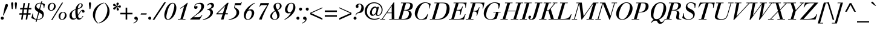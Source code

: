 SplineFontDB: 3.0
FontName: Bailleul-Italic
FullName: Bailleul Italic
FamilyName: Bailleul Roman
Weight: Book
Copyright: Copyright (c) 2019 Yomli\nCopyright (c) 1850 Bailleul et Cie\nCopyright (c) 1800 Justus Erich Walbaum
Version: 1
ItalicAngle: -12
UnderlinePosition: -125
UnderlineWidth: 50
Ascent: 800
Descent: 200
InvalidEm: 0
sfntRevision: 0x00013333
LayerCount: 2
Layer: 0 1 "Arri+AOgA-re" 1
Layer: 1 1 "Avant" 0
XUID: [1021 871 2113692927 15650]
StyleMap: 0x0001
FSType: 0
OS2Version: 2
OS2_WeightWidthSlopeOnly: 0
OS2_UseTypoMetrics: 0
CreationTime: 1201742810
ModificationTime: 1551981383
PfmFamily: 17
TTFWeight: 400
TTFWidth: 5
LineGap: 0
VLineGap: 0
Panose: 2 0 5 3 8 0 0 9 0 4
OS2TypoAscent: 721
OS2TypoAOffset: 0
OS2TypoDescent: -220
OS2TypoDOffset: 0
OS2TypoLinegap: 71
OS2WinAscent: 952
OS2WinAOffset: 0
OS2WinDescent: 254
OS2WinDOffset: 0
HheadAscent: 952
HheadAOffset: 0
HheadDescent: -254
HheadDOffset: 0
OS2SubXSize: 204
OS2SubYSize: 204
OS2SubXOff: 0
OS2SubYOff: 286
OS2SupXSize: 204
OS2SupYSize: 204
OS2SupXOff: 0
OS2SupYOff: 286
OS2StrikeYSize: 50
OS2StrikeYPos: 250
OS2Vendor: 'YOM '
OS2CodePages: 60000001.80d40000
OS2UnicodeRanges: 8000002f.40000048.00000000.00000000
Lookup: 1 0 0 "'smcp' Bas-de-casse vers petites capitales dans Latin lookup 0" { "sous-table 'smcp' Bas-de-casse vers petites capitales dans Latin lookup 0"  } ['smcp' ('latn' <'dflt' > ) ]
Lookup: 1 0 0 "'c2sc' Capitales vers petites capitales dans Latin lookup 0" { "sous-table 'c2sc' Capitales vers petites capitales dans Latin lookup 0"  } ['c2sc' ('latn' <'dflt' > ) ]
Lookup: 1 0 0 "'sinf' Indices scientifiques lookups0" { "sous-table 'sinf' Indices scientifiques lookups0"  } ['sinf' ('DFLT' <'dflt' > ) ]
Lookup: 1 0 0 "'numr' Num+AOkA-rateurs lookups0" { "sous-table 'numr' Num+AOkA-rateurs lookups0"  } ['numr' ('DFLT' <'dflt' > ) ]
Lookup: 1 0 0 "'dnom' D+AOkA-nominateurs lookups0" { "sous-table 'dnom' D+AOkA-nominateurs lookups0"  } ['dnom' ('DFLT' <'dflt' > ) ]
Lookup: 1 0 0 "'subs' Indice lookups0" { "sous-table 'subs' Indice lookups0" ("inferior") } ['subs' ('DFLT' <'dflt' > ) ]
Lookup: 1 0 0 "'sups' Exposant lookups0" { "sous-table 'sups' Exposant lookups0" ("superior") } ['sups' ('DFLT' <'dflt' > ) ]
Lookup: 4 0 1 "'liga' Ligatures standard dans Latin lookup 0" { "'liga' Ligatures standard dans Latin lookup 0"  } ['liga' ('DFLT' <'dflt' > 'latn' <'dflt' > ) ]
Lookup: 258 0 0 "'kern' Cr+AOkA-nage horizontal dans Latin lookup 0" { "sous-table 'kern' Cr+AOkA-nage horizontal dans Latin lookup 0"  } ['kern' ('DFLT' <'dflt' > 'latn' <'dflt' > ) ]
MarkAttachClasses: 1
DEI: 91125
ShortTable: cvt  2
  33
  633
EndShort
ShortTable: maxp 16
  1
  0
  232
  89
  7
  0
  0
  2
  0
  1
  1
  0
  64
  46
  0
  0
EndShort
LangName: 1033 "" "" "" "" "" "" "" "" "" "" "" "" "" "This Font Software is licensed under the SIL Open Font License, Version 1.1.+AAoA-This license is copied below, and is also available with a FAQ at:+AAoA-http://scripts.sil.org/OFL+AAoACgAK------------------------------------------------------------+AAoA-SIL OPEN FONT LICENSE Version 1.1 - 26 February 2007+AAoA------------------------------------------------------------+AAoACgAA-PREAMBLE+AAoA-The goals of the Open Font License (OFL) are to stimulate worldwide+AAoA-development of collaborative font projects, to support the font creation+AAoA-efforts of academic and linguistic communities, and to provide a free and+AAoA-open framework in which fonts may be shared and improved in partnership+AAoA-with others.+AAoACgAA-The OFL allows the licensed fonts to be used, studied, modified and+AAoA-redistributed freely as long as they are not sold by themselves. The+AAoA-fonts, including any derivative works, can be bundled, embedded, +AAoA-redistributed and/or sold with any software provided that any reserved+AAoA-names are not used by derivative works. The fonts and derivatives,+AAoA-however, cannot be released under any other type of license. The+AAoA-requirement for fonts to remain under this license does not apply+AAoA-to any document created using the fonts or their derivatives.+AAoACgAA-DEFINITIONS+AAoAIgAA-Font Software+ACIA refers to the set of files released by the Copyright+AAoA-Holder(s) under this license and clearly marked as such. This may+AAoA-include source files, build scripts and documentation.+AAoACgAi-Reserved Font Name+ACIA refers to any names specified as such after the+AAoA-copyright statement(s).+AAoACgAi-Original Version+ACIA refers to the collection of Font Software components as+AAoA-distributed by the Copyright Holder(s).+AAoACgAi-Modified Version+ACIA refers to any derivative made by adding to, deleting,+AAoA-or substituting -- in part or in whole -- any of the components of the+AAoA-Original Version, by changing formats or by porting the Font Software to a+AAoA-new environment.+AAoACgAi-Author+ACIA refers to any designer, engineer, programmer, technical+AAoA-writer or other person who contributed to the Font Software.+AAoACgAA-PERMISSION & CONDITIONS+AAoA-Permission is hereby granted, free of charge, to any person obtaining+AAoA-a copy of the Font Software, to use, study, copy, merge, embed, modify,+AAoA-redistribute, and sell modified and unmodified copies of the Font+AAoA-Software, subject to the following conditions:+AAoACgAA-1) Neither the Font Software nor any of its individual components,+AAoA-in Original or Modified Versions, may be sold by itself.+AAoACgAA-2) Original or Modified Versions of the Font Software may be bundled,+AAoA-redistributed and/or sold with any software, provided that each copy+AAoA-contains the above copyright notice and this license. These can be+AAoA-included either as stand-alone text files, human-readable headers or+AAoA-in the appropriate machine-readable metadata fields within text or+AAoA-binary files as long as those fields can be easily viewed by the user.+AAoACgAA-3) No Modified Version of the Font Software may use the Reserved Font+AAoA-Name(s) unless explicit written permission is granted by the corresponding+AAoA-Copyright Holder. This restriction only applies to the primary font name as+AAoA-presented to the users.+AAoACgAA-4) The name(s) of the Copyright Holder(s) or the Author(s) of the Font+AAoA-Software shall not be used to promote, endorse or advertise any+AAoA-Modified Version, except to acknowledge the contribution(s) of the+AAoA-Copyright Holder(s) and the Author(s) or with their explicit written+AAoA-permission.+AAoACgAA-5) The Font Software, modified or unmodified, in part or in whole,+AAoA-must be distributed entirely under this license, and must not be+AAoA-distributed under any other license. The requirement for fonts to+AAoA-remain under this license does not apply to any document created+AAoA-using the Font Software.+AAoACgAA-TERMINATION+AAoA-This license becomes null and void if any of the above conditions are+AAoA-not met.+AAoACgAA-DISCLAIMER+AAoA-THE FONT SOFTWARE IS PROVIDED +ACIA-AS IS+ACIA, WITHOUT WARRANTY OF ANY KIND,+AAoA-EXPRESS OR IMPLIED, INCLUDING BUT NOT LIMITED TO ANY WARRANTIES OF+AAoA-MERCHANTABILITY, FITNESS FOR A PARTICULAR PURPOSE AND NONINFRINGEMENT+AAoA-OF COPYRIGHT, PATENT, TRADEMARK, OR OTHER RIGHT. IN NO EVENT SHALL THE+AAoA-COPYRIGHT HOLDER BE LIABLE FOR ANY CLAIM, DAMAGES OR OTHER LIABILITY,+AAoA-INCLUDING ANY GENERAL, SPECIAL, INDIRECT, INCIDENTAL, OR CONSEQUENTIAL+AAoA-DAMAGES, WHETHER IN AN ACTION OF CONTRACT, TORT OR OTHERWISE, ARISING+AAoA-FROM, OUT OF THE USE OR INABILITY TO USE THE FONT SOFTWARE OR FROM+AAoA-OTHER DEALINGS IN THE FONT SOFTWARE." "http://scripts.sil.org/ofl"
GaspTable: 2 8 2 65535 3 0
Encoding: Custom
Compacted: 1
UnicodeInterp: none
NameList: AGL For New Fonts
DisplaySize: -48
AntiAlias: 1
FitToEm: 1
WinInfo: 78 26 10
BeginPrivate: 0
EndPrivate
TeXData: 1 0 -562637 291504 145752 97168 513802 1048576 97168 0 0 0 0 0 0 0 0 0 0 0 0 0 0 0
BeginChars: 342 342

StartChar: .notdef
Encoding: 229 -1 0
Width: 432
Flags: W
TeX: 0 0
HStem: 0 33<66 333> 633 33<66 333>
VStem: 33 33<33 633> 333 33<33 633>
TtInstrs:
PUSHB_2
 1
 0
MDAP[rnd]
ALIGNRP
PUSHB_3
 7
 4
 0
MIRP[min,rnd,black]
SHP[rp2]
PUSHB_2
 6
 5
MDRP[rp0,min,rnd,grey]
ALIGNRP
PUSHB_3
 3
 2
 0
MIRP[min,rnd,black]
SHP[rp2]
SVTCA[y-axis]
PUSHB_2
 3
 0
MDAP[rnd]
ALIGNRP
PUSHB_3
 5
 4
 0
MIRP[min,rnd,black]
SHP[rp2]
PUSHB_3
 7
 6
 1
MIRP[rp0,min,rnd,grey]
ALIGNRP
PUSHB_3
 1
 2
 0
MIRP[min,rnd,black]
SHP[rp2]
EndTTInstrs
LayerCount: 2
Fore
SplineSet
33 0 m 1,0,-1
 33 666 l 1,1,-1
 366 666 l 1,2,-1
 366 0 l 1,3,-1
 33 0 l 1,0,-1
66 33 m 1,4,-1
 333 33 l 1,5,-1
 333 633 l 1,6,-1
 66 633 l 1,7,-1
 66 33 l 1,4,-1
EndSplineSet
EndChar

StartChar: null
Encoding: 230 -1 1
Width: 0
Flags: W
TeX: 0 0
LayerCount: 2
EndChar

StartChar: nonmarkingreturn
Encoding: 231 -1 2
Width: 333
Flags: W
TeX: 0 0
LayerCount: 2
EndChar

StartChar: space
Encoding: 0 32 3
Width: 278
Flags: W
TeX: 0 0
LayerCount: 2
EndChar

StartChar: exclam
Encoding: 1 33 4
Width: 296
Flags: W
TeX: 721 6
HStem: -6 126<50.08 137.92>
VStem: 31 126<13.08 100.92> 202 126<526.709 623.375>
LayerCount: 2
Fore
SplineSet
146 174 m 1,0,-1
 123 174 l 1,1,-1
 202 561 l 2,2,3
 220 656 220 656 275 656 c 0,4,5
 328 656 328 656 328 598 c 0,6,7
 328 568 328 568 291 488 c 2,8,-1
 146 174 l 1,0,-1
31 57 m 128,-1,10
 31 83 31 83 49.5 101.5 c 128,-1,11
 68 120 68 120 94 120 c 128,-1,12
 120 120 120 120 138.5 101.5 c 128,-1,13
 157 83 157 83 157 57 c 128,-1,14
 157 31 157 31 138.5 12.5 c 128,-1,15
 120 -6 120 -6 94 -6 c 128,-1,16
 68 -6 68 -6 49.5 12.5 c 128,-1,9
 31 31 31 31 31 57 c 128,-1,10
EndSplineSet
EndChar

StartChar: quotedbl
Encoding: 2 34 5
Width: 444
Flags: W
TeX: 727 -403
HStem: 439 288<184.269 225.731 335.269 376.731>
VStem: 160 90<470.015 720.848> 311 90<470.015 720.848>
LayerCount: 2
Fore
SplineSet
333 470 m 2,0,-1
 316 620 l 2,1,2
 311 658 311 658 311 664 c 0,3,4
 311 727 311 727 356 727 c 128,-1,5
 401 727 401 727 401 664 c 0,6,7
 401 658 401 658 396 620 c 2,8,-1
 379 470 l 2,9,10
 376 439 376 439 356 439 c 128,-1,11
 336 439 336 439 333 470 c 2,0,-1
182 470 m 2,12,-1
 165 620 l 2,13,14
 160 658 160 658 160 664 c 0,15,16
 160 727 160 727 205 727 c 128,-1,17
 250 727 250 727 250 664 c 0,18,19
 250 658 250 658 245 620 c 2,20,-1
 228 470 l 2,21,22
 225 439 225 439 205 439 c 128,-1,23
 185 439 185 439 182 470 c 2,12,-1
EndSplineSet
EndChar

StartChar: numbersign
Encoding: 3 35 6
Width: 556
Flags: W
TeX: 694 0
HStem: 0 21G<123 187.802 313 377.802> 207 60<55 152 223 342 413 510> 427 60<86 183 254 373 444 541> 674 20G<218.198 283 408.198 473>
LayerCount: 2
Fore
SplineSet
313 0 m 1,0,-1
 342 207 l 1,1,-1
 214 207 l 1,2,-1
 185 0 l 1,3,-1
 123 0 l 1,4,-1
 152 207 l 1,5,-1
 47 207 l 1,6,-1
 55 267 l 1,7,-1
 161 267 l 1,8,-1
 183 427 l 1,9,-1
 78 427 l 1,10,-1
 86 487 l 1,11,-1
 192 487 l 1,12,-1
 221 694 l 1,13,-1
 283 694 l 1,14,-1
 254 487 l 1,15,-1
 382 487 l 1,16,-1
 411 694 l 1,17,-1
 473 694 l 1,18,-1
 444 487 l 1,19,-1
 549 487 l 1,20,-1
 541 427 l 1,21,-1
 435 427 l 1,22,-1
 413 267 l 1,23,-1
 518 267 l 1,24,-1
 510 207 l 1,25,-1
 404 207 l 1,26,-1
 375 0 l 1,27,-1
 313 0 l 1,0,-1
351 267 m 1,28,-1
 373 427 l 1,29,-1
 245 427 l 1,30,-1
 223 267 l 1,31,-1
 351 267 l 1,28,-1
EndSplineSet
EndChar

StartChar: dollar
Encoding: 4 36 7
Width: 556
Flags: W
TeX: 800 106
HStem: -12 25<180.21 197 241 326.341> 681 25<288.248 385>
VStem: 47 25<232.288 255.12> 140 66<466 595.539> 446 66<117.271 220.79> 502 27<485 526.282>
LayerCount: 2
Fore
SplineSet
319 295 m 1,0,-1
 241 13 l 1,1,2
 319 13 319 13 382.5 48.5 c 128,-1,3
 446 84 446 84 446 157 c 0,4,5
 446 202 446 202 414 231.5 c 128,-1,6
 382 261 382 261 319 295 c 1,0,-1
320 443 m 1,7,-1
 385 678 l 1,8,9
 372 681 372 681 346 681 c 0,10,11
 295 681 295 681 250.5 646 c 128,-1,12
 206 611 206 611 206 562 c 0,13,14
 206 521 206 521 234.5 495.5 c 128,-1,15
 263 470 263 470 320 443 c 1,7,-1
172 -97 m 1,16,-1
 197 -9 l 1,17,18
 89 7 89 7 -5 67 c 1,19,-1
 47 258 l 1,20,-1
 72 254 l 1,21,22
 65 225 65 225 65 188 c 0,23,24
 65 116 65 116 104 73 c 128,-1,25
 143 30 143 30 204 19 c 1,26,-1
 285 314 l 1,27,28
 215 352 215 352 177.5 392.5 c 128,-1,29
 140 433 140 433 140 499 c 0,30,31
 140 587 140 587 198 646.5 c 128,-1,32
 256 706 256 706 348 706 c 0,33,34
 377 706 377 706 392 704 c 1,35,-1
 410 770 l 1,36,-1
 449 770 l 1,37,-1
 429 698 l 1,38,39
 489 689 489 689 555 649 c 1,40,-1
 529 485 l 1,41,-1
 502 485 l 1,42,43
 505 504 505 504 505 527 c 0,44,45
 505 574 505 574 482.5 610.5 c 128,-1,46
 460 647 460 647 420 665 c 1,47,-1
 354 425 l 1,48,49
 389 408 389 408 412 393 c 128,-1,50
 435 378 435 378 460.5 353.5 c 128,-1,51
 486 329 486 329 499 295 c 128,-1,52
 512 261 512 261 512 218 c 0,53,54
 512 141 512 141 472 87.5 c 128,-1,55
 432 34 432 34 371 11 c 128,-1,56
 310 -12 310 -12 235 -12 c 1,57,-1
 211 -97 l 1,58,-1
 172 -97 l 1,16,-1
EndSplineSet
EndChar

StartChar: percent
Encoding: 5 37 8
Width: 1000
Flags: W
TeX: 712 18
HStem: -12 25<676.855 756.812> 299 25<716.188 796.145> 370 25<226.855 306.812> 681 25<266.188 346.145> 695 20G<697.908 758>
VStem: 121 72<441.502 601.841> 380 72<474.159 634.498> 571 72<59.5024 219.841> 830 72<92.1595 252.498>
LayerCount: 2
Fore
SplineSet
121 520 m 0,0,1
 121 597 121 597 177 651.5 c 128,-1,2
 233 706 233 706 306 706 c 0,3,4
 375 706 375 706 413.5 659 c 128,-1,5
 452 612 452 612 452 556 c 0,6,7
 452 479 452 479 396 424.5 c 128,-1,8
 340 370 340 370 267 370 c 0,9,10
 198 370 198 370 159.5 417 c 128,-1,11
 121 464 121 464 121 520 c 0,0,1
193 504 m 0,12,13
 193 395 193 395 268 395 c 0,14,15
 301 395 301 395 328 426.5 c 128,-1,16
 355 458 355 458 367.5 498 c 128,-1,17
 380 538 380 538 380 572 c 0,18,19
 380 681 380 681 305 681 c 0,20,21
 272 681 272 681 245 649.5 c 128,-1,22
 218 618 218 618 205.5 578 c 128,-1,23
 193 538 193 538 193 504 c 0,12,13
571 138 m 0,24,25
 571 215 571 215 627 269.5 c 128,-1,26
 683 324 683 324 756 324 c 0,27,28
 825 324 825 324 863.5 277 c 128,-1,29
 902 230 902 230 902 174 c 0,30,31
 902 97 902 97 846 42.5 c 128,-1,32
 790 -12 790 -12 717 -12 c 0,33,34
 648 -12 648 -12 609.5 35 c 128,-1,35
 571 82 571 82 571 138 c 0,24,25
643 122 m 0,36,37
 643 13 643 13 718 13 c 0,38,39
 751 13 751 13 778 44.5 c 128,-1,40
 805 76 805 76 817.5 116 c 128,-1,41
 830 156 830 156 830 190 c 0,42,43
 830 299 830 299 755 299 c 0,44,45
 722 299 722 299 695 267.5 c 128,-1,46
 668 236 668 236 655.5 196 c 128,-1,47
 643 156 643 156 643 122 c 0,36,37
265 -21 m 1,48,-1
 710 715 l 1,49,-1
 758 715 l 1,50,-1
 313 -21 l 1,51,-1
 265 -21 l 1,48,-1
EndSplineSet
EndChar

StartChar: ampersand
Encoding: 6 38 9
Width: 667
Flags: W
TeX: 721 12
HStem: -6 60<407.391 481.719> -6 48<160.463 255.101> 291 120<551.477 626.932> 656 25<441.817 506.695>
VStem: 21 96<92.277 260.37> 264 96<203.101 408.793> 516 54<543.082 653.201> 543 102<306.987 374.407>
LayerCount: 2
Fore
SplineSet
264 315 m 0,0,1
 264 362 264 362 267 409 c 1,2,3
 188 383 188 383 152.5 330 c 128,-1,4
 117 277 117 277 117 192 c 0,5,6
 117 126 117 126 143.5 84 c 128,-1,7
 170 42 170 42 223 42 c 0,8,9
 244 42 244 42 265 53.5 c 128,-1,10
 286 65 286 65 295 80 c 1,11,12
 264 194 264 194 264 315 c 0,0,1
516 606 m 128,-1,14
 516 656 516 656 479 656 c 0,15,16
 444 656 444 656 418 620 c 128,-1,17
 392 584 392 584 381 543 c 128,-1,18
 370 502 370 502 367 464 c 1,19,20
 424 480 424 480 470 518 c 128,-1,13
 516 556 516 556 516 606 c 128,-1,14
569 151 m 2,21,-1
 595 148 l 1,22,23
 510 -6 510 -6 407 -6 c 0,24,25
 377 -6 377 -6 350.5 11.5 c 128,-1,26
 324 29 324 29 309 56 c 1,27,28
 243 -6 243 -6 175 -6 c 128,-1,29
 107 -6 107 -6 64 40.5 c 128,-1,30
 21 87 21 87 21 163 c 0,31,32
 21 215 21 215 43 260.5 c 128,-1,33
 65 306 65 306 103 340 c 128,-1,34
 141 374 141 374 182.5 398 c 128,-1,35
 224 422 224 422 271 440 c 1,36,37
 279 493 279 493 306.5 547 c 128,-1,38
 334 601 334 601 381 641 c 128,-1,39
 428 681 428 681 481 681 c 0,40,41
 570 681 570 681 570 602 c 0,42,43
 570 573 570 573 556 548.5 c 128,-1,44
 542 524 542 524 520 508 c 128,-1,45
 498 492 498 492 470 477 c 128,-1,46
 442 462 442 462 415.5 453.5 c 128,-1,47
 389 445 389 445 365 436 c 1,48,49
 360 406 360 406 360 371 c 0,50,51
 360 284 360 284 372 200 c 1,52,-1
 453 321 l 2,53,54
 485 369 485 369 511 390 c 128,-1,55
 537 411 537 411 573 411 c 0,56,57
 601 411 601 411 623 393 c 128,-1,58
 645 375 645 375 645 348 c 0,59,60
 645 322 645 322 631 306.5 c 128,-1,61
 617 291 617 291 592 291 c 0,62,63
 543 291 543 291 543 339 c 0,64,65
 543 356 543 356 551 375 c 1,66,67
 535 373 535 373 521 363.5 c 128,-1,68
 507 354 507 354 497 341.5 c 128,-1,69
 487 329 487 329 476 313.5 c 128,-1,70
 465 298 465 298 456 282 c 2,71,-1
 378 163 l 1,72,73
 385 54 385 54 460 54 c 0,74,75
 480 53 480 53 498.5 64.5 c 128,-1,76
 517 76 517 76 524 83.5 c 128,-1,77
 531 91 531 91 549.5 120.5 c 128,-1,78
 568 150 568 150 569 151 c 2,21,-1
EndSplineSet
EndChar

StartChar: quoteright
Encoding: 212 8217 10
Width: 259
Flags: W
TeX: 727 -403
HStem: 601 126<175.111 248.561>
VStem: 249 54<557.875 611>
LayerCount: 2
Fore
SplineSet
129 439 m 1,0,-1
 121 466 l 1,1,2
 174 489 174 489 211.5 526 c 128,-1,3
 249 563 249 563 249 611 c 1,4,5
 235 601 235 601 216 601 c 0,6,7
 187 601 187 601 171 617.5 c 128,-1,8
 155 634 155 634 155 661 c 128,-1,9
 155 688 155 688 174.5 707.5 c 128,-1,10
 194 727 194 727 221 727 c 0,11,12
 260 727 260 727 281.5 700.5 c 128,-1,13
 303 674 303 674 303 635 c 0,14,15
 303 570 303 570 251.5 520 c 128,-1,16
 200 470 200 470 129 439 c 1,0,-1
EndSplineSet
Kerns2: 87 -10 "sous-table 'kern' Cr+AOkA-nage horizontal dans Latin lookup 0" 86 -37 "sous-table 'kern' Cr+AOkA-nage horizontal dans Latin lookup 0" 10 -50 "sous-table 'kern' Cr+AOkA-nage horizontal dans Latin lookup 0"
EndChar

StartChar: parenleft
Encoding: 8 40 11
Width: 407
Flags: W
TeX: 727 261
HStem: 690 25<484.093 514>
VStem: 65 90<70.3588 294.186>
LayerCount: 2
Fore
SplineSet
514 715 m 1,0,-1
 514 690 l 1,1,2
 427 663 427 663 356 600.5 c 128,-1,3
 285 538 285 538 242.5 459 c 128,-1,4
 200 380 200 380 177.5 296.5 c 128,-1,5
 155 213 155 213 155 136 c 0,6,7
 155 -30 155 -30 275 -148 c 1,8,-1
 259 -166 l 1,9,10
 65 -2 65 -2 65 197 c 0,11,12
 65 387 65 387 192.5 528 c 128,-1,13
 320 669 320 669 514 715 c 1,0,-1
EndSplineSet
EndChar

StartChar: parenright
Encoding: 9 41 12
Width: 407
Flags: W
TeX: 727 261
HStem: -166 25<-96 -66.0934> 695 20G<143 256>
VStem: 263 90<254.814 478.641>
LayerCount: 2
Fore
SplineSet
-96 -166 m 1,0,-1
 -96 -141 l 1,1,2
 -9 -114 -9 -114 62 -51.5 c 128,-1,3
 133 11 133 11 175.5 90 c 128,-1,4
 218 169 218 169 240.5 252.5 c 128,-1,5
 263 336 263 336 263 413 c 0,6,7
 263 579 263 579 143 697 c 1,8,-1
 159 715 l 1,9,10
 353 551 353 551 353 352 c 0,11,12
 353 162 353 162 225.5 21 c 128,-1,13
 98 -120 98 -120 -96 -166 c 1,0,-1
EndSplineSet
EndChar

StartChar: asterisk
Encoding: 10 42 13
Width: 352
Flags: W
TeX: 715 -391
HStem: 421 86.5<116.439 190.977> 503 96<325.294 410.655> 566 101<112.926 182.996> 695 20G<273.5 294>
VStem: 246 91<393.924 474.366 603.079 685.319>
LayerCount: 2
Fore
SplineSet
247 424 m 2,0,-1
 244 526 l 1,1,2
 226 508 226 508 212.5 480 c 128,-1,3
 199 452 199 452 187 436.5 c 128,-1,4
 175 421 175 421 151 421 c 0,5,6
 130 421 130 421 116 436.5 c 128,-1,7
 102 452 102 452 102 473 c 0,8,9
 102 495 102 495 127 507.5 c 128,-1,10
 152 520 152 520 185 527.5 c 128,-1,11
 218 535 218 535 227 544 c 1,12,13
 219 552 219 552 157 566 c 0,14,15
 126 574 126 574 112.5 583 c 128,-1,16
 99 592 99 592 99 612 c 128,-1,17
 99 632 99 632 113 649.5 c 128,-1,18
 127 667 127 667 147 667 c 0,19,20
 162 667 162 667 174.5 654.5 c 128,-1,21
 187 642 187 642 206.5 614 c 128,-1,22
 226 586 226 586 243 567 c 1,23,24
 246 578 246 578 246 594 c 0,25,26
 246 609 246 609 242 635 c 128,-1,27
 238 661 238 661 238 665 c 0,28,29
 238 687 238 687 250 701 c 128,-1,30
 262 715 262 715 285 715 c 0,31,32
 303 715 303 715 320 702.5 c 128,-1,33
 337 690 337 690 337 673 c 0,34,35
 337 654 337 654 305.5 615.5 c 128,-1,36
 274 577 274 577 271 559 c 1,37,38
 289 560 289 560 329.5 579.5 c 128,-1,39
 370 599 370 599 384 599 c 0,40,41
 404 599 404 599 413 581.5 c 128,-1,42
 422 564 422 564 422 543 c 0,43,44
 422 526 422 526 411 514.5 c 128,-1,45
 400 503 400 503 383 503 c 0,46,47
 369 503 369 503 329 518 c 128,-1,48
 289 533 289 533 269 534 c 1,49,50
 279 513 279 513 311 479.5 c 128,-1,51
 343 446 343 446 343 429 c 0,52,53
 343 407 343 407 327 393.5 c 128,-1,54
 311 380 311 380 289 380 c 0,55,56
 268 380 268 380 257.5 392.5 c 128,-1,57
 247 405 247 405 247 424 c 2,0,-1
EndSplineSet
EndChar

StartChar: plus
Encoding: 11 43 14
Width: 600
Flags: W
TeX: 502 0
HStem: 0 21G<267 333> 218 66<49 267 333 551> 482 20G<267 333>
VStem: 267 66<0 218 284 502>
LayerCount: 2
Fore
SplineSet
267 284 m 1,0,-1
 267 502 l 1,1,-1
 333 502 l 1,2,-1
 333 284 l 1,3,-1
 551 284 l 1,4,-1
 551 218 l 1,5,-1
 333 218 l 1,6,-1
 333 0 l 1,7,-1
 267 0 l 1,8,-1
 267 218 l 1,9,-1
 49 218 l 1,10,-1
 49 284 l 1,11,-1
 267 284 l 1,0,-1
EndSplineSet
EndChar

StartChar: comma
Encoding: 12 44 15
Width: 278
Flags: W
TeX: 132 192
HStem: -6 126<44.0504 119.18>
VStem: 120 54<-49.1252 4>
LayerCount: 2
Fore
SplineSet
0 -168 m 1,0,-1
 -8 -141 l 1,1,2
 45 -118 45 -118 82.5 -81 c 128,-1,3
 120 -44 120 -44 120 4 c 1,4,5
 106 -6 106 -6 88 -6 c 0,6,7
 64 -6 64 -6 45 11.5 c 128,-1,8
 26 29 26 29 26 54 c 0,9,10
 26 82 26 82 43.5 101 c 128,-1,11
 61 120 61 120 93 120 c 0,12,13
 131 120 131 120 152.5 93.5 c 128,-1,14
 174 67 174 67 174 28 c 0,15,16
 174 -37 174 -37 122.5 -87 c 128,-1,17
 71 -137 71 -137 0 -168 c 1,0,-1
EndSplineSet
EndChar

StartChar: hyphen
Encoding: 13 45 16
Width: 296
Flags: W
TeX: 266 -206
HStem: 209 54<29 253>
VStem: 13 254
LayerCount: 2
Fore
SplineSet
13 209 m 1,0,-1
 29 263 l 1,1,-1
 267 263 l 1,2,-1
 253 209 l 1,3,-1
 13 209 l 1,0,-1
EndSplineSet
EndChar

StartChar: period
Encoding: 14 46 17
Width: 278
Flags: W
TeX: 132 6
HStem: -6 126<45.08 132.92>
VStem: 26 126<13.08 100.92>
LayerCount: 2
Fore
SplineSet
26 57 m 128,-1,1
 26 83 26 83 44.5 101.5 c 128,-1,2
 63 120 63 120 89 120 c 128,-1,3
 115 120 115 120 133.5 101.5 c 128,-1,4
 152 83 152 83 152 57 c 128,-1,5
 152 31 152 31 133.5 12.5 c 128,-1,6
 115 -6 115 -6 89 -6 c 128,-1,7
 63 -6 63 -6 44.5 12.5 c 128,-1,0
 26 31 26 31 26 57 c 128,-1,1
EndSplineSet
EndChar

StartChar: slash
Encoding: 15 47 18
Width: 370
Flags: W
TeX: 727 12
HStem: 707 20G<399.982 485>
LayerCount: 2
Fore
SplineSet
-68 -12 m 1,0,-1
 413 727 l 1,1,-1
 485 727 l 1,2,-1
 4 -12 l 1,3,-1
 -68 -12 l 1,0,-1
EndSplineSet
EndChar

StartChar: zero
Encoding: 16 48 19
Width: 556
Flags: W
TeX: 706 12
HStem: -12 25<159.406 237.45> 681 25<344.155 429.43>
VStem: 42 84<69.9092 256.688> 456 84<438.06 608.922>
LayerCount: 2
Fore
SplineSet
42 197 m 0,0,1
 42 249 42 249 65 330.5 c 128,-1,2
 88 412 88 412 128.5 498 c 128,-1,3
 169 584 169 584 237.5 645 c 128,-1,4
 306 706 306 706 385 706 c 0,5,6
 462 706 462 706 501 642.5 c 128,-1,7
 540 579 540 579 540 497 c 0,8,9
 540 373 540 373 489 253.5 c 128,-1,10
 438 134 438 134 358 61 c 128,-1,11
 278 -12 278 -12 197 -12 c 0,12,13
 42 -12 42 -12 42 197 c 0,0,1
126 112 m 0,14,15
 126 75 126 75 143 44 c 128,-1,16
 160 13 160 13 194 13 c 0,17,18
 248 13 248 13 299.5 85.5 c 128,-1,19
 351 158 351 158 383.5 256.5 c 128,-1,20
 416 355 416 355 436 445.5 c 128,-1,21
 456 536 456 536 456 582 c 0,22,23
 456 639 456 639 438.5 660 c 128,-1,24
 421 681 421 681 388 681 c 0,25,26
 334 681 334 681 282.5 608.5 c 128,-1,27
 231 536 231 536 198.5 437.5 c 128,-1,28
 166 339 166 339 146 248.5 c 128,-1,29
 126 158 126 158 126 112 c 0,14,15
EndSplineSet
Substitution2: "sous-table 'sinf' Indices scientifiques lookups0" zero.inferior
Substitution2: "sous-table 'numr' Num+AOkA-rateurs lookups0" zero.numerator
Substitution2: "sous-table 'dnom' D+AOkA-nominateurs lookups0" zero.denominator
Substitution2: "sous-table 'subs' Indice lookups0" zero.subscript
Substitution2: "sous-table 'sups' Exposant lookups0" zero.superior
EndChar

StartChar: one
Encoding: 17 49 20
Width: 556
Flags: W
TeX: 715 0
HStem: 0 25<57 156 259 362>
LayerCount: 2
Fore
SplineSet
156 456 m 1,0,-1
 144 478 l 1,1,2
 334 602 334 602 435 706 c 1,3,-1
 460 706 l 1,4,-1
 259 25 l 1,5,-1
 368 25 l 1,6,-1
 362 0 l 1,7,-1
 51 0 l 1,8,-1
 57 25 l 1,9,-1
 156 25 l 1,10,-1
 311 559 l 1,11,-1
 309 559 l 1,12,-1
 156 456 l 1,0,-1
EndSplineSet
Substitution2: "sous-table 'sinf' Indices scientifiques lookups0" one.inferior
Substitution2: "sous-table 'numr' Num+AOkA-rateurs lookups0" one.numerator
Substitution2: "sous-table 'dnom' D+AOkA-nominateurs lookups0" one.denominator
Substitution2: "sous-table 'subs' Indice lookups0" one.subscript
Substitution2: "sous-table 'sups' Exposant lookups0" one.superior
EndChar

StartChar: two
Encoding: 18 50 21
Width: 515
Flags: W
TeX: 706 0
HStem: 0 96<149 403> 449 120<219.099 291.215> 664 42<300.841 437.594>
LayerCount: 2
Fore
SplineSet
215 568 m 1,0,1
 211 547 211 547 219 551 c 0,2,3
 222 555 222 555 247 564 c 0,4,5
 260 569 260 569 274 569 c 0,6,7
 326 569 326 569 313 512 c 0,8,9
 306 480 306 480 284.5 464.5 c 128,-1,10
 263 449 263 449 235 449 c 0,11,12
 195 449 195 449 182 479 c 0,13,14
 168 512 168 512 180 554 c 0,15,16
 203 638 203 638 271 672 c 0,17,18
 337 706 337 706 430 706 c 0,19,20
 516 706 516 706 557 651.5 c 128,-1,21
 598 597 598 597 577 506 c 0,22,23
 563 444 563 444 510.5 384 c 128,-1,24
 458 324 458 324 390 278 c 0,25,26
 219 162 219 162 149 96 c 1,27,-1
 346 96 l 2,28,29
 398 96 398 96 436 126.5 c 128,-1,30
 474 157 474 157 497 199 c 1,31,-1
 517 190 l 1,32,-1
 403 0 l 1,33,-1
 14 0 l 1,34,-1
 16 24 l 1,35,-1
 197 168 l 2,36,37
 248 209 248 209 280 237 c 0,38,39
 311 264 311 264 354 308.5 c 128,-1,40
 397 353 397 353 424 398.5 c 128,-1,41
 451 444 451 444 462 492 c 0,42,43
 479 565 479 565 458 614.5 c 128,-1,44
 437 664 437 664 372 664 c 128,-1,45
 307 664 307 664 267 640 c 0,46,47
 230 617 230 617 215 568 c 1,0,1
EndSplineSet
Substitution2: "sous-table 'sinf' Indices scientifiques lookups0" two.inferior
Substitution2: "sous-table 'numr' Num+AOkA-rateurs lookups0" two.numerator
Substitution2: "sous-table 'dnom' D+AOkA-nominateurs lookups0" two.denominator
Substitution2: "sous-table 'subs' Indice lookups0" two.subscript
Substitution2: "sous-table 'sups' Exposant lookups0" two.superior
EndChar

StartChar: three
Encoding: 19 51 22
Width: 556
Flags: W
TeX: 694 12
HStem: -12 25<12 78.7291> 397 29<198.31 230.217> 646 60<271.862 381.5>
VStem: 320 108<213.524 366.604> 369 102<527.691 627.601>
LayerCount: 2
Fore
SplineSet
200 397 m 1,0,-1
 193 426 l 1,1,2
 214 435 214 435 237.5 443 c 128,-1,3
 261 451 261 451 284.5 464 c 128,-1,4
 308 477 308 477 326.5 491.5 c 128,-1,5
 345 506 345 506 357 528.5 c 128,-1,6
 369 551 369 551 369 578 c 128,-1,7
 369 605 369 605 352 625.5 c 128,-1,8
 335 646 335 646 304 646 c 0,9,10
 263 646 263 646 198 588 c 1,11,-1
 181 610 l 1,12,13
 264 706 264 706 358 706 c 0,14,15
 405 706 405 706 438 675.5 c 128,-1,16
 471 645 471 645 471 593 c 0,17,18
 471 543 471 543 429 505.5 c 128,-1,19
 387 468 387 468 329 449 c 1,20,-1
 329 447 l 1,21,22
 428 411 428 411 428 303 c 0,23,24
 428 240 428 240 386.5 180 c 128,-1,25
 345 120 345 120 282 79 c 128,-1,26
 219 38 219 38 146.5 13 c 128,-1,27
 74 -12 74 -12 12 -12 c 1,28,-1
 12 13 l 1,29,30
 121 20 121 20 220.5 106 c 128,-1,31
 320 192 320 192 320 292 c 0,32,33
 320 331 320 331 299 366 c 128,-1,34
 278 401 278 401 237 401 c 0,35,36
 212 401 212 401 200 397 c 1,0,-1
EndSplineSet
Substitution2: "sous-table 'sinf' Indices scientifiques lookups0" three.inferior
Substitution2: "sous-table 'numr' Num+AOkA-rateurs lookups0" three.numerator
Substitution2: "sous-table 'dnom' D+AOkA-nominateurs lookups0" three.denominator
Substitution2: "sous-table 'subs' Indice lookups0" three.subscript
Substitution2: "sous-table 'sups' Exposant lookups0" three.superior
EndChar

StartChar: four
Encoding: 20 52 23
Width: 556
Flags: W
TeX: 715 0
HStem: 0 21G<209 319.872> 218 48<77 275 393 492>
LayerCount: 2
Fore
SplineSet
381 576 m 1,0,-1
 77 266 l 1,1,-1
 290 266 l 1,2,-1
 383 574 l 1,3,-1
 381 576 l 1,0,-1
314 0 m 1,4,-1
 209 0 l 1,5,-1
 275 218 l 1,6,-1
 16 218 l 1,7,-1
 16 248 l 1,8,-1
 470 706 l 1,9,-1
 523 706 l 1,10,-1
 393 266 l 1,11,-1
 492 266 l 1,12,-1
 492 218 l 1,13,-1
 378 218 l 1,14,-1
 314 0 l 1,4,-1
EndSplineSet
Substitution2: "sous-table 'sinf' Indices scientifiques lookups0" four.inferior
Substitution2: "sous-table 'numr' Num+AOkA-rateurs lookups0" four.numerator
Substitution2: "sous-table 'dnom' D+AOkA-nominateurs lookups0" four.denominator
Substitution2: "sous-table 'subs' Indice lookups0" four.subscript
Substitution2: "sous-table 'sups' Exposant lookups0" four.superior
EndChar

StartChar: five
Encoding: 21 53 24
Width: 556
Flags: W
TeX: 762 12
HStem: -12 25<-26 57.4711> 604 90<242 479>
VStem: 201 30<492.5 577.258> 302 108<199.445 385.871> 498 26<712.089 732>
LayerCount: 2
Fore
SplineSet
498 732 m 1,0,-1
 524 732 l 1,1,-1
 479 604 l 1,2,-1
 247 604 l 1,3,4
 231 549 231 549 231 531 c 0,5,6
 231 518 231 518 249.5 505.5 c 128,-1,7
 268 493 268 493 294 479 c 128,-1,8
 320 465 320 465 346.5 445 c 128,-1,9
 373 425 373 425 391.5 387 c 128,-1,10
 410 349 410 349 410 298 c 0,11,12
 410 222 410 222 367 160 c 128,-1,13
 324 98 324 98 257.5 62 c 128,-1,14
 191 26 191 26 117 7 c 128,-1,15
 43 -12 43 -12 -26 -12 c 1,16,-1
 -26 13 l 1,17,18
 51 15 51 15 125.5 51 c 128,-1,19
 200 87 200 87 251 152.5 c 128,-1,20
 302 218 302 218 302 294 c 0,21,22
 302 388 302 388 219 469 c 0,23,24
 201 486 201 486 201 499 c 128,-1,25
 201 512 201 512 204 524 c 2,26,-1
 242 694 l 1,27,-1
 425 694 l 2,28,29
 442 694 442 694 450.5 694.5 c 128,-1,30
 459 695 459 695 471 698.5 c 128,-1,31
 483 702 483 702 489 710 c 128,-1,32
 495 718 495 718 498 732 c 1,0,-1
EndSplineSet
Substitution2: "sous-table 'sinf' Indices scientifiques lookups0" five.inferior
Substitution2: "sous-table 'numr' Num+AOkA-rateurs lookups0" five.numerator
Substitution2: "sous-table 'dnom' D+AOkA-nominateurs lookups0" five.denominator
Substitution2: "sous-table 'subs' Indice lookups0" five.subscript
Substitution2: "sous-table 'sups' Exposant lookups0" five.superior
EndChar

StartChar: six
Encoding: 22 54 25
Width: 556
Flags: W
TeX: 706 12
HStem: -12 25<176.722 270.589> 385 48<257.875 351.023>
VStem: 51 84<76.7473 242.186> 380 102<174.859 354.091>
LayerCount: 2
Fore
SplineSet
495 706 m 1,0,-1
 505 682 l 1,1,2
 417 640 417 640 347.5 565.5 c 128,-1,3
 278 491 278 491 236 399 c 1,4,-1
 238 397 l 1,5,6
 280 433 280 433 344 433 c 0,7,8
 401 433 401 433 441.5 394 c 128,-1,9
 482 355 482 355 482 277 c 0,10,11
 482 247 482 247 472 210 c 128,-1,12
 462 173 462 173 440.5 133.5 c 128,-1,13
 419 94 419 94 388.5 62 c 128,-1,14
 358 30 358 30 312.5 9 c 128,-1,15
 267 -12 267 -12 215 -12 c 0,16,17
 135 -12 135 -12 93 43.5 c 128,-1,18
 51 99 51 99 51 183 c 0,19,20
 51 264 51 264 93 347.5 c 128,-1,21
 135 431 135 431 201.5 498.5 c 128,-1,22
 268 566 268 566 344 619.5 c 128,-1,23
 420 673 420 673 495 706 c 1,0,-1
380 272 m 0,24,25
 380 319 380 319 359.5 352 c 128,-1,26
 339 385 339 385 295 385 c 0,27,28
 249 385 249 385 215 351 c 128,-1,29
 181 317 181 317 165 269 c 128,-1,30
 149 221 149 221 142 183.5 c 128,-1,31
 135 146 135 146 135 124 c 0,32,33
 135 78 135 78 156 45.5 c 128,-1,34
 177 13 177 13 222 13 c 0,35,36
 261 13 261 13 293 40.5 c 128,-1,37
 325 68 325 68 343 109.5 c 128,-1,38
 361 151 361 151 370.5 193.5 c 128,-1,39
 380 236 380 236 380 272 c 0,24,25
EndSplineSet
Substitution2: "sous-table 'sinf' Indices scientifiques lookups0" six.inferior
Substitution2: "sous-table 'numr' Num+AOkA-rateurs lookups0" six.numerator
Substitution2: "sous-table 'dnom' D+AOkA-nominateurs lookups0" six.denominator
Substitution2: "sous-table 'subs' Indice lookups0" six.subscript
Substitution2: "sous-table 'sups' Exposant lookups0" six.superior
EndChar

StartChar: seven
Encoding: 23 55 26
Width: 556
Flags: W
TeX: 694 0
HStem: 0 21G<131 253> 604 90<201.084 472>
VStem: 131 113<0 53.187>
LayerCount: 2
Fore
SplineSet
244 0 m 1,0,-1
 131 0 l 1,1,2
 163 89 163 89 234 217.5 c 128,-1,3
 305 346 305 346 348 413.5 c 128,-1,4
 391 481 391 481 472 604 c 1,5,-1
 261 604 l 2,6,7
 219 604 219 604 200.5 591.5 c 128,-1,8
 182 579 182 579 170 538 c 1,9,-1
 146 538 l 1,10,-1
 193 694 l 1,11,-1
 553 694 l 1,12,13
 474 539 474 539 428 445.5 c 128,-1,14
 382 352 382 352 322 214 c 128,-1,15
 262 76 262 76 244 0 c 1,0,-1
EndSplineSet
Substitution2: "sous-table 'sinf' Indices scientifiques lookups0" seven.inferior
Substitution2: "sous-table 'numr' Num+AOkA-rateurs lookups0" seven.numerator
Substitution2: "sous-table 'dnom' D+AOkA-nominateurs lookups0" seven.denominator
Substitution2: "sous-table 'subs' Indice lookups0" seven.subscript
Substitution2: "sous-table 'sups' Exposant lookups0" seven.superior
EndChar

StartChar: eight
Encoding: 24 56 27
Width: 556
Flags: W
TeX: 706 12
HStem: -12 25<179.631 288.339> 681 25<310.903 403.638>
VStem: 46 78<59.8668 221.159> 180 90<500.778 621.764> 335 96<97.2968 233.104> 444 72<496.887 644.85>
LayerCount: 2
Fore
SplineSet
270 588 m 0,0,1
 270 559 270 559 281 527.5 c 128,-1,2
 292 496 292 496 307.5 472 c 128,-1,3
 323 448 323 448 339 420 c 1,4,5
 444 468 444 468 444 575 c 0,6,7
 444 622 444 622 422.5 651.5 c 128,-1,8
 401 681 401 681 356 681 c 0,9,10
 317 681 317 681 293.5 654 c 128,-1,11
 270 627 270 627 270 588 c 0,0,1
46 138 m 0,12,13
 46 269 46 269 241 373 c 1,14,15
 206 434 206 434 193 471 c 128,-1,16
 180 508 180 508 180 545 c 0,17,18
 180 613 180 613 235 659.5 c 128,-1,19
 290 706 290 706 359 706 c 0,20,21
 424 706 424 706 470 670 c 128,-1,22
 516 634 516 634 516 571 c 0,23,24
 516 537 516 537 502.5 510 c 128,-1,25
 489 483 489 483 459.5 460.5 c 128,-1,26
 430 438 430 438 410.5 427 c 128,-1,27
 391 416 391 416 352 397 c 1,28,29
 431 269 431 269 431 190 c 0,30,31
 431 107 431 107 374 47.5 c 128,-1,32
 317 -12 317 -12 235 -12 c 0,33,34
 157 -12 157 -12 101.5 26 c 128,-1,35
 46 64 46 64 46 138 c 0,12,13
124 143 m 0,36,37
 124 86 124 86 151.5 49.5 c 128,-1,38
 179 13 179 13 234 13 c 0,39,40
 286 13 286 13 310.5 44 c 128,-1,41
 335 75 335 75 335 128 c 0,42,43
 335 168 335 168 321 211 c 128,-1,44
 307 254 307 254 295 277.5 c 128,-1,45
 283 301 283 301 253 352 c 1,46,47
 196 320 196 320 160 263 c 128,-1,48
 124 206 124 206 124 143 c 0,36,37
EndSplineSet
Substitution2: "sous-table 'sinf' Indices scientifiques lookups0" eight.inferior
Substitution2: "sous-table 'numr' Num+AOkA-rateurs lookups0" eight.numerator
Substitution2: "sous-table 'dnom' D+AOkA-nominateurs lookups0" eight.denominator
Substitution2: "sous-table 'subs' Indice lookups0" eight.subscript
Substitution2: "sous-table 'sups' Exposant lookups0" eight.superior
EndChar

StartChar: nine
Encoding: 25 57 28
Width: 556
Flags: W
TeX: 706 12
HStem: 261 48<234.977 328.125> 681 25<315.411 409.278>
VStem: 104 102<339.909 519.141> 451 84<451.814 617.253>
LayerCount: 2
Fore
SplineSet
91 -12 m 1,0,-1
 81 12 l 1,1,2
 169 54 169 54 238.5 128.5 c 128,-1,3
 308 203 308 203 350 295 c 1,4,-1
 348 297 l 1,5,6
 306 261 306 261 242 261 c 0,7,8
 185 261 185 261 144.5 300 c 128,-1,9
 104 339 104 339 104 417 c 0,10,11
 104 447 104 447 114 484 c 128,-1,12
 124 521 124 521 145.5 560.5 c 128,-1,13
 167 600 167 600 197.5 632 c 128,-1,14
 228 664 228 664 273.5 685 c 128,-1,15
 319 706 319 706 371 706 c 0,16,17
 451 706 451 706 493 650.5 c 128,-1,18
 535 595 535 595 535 511 c 0,19,20
 535 430 535 430 493 346.5 c 128,-1,21
 451 263 451 263 384.5 195.5 c 128,-1,22
 318 128 318 128 242 74.5 c 128,-1,23
 166 21 166 21 91 -12 c 1,0,-1
206 422 m 0,24,25
 206 375 206 375 226.5 342 c 128,-1,26
 247 309 247 309 291 309 c 0,27,28
 337 309 337 309 371 343 c 128,-1,29
 405 377 405 377 421 425 c 128,-1,30
 437 473 437 473 444 510.5 c 128,-1,31
 451 548 451 548 451 570 c 0,32,33
 451 616 451 616 430 648.5 c 128,-1,34
 409 681 409 681 364 681 c 0,35,36
 325 681 325 681 293 653.5 c 128,-1,37
 261 626 261 626 243 584.5 c 128,-1,38
 225 543 225 543 215.5 500.5 c 128,-1,39
 206 458 206 458 206 422 c 0,24,25
EndSplineSet
Substitution2: "sous-table 'sinf' Indices scientifiques lookups0" nine.inferior
Substitution2: "sous-table 'numr' Num+AOkA-rateurs lookups0" nine.numerator
Substitution2: "sous-table 'dnom' D+AOkA-nominateurs lookups0" nine.denominator
Substitution2: "sous-table 'subs' Indice lookups0" nine.subscript
Substitution2: "sous-table 'sups' Exposant lookups0" nine.superior
EndChar

StartChar: colon
Encoding: 26 58 29
Width: 278
Flags: W
TeX: 461 6
HStem: -6 126<45.08 132.92> 376 126<156.08 243.92>
VStem: 26 126<13.08 100.92> 137 126<395.08 482.92>
LayerCount: 2
Fore
SplineSet
26 57 m 128,-1,1
 26 83 26 83 44.5 101.5 c 128,-1,2
 63 120 63 120 89 120 c 128,-1,3
 115 120 115 120 133.5 101.5 c 128,-1,4
 152 83 152 83 152 57 c 128,-1,5
 152 31 152 31 133.5 12.5 c 128,-1,6
 115 -6 115 -6 89 -6 c 128,-1,7
 63 -6 63 -6 44.5 12.5 c 128,-1,0
 26 31 26 31 26 57 c 128,-1,1
137 439 m 128,-1,9
 137 465 137 465 155.5 483.5 c 128,-1,10
 174 502 174 502 200 502 c 128,-1,11
 226 502 226 502 244.5 483.5 c 128,-1,12
 263 465 263 465 263 439 c 128,-1,13
 263 413 263 413 244.5 394.5 c 128,-1,14
 226 376 226 376 200 376 c 128,-1,15
 174 376 174 376 155.5 394.5 c 128,-1,8
 137 413 137 413 137 439 c 128,-1,9
EndSplineSet
EndChar

StartChar: semicolon
Encoding: 27 59 30
Width: 278
Flags: W
TeX: 461 192
HStem: -6 126<44.0504 119.18> 376 126<156.08 243.92>
VStem: 120 54<-49.1252 4> 137 126<395.08 482.92>
LayerCount: 2
Fore
SplineSet
0 -168 m 1,0,-1
 -8 -141 l 1,1,2
 45 -118 45 -118 82.5 -81 c 128,-1,3
 120 -44 120 -44 120 4 c 1,4,5
 106 -6 106 -6 88 -6 c 0,6,7
 64 -6 64 -6 45 11.5 c 128,-1,8
 26 29 26 29 26 54 c 0,9,10
 26 82 26 82 43.5 101 c 128,-1,11
 61 120 61 120 93 120 c 0,12,13
 131 120 131 120 152.5 93.5 c 128,-1,14
 174 67 174 67 174 28 c 0,15,16
 174 -37 174 -37 122.5 -87 c 128,-1,17
 71 -137 71 -137 0 -168 c 1,0,-1
137 439 m 128,-1,19
 137 465 137 465 155.5 483.5 c 128,-1,20
 174 502 174 502 200 502 c 128,-1,21
 226 502 226 502 244.5 483.5 c 128,-1,22
 263 465 263 465 263 439 c 128,-1,23
 263 413 263 413 244.5 394.5 c 128,-1,24
 226 376 226 376 200 376 c 128,-1,25
 174 376 174 376 155.5 394.5 c 128,-1,18
 137 413 137 413 137 439 c 128,-1,19
EndSplineSet
EndChar

StartChar: less
Encoding: 28 60 31
Width: 600
Flags: W
TeX: 514 12
LayerCount: 2
Fore
SplineSet
551 514 m 1,0,-1
 551 481 l 1,1,-1
 94 268 l 1,2,-1
 551 56 l 1,3,-1
 551 -12 l 1,4,-1
 49 217 l 1,5,-1
 49 285 l 1,6,-1
 551 514 l 1,0,-1
EndSplineSet
EndChar

StartChar: equal
Encoding: 29 61 32
Width: 600
Flags: W
TeX: 384 -118
HStem: 118 66<49 551> 318 66<49 551>
LayerCount: 2
Fore
SplineSet
551 384 m 1,0,-1
 551 318 l 1,1,-1
 49 318 l 1,2,-1
 49 384 l 1,3,-1
 551 384 l 1,0,-1
551 184 m 1,4,-1
 551 118 l 1,5,-1
 49 118 l 1,6,-1
 49 184 l 1,7,-1
 551 184 l 1,4,-1
EndSplineSet
EndChar

StartChar: greater
Encoding: 30 62 33
Width: 600
Flags: W
TeX: 514 12
LayerCount: 2
Fore
SplineSet
49 -12 m 1,0,-1
 49 62 l 1,1,-1
 506 267 l 1,2,-1
 49 479 l 1,3,-1
 49 514 l 1,4,-1
 551 285 l 1,5,-1
 551 217 l 1,6,-1
 49 -12 l 1,0,-1
EndSplineSet
EndChar

StartChar: question
Encoding: 31 63 34
Width: 444
Flags: W
TeX: 721 6
HStem: -6 126<56.08 143.92> 492 21G<173.5 199> 643 25<245.455 327.299>
VStem: 37 126<13.08 100.92> 122 24<174 212.937> 129 104<524.924 616.309> 362 102<415.415 572.381>
LayerCount: 2
Fore
SplineSet
146 174 m 1,0,-1
 122 174 l 1,1,2
 133 237 133 237 158.5 263 c 128,-1,3
 184 289 184 289 246 313 c 128,-1,4
 308 337 308 337 335 401.5 c 128,-1,5
 362 466 362 466 362 535 c 0,6,7
 362 579 362 579 344 611 c 128,-1,8
 326 643 326 643 288 643 c 0,9,10
 233 643 233 643 233 601 c 0,11,12
 233 593 233 593 238 570.5 c 128,-1,13
 243 548 243 548 243 539 c 0,14,15
 243 516 243 516 226.5 504 c 128,-1,16
 210 492 210 492 188 492 c 0,17,18
 159 492 159 492 144 510 c 128,-1,19
 129 528 129 528 129 553 c 0,20,21
 129 609 129 609 176 638.5 c 128,-1,22
 223 668 223 668 281 668 c 0,23,24
 363 668 363 668 413.5 613 c 128,-1,25
 464 558 464 558 464 479 c 0,26,27
 464 402 464 402 418 343.5 c 128,-1,28
 372 285 372 285 287 276 c 0,29,30
 269 274 269 274 252.5 272 c 128,-1,31
 236 270 236 270 222.5 267 c 128,-1,32
 209 264 209 264 197 258 c 128,-1,33
 185 252 185 252 175.5 241.5 c 128,-1,34
 166 231 166 231 158.5 214.5 c 128,-1,35
 151 198 151 198 146 174 c 1,0,-1
37 57 m 128,-1,37
 37 83 37 83 55.5 101.5 c 128,-1,38
 74 120 74 120 100 120 c 128,-1,39
 126 120 126 120 144.5 101.5 c 128,-1,40
 163 83 163 83 163 57 c 128,-1,41
 163 31 163 31 144.5 12.5 c 128,-1,42
 126 -6 126 -6 100 -6 c 128,-1,43
 74 -6 74 -6 55.5 12.5 c 128,-1,36
 37 31 37 31 37 57 c 128,-1,37
EndSplineSet
EndChar

StartChar: at
Encoding: 32 64 35
Width: 800
Flags: W
TeX: 727 12
HStem: -12 42<332.339 572.602> 156 50<363.396 438.631> 156 36<570.625 663.888> 499 48<431.63 526.902> 691 36<338.877 547.801>
VStem: 50 90<229.59 475.454> 268 78<222.842 385.66> 748 42<302.321 506.437>
LayerCount: 2
Fore
SplineSet
346 298 m 0,0,1
 346 206 346 206 411 206 c 0,2,3
 450 206 450 206 493 273 c 128,-1,4
 536 340 536 340 536 431 c 0,5,6
 536 499 536 499 489 499 c 0,7,8
 443 499 443 499 394.5 441.5 c 128,-1,9
 346 384 346 384 346 298 c 0,0,1
556 493 m 1,10,-1
 565 535 l 1,11,-1
 639 535 l 1,12,-1
 571 266 l 2,13,14
 565 240 565 240 565 231 c 0,15,16
 565 223 565 223 567.5 215.5 c 128,-1,17
 570 208 570 208 580.5 200 c 128,-1,18
 591 192 591 192 608 192 c 0,19,20
 669 192 669 192 708.5 262.5 c 128,-1,21
 748 333 748 333 748 411 c 0,22,23
 748 458 748 458 727 506.5 c 128,-1,24
 706 555 706 555 668 596.5 c 128,-1,25
 630 638 630 638 570 664.5 c 128,-1,26
 510 691 510 691 440 691 c 0,27,28
 311 691 311 691 225.5 596 c 128,-1,29
 140 501 140 501 140 330 c 0,30,31
 140 210 140 210 227.5 120 c 128,-1,32
 315 30 315 30 450 30 c 0,33,34
 515 30 515 30 560.5 42.5 c 128,-1,35
 606 55 606 55 661 80 c 1,36,-1
 675 49 l 1,37,38
 545 -12 545 -12 451 -12 c 0,39,40
 371 -12 371 -12 302.5 11 c 128,-1,41
 234 34 234 34 188.5 71 c 128,-1,42
 143 108 143 108 111 155 c 128,-1,43
 79 202 79 202 64.5 249 c 128,-1,44
 50 296 50 296 50 341 c 0,45,46
 50 510 50 510 164 618.5 c 128,-1,47
 278 727 278 727 440 727 c 0,48,49
 588 727 588 727 689 636.5 c 128,-1,50
 790 546 790 546 790 412 c 0,51,52
 790 354 790 354 767.5 296.5 c 128,-1,53
 745 239 745 239 698 197.5 c 128,-1,54
 651 156 651 156 591 156 c 0,55,56
 505 156 505 156 499 232 c 1,57,-1
 497 232 l 1,58,59
 461 190 461 190 431.5 173 c 128,-1,60
 402 156 402 156 366 156 c 0,61,62
 326 156 326 156 297 189.5 c 128,-1,63
 268 223 268 223 268 280 c 0,64,65
 268 307 268 307 276 341 c 128,-1,66
 284 375 284 375 301 411.5 c 128,-1,67
 318 448 318 448 342 478 c 128,-1,68
 366 508 366 508 401.5 527.5 c 128,-1,69
 437 547 437 547 478 547 c 0,70,71
 540 547 540 547 554 493 c 1,72,-1
 556 493 l 1,10,-1
EndSplineSet
EndChar

StartChar: A
Encoding: 33 65 36
Width: 611
Flags: W
TeX: 727 0
HStem: 0 25<-107 -43 -8 91 266 366 476 569> 268 25<175 366> 707 20G<433.04 472.114>
VStem: 366 110<25 268 293 570>
LayerCount: 2
Fore
SplineSet
447 727 m 1,0,-1
 472 727 l 1,1,-1
 476 25 l 1,2,-1
 576 25 l 1,3,-1
 569 0 l 1,4,-1
 259 0 l 1,5,-1
 266 25 l 1,6,-1
 366 25 l 1,7,-1
 366 268 l 1,8,-1
 158 268 l 1,9,-1
 -8 25 l 1,10,-1
 98 25 l 1,11,-1
 91 0 l 1,12,-1
 -114 0 l 1,13,-1
 -107 25 l 1,14,-1
 -43 25 l 1,15,-1
 447 727 l 1,0,-1
175 293 m 1,16,-1
 366 293 l 1,17,-1
 366 570 l 1,18,-1
 364 570 l 1,19,-1
 175 293 l 1,16,-1
EndSplineSet
Kerns2: 92 -55 "sous-table 'kern' Cr+AOkA-nage horizontal dans Latin lookup 0" 90 -74 "sous-table 'kern' Cr+AOkA-nage horizontal dans Latin lookup 0" 89 -74 "sous-table 'kern' Cr+AOkA-nage horizontal dans Latin lookup 0" 60 -74 "sous-table 'kern' Cr+AOkA-nage horizontal dans Latin lookup 0" 58 -74 "sous-table 'kern' Cr+AOkA-nage horizontal dans Latin lookup 0" 57 -74 "sous-table 'kern' Cr+AOkA-nage horizontal dans Latin lookup 0" 55 -92 "sous-table 'kern' Cr+AOkA-nage horizontal dans Latin lookup 0" 10 -92 "sous-table 'kern' Cr+AOkA-nage horizontal dans Latin lookup 0"
Substitution2: "sous-table 'c2sc' Capitales vers petites capitales dans Latin lookup 0" a.sc
EndChar

StartChar: B
Encoding: 34 66 37
Width: 648
Flags: W
TeX: 715 0
HStem: 0 25<-37 53 165 337.613> 381 25<276 401.22> 690 25<151 245 359 494.104>
VStem: 477 114<147.216 305.881> 531 108<519.364 659.472>
LayerCount: 2
Fore
SplineSet
359 690 m 1,0,-1
 276 406 l 1,1,-1
 337 406 l 2,2,3
 385 406 385 406 422 424 c 128,-1,4
 459 442 459 442 478.5 467 c 128,-1,5
 498 492 498 492 511 522.5 c 128,-1,6
 524 553 524 553 527.5 573.5 c 128,-1,7
 531 594 531 594 531 608 c 0,8,9
 531 636 531 636 521.5 653.5 c 128,-1,10
 512 671 512 671 493.5 678.5 c 128,-1,11
 475 686 475 686 459 688 c 128,-1,12
 443 690 443 690 419 690 c 2,13,-1
 359 690 l 1,0,-1
143 690 m 1,14,-1
 151 715 l 1,15,-1
 458 715 l 2,16,17
 552 715 552 715 595.5 682 c 128,-1,18
 639 649 639 649 639 580 c 0,19,20
 639 489 639 489 578 440 c 128,-1,21
 517 391 517 391 417 391 c 1,22,-1
 417 389 l 1,23,24
 494 388 494 388 542.5 340.5 c 128,-1,25
 591 293 591 293 591 216 c 0,26,27
 591 182 591 182 579 148 c 128,-1,28
 567 114 567 114 539.5 79 c 128,-1,29
 512 44 512 44 457 22 c 128,-1,30
 402 0 402 0 326 0 c 2,31,-1
 -44 0 l 1,32,-1
 -37 25 l 1,33,-1
 53 25 l 1,34,-1
 245 690 l 1,35,-1
 143 690 l 1,14,-1
268 381 m 1,36,-1
 165 25 l 1,37,-1
 252 25 l 2,38,39
 361 25 361 25 419 90 c 128,-1,40
 477 155 477 155 477 264 c 0,41,42
 477 332 477 332 431 356.5 c 128,-1,43
 385 381 385 381 311 381 c 2,44,-1
 268 381 l 1,36,-1
EndSplineSet
Substitution2: "sous-table 'c2sc' Capitales vers petites capitales dans Latin lookup 0" b.sc
EndChar

StartChar: C
Encoding: 35 67 38
Width: 722
Flags: W
TeX: 727 12
HStem: -12 25<266.134 408.165> 702 25<445.414 579.221>
VStem: 69 108<146.86 309.612> 654 23<464.478 488.192>
LayerCount: 2
Fore
SplineSet
596 233 m 1,0,-1
 623 228 l 1,1,-1
 557 22 l 1,2,3
 437 -12 437 -12 339 -12 c 0,4,5
 214 -12 214 -12 141.5 68.5 c 128,-1,6
 69 149 69 149 69 254 c 0,7,8
 69 323 69 323 98.5 403.5 c 128,-1,9
 128 484 128 484 180.5 557 c 128,-1,10
 233 630 233 630 317.5 678.5 c 128,-1,11
 402 727 402 727 499 727 c 0,12,13
 606 727 606 727 729 663 c 1,14,-1
 677 461 l 1,15,-1
 654 466 l 1,16,17
 665 517 665 517 665 551 c 0,18,19
 665 616 665 616 625 659 c 128,-1,20
 585 702 585 702 513 702 c 0,21,22
 445 702 445 702 386.5 655.5 c 128,-1,23
 328 609 328 609 291 541.5 c 128,-1,24
 254 474 254 474 227 398.5 c 128,-1,25
 200 323 200 323 188.5 266.5 c 128,-1,26
 177 210 177 210 177 182 c 0,27,28
 177 98 177 98 219.5 55.5 c 128,-1,29
 262 13 262 13 336 13 c 0,30,31
 425 13 425 13 493 78.5 c 128,-1,32
 561 144 561 144 596 233 c 1,0,-1
EndSplineSet
Substitution2: "sous-table 'c2sc' Capitales vers petites capitales dans Latin lookup 0" c.sc
EndChar

StartChar: D
Encoding: 36 68 39
Width: 796
Flags: W
TeX: 715 0
HStem: 0 25<-29 60 173 397.033> 690 25<158 252 367 565.186>
VStem: 664 120<336.91 590.634>
LayerCount: 2
Fore
SplineSet
367 690 m 1,0,-1
 173 25 l 1,1,-1
 305 25 l 2,2,3
 369 25 369 25 423 46 c 128,-1,4
 477 67 477 67 513 100 c 128,-1,5
 549 133 549 133 577.5 178 c 128,-1,6
 606 223 606 223 621.5 267 c 128,-1,7
 637 311 637 311 647 358.5 c 128,-1,8
 657 406 657 406 660.5 440 c 128,-1,9
 664 474 664 474 664 502 c 0,10,11
 664 560 664 560 649.5 599 c 128,-1,12
 635 638 635 638 606.5 657 c 128,-1,13
 578 676 578 676 547 683 c 128,-1,14
 516 690 516 690 473 690 c 2,15,-1
 367 690 l 1,0,-1
151 690 m 1,16,-1
 158 715 l 1,17,-1
 478 715 l 2,18,19
 506 715 506 715 522 714.5 c 128,-1,20
 538 714 538 714 567 712 c 128,-1,21
 596 710 596 710 614 705.5 c 128,-1,22
 632 701 632 701 657 692.5 c 128,-1,23
 682 684 682 684 698 671.5 c 128,-1,24
 714 659 714 659 732 640 c 128,-1,25
 750 621 750 621 760 596.5 c 128,-1,26
 770 572 770 572 777 538 c 128,-1,27
 784 504 784 504 784 463 c 0,28,29
 784 340 784 340 731.5 235 c 128,-1,30
 679 130 679 130 578.5 65 c 128,-1,31
 478 0 478 0 350 0 c 2,32,-1
 -36 0 l 1,33,-1
 -29 25 l 1,34,-1
 60 25 l 1,35,-1
 252 690 l 1,36,-1
 151 690 l 1,16,-1
EndSplineSet
Substitution2: "sous-table 'c2sc' Capitales vers petites capitales dans Latin lookup 0" d.sc
EndChar

StartChar: E
Encoding: 37 69 40
Width: 704
Flags: W
TeX: 715 0
HStem: 0 25<-37 53 165 439.353> 381 25<275 392.466> 690 25<150 245 358 559.413>
VStem: 409 24<201 225.327> 629 22<504 542.868>
LayerCount: 2
Fore
SplineSet
689 715 m 1,0,-1
 651 504 l 1,1,-1
 629 504 l 1,2,3
 633 523 633 523 633 546 c 0,4,5
 633 624 633 624 595.5 657 c 128,-1,6
 558 690 558 690 476 690 c 2,7,-1
 358 690 l 1,8,-1
 275 406 l 1,9,-1
 338 406 l 2,10,11
 378 406 378 406 405 414 c 128,-1,12
 432 422 432 422 451 444 c 128,-1,13
 470 466 470 466 481 488 c 128,-1,14
 492 510 492 510 508 552 c 1,15,-1
 534 552 l 1,16,-1
 433 201 l 1,17,-1
 409 201 l 1,18,19
 427 274 427 274 427 305 c 0,20,21
 427 381 427 381 334 381 c 2,22,-1
 267 381 l 1,23,-1
 165 25 l 1,24,-1
 356 25 l 2,25,26
 548 25 548 25 619 226 c 1,27,-1
 645 226 l 1,28,-1
 576 0 l 1,29,-1
 -44 0 l 1,30,-1
 -37 25 l 1,31,-1
 53 25 l 1,32,-1
 245 690 l 1,33,-1
 143 690 l 1,34,-1
 150 715 l 1,35,-1
 689 715 l 1,0,-1
EndSplineSet
Substitution2: "sous-table 'c2sc' Capitales vers petites capitales dans Latin lookup 0" e.sc
EndChar

StartChar: F
Encoding: 38 70 41
Width: 630
Flags: W
TeX: 715 0
HStem: 0 25<-37 52 164 267> 340 25<261 364.498> 690 25<147 244 358 579.375>
VStem: 394 25<159 183.163> 644 27<464 494.825>
LayerCount: 2
Fore
SplineSet
140 690 m 1,0,-1
 147 715 l 1,1,-1
 728 715 l 1,2,-1
 671 464 l 1,3,-1
 644 464 l 1,4,5
 655 532 655 532 655 569 c 0,6,7
 655 690 655 690 495 690 c 2,8,-1
 358 690 l 1,9,-1
 261 365 l 1,10,-1
 301 365 l 2,11,12
 387 365 387 365 427.5 398 c 128,-1,13
 468 431 468 431 497 518 c 1,14,-1
 523 518 l 1,15,-1
 419 159 l 1,16,-1
 394 159 l 1,17,18
 408 217 408 217 408 248 c 0,19,20
 408 340 408 340 302 340 c 2,21,-1
 253 340 l 1,22,-1
 164 25 l 1,23,-1
 273 25 l 1,24,-1
 267 0 l 1,25,-1
 -44 0 l 1,26,-1
 -37 25 l 1,27,-1
 52 25 l 1,28,-1
 244 690 l 1,29,-1
 140 690 l 1,0,-1
EndSplineSet
Kerns2: 36 -74 "sous-table 'kern' Cr+AOkA-nage horizontal dans Latin lookup 0" 17 -92 "sous-table 'kern' Cr+AOkA-nage horizontal dans Latin lookup 0" 15 -92 "sous-table 'kern' Cr+AOkA-nage horizontal dans Latin lookup 0"
Substitution2: "sous-table 'c2sc' Capitales vers petites capitales dans Latin lookup 0" f.sc
EndChar

StartChar: G
Encoding: 39 71 42
Width: 796
Flags: W
TeX: 727 12
HStem: -12 25<274.88 427.772> 299 25<472 578 681 764> 702 25<446.976 586.352>
VStem: 69 102<147.188 329.99> 673 25<463 488.625>
LayerCount: 2
Fore
SplineSet
681 299 m 1,0,-1
 608 43 l 1,1,2
 593 30 593 30 506 9 c 128,-1,3
 419 -12 419 -12 359 -12 c 0,4,5
 285 -12 285 -12 227.5 11.5 c 128,-1,6
 170 35 170 35 136.5 74 c 128,-1,7
 103 113 103 113 86 158.5 c 128,-1,8
 69 204 69 204 69 251 c 0,9,10
 69 372 69 372 133 482 c 128,-1,11
 197 592 197 592 304.5 659.5 c 128,-1,12
 412 727 412 727 532 727 c 0,13,14
 638 727 638 727 754 668 c 1,15,-1
 698 463 l 1,16,-1
 673 463 l 1,17,18
 680 492 680 492 680 539 c 0,19,20
 680 614 680 614 635.5 658 c 128,-1,21
 591 702 591 702 516 702 c 0,22,23
 463 702 463 702 414 675.5 c 128,-1,24
 365 649 365 649 328 605 c 128,-1,25
 291 561 291 561 260.5 506 c 128,-1,26
 230 451 230 451 211 393 c 128,-1,27
 192 335 192 335 181.5 281 c 128,-1,28
 171 227 171 227 171 184 c 0,29,30
 171 134 171 134 188 98.5 c 128,-1,31
 205 63 205 63 233.5 45.5 c 128,-1,32
 262 28 262 28 289.5 20.5 c 128,-1,33
 317 13 317 13 347 13 c 0,34,35
 388 13 388 13 419 22.5 c 128,-1,36
 450 32 450 32 469.5 45.5 c 128,-1,37
 489 59 489 59 505 87 c 128,-1,38
 521 115 521 115 530 138.5 c 128,-1,39
 539 162 539 162 552 206 c 2,40,-1
 578 299 l 1,41,-1
 465 299 l 1,42,-1
 472 324 l 1,43,-1
 771 324 l 1,44,-1
 764 299 l 1,45,-1
 681 299 l 1,0,-1
EndSplineSet
Substitution2: "sous-table 'c2sc' Capitales vers petites capitales dans Latin lookup 0" g.sc
EndChar

StartChar: H
Encoding: 40 72 43
Width: 796
Flags: W
TeX: 715 0
HStem: 0 25<-37 53 164 260 391 497 608 699> 347 25<266 593> 690 25<150 245 359 457 594 691 802 895>
LayerCount: 2
Fore
SplineSet
144 690 m 1,0,-1
 150 715 l 1,1,-1
 464 715 l 1,2,-1
 457 690 l 1,3,-1
 359 690 l 1,4,-1
 266 372 l 1,5,-1
 601 372 l 1,6,-1
 691 690 l 1,7,-1
 587 690 l 1,8,-1
 594 715 l 1,9,-1
 902 715 l 1,10,-1
 895 690 l 1,11,-1
 802 690 l 1,12,-1
 608 25 l 1,13,-1
 706 25 l 1,14,-1
 699 0 l 1,15,-1
 384 0 l 1,16,-1
 391 25 l 1,17,-1
 497 25 l 1,18,-1
 593 347 l 1,19,-1
 258 347 l 1,20,-1
 164 25 l 1,21,-1
 267 25 l 1,22,-1
 260 0 l 1,23,-1
 -44 0 l 1,24,-1
 -37 25 l 1,25,-1
 53 25 l 1,26,-1
 245 690 l 1,27,-1
 144 690 l 1,0,-1
EndSplineSet
Substitution2: "sous-table 'c2sc' Capitales vers petites capitales dans Latin lookup 0" h.sc
EndChar

StartChar: I
Encoding: 41 73 44
Width: 352
Flags: W
TeX: 715 0
HStem: 0 25<-37 52 165 254> 690 25<150 244 358 448>
LayerCount: 2
Fore
SplineSet
143 690 m 1,0,-1
 150 715 l 1,1,-1
 455 715 l 1,2,-1
 448 690 l 1,3,-1
 358 690 l 1,4,-1
 165 25 l 1,5,-1
 261 25 l 1,6,-1
 254 0 l 1,7,-1
 -44 0 l 1,8,-1
 -37 25 l 1,9,-1
 52 25 l 1,10,-1
 244 690 l 1,11,-1
 143 690 l 1,0,-1
EndSplineSet
Substitution2: "sous-table 'c2sc' Capitales vers petites capitales dans Latin lookup 0" i.sc
EndChar

StartChar: J
Encoding: 42 74 45
Width: 444
Flags: W
TeX: 715 12
HStem: -12 25<48.9261 115.611> 690 25<236 334 446 535>
VStem: -34 72<28.9739 109>
LayerCount: 2
Fore
SplineSet
334 690 m 1,0,-1
 229 690 l 1,1,-1
 236 715 l 1,2,-1
 542 715 l 1,3,-1
 535 690 l 1,4,-1
 446 690 l 1,5,-1
 314 229 l 2,6,7
 313 226 313 226 312 221 c 0,8,9
 297 171 297 171 289 147 c 128,-1,10
 281 123 281 123 262.5 86.5 c 128,-1,11
 244 50 244 50 223.5 32.5 c 128,-1,12
 203 15 203 15 168 1.5 c 128,-1,13
 133 -12 133 -12 88 -12 c 0,14,15
 35 -12 35 -12 0.5 16.5 c 128,-1,16
 -34 45 -34 45 -34 96 c 0,17,18
 -34 122 -34 122 -16.5 142 c 128,-1,19
 1 162 1 162 26 162 c 0,20,21
 48 162 48 162 62 150.5 c 128,-1,22
 76 139 76 139 76 118 c 128,-1,23
 76 97 76 97 57 78.5 c 128,-1,24
 38 60 38 60 38 47 c 0,25,26
 38 33 38 33 49.5 23 c 128,-1,27
 61 13 61 13 81 13 c 0,28,29
 97 13 97 13 111 22 c 128,-1,30
 125 31 125 31 134 43 c 128,-1,31
 143 55 143 55 153.5 80 c 128,-1,32
 164 105 164 105 169.5 122.5 c 128,-1,33
 175 140 175 140 185 174 c 2,34,-1
 334 690 l 1,0,-1
EndSplineSet
Substitution2: "sous-table 'c2sc' Capitales vers petites capitales dans Latin lookup 0" j.sc
EndChar

StartChar: K
Encoding: 43 75 46
Width: 685
Flags: W
TeX: 715 0
HStem: 0 25<-37 52 165 260 352 445 568 651> 364 25<270 348> 690 25<150 244 358 454 522 595 631 709>
LayerCount: 2
Fore
SplineSet
143 690 m 1,0,-1
 150 715 l 1,1,-1
 461 715 l 1,2,-1
 454 690 l 1,3,-1
 358 690 l 1,4,-1
 270 389 l 1,5,-1
 355 389 l 1,6,-1
 595 690 l 1,7,-1
 516 690 l 1,8,-1
 522 715 l 1,9,-1
 716 715 l 1,10,-1
 709 690 l 1,11,-1
 631 690 l 1,12,-1
 437 450 l 1,13,-1
 568 25 l 1,14,-1
 658 25 l 1,15,-1
 651 0 l 1,16,-1
 345 0 l 1,17,-1
 352 25 l 1,18,-1
 445 25 l 1,19,-1
 348 364 l 1,20,-1
 261 364 l 1,21,-1
 165 25 l 1,22,-1
 267 25 l 1,23,-1
 260 0 l 1,24,-1
 -44 0 l 1,25,-1
 -37 25 l 1,26,-1
 52 25 l 1,27,-1
 244 690 l 1,28,-1
 143 690 l 1,0,-1
EndSplineSet
Substitution2: "sous-table 'c2sc' Capitales vers petites capitales dans Latin lookup 0" k.sc
EndChar

StartChar: L
Encoding: 44 76 47
Width: 667
Flags: W
TeX: 715 0
HStem: 0 25<-37 53 165 404.75> 690 25<151 245 358 464>
LayerCount: 2
Fore
SplineSet
144 690 m 1,0,-1
 151 715 l 1,1,-1
 471 715 l 1,2,-1
 464 690 l 1,3,-1
 358 690 l 1,4,-1
 165 25 l 1,5,-1
 294 25 l 2,6,7
 418 25 418 25 489 72.5 c 128,-1,8
 560 120 560 120 598 221 c 1,9,-1
 625 221 l 1,10,-1
 562 0 l 1,11,-1
 -44 0 l 1,12,-1
 -37 25 l 1,13,-1
 53 25 l 1,14,-1
 245 690 l 1,15,-1
 144 690 l 1,0,-1
EndSplineSet
Kerns2: 92 -55 "sous-table 'kern' Cr+AOkA-nage horizontal dans Latin lookup 0" 60 -92 "sous-table 'kern' Cr+AOkA-nage horizontal dans Latin lookup 0" 58 -92 "sous-table 'kern' Cr+AOkA-nage horizontal dans Latin lookup 0" 57 -92 "sous-table 'kern' Cr+AOkA-nage horizontal dans Latin lookup 0" 55 -92 "sous-table 'kern' Cr+AOkA-nage horizontal dans Latin lookup 0" 10 -111 "sous-table 'kern' Cr+AOkA-nage horizontal dans Latin lookup 0"
Substitution2: "sous-table 'c2sc' Capitales vers petites capitales dans Latin lookup 0" l.sc
EndChar

StartChar: M
Encoding: 45 77 48
Width: 963
Flags: W
TeX: 715 12
HStem: 0 25<-37 52 86 176 570 663 778 863> 690 25<150 243 968 1056>
LayerCount: 2
Fore
SplineSet
144 690 m 1,0,-1
 150 715 l 1,1,-1
 372 715 l 1,2,-1
 449 147 l 1,3,-1
 844 715 l 1,4,-1
 1063 715 l 1,5,-1
 1056 690 l 1,6,-1
 968 690 l 1,7,-1
 778 25 l 1,8,-1
 870 25 l 1,9,-1
 863 0 l 1,10,-1
 564 0 l 1,11,-1
 570 25 l 1,12,-1
 663 25 l 1,13,-1
 850 677 l 1,14,-1
 848 679 l 1,15,-1
 381 0 l 1,16,-1
 356 0 l 1,17,-1
 270 678 l 1,18,-1
 268 678 l 1,19,-1
 86 25 l 1,20,-1
 183 25 l 1,21,-1
 176 0 l 1,22,-1
 -44 0 l 1,23,-1
 -37 25 l 1,24,-1
 52 25 l 1,25,-1
 243 690 l 1,26,-1
 144 690 l 1,0,-1
EndSplineSet
Substitution2: "sous-table 'c2sc' Capitales vers petites capitales dans Latin lookup 0" m.sc
EndChar

StartChar: N
Encoding: 46 78 49
Width: 759
Flags: W
TeX: 715 12
HStem: 0 25<-38 53 89 183> 690 25<150 245 634 734 766 852>
LayerCount: 2
Fore
SplineSet
627 690 m 1,0,-1
 634 715 l 1,1,-1
 859 715 l 1,2,-1
 852 690 l 1,3,-1
 766 690 l 1,4,-1
 561 -6 l 1,5,-1
 537 -6 l 1,6,-1
 273 667 l 1,7,-1
 271 667 l 1,8,-1
 89 25 l 1,9,-1
 190 25 l 1,10,-1
 183 0 l 1,11,-1
 -44 0 l 1,12,-1
 -38 25 l 1,13,-1
 53 25 l 1,14,-1
 245 690 l 1,15,-1
 143 690 l 1,16,-1
 150 715 l 1,17,-1
 368 715 l 1,18,-1
 583 167 l 1,19,-1
 585 167 l 1,20,-1
 734 690 l 1,21,-1
 627 690 l 1,0,-1
EndSplineSet
Substitution2: "sous-table 'c2sc' Capitales vers petites capitales dans Latin lookup 0" n.sc
EndChar

StartChar: O
Encoding: 47 79 50
Width: 759
Flags: W
TeX: 727 12
HStem: -12 25<259.608 385.019> 702 25<430.981 556.392>
VStem: 69 108<133.674 307.661> 639 108<407.339 581.326>
LayerCount: 2
Fore
SplineSet
69 238 m 0,0,1
 69 349 69 349 126.5 462 c 128,-1,2
 184 575 184 575 285 651 c 128,-1,3
 386 727 386 727 497 727 c 0,4,5
 560 727 560 727 609.5 704 c 128,-1,6
 659 681 659 681 688 644 c 128,-1,7
 717 607 717 607 732 564 c 128,-1,8
 747 521 747 521 747 477 c 0,9,10
 747 366 747 366 689.5 253 c 128,-1,11
 632 140 632 140 531 64 c 128,-1,12
 430 -12 430 -12 319 -12 c 0,13,14
 256 -12 256 -12 206.5 11 c 128,-1,15
 157 34 157 34 128 71 c 128,-1,16
 99 108 99 108 84 151 c 128,-1,17
 69 194 69 194 69 238 c 0,0,1
177 160 m 0,18,19
 177 86 177 86 220 49.5 c 128,-1,20
 263 13 263 13 326 13 c 0,21,22
 386 13 386 13 439 58 c 128,-1,23
 492 103 492 103 527.5 169 c 128,-1,24
 563 235 563 235 589 312 c 128,-1,25
 615 389 615 389 627 452.5 c 128,-1,26
 639 516 639 516 639 555 c 0,27,28
 639 629 639 629 596 665.5 c 128,-1,29
 553 702 553 702 490 702 c 0,30,31
 430 702 430 702 377 657 c 128,-1,32
 324 612 324 612 288.5 546 c 128,-1,33
 253 480 253 480 227 403 c 128,-1,34
 201 326 201 326 189 262.5 c 128,-1,35
 177 199 177 199 177 160 c 0,18,19
EndSplineSet
Substitution2: "sous-table 'c2sc' Capitales vers petites capitales dans Latin lookup 0" o.sc
EndChar

StartChar: P
Encoding: 48 80 51
Width: 630
Flags: W
TeX: 715 0
HStem: 0 25<-37 52 165 264> 301 25<252 403.684> 690 25<150 244 359 489.812>
VStem: 539 120<461.902 650.237>
LayerCount: 2
Fore
SplineSet
403 690 m 2,0,-1
 359 690 l 1,1,-1
 252 326 l 1,2,-1
 332 326 l 2,3,4
 382 326 382 326 421.5 346 c 128,-1,5
 461 366 461 366 482 395 c 128,-1,6
 503 424 503 424 517 460.5 c 128,-1,7
 531 497 531 497 535 524 c 128,-1,8
 539 551 539 551 539 574 c 0,9,10
 539 647 539 647 508 668.5 c 128,-1,11
 477 690 477 690 403 690 c 2,0,-1
143 690 m 1,12,-1
 150 715 l 1,13,-1
 476 715 l 2,14,15
 506 715 506 715 530 711.5 c 128,-1,16
 554 708 554 708 579 698 c 128,-1,17
 604 688 604 688 621 671.5 c 128,-1,18
 638 655 638 655 648.5 626 c 128,-1,19
 659 597 659 597 659 559 c 0,20,21
 659 531 659 531 651.5 500.5 c 128,-1,22
 644 470 644 470 622 433.5 c 128,-1,23
 600 397 600 397 566 368.5 c 128,-1,24
 532 340 532 340 473 320.5 c 128,-1,25
 414 301 414 301 339 301 c 2,26,-1
 244 301 l 1,27,-1
 165 25 l 1,28,-1
 271 25 l 1,29,-1
 264 0 l 1,30,-1
 -44 0 l 1,31,-1
 -37 25 l 1,32,-1
 52 25 l 1,33,-1
 244 690 l 1,34,-1
 143 690 l 1,12,-1
EndSplineSet
Kerns2: 36 -74 "sous-table 'kern' Cr+AOkA-nage horizontal dans Latin lookup 0" 17 -111 "sous-table 'kern' Cr+AOkA-nage horizontal dans Latin lookup 0" 15 -111 "sous-table 'kern' Cr+AOkA-nage horizontal dans Latin lookup 0"
Substitution2: "sous-table 'c2sc' Capitales vers petites capitales dans Latin lookup 0" p.sc
EndChar

StartChar: Q
Encoding: 49 81 52
Width: 721
Flags: W
TeX: 727 191
HStem: -183 77<470 583.959> -46 65<282.351 377.526> 696 31<445.598 590.341>
VStem: 653 108.5<379.143 594.344>
LayerCount: 2
Fore
SplineSet
286.5 460 m 128,-1,1
 273 416 273 416 257.5 349 c 128,-1,2
 242 282 242 282 236.5 229 c 128,-1,3
 231 176 231 176 237 124.5 c 128,-1,4
 243 73 243 73 275 46 c 128,-1,5
 307 19 307 19 365 19 c 128,-1,6
 423 19 423 19 467.5 46 c 128,-1,7
 512 73 512 73 541.5 124.5 c 128,-1,8
 571 176 571 176 590 229 c 128,-1,9
 609 282 609 282 624.5 349 c 128,-1,10
 640 416 640 416 647 460 c 128,-1,11
 654 504 654 504 653 551 c 128,-1,12
 652 598 652 598 640 627.5 c 128,-1,13
 628 657 628 657 598 676.5 c 128,-1,14
 568 696 568 696 521.5 696 c 128,-1,15
 475 696 475 696 436 676.5 c 128,-1,16
 397 657 397 657 371 627.5 c 128,-1,17
 345 598 345 598 322.5 551 c 128,-1,0
 300 504 300 504 286.5 460 c 128,-1,1
245 9 m 2,18,19
 189 33 189 33 160 86 c 128,-1,20
 131 139 131 139 127 191 c 0,21,22
 120 282 120 282 136 354 c 0,23,24
 153 426 153 426 186 490 c 128,-1,25
 219 554 219 554 267 608 c 128,-1,26
 315 662 315 662 383 694.5 c 128,-1,27
 451 727 451 727 528.5 727 c 128,-1,28
 606 727 606 727 658.5 694.5 c 128,-1,29
 711 662 711 662 734.5 608 c 128,-1,30
 758 554 758 554 761.5 490 c 128,-1,31
 765 426 765 426 749 357 c 128,-1,32
 733 288 733 288 700 224 c 0,33,34
 613 55 613 55 465 5 c 1,35,36
 480 -4 480 -4 487 -27 c 0,37,38
 510 -106 510 -106 566.5 -106 c 128,-1,39
 623 -106 623 -106 671 -32 c 1,40,-1
 696 -32 l 1,41,42
 617 -183 617 -183 504 -183 c 0,43,44
 436 -183 436 -183 392 -88 c 0,45,46
 374 -47 374 -47 317 -46 c 0,47,48
 231 -46 231 -46 152 -140 c 1,49,-1
 130 -140 l 1,50,51
 167 -58 167 -58 242 7 c 0,52,53
 243 8 243 8 245 9 c 2,18,19
EndSplineSet
Substitution2: "sous-table 'c2sc' Capitales vers petites capitales dans Latin lookup 0" q.sc
EndChar

StartChar: R
Encoding: 50 82 53
Width: 685
Flags: W
TeX: 715 0
HStem: 0 25<-37 52 165 259 582.703 659> 381 25<276 412.857> 690 25<150 245 358 496.899>
VStem: 449 114<38.366 240.275> 475 108<127.597 326.578> 536 114<515.249 664.076>
LayerCount: 2
Fore
SplineSet
143 690 m 1,0,-1
 150 715 l 1,1,-1
 492 715 l 2,2,3
 571 715 571 715 610.5 682.5 c 128,-1,4
 650 650 650 650 650 596 c 0,5,6
 650 513 650 513 574.5 457 c 128,-1,7
 499 401 499 401 414 395 c 1,8,-1
 414 393 l 1,9,10
 485 385 485 385 534 352 c 128,-1,11
 583 319 583 319 583 258 c 0,12,13
 583 226 583 226 573 168 c 128,-1,14
 563 110 563 110 563 82 c 0,15,16
 563 56 563 56 579 40.5 c 128,-1,17
 595 25 595 25 628 25 c 2,18,-1
 665 25 l 1,19,-1
 659 0 l 1,20,-1
 548 0 l 2,21,22
 449 0 449 0 449 83 c 0,23,24
 449 110 449 110 462 183 c 128,-1,25
 475 256 475 256 475 294 c 0,26,27
 475 342 475 342 442 361.5 c 128,-1,28
 409 381 409 381 334 381 c 2,29,-1
 268 381 l 1,30,-1
 165 25 l 1,31,-1
 266 25 l 1,32,-1
 259 0 l 1,33,-1
 -44 0 l 1,34,-1
 -37 25 l 1,35,-1
 52 25 l 1,36,-1
 245 690 l 1,37,-1
 143 690 l 1,0,-1
358 690 m 1,38,-1
 276 406 l 1,39,-1
 342 406 l 2,40,41
 440 406 440 406 488 462.5 c 128,-1,42
 536 519 536 519 536 603 c 0,43,44
 536 646 536 646 512 668 c 128,-1,45
 488 690 488 690 430 690 c 2,46,-1
 358 690 l 1,38,-1
EndSplineSet
Kerns2: 60 -37 "sous-table 'kern' Cr+AOkA-nage horizontal dans Latin lookup 0" 58 -37 "sous-table 'kern' Cr+AOkA-nage horizontal dans Latin lookup 0" 57 -37 "sous-table 'kern' Cr+AOkA-nage horizontal dans Latin lookup 0" 55 -37 "sous-table 'kern' Cr+AOkA-nage horizontal dans Latin lookup 0"
Substitution2: "sous-table 'c2sc' Capitales vers petites capitales dans Latin lookup 0" r.sc
EndChar

StartChar: S
Encoding: 51 83 54
Width: 611
Flags: W
TeX: 727 12
HStem: -12 25<208.839 363.64> 500 21G<532 563.095> 702 25<314.163 440.582>
VStem: 77 25<239.481 263.12> 170 66<485.5 614.319> 476 66<121.234 258> 532 28<500 542.467>
LayerCount: 2
Fore
SplineSet
25 69 m 1,0,-1
 77 266 l 1,1,-1
 102 262 l 1,2,3
 95 231 95 231 95 197 c 0,4,5
 95 103 95 103 149 58 c 128,-1,6
 203 13 203 13 286 13 c 128,-1,7
 369 13 369 13 422.5 58 c 128,-1,8
 476 103 476 103 476 160 c 0,9,10
 476 203 476 203 444.5 236 c 128,-1,11
 413 269 413 269 368 293.5 c 128,-1,12
 323 318 323 318 278 344.5 c 128,-1,13
 233 371 233 371 201.5 414 c 128,-1,14
 170 457 170 457 170 514 c 0,15,16
 170 606 170 606 229 666.5 c 128,-1,17
 288 727 288 727 385 727 c 0,18,19
 489 727 489 727 586 668 c 1,20,-1
 560 500 l 1,21,-1
 532 500 l 1,22,23
 535 526 535 526 535 543 c 0,24,25
 535 612 535 612 490.5 657 c 128,-1,26
 446 702 446 702 376 702 c 0,27,28
 316 702 316 702 276 665.5 c 128,-1,29
 236 629 236 629 236 578 c 0,30,31
 236 537 236 537 267.5 508 c 128,-1,32
 299 479 299 479 344 457.5 c 128,-1,33
 389 436 389 436 434 410.5 c 128,-1,34
 479 385 479 385 510.5 338 c 128,-1,35
 542 291 542 291 542 225 c 0,36,37
 542 116 542 116 466.5 52 c 128,-1,38
 391 -12 391 -12 286 -12 c 0,39,40
 148 -12 148 -12 25 69 c 1,0,-1
EndSplineSet
Substitution2: "sous-table 'c2sc' Capitales vers petites capitales dans Latin lookup 0" s.sc
EndChar

StartChar: T
Encoding: 52 84 55
Width: 667
Flags: W
TeX: 715 0
HStem: 0 25<109 206 321 427> 498 21G<694 724.608> 690 25<261.419 399 514 638.747>
VStem: 694 26<498 528.38>
LayerCount: 2
Fore
SplineSet
90 513 m 1,0,-1
 153 715 l 1,1,-1
 770 715 l 1,2,-1
 720 498 l 1,3,-1
 694 498 l 1,4,5
 702 536 702 536 702 560 c 0,6,7
 702 587 702 587 696.5 608 c 128,-1,8
 691 629 691 629 684 642.5 c 128,-1,9
 677 656 677 656 661 665.5 c 128,-1,10
 645 675 645 675 633.5 680 c 128,-1,11
 622 685 622 685 597.5 687 c 128,-1,12
 573 689 573 689 558.5 689.5 c 128,-1,13
 544 690 544 690 514 690 c 1,14,-1
 321 25 l 1,15,-1
 434 25 l 1,16,-1
 427 0 l 1,17,-1
 102 0 l 1,18,-1
 109 25 l 1,19,-1
 206 25 l 1,20,-1
 399 690 l 1,21,-1
 345 690 l 2,22,23
 291 690 291 690 249.5 673.5 c 128,-1,24
 208 657 208 657 182.5 626.5 c 128,-1,25
 157 596 157 596 144 571.5 c 128,-1,26
 131 547 131 547 118 513 c 1,27,-1
 90 513 l 1,0,-1
EndSplineSet
Kerns2: 92 -92 "sous-table 'kern' Cr+AOkA-nage horizontal dans Latin lookup 0" 90 -111 "sous-table 'kern' Cr+AOkA-nage horizontal dans Latin lookup 0" 88 -92 "sous-table 'kern' Cr+AOkA-nage horizontal dans Latin lookup 0" 86 -92 "sous-table 'kern' Cr+AOkA-nage horizontal dans Latin lookup 0" 85 -92 "sous-table 'kern' Cr+AOkA-nage horizontal dans Latin lookup 0" 82 -92 "sous-table 'kern' Cr+AOkA-nage horizontal dans Latin lookup 0" 76 -37 "sous-table 'kern' Cr+AOkA-nage horizontal dans Latin lookup 0" 72 -92 "sous-table 'kern' Cr+AOkA-nage horizontal dans Latin lookup 0" 70 -92 "sous-table 'kern' Cr+AOkA-nage horizontal dans Latin lookup 0" 68 -92 "sous-table 'kern' Cr+AOkA-nage horizontal dans Latin lookup 0" 36 -74 "sous-table 'kern' Cr+AOkA-nage horizontal dans Latin lookup 0" 30 -74 "sous-table 'kern' Cr+AOkA-nage horizontal dans Latin lookup 0" 29 -74 "sous-table 'kern' Cr+AOkA-nage horizontal dans Latin lookup 0" 17 -92 "sous-table 'kern' Cr+AOkA-nage horizontal dans Latin lookup 0" 16 -92 "sous-table 'kern' Cr+AOkA-nage horizontal dans Latin lookup 0" 15 -92 "sous-table 'kern' Cr+AOkA-nage horizontal dans Latin lookup 0"
Substitution2: "sous-table 'c2sc' Capitales vers petites capitales dans Latin lookup 0" t.sc
EndChar

StartChar: U
Encoding: 53 85 56
Width: 778
Flags: W
TeX: 715 6
HStem: -12 31<265.271 471.506> 690 25<149 246 361 456 651 749 781 866>
VStem: 96 108<59.3649 227.793>
LayerCount: 2
Fore
SplineSet
142 690 m 1,0,-1
 149 715 l 1,1,-1
 463 715 l 1,2,-1
 456 690 l 1,3,-1
 361 690 l 1,4,-1
 227 235 l 2,5,6
 204 157 204 157 204 118 c 0,7,8
 204 19 204 19 369 19 c 0,9,10
 479 19 479 19 531 64.5 c 128,-1,11
 583 110 583 110 621 243 c 2,12,-1
 749 690 l 1,13,-1
 645 690 l 1,14,-1
 651 715 l 1,15,-1
 873 715 l 1,16,-1
 866 690 l 1,17,-1
 781 690 l 1,18,-1
 638 205 l 2,19,20
 600 76 600 76 537.5 32 c 128,-1,21
 475 -12 475 -12 338 -12 c 0,22,23
 310 -12 310 -12 292.5 -11 c 128,-1,24
 275 -10 275 -10 242 -7 c 128,-1,25
 209 -4 209 -4 187.5 5 c 128,-1,26
 166 14 166 14 143 28 c 128,-1,27
 120 42 120 42 108 66.5 c 128,-1,28
 96 91 96 91 96 123 c 0,29,30
 96 147 96 147 109 197 c 2,31,-1
 246 690 l 1,32,-1
 142 690 l 1,0,-1
EndSplineSet
Substitution2: "sous-table 'c2sc' Capitales vers petites capitales dans Latin lookup 0" u.sc
EndChar

StartChar: V
Encoding: 54 86 57
Width: 667
Flags: W
TeX: 715 12
HStem: 690 25<146 222 331 417 631 726 762 828>
LayerCount: 2
Fore
SplineSet
222 690 m 1,0,-1
 139 690 l 1,1,-1
 146 715 l 1,2,-1
 424 715 l 1,3,-1
 417 690 l 1,4,-1
 331 690 l 1,5,-1
 220 136 l 1,6,-1
 222 134 l 1,7,-1
 726 690 l 1,8,-1
 624 690 l 1,9,-1
 631 715 l 1,10,-1
 834 715 l 1,11,-1
 828 690 l 1,12,-1
 762 690 l 1,13,-1
 120 -12 l 1,14,-1
 89 -12 l 1,15,-1
 222 690 l 1,0,-1
EndSplineSet
Kerns2: 92 -37 "sous-table 'kern' Cr+AOkA-nage horizontal dans Latin lookup 0" 88 -55 "sous-table 'kern' Cr+AOkA-nage horizontal dans Latin lookup 0" 85 -55 "sous-table 'kern' Cr+AOkA-nage horizontal dans Latin lookup 0" 82 -55 "sous-table 'kern' Cr+AOkA-nage horizontal dans Latin lookup 0" 76 -37 "sous-table 'kern' Cr+AOkA-nage horizontal dans Latin lookup 0" 72 -55 "sous-table 'kern' Cr+AOkA-nage horizontal dans Latin lookup 0" 68 -55 "sous-table 'kern' Cr+AOkA-nage horizontal dans Latin lookup 0" 36 -74 "sous-table 'kern' Cr+AOkA-nage horizontal dans Latin lookup 0" 30 -55 "sous-table 'kern' Cr+AOkA-nage horizontal dans Latin lookup 0" 29 -55 "sous-table 'kern' Cr+AOkA-nage horizontal dans Latin lookup 0" 17 -92 "sous-table 'kern' Cr+AOkA-nage horizontal dans Latin lookup 0" 16 -74 "sous-table 'kern' Cr+AOkA-nage horizontal dans Latin lookup 0" 15 -92 "sous-table 'kern' Cr+AOkA-nage horizontal dans Latin lookup 0"
Substitution2: "sous-table 'c2sc' Capitales vers petites capitales dans Latin lookup 0" v.sc
EndChar

StartChar: W
Encoding: 55 87 58
Width: 926
Flags: W
TeX: 715 12
HStem: 690 25<141 216 322 410 512 596 705 794 890 983 1012 1089>
LayerCount: 2
Fore
SplineSet
82 -12 m 1,0,-1
 216 690 l 1,1,-1
 135 690 l 1,2,-1
 141 715 l 1,3,-1
 416 715 l 1,4,-1
 410 690 l 1,5,-1
 322 690 l 1,6,-1
 223 181 l 1,7,-1
 225 179 l 1,8,-1
 596 690 l 1,9,-1
 507 690 l 1,10,-1
 512 715 l 1,11,-1
 799 715 l 1,12,-1
 794 690 l 1,13,-1
 705 690 l 1,14,-1
 605 172 l 1,15,-1
 607 170 l 1,16,-1
 983 690 l 1,17,-1
 884 690 l 1,18,-1
 890 715 l 1,19,-1
 1094 715 l 1,20,-1
 1089 690 l 1,21,-1
 1012 690 l 1,22,-1
 503 -12 l 1,23,-1
 469 -12 l 1,24,-1
 595 643 l 1,25,-1
 593 643 l 1,26,-1
 116 -12 l 1,27,-1
 82 -12 l 1,0,-1
EndSplineSet
Kerns2: 92 -18 "sous-table 'kern' Cr+AOkA-nage horizontal dans Latin lookup 0" 88 -37 "sous-table 'kern' Cr+AOkA-nage horizontal dans Latin lookup 0" 85 -37 "sous-table 'kern' Cr+AOkA-nage horizontal dans Latin lookup 0" 82 -37 "sous-table 'kern' Cr+AOkA-nage horizontal dans Latin lookup 0" 76 -18 "sous-table 'kern' Cr+AOkA-nage horizontal dans Latin lookup 0" 72 -55 "sous-table 'kern' Cr+AOkA-nage horizontal dans Latin lookup 0" 68 -55 "sous-table 'kern' Cr+AOkA-nage horizontal dans Latin lookup 0" 36 -74 "sous-table 'kern' Cr+AOkA-nage horizontal dans Latin lookup 0" 30 -55 "sous-table 'kern' Cr+AOkA-nage horizontal dans Latin lookup 0" 29 -55 "sous-table 'kern' Cr+AOkA-nage horizontal dans Latin lookup 0" 17 -92 "sous-table 'kern' Cr+AOkA-nage horizontal dans Latin lookup 0" 16 -55 "sous-table 'kern' Cr+AOkA-nage horizontal dans Latin lookup 0" 15 -92 "sous-table 'kern' Cr+AOkA-nage horizontal dans Latin lookup 0"
Substitution2: "sous-table 'c2sc' Capitales vers petites capitales dans Latin lookup 0" w.sc
EndChar

StartChar: X
Encoding: 56 88 59
Width: 685
Flags: W
TeX: 715 0
HStem: 0 25<-74 13 51 149 313 417 532 617> 690 25<150 240 348 450 563 659 697 788>
LayerCount: 2
Fore
SplineSet
144 690 m 1,0,-1
 150 715 l 1,1,-1
 456 715 l 1,2,-1
 450 690 l 1,3,-1
 348 690 l 1,4,-1
 421 429 l 1,5,-1
 659 690 l 1,6,-1
 556 690 l 1,7,-1
 563 715 l 1,8,-1
 794 715 l 1,9,-1
 788 690 l 1,10,-1
 697 690 l 1,11,-1
 427 397 l 1,12,-1
 532 25 l 1,13,-1
 624 25 l 1,14,-1
 617 0 l 1,15,-1
 304 0 l 1,16,-1
 313 25 l 1,17,-1
 417 25 l 1,18,-1
 336 328 l 1,19,-1
 51 25 l 1,20,-1
 155 25 l 1,21,-1
 149 0 l 1,22,-1
 -81 0 l 1,23,-1
 -74 25 l 1,24,-1
 13 25 l 1,25,-1
 331 359 l 1,26,-1
 240 690 l 1,27,-1
 144 690 l 1,0,-1
EndSplineSet
Substitution2: "sous-table 'c2sc' Capitales vers petites capitales dans Latin lookup 0" x.sc
EndChar

StartChar: Y
Encoding: 57 89 60
Width: 611
Flags: W
TeX: 715 0
HStem: 0 25<80 184 296 402> 690 25<106 183 299 397 569 654 692 747>
LayerCount: 2
Fore
SplineSet
74 0 m 1,0,-1
 80 25 l 1,1,-1
 184 25 l 1,2,-1
 287 383 l 1,3,-1
 183 690 l 1,4,-1
 102 690 l 1,5,-1
 106 715 l 1,6,-1
 403 715 l 1,7,-1
 397 690 l 1,8,-1
 299 690 l 1,9,-1
 396 398 l 1,10,-1
 654 690 l 1,11,-1
 563 690 l 1,12,-1
 569 715 l 1,13,-1
 753 715 l 1,14,-1
 747 690 l 1,15,-1
 692 690 l 1,16,-1
 389 350 l 1,17,-1
 296 25 l 1,18,-1
 407 25 l 1,19,-1
 402 0 l 1,20,-1
 74 0 l 1,0,-1
EndSplineSet
Kerns2: 89 -55 "sous-table 'kern' Cr+AOkA-nage horizontal dans Latin lookup 0" 88 -55 "sous-table 'kern' Cr+AOkA-nage horizontal dans Latin lookup 0" 84 -55 "sous-table 'kern' Cr+AOkA-nage horizontal dans Latin lookup 0" 83 -55 "sous-table 'kern' Cr+AOkA-nage horizontal dans Latin lookup 0" 82 -55 "sous-table 'kern' Cr+AOkA-nage horizontal dans Latin lookup 0" 76 -37 "sous-table 'kern' Cr+AOkA-nage horizontal dans Latin lookup 0" 72 -55 "sous-table 'kern' Cr+AOkA-nage horizontal dans Latin lookup 0" 68 -55 "sous-table 'kern' Cr+AOkA-nage horizontal dans Latin lookup 0" 36 -55 "sous-table 'kern' Cr+AOkA-nage horizontal dans Latin lookup 0" 30 -55 "sous-table 'kern' Cr+AOkA-nage horizontal dans Latin lookup 0" 29 -55 "sous-table 'kern' Cr+AOkA-nage horizontal dans Latin lookup 0" 17 -55 "sous-table 'kern' Cr+AOkA-nage horizontal dans Latin lookup 0" 16 -74 "sous-table 'kern' Cr+AOkA-nage horizontal dans Latin lookup 0" 15 -55 "sous-table 'kern' Cr+AOkA-nage horizontal dans Latin lookup 0"
Substitution2: "sous-table 'c2sc' Capitales vers petites capitales dans Latin lookup 0" y.sc
EndChar

StartChar: Z
Encoding: 58 90 61
Width: 704
Flags: W
TeX: 715 0
HStem: 0 25<119 432.373> 690 25<319.649 566>
LayerCount: 2
Fore
SplineSet
118 517 m 1,0,-1
 179 715 l 1,1,-1
 726 715 l 1,2,-1
 119 25 l 1,3,-1
 251 25 l 2,4,5
 303 25 303 25 338 27 c 128,-1,6
 373 29 373 29 416.5 35 c 128,-1,7
 460 41 460 41 491 54 c 128,-1,8
 522 67 522 67 553.5 88.5 c 128,-1,9
 585 110 585 110 609 143.5 c 128,-1,10
 633 177 633 177 650 223 c 1,11,-1
 677 223 l 1,12,-1
 608 0 l 1,13,-1
 -40 0 l 1,14,-1
 566 690 l 1,15,-1
 447 690 l 2,16,17
 392 690 392 690 353 684.5 c 128,-1,18
 314 679 314 679 272.5 662 c 128,-1,19
 231 645 231 645 199.5 609 c 128,-1,20
 168 573 168 573 145 517 c 1,21,-1
 118 517 l 1,0,-1
EndSplineSet
Substitution2: "sous-table 'c2sc' Capitales vers petites capitales dans Latin lookup 0" z.sc
EndChar

StartChar: bracketleft
Encoding: 59 91 62
Width: 333
Flags: W
TeX: 715 249
HStem: -166 25<98 221> 690 25<334 456>
LayerCount: 2
Fore
SplineSet
0 -166 m 1,0,-1
 252 715 l 1,1,-1
 461 715 l 1,2,-1
 456 690 l 1,3,-1
 334 690 l 1,4,-1
 98 -141 l 1,5,-1
 227 -141 l 1,6,-1
 221 -166 l 1,7,-1
 0 -166 l 1,0,-1
EndSplineSet
EndChar

StartChar: backslash
Encoding: 60 92 63
Width: 370
Flags: W
TeX: 727 12
HStem: 707 20G<72 141.008>
VStem: 72 285
LayerCount: 2
Fore
SplineSet
135 727 m 1,0,-1
 357 -12 l 1,1,-1
 294 -12 l 1,2,-1
 72 727 l 1,3,-1
 135 727 l 1,0,-1
EndSplineSet
EndChar

StartChar: bracketright
Encoding: 61 93 64
Width: 333
Flags: W
TeX: 715 249
HStem: -166 25<-113 9> 690 25<122 245>
LayerCount: 2
Fore
SplineSet
343 715 m 1,0,-1
 91 -166 l 1,1,-1
 -118 -166 l 1,2,-1
 -113 -141 l 1,3,-1
 9 -141 l 1,4,-1
 245 690 l 1,5,-1
 116 690 l 1,6,-1
 122 715 l 1,7,-1
 343 715 l 1,0,-1
EndSplineSet
EndChar

StartChar: asciicircum
Encoding: 62 94 65
Width: 600
Flags: W
TeX: 694 -329
HStem: 674 20G<287.425 372.575>
LayerCount: 2
Fore
SplineSet
177 329 m 1,0,-1
 105 329 l 1,1,-1
 298 694 l 1,2,-1
 362 694 l 1,3,-1
 555 329 l 1,4,-1
 483 329 l 1,5,-1
 330 616 l 1,6,-1
 177 329 l 1,0,-1
EndSplineSet
EndChar

StartChar: underscore
Encoding: 63 95 66
Width: 500
Flags: W
TeX: -75 125
HStem: -125 50<0 500>
LayerCount: 2
Fore
SplineSet
500 -125 m 1,0,-1
 0 -125 l 1,1,-1
 0 -75 l 1,2,-1
 500 -75 l 1,3,-1
 500 -125 l 1,0,-1
EndSplineSet
EndChar

StartChar: quoteleft
Encoding: 211 8216 67
Width: 259
Flags: W
TeX: 727 -403
HStem: 439 126<175.439 248.889> 707 20G<259.5 300.926>
VStem: 121 54<555 608.125>
LayerCount: 2
Fore
SplineSet
295 727 m 1,0,-1
 303 700 l 1,1,2
 250 677 250 677 212.5 640 c 128,-1,3
 175 603 175 603 175 555 c 1,4,5
 189 565 189 565 208 565 c 0,6,7
 237 565 237 565 253 548.5 c 128,-1,8
 269 532 269 532 269 505 c 128,-1,9
 269 478 269 478 249.5 458.5 c 128,-1,10
 230 439 230 439 203 439 c 0,11,12
 164 439 164 439 142.5 465.5 c 128,-1,13
 121 492 121 492 121 531 c 0,14,15
 121 596 121 596 172.5 646 c 128,-1,16
 224 696 224 696 295 727 c 1,0,-1
EndSplineSet
Kerns2: 67 -50 "sous-table 'kern' Cr+AOkA-nage horizontal dans Latin lookup 0"
EndChar

StartChar: a
Encoding: 65 97 68
Width: 611
Flags: W
TeX: 502 12
HStem: -12 36<144.814 234.982> 470 20G<458.023 552> 477 25<304.023 390.086>
VStem: 30 96<44.0281 210.073> 339 102<23.1539 145.503> 418 23<403 443.509>
LayerCount: 2
Fore
SplineSet
464 490 m 1,0,-1
 552 490 l 1,1,-1
 466 187 l 2,2,3
 441 98 441 98 441 74 c 0,4,5
 441 54 441 54 458 54 c 0,6,7
 477 54 477 54 509.5 93 c 128,-1,8
 542 132 542 132 560 168 c 1,9,-1
 581 153 l 1,10,11
 547 90 547 90 498 39 c 128,-1,12
 449 -12 449 -12 396 -12 c 0,13,14
 339 -12 339 -12 339 49 c 0,15,16
 339 80 339 80 351 116 c 1,17,-1
 349 118 l 1,18,19
 272 -12 272 -12 156 -12 c 0,20,21
 105 -12 105 -12 67.5 24.5 c 128,-1,22
 30 61 30 61 30 140 c 0,23,24
 30 220 30 220 78.5 305 c 128,-1,25
 127 390 127 390 202.5 446 c 128,-1,26
 278 502 278 502 349 502 c 0,27,28
 391 502 391 502 413.5 474.5 c 128,-1,29
 436 447 436 447 436 403 c 1,30,-1
 438 403 l 1,31,-1
 464 490 l 1,0,-1
126 94 m 0,32,33
 126 63 126 63 143 43.5 c 128,-1,34
 160 24 160 24 190 24 c 0,35,36
 236 24 236 24 280.5 66 c 128,-1,37
 325 108 325 108 354 167 c 128,-1,38
 383 226 383 226 400.5 285 c 128,-1,39
 418 344 418 344 418 382 c 0,40,41
 418 477 418 477 350 477 c 0,42,43
 305 477 305 477 261 431.5 c 128,-1,44
 217 386 217 386 189 322 c 128,-1,45
 161 258 161 258 143.5 195.5 c 128,-1,46
 126 133 126 133 126 94 c 0,32,33
EndSplineSet
Substitution2: "sous-table 'smcp' Bas-de-casse vers petites capitales dans Latin lookup 0" a.sc
EndChar

StartChar: b
Encoding: 66 98 69
Width: 574
Flags: W
TeX: 715 12
HStem: -12 31<151.719 242.819> 466 36<309.731 401.229> 690 25<125 203.894>
VStem: 44 96<25.8749 185.926> 424 96<269.536 439.867>
LayerCount: 2
Fore
SplineSet
121 690 m 1,0,-1
 125 715 l 1,1,-1
 195 715 l 2,2,3
 252 715 252 715 307 721 c 1,4,-1
 216 391 l 1,5,-1
 218 389 l 1,6,7
 258 446 258 446 294 474 c 128,-1,8
 330 502 330 502 387 502 c 0,9,10
 438 502 438 502 479 465 c 128,-1,11
 520 428 520 428 520 345 c 0,12,13
 520 259 520 259 469.5 175.5 c 128,-1,14
 419 92 419 92 336.5 40 c 128,-1,15
 254 -12 254 -12 168 -12 c 0,16,17
 127 -12 127 -12 99.5 -2 c 128,-1,18
 72 8 72 8 61.5 24.5 c 128,-1,19
 51 41 51 41 47.5 52.5 c 128,-1,20
 44 64 44 64 44 77 c 0,21,22
 44 106 44 106 68 194 c 2,23,-1
 204 690 l 1,24,-1
 121 690 l 1,0,-1
424 376 m 0,25,26
 424 414 424 414 407.5 440 c 128,-1,27
 391 466 391 466 357 466 c 0,28,29
 307 466 307 466 263 412.5 c 128,-1,30
 219 359 219 359 194 288.5 c 128,-1,31
 169 218 169 218 154.5 160 c 128,-1,32
 140 102 140 102 140 81 c 0,33,34
 140 64 140 64 142 52.5 c 128,-1,35
 144 41 144 41 156 30 c 128,-1,36
 168 19 168 19 190 19 c 0,37,38
 249 19 249 19 306 90.5 c 128,-1,39
 363 162 363 162 393.5 244 c 128,-1,40
 424 326 424 326 424 376 c 0,25,26
EndSplineSet
Substitution2: "sous-table 'smcp' Bas-de-casse vers petites capitales dans Latin lookup 0" b.sc
EndChar

StartChar: c
Encoding: 67 99 70
Width: 463
Flags: W
TeX: 502 12
HStem: -12 31<175.378 291.221> 477 25<290.913 372.141>
VStem: 38 102<69.4459 238.612> 384 90<342.682 446.267>
LayerCount: 2
Fore
SplineSet
415 160 m 1,0,-1
 436 148 l 1,1,2
 402 79 402 79 343 33.5 c 128,-1,3
 284 -12 284 -12 213 -12 c 0,4,5
 134 -12 134 -12 86 35 c 128,-1,6
 38 82 38 82 38 164 c 0,7,8
 38 219 38 219 62.5 279 c 128,-1,9
 87 339 87 339 127 388.5 c 128,-1,10
 167 438 167 438 223 470 c 128,-1,11
 279 502 279 502 336 502 c 0,12,13
 390 502 390 502 432 467.5 c 128,-1,14
 474 433 474 433 474 379 c 0,15,16
 474 314 474 314 419 314 c 0,17,18
 395 314 395 314 383.5 327.5 c 128,-1,19
 372 341 372 341 372 362 c 0,20,21
 372 369 372 369 378 395.5 c 128,-1,22
 384 422 384 422 384 435 c 0,23,24
 384 477 384 477 332 477 c 0,25,26
 292 477 292 477 254.5 433 c 128,-1,27
 217 389 217 389 193 329 c 128,-1,28
 169 269 169 269 154.5 212 c 128,-1,29
 140 155 140 155 140 123 c 0,30,31
 140 71 140 71 163 45 c 128,-1,32
 186 19 186 19 237 19 c 0,33,34
 291 19 291 19 340 62 c 128,-1,35
 389 105 389 105 415 160 c 1,0,-1
EndSplineSet
Substitution2: "sous-table 'smcp' Bas-de-casse vers petites capitales dans Latin lookup 0" c.sc
EndChar

StartChar: d
Encoding: 68 100 71
Width: 611
Flags: W
TeX: 715 12
HStem: -12 42<147.588 241.701> 471 31<295.261 386.422> 690 25<428 515.25>
VStem: 30 102<43.4939 226.237> 347 90<42.8309 115.723>
LayerCount: 2
Fore
SplineSet
132 110 m 0,0,1
 132 30 132 30 194 30 c 0,2,3
 253 30 253 30 306.5 97 c 128,-1,4
 360 164 360 164 388 244.5 c 128,-1,5
 416 325 416 325 416 381 c 0,6,7
 416 417 416 417 397 444 c 128,-1,8
 378 471 378 471 343 471 c 0,9,10
 290 471 290 471 238.5 399.5 c 128,-1,11
 187 328 187 328 159.5 244.5 c 128,-1,12
 132 161 132 161 132 110 c 0,0,1
576 161 m 1,13,-1
 596 148 l 1,14,15
 578 117 578 117 561.5 94.5 c 128,-1,16
 545 72 545 72 520.5 45 c 128,-1,17
 496 18 496 18 467.5 3 c 128,-1,18
 439 -12 439 -12 409 -12 c 128,-1,19
 379 -12 379 -12 363 7 c 128,-1,20
 347 26 347 26 347 57 c 0,21,22
 347 83 347 83 355 116 c 1,23,-1
 353 118 l 1,24,-1
 353 116 l 1,25,26
 269 -12 269 -12 158 -12 c 0,27,28
 102 -12 102 -12 66 21.5 c 128,-1,29
 30 55 30 55 30 132 c 0,30,31
 30 211 30 211 74.5 297.5 c 128,-1,32
 119 384 119 384 190.5 443 c 128,-1,33
 262 502 262 502 333 502 c 0,34,35
 374 502 374 502 400.5 478.5 c 128,-1,36
 427 455 427 455 434 418 c 1,37,-1
 436 418 l 1,38,-1
 516 690 l 1,39,-1
 423 690 l 1,40,-1
 428 715 l 1,41,-1
 510 715 l 2,42,43
 566 715 566 715 622 721 c 1,44,-1
 473 216 l 2,45,46
 437 95 437 95 437 69 c 0,47,48
 437 42 437 42 466 42 c 0,49,50
 487 42 487 42 522.5 85.5 c 128,-1,51
 558 129 558 129 576 161 c 1,13,-1
EndSplineSet
Substitution2: "sous-table 'smcp' Bas-de-casse vers petites capitales dans Latin lookup 0" d.sc
EndChar

StartChar: e
Encoding: 69 101 72
Width: 463
Flags: W
TeX: 502 12
HStem: -12 36<160.619 267.773> 477 25<272.637 345.967>
VStem: 38 96<47.1464 221.854> 361 78<363.351 466.024>
LayerCount: 2
Fore
SplineSet
397 174 m 1,0,-1
 420 167 l 1,1,2
 383 91 383 91 322.5 39.5 c 128,-1,3
 262 -12 262 -12 179 -12 c 0,4,5
 38 -12 38 -12 38 147 c 0,6,7
 38 232 38 232 79 314.5 c 128,-1,8
 120 397 120 397 189 449.5 c 128,-1,9
 258 502 258 502 332 502 c 0,10,11
 376 502 376 502 407.5 481 c 128,-1,12
 439 460 439 460 439 418 c 0,13,14
 439 397 439 397 426 376 c 128,-1,15
 413 355 413 355 396 339 c 128,-1,16
 379 323 379 323 348.5 305.5 c 128,-1,17
 318 288 318 288 297 278 c 128,-1,18
 276 268 276 268 239.5 254 c 128,-1,19
 203 240 203 240 190.5 236 c 128,-1,20
 178 232 178 232 149 222 c 1,21,22
 134 164 134 164 134 117 c 0,23,24
 134 24 134 24 214 24 c 0,25,26
 312 24 312 24 397 174 c 1,0,-1
361 425 m 0,27,28
 361 448 361 448 348.5 462.5 c 128,-1,29
 336 477 336 477 314 477 c 0,30,31
 267 477 267 477 232 421 c 128,-1,32
 197 365 197 365 159 253 c 1,33,34
 361 322 361 322 361 425 c 0,27,28
EndSplineSet
Substitution2: "sous-table 'smcp' Bas-de-casse vers petites capitales dans Latin lookup 0" e.sc
EndChar

StartChar: f
Encoding: 70 102 73
Width: 315
Flags: W
TeX: 727 0
HStem: -180 31<-105.58 -35.2422> 465 25<86 173 278 374> 702 25<353.115 415.72>
VStem: -190 83<-148.473 -58.6299> 423 72<635.137 695.917>
LayerCount: 2
Fore
SplineSet
173 465 m 1,0,-1
 79 465 l 1,1,-1
 86 490 l 1,2,-1
 181 490 l 1,3,4
 190 526 190 526 207.5 564.5 c 128,-1,5
 225 603 225 603 251 641 c 128,-1,6
 277 679 277 679 314.5 703 c 128,-1,7
 352 727 352 727 394 727 c 0,8,9
 432 727 432 727 463.5 705 c 128,-1,10
 495 683 495 683 495 648 c 0,11,12
 495 619 495 619 481.5 601.5 c 128,-1,13
 468 584 468 584 444 584 c 0,14,15
 425 584 425 584 412 595.5 c 128,-1,16
 399 607 399 607 399 624 c 0,17,18
 399 637 399 637 411 651.5 c 128,-1,19
 423 666 423 666 423 677 c 128,-1,20
 423 688 423 688 413.5 695 c 128,-1,21
 404 702 404 702 391 702 c 0,22,23
 350 702 350 702 325.5 656 c 128,-1,24
 301 610 301 610 278 490 c 1,25,-1
 380 490 l 1,26,-1
 374 465 l 1,27,-1
 274 465 l 1,28,29
 263 400 263 400 243 323 c 128,-1,30
 223 246 223 246 188.5 154.5 c 128,-1,31
 154 63 154 63 113 -9.5 c 128,-1,32
 72 -82 72 -82 16 -131 c 128,-1,33
 -40 -180 -40 -180 -100 -180 c 0,34,35
 -142 -180 -142 -180 -166 -155.5 c 128,-1,36
 -190 -131 -190 -131 -190 -96 c 0,37,38
 -190 -34 -190 -34 -138 -34 c 0,39,40
 -119 -34 -119 -34 -106.5 -46 c 128,-1,41
 -94 -58 -94 -58 -94 -75 c 0,42,43
 -94 -83 -94 -83 -100.5 -101 c 128,-1,44
 -107 -119 -107 -119 -107 -126 c 0,45,46
 -107 -149 -107 -149 -78 -149 c 0,47,48
 -10 -149 -10 -149 27 -65.5 c 128,-1,49
 64 18 64 18 124 266 c 2,50,-1
 173 465 l 1,0,-1
EndSplineSet
Kerns2: 10 55 "sous-table 'kern' Cr+AOkA-nage horizontal dans Latin lookup 0"
Substitution2: "sous-table 'smcp' Bas-de-casse vers petites capitales dans Latin lookup 0" f.sc
EndChar

StartChar: g
Encoding: 71 103 74
Width: 593
Flags: W
TeX: 502 220
HStem: -220 25<130.454 298.833> 27 90<120.227 398.522> 192 25<257.333 341.943> 229 19<141.207 175> 477 25<299.81 390.116 508.258 561>
VStem: -24 72<-144.795 -18.7362> 38 66<93 194.462> 150 84<247.008 410.118> 175 59<248 292.652> 413 78<295.712 439.312> 439 54<-87.863 14.1245> 539 78<398.798 470.838>
LayerCount: 2
Fore
SplineSet
493 -1 m 0,0,1
 493 -67 493 -67 450.5 -118 c 128,-1,2
 408 -169 408 -169 342.5 -194.5 c 128,-1,3
 277 -220 277 -220 201 -220 c 0,4,5
 158 -220 158 -220 121.5 -214 c 128,-1,6
 85 -208 85 -208 50.5 -194 c 128,-1,7
 16 -180 16 -180 -4 -152.5 c 128,-1,8
 -24 -125 -24 -125 -24 -86 c 0,9,10
 -24 12 -24 12 104 34 c 1,11,-1
 104 36 l 1,12,13
 38 57 38 57 38 129 c 0,14,15
 38 180 38 180 77.5 213 c 128,-1,16
 117 246 117 246 175 248 c 1,17,-1
 175 250 l 1,18,19
 150 274 150 274 150 327 c 0,20,21
 150 406 150 406 205.5 454 c 128,-1,22
 261 502 261 502 340 502 c 0,23,24
 431 502 431 502 472 435 c 1,25,26
 477 465 477 465 496 483.5 c 128,-1,27
 515 502 515 502 545 502 c 0,28,29
 577 502 577 502 597 484 c 128,-1,30
 617 466 617 466 617 434 c 0,31,32
 617 389 617 389 576 389 c 0,33,34
 560 389 560 389 549.5 398.5 c 128,-1,35
 539 408 539 408 539 423 c 0,36,37
 539 430 539 430 542 440 c 128,-1,38
 545 450 545 450 545 456 c 0,39,40
 545 471 545 471 527 471 c 0,41,42
 507 471 507 471 497.5 449.5 c 128,-1,43
 488 428 488 428 488 405 c 0,44,45
 488 401 488 401 489.5 387.5 c 128,-1,46
 491 374 491 374 491 366 c 0,47,48
 491 292 491 292 437.5 242 c 128,-1,49
 384 192 384 192 307 192 c 0,50,51
 236 192 236 192 192 229 c 1,52,53
 155 228 155 228 129.5 214.5 c 128,-1,54
 104 201 104 201 104 173 c 0,55,56
 104 135 104 135 148 126 c 128,-1,57
 192 117 192 117 299 117 c 0,58,59
 340 117 340 117 371 112.5 c 128,-1,60
 402 108 402 108 431.5 96.5 c 128,-1,61
 461 85 461 85 477 60.5 c 128,-1,62
 493 36 493 36 493 -1 c 0,0,1
48 -84 m 0,63,64
 48 -138 48 -138 96 -166.5 c 128,-1,65
 144 -195 144 -195 202 -195 c 0,66,67
 306 -195 306 -195 372.5 -149 c 128,-1,68
 439 -103 439 -103 439 -51 c 0,69,70
 439 -29 439 -29 423 -13 c 128,-1,71
 407 3 407 3 387 10.5 c 128,-1,72
 367 18 367 18 329.5 22 c 128,-1,73
 292 26 292 26 270 26.5 c 128,-1,74
 248 27 248 27 208 27 c 0,75,76
 48 27 48 27 48 -84 c 0,63,64
234 287 m 0,77,78
 234 256 234 256 250 236.5 c 128,-1,79
 266 217 266 217 297 217 c 0,80,81
 331 217 331 217 356 240 c 128,-1,82
 381 263 381 263 392 297.5 c 128,-1,83
 403 332 403 332 408 360 c 128,-1,84
 413 388 413 388 413 410 c 0,85,86
 413 477 413 477 346 477 c 0,87,88
 313 477 313 477 289 457 c 128,-1,89
 265 437 265 437 254 405.5 c 128,-1,90
 243 374 243 374 238.5 345 c 128,-1,91
 234 316 234 316 234 287 c 0,77,78
EndSplineSet
Substitution2: "sous-table 'smcp' Bas-de-casse vers petites capitales dans Latin lookup 0" g.sc
EndChar

StartChar: h
Encoding: 72 104 75
Width: 611
Flags: W
TeX: 715 0
HStem: -12 48<389.5 476.966> 0 21G<31 130.126> 466 36<353.54 436.13> 690 25<138 224.339>
VStem: 336 96<36.0741 147.328> 440 90<341.484 462.883>
LayerCount: 2
Fore
SplineSet
31 0 m 1,0,-1
 226 690 l 1,1,-1
 131 690 l 1,2,-1
 138 715 l 1,3,-1
 219 715 l 2,4,5
 276 715 276 715 331 721 c 1,6,-1
 226 374 l 1,7,-1
 228 372 l 1,8,-1
 228 374 l 1,9,10
 259 422 259 422 315.5 462 c 128,-1,11
 372 502 372 502 427 502 c 0,12,13
 469 502 469 502 499.5 479.5 c 128,-1,14
 530 457 530 457 530 417 c 0,15,16
 530 401 530 401 522 374 c 2,17,-1
 450 140 l 2,18,19
 432 80 432 80 432 59 c 0,20,21
 432 36 432 36 454 36 c 0,22,23
 486 36 486 36 519.5 87.5 c 128,-1,24
 553 139 553 139 566 182 c 1,25,-1
 591 177 l 1,26,27
 521 -12 521 -12 404 -12 c 0,28,29
 375 -12 375 -12 355.5 7 c 128,-1,30
 336 26 336 26 336 53 c 0,31,32
 336 81 336 81 350 124 c 2,33,-1
 428 373 l 2,34,35
 440 413 440 413 440 431 c 0,36,37
 440 466 440 466 397 466 c 0,38,39
 340 466 340 466 273.5 393.5 c 128,-1,40
 207 321 207 321 186 238 c 2,41,-1
 125 0 l 1,42,-1
 31 0 l 1,0,-1
EndSplineSet
Substitution2: "sous-table 'smcp' Bas-de-casse vers petites capitales dans Latin lookup 0" h.sc
EndChar

StartChar: i
Encoding: 73 105 76
Width: 315
Flags: W
TeX: 706 0
HStem: -12 54<95.5 177.168> 465 25<71 154.75> 601 114<207.555 296.445>
VStem: 44 96<42.3129 143.5> 195 114<613.555 702.445>
LayerCount: 2
Fore
SplineSet
155 465 m 1,0,-1
 66 465 l 1,1,-1
 71 490 l 1,2,-1
 146 490 l 2,3,4
 202 490 202 490 258 496 c 1,5,-1
 149 104 l 2,6,7
 140 72 140 72 140 62 c 0,8,9
 140 42 140 42 162 42 c 0,10,11
 197 42 197 42 280 162 c 1,12,-1
 300 148 l 1,13,14
 285 125 285 125 263 97 c 128,-1,15
 241 69 241 69 219.5 45 c 128,-1,16
 198 21 198 21 168.5 4.5 c 128,-1,17
 139 -12 139 -12 110 -12 c 128,-1,18
 81 -12 81 -12 62.5 5.5 c 128,-1,19
 44 23 44 23 44 48 c 0,20,21
 44 66 44 66 60 125 c 2,22,-1
 155 465 l 1,0,-1
195 658 m 128,-1,24
 195 681 195 681 212 698 c 128,-1,25
 229 715 229 715 252 715 c 128,-1,26
 275 715 275 715 292 698 c 128,-1,27
 309 681 309 681 309 658 c 128,-1,28
 309 635 309 635 292 618 c 128,-1,29
 275 601 275 601 252 601 c 128,-1,30
 229 601 229 601 212 618 c 128,-1,23
 195 635 195 635 195 658 c 128,-1,24
EndSplineSet
Substitution2: "sous-table 'smcp' Bas-de-casse vers petites capitales dans Latin lookup 0" i.sc
EndChar

StartChar: j
Encoding: 74 106 77
Width: 296
Flags: W
TeX: 706 220
HStem: -186 25<-131 -81.0974> 465 25<71 154.75> 601 114<207.555 296.445>
VStem: 195 114<613.555 702.445>
LayerCount: 2
Fore
SplineSet
-131 -186 m 1,0,-1
 -131 -161 l 1,1,2
 -99 -156 -99 -156 -75.5 -147 c 128,-1,3
 -52 -138 -52 -138 -36 -124 c 128,-1,4
 -20 -110 -20 -110 -8 -91.5 c 128,-1,5
 4 -73 4 -73 12 -50 c 128,-1,6
 20 -27 20 -27 28 1 c 128,-1,7
 36 29 36 29 45 61 c 2,8,-1
 155 465 l 1,9,-1
 66 465 l 1,10,-1
 71 490 l 1,11,-1
 146 490 l 2,12,13
 202 490 202 490 258 496 c 1,14,-1
 122 2 l 2,15,16
 108 -47 108 -47 96.5 -72 c 128,-1,17
 85 -97 85 -97 58.5 -121.5 c 128,-1,18
 32 -146 32 -146 -12 -160 c 128,-1,19
 -56 -174 -56 -174 -131 -186 c 1,0,-1
195 658 m 128,-1,21
 195 681 195 681 212 698 c 128,-1,22
 229 715 229 715 252 715 c 128,-1,23
 275 715 275 715 292 698 c 128,-1,24
 309 681 309 681 309 658 c 128,-1,25
 309 635 309 635 292 618 c 128,-1,26
 275 601 275 601 252 601 c 128,-1,27
 229 601 229 601 212 618 c 128,-1,20
 195 635 195 635 195 658 c 128,-1,21
EndSplineSet
Substitution2: "sous-table 'smcp' Bas-de-casse vers petites capitales dans Latin lookup 0" j.sc
EndChar

StartChar: k
Encoding: 75 107 78
Width: 593
Flags: W
TeX: 715 0
HStem: -12 42<371.5 458.104> 0 21G<22 129.581> 301 25<215 299.896> 461 36<434.982 505> 690 25<140 226.438>
VStem: 306 90<34.912 174.936> 337 84<128.129 270.039> 481 79<397.798 460.711>
LayerCount: 2
Fore
SplineSet
228 690 m 1,0,-1
 135 690 l 1,1,-1
 140 715 l 1,2,-1
 215 715 l 2,3,4
 276 715 276 715 337 721 c 1,5,-1
 215 326 l 1,6,-1
 245 326 l 2,7,8
 281 326 281 326 309 343.5 c 128,-1,9
 337 361 337 361 356 386.5 c 128,-1,10
 375 412 375 412 392.5 437 c 128,-1,11
 410 462 410 462 435 479.5 c 128,-1,12
 460 497 460 497 491 497 c 0,13,14
 519 497 519 497 539.5 481.5 c 128,-1,15
 560 466 560 466 560 439 c 0,16,17
 560 388 560 388 518 388 c 0,18,19
 497 388 497 388 486.5 397.5 c 128,-1,20
 476 407 476 407 476 422 c 0,21,22
 476 427 476 427 478.5 437 c 128,-1,23
 481 447 481 447 481 450 c 0,24,25
 481 461 481 461 466 461 c 0,26,27
 448 461 448 461 420 427 c 128,-1,28
 392 393 392 393 362 357 c 128,-1,29
 332 321 332 321 311 318 c 1,30,-1
 311 316 l 1,31,32
 358 308 358 308 389.5 280 c 128,-1,33
 421 252 421 252 421 209 c 0,34,35
 421 180 421 180 408.5 130 c 128,-1,36
 396 80 396 80 396 59 c 0,37,38
 396 47 396 47 403.5 38.5 c 128,-1,39
 411 30 411 30 423 30 c 0,40,41
 458 30 458 30 488.5 74 c 128,-1,42
 519 118 519 118 537 166 c 1,43,-1
 556 157 l 1,44,-1
 557 156 l 2,45,46
 558 156 558 156 559 156 c 1,47,48
 538 89 538 89 492.5 38.5 c 128,-1,49
 447 -12 447 -12 390 -12 c 0,50,51
 353 -12 353 -12 329.5 8.5 c 128,-1,52
 306 29 306 29 306 61 c 0,53,54
 306 92 306 92 321.5 156 c 128,-1,55
 337 220 337 220 337 248 c 0,56,57
 337 267 337 267 328 278.5 c 128,-1,58
 319 290 319 290 302 294.5 c 128,-1,59
 285 299 285 299 273.5 300 c 128,-1,60
 262 301 262 301 243 301 c 2,61,-1
 208 301 l 1,62,-1
 124 0 l 1,63,-1
 22 0 l 1,64,-1
 228 690 l 1,0,-1
EndSplineSet
Substitution2: "sous-table 'smcp' Bas-de-casse vers petites capitales dans Latin lookup 0" k.sc
EndChar

StartChar: l
Encoding: 76 108 79
Width: 315
Flags: W
TeX: 715 0
HStem: -12 54<95.5 175.736> 690 25<130 216.156>
VStem: 44 96<42.3129 142.609>
LayerCount: 2
Fore
SplineSet
125 690 m 1,0,-1
 130 715 l 1,1,-1
 199 715 l 2,2,3
 260 715 260 715 321 721 c 1,4,-1
 149 104 l 2,5,6
 140 72 140 72 140 62 c 0,7,8
 140 42 140 42 162 42 c 0,9,10
 199 42 199 42 271 170 c 1,11,-1
 292 159 l 1,12,13
 205 -12 205 -12 110 -12 c 0,14,15
 81 -12 81 -12 62.5 5.5 c 128,-1,16
 44 23 44 23 44 48 c 0,17,18
 44 66 44 66 60 125 c 2,19,-1
 218 690 l 1,20,-1
 125 690 l 1,0,-1
EndSplineSet
Substitution2: "sous-table 'smcp' Bas-de-casse vers petites capitales dans Latin lookup 0" l.sc
EndChar

StartChar: m
Encoding: 77 109 80
Width: 907
Flags: W
TeX: 502 0
HStem: -12 48<689.5 776.966> 0 21G<28 127.347 329 430.126> 465 25<69 150.75> 466 36<352.441 450.584 653.54 736.13>
VStem: 431 102<339.922 460.974> 636 96<36.0741 147.328> 740 90<341.484 462.883>
LayerCount: 2
Fore
SplineSet
28 0 m 1,0,-1
 151 465 l 1,1,-1
 64 465 l 1,2,-1
 69 490 l 1,3,-1
 142 490 l 2,4,5
 198 490 198 490 254 496 c 1,6,-1
 220 359 l 1,7,-1
 222 359 l 1,8,9
 251 395 251 395 267 413 c 128,-1,10
 283 431 283 431 311 456 c 128,-1,11
 339 481 339 481 369.5 491.5 c 128,-1,12
 400 502 400 502 436 502 c 0,13,14
 478 502 478 502 505.5 482.5 c 128,-1,15
 533 463 533 463 533 423 c 0,16,17
 533 396 533 396 524 374 c 1,18,-1
 528 374 l 1,19,20
 559 422 559 422 615.5 462 c 128,-1,21
 672 502 672 502 727 502 c 0,22,23
 769 502 769 502 799.5 479.5 c 128,-1,24
 830 457 830 457 830 417 c 0,25,26
 830 401 830 401 822 374 c 2,27,-1
 750 140 l 2,28,29
 732 80 732 80 732 59 c 0,30,31
 732 36 732 36 754 36 c 0,32,33
 786 36 786 36 819.5 87.5 c 128,-1,34
 853 139 853 139 866 182 c 1,35,-1
 891 177 l 1,36,37
 821 -12 821 -12 704 -12 c 0,38,39
 675 -12 675 -12 655.5 7 c 128,-1,40
 636 26 636 26 636 53 c 0,41,42
 636 81 636 81 650 124 c 2,43,-1
 728 373 l 2,44,45
 740 413 740 413 740 431 c 0,46,47
 740 466 740 466 697 466 c 0,48,49
 640 466 640 466 573.5 393.5 c 128,-1,50
 507 321 507 321 486 238 c 2,51,-1
 425 0 l 1,52,-1
 329 0 l 1,53,-1
 414 315 l 2,54,55
 431 374 431 374 431 413 c 0,56,57
 431 466 431 466 387 466 c 128,-1,58
 343 466 343 466 275.5 393.5 c 128,-1,59
 208 321 208 321 176 202 c 2,60,-1
 122 0 l 1,61,-1
 28 0 l 1,0,-1
EndSplineSet
Substitution2: "sous-table 'smcp' Bas-de-casse vers petites capitales dans Latin lookup 0" m.sc
EndChar

StartChar: n
Encoding: 78 110 81
Width: 611
Flags: W
TeX: 502 0
HStem: -12 48<389.5 476.966> 0 21G<31 130.126> 465 25<77 160.75> 466 36<353.54 436.13>
VStem: 336 96<36.0741 147.328> 440 90<341.484 462.883>
LayerCount: 2
Fore
SplineSet
31 0 m 1,0,-1
 161 465 l 1,1,-1
 72 465 l 1,2,-1
 77 490 l 1,3,-1
 152 490 l 2,4,5
 208 490 208 490 264 496 c 1,6,-1
 226 374 l 1,7,-1
 228 374 l 1,8,9
 259 422 259 422 315.5 462 c 128,-1,10
 372 502 372 502 427 502 c 0,11,12
 469 502 469 502 499.5 479.5 c 128,-1,13
 530 457 530 457 530 417 c 0,14,15
 530 401 530 401 522 374 c 2,16,-1
 450 140 l 2,17,18
 432 80 432 80 432 59 c 0,19,20
 432 36 432 36 454 36 c 0,21,22
 486 36 486 36 519.5 87.5 c 128,-1,23
 553 139 553 139 566 182 c 1,24,-1
 591 177 l 1,25,26
 521 -12 521 -12 404 -12 c 0,27,28
 375 -12 375 -12 355.5 7 c 128,-1,29
 336 26 336 26 336 53 c 0,30,31
 336 81 336 81 350 124 c 2,32,-1
 428 373 l 2,33,34
 440 413 440 413 440 431 c 0,35,36
 440 466 440 466 397 466 c 0,37,38
 340 466 340 466 273.5 393.5 c 128,-1,39
 207 321 207 321 186 238 c 2,40,-1
 125 0 l 1,41,-1
 31 0 l 1,0,-1
EndSplineSet
Substitution2: "sous-table 'smcp' Bas-de-casse vers petites capitales dans Latin lookup 0" n.sc
EndChar

StartChar: o
Encoding: 79 111 82
Width: 574
Flags: W
TeX: 502 12
HStem: -12 25<181.361 291.205> 477 25<282.978 392.639>
VStem: 54 90<88.4319 236.589> 430 90<253.411 401.568>
LayerCount: 2
Fore
SplineSet
520 299 m 0,0,1
 520 175 520 175 440 81.5 c 128,-1,2
 360 -12 360 -12 239 -12 c 0,3,4
 152 -12 152 -12 103 46 c 128,-1,5
 54 104 54 104 54 191 c 0,6,7
 54 315 54 315 134.5 408.5 c 128,-1,8
 215 502 215 502 335 502 c 0,9,10
 422 502 422 502 471 444 c 128,-1,11
 520 386 520 386 520 299 c 0,0,1
430 383 m 0,12,13
 430 477 430 477 339 477 c 0,14,15
 287 477 287 477 251 444 c 0,16,17
 218 414 218 414 181 291 c 128,-1,18
 144 168 144 168 144 107 c 0,19,20
 144 13 144 13 235 13 c 0,21,22
 287 13 287 13 323 46 c 0,23,24
 356 76 356 76 393 199 c 128,-1,25
 430 322 430 322 430 383 c 0,12,13
EndSplineSet
Substitution2: "sous-table 'smcp' Bas-de-casse vers petites capitales dans Latin lookup 0" o.sc
EndChar

StartChar: p
Encoding: 80 112 83
Width: 593
Flags: W
TeX: 502 220
HStem: -220 21G<-54 47> -12 36<193.693 296.534> 460 42<335.149 417.07> 465 25<72 147.337>
VStem: 437 102<239.779 438.037>
LayerCount: 2
Fore
SplineSet
-54 -220 m 1,0,-1
 149 465 l 1,1,-1
 65 465 l 1,2,-1
 72 490 l 1,3,-1
 142 490 l 2,4,5
 199 490 199 490 253 496 c 1,6,-1
 225 396 l 1,7,-1
 227 394 l 1,8,9
 262 429 262 429 281 446 c 128,-1,10
 300 463 300 463 337 482.5 c 128,-1,11
 374 502 374 502 409 502 c 0,12,13
 473 502 473 502 506 456 c 128,-1,14
 539 410 539 410 539 344 c 0,15,16
 539 263 539 263 500 180 c 128,-1,17
 461 97 461 97 395 42.5 c 128,-1,18
 329 -12 329 -12 259 -12 c 0,19,20
 207 -12 207 -12 179.5 13 c 128,-1,21
 152 38 152 38 136 90 c 1,22,-1
 134 90 l 1,23,-1
 41 -220 l 1,24,-1
 -54 -220 l 1,0,-1
437 360 m 0,25,26
 437 460 437 460 371 460 c 0,27,28
 300 460 300 460 230.5 352.5 c 128,-1,29
 161 245 161 245 161 125 c 0,30,31
 161 83 161 83 182.5 53.5 c 128,-1,32
 204 24 204 24 245 24 c 0,33,34
 297 24 297 24 343.5 90 c 128,-1,35
 390 156 390 156 413.5 233 c 128,-1,36
 437 310 437 310 437 360 c 0,25,26
EndSplineSet
Substitution2: "sous-table 'smcp' Bas-de-casse vers petites capitales dans Latin lookup 0" p.sc
EndChar

StartChar: q
Encoding: 81 113 84
Width: 574
Flags: W
TeX: 502 220
HStem: -220 21G<277 379.69> -12 36<180.663 280.09> 470 20G<474.333 576> 471 31<318.247 415.26>
VStem: 54 102<50.6941 238.766>
LayerCount: 2
Fore
SplineSet
576 490 m 1,0,-1
 374 -220 l 1,1,-1
 277 -220 l 1,2,-1
 362 72 l 1,3,-1
 360 74 l 1,4,5
 295 -12 295 -12 201 -12 c 0,6,7
 126 -12 126 -12 90 30.5 c 128,-1,8
 54 73 54 73 54 149 c 0,9,10
 54 222 54 222 96.5 304 c 128,-1,11
 139 386 139 386 211 444 c 128,-1,12
 283 502 283 502 358 502 c 0,13,14
 394 502 394 502 422.5 484 c 128,-1,15
 451 466 451 466 460 433 c 1,16,-1
 462 433 l 1,17,-1
 481 490 l 1,18,-1
 576 490 l 1,0,-1
156 109 m 0,19,20
 156 70 156 70 175.5 47 c 128,-1,21
 195 24 195 24 232 24 c 0,22,23
 288 24 288 24 338.5 90 c 128,-1,24
 389 156 389 156 415.5 238 c 128,-1,25
 442 320 442 320 442 381 c 0,26,27
 442 423 442 423 423.5 447 c 128,-1,28
 405 471 405 471 369 471 c 0,29,30
 316 471 316 471 265 408.5 c 128,-1,31
 214 346 214 346 185 262 c 128,-1,32
 156 178 156 178 156 109 c 0,19,20
EndSplineSet
Substitution2: "sous-table 'smcp' Bas-de-casse vers petites capitales dans Latin lookup 0" q.sc
EndChar

StartChar: r
Encoding: 82 114 85
Width: 463
Flags: W
TeX: 502 0
HStem: 0 21G<31 128.821> 465 25<69 154.339> 471 31<348.887 429.939>
VStem: 409 90<401.566 470.763>
LayerCount: 2
Fore
SplineSet
156 465 m 1,0,-1
 65 465 l 1,1,-1
 69 490 l 1,2,-1
 149 490 l 2,3,4
 206 490 206 490 261 496 c 1,5,-1
 231 374 l 1,6,-1
 233 372 l 1,7,8
 257 403 257 403 270 418 c 128,-1,9
 283 433 283 433 308 457 c 128,-1,10
 333 481 333 481 359.5 491.5 c 128,-1,11
 386 502 386 502 415 502 c 0,12,13
 451 502 451 502 475 481.5 c 128,-1,14
 499 461 499 461 499 429 c 0,15,16
 499 394 499 394 482.5 373 c 128,-1,17
 466 352 466 352 439 352 c 0,18,19
 386 352 386 352 386 392 c 0,20,21
 386 407 386 407 397.5 425 c 128,-1,22
 409 443 409 443 409 453 c 0,23,24
 409 471 409 471 389 471 c 0,25,26
 337 471 337 471 264.5 375.5 c 128,-1,27
 192 280 192 280 151 112 c 2,28,-1
 124 0 l 1,29,-1
 31 0 l 1,30,-1
 156 465 l 1,0,-1
EndSplineSet
Kerns2: 17 -37 "sous-table 'kern' Cr+AOkA-nage horizontal dans Latin lookup 0" 16 -18 "sous-table 'kern' Cr+AOkA-nage horizontal dans Latin lookup 0" 15 -37 "sous-table 'kern' Cr+AOkA-nage horizontal dans Latin lookup 0" 10 18 "sous-table 'kern' Cr+AOkA-nage horizontal dans Latin lookup 0"
Substitution2: "sous-table 'smcp' Bas-de-casse vers petites capitales dans Latin lookup 0" r.sc
EndChar

StartChar: s
Encoding: 83 115 86
Width: 426
Flags: W
TeX: 502 12
HStem: -12 25<127.212 228.05> 477 25<190.181 272.101>
VStem: 10 90<41.593 135.045> 97 66<342 434.701> 272 66<69.2555 172.5> 292 84<377.924 461.93>
LayerCount: 2
Fore
SplineSet
97 361 m 0,0,1
 97 422 97 422 143.5 462 c 128,-1,2
 190 502 190 502 251 502 c 0,3,4
 296 502 296 502 336 476.5 c 128,-1,5
 376 451 376 451 376 411 c 0,6,7
 376 388 376 388 364 376 c 128,-1,8
 352 364 352 364 334 364 c 0,9,10
 307 364 307 364 299.5 377.5 c 128,-1,11
 292 391 292 391 292 414 c 0,12,13
 292 477 292 477 230 477 c 0,14,15
 203 477 203 477 183 459 c 128,-1,16
 163 441 163 441 163 414 c 0,17,18
 163 389 163 389 181 365.5 c 128,-1,19
 199 342 199 342 225 322 c 128,-1,20
 251 302 251 302 276.5 280 c 128,-1,21
 302 258 302 258 320 225 c 128,-1,22
 338 192 338 192 338 153 c 0,23,24
 338 84 338 84 291 36 c 128,-1,25
 244 -12 244 -12 170 -12 c 0,26,27
 111 -12 111 -12 60.5 18 c 128,-1,28
 10 48 10 48 10 100 c 0,29,30
 10 121 10 121 21.5 135.5 c 128,-1,31
 33 150 33 150 55 150 c 0,32,33
 81 150 81 150 90.5 136.5 c 128,-1,34
 100 123 100 123 100 90 c 0,35,36
 100 13 100 13 174 13 c 0,37,38
 215 13 215 13 243.5 35 c 128,-1,39
 272 57 272 57 272 95 c 0,40,41
 272 119 272 119 254 143 c 128,-1,42
 236 167 236 167 210 188.5 c 128,-1,43
 184 210 184 210 158.5 233.5 c 128,-1,44
 133 257 133 257 115 290 c 128,-1,45
 97 323 97 323 97 361 c 0,0,1
EndSplineSet
Substitution2: "sous-table 'smcp' Bas-de-casse vers petites capitales dans Latin lookup 0" s.sc
EndChar

StartChar: t
Encoding: 84 116 87
Width: 333
Flags: W
TeX: 623 12
HStem: -12 60<95 180.304> 465 25<70 155 256 354>
VStem: 44 96<48.3688 147.561>
LayerCount: 2
Fore
SplineSet
155 465 m 1,0,-1
 62 465 l 1,1,-1
 70 490 l 1,2,-1
 163 490 l 1,3,-1
 196 585 l 5,4,-1
 292 616 l 1,5,-1
 256 490 l 1,6,-1
 361 490 l 1,7,-1
 354 465 l 1,8,-1
 248 465 l 1,9,-1
 146 103 l 2,10,11
 140 82 140 82 140 70 c 0,12,13
 140 61 140 61 147.5 54.5 c 128,-1,14
 155 48 155 48 165 48 c 0,15,16
 191 48 191 48 225.5 87 c 128,-1,17
 260 126 260 126 290 175 c 1,18,-1
 311 160 l 1,19,20
 296 140 296 140 281 117 c 128,-1,21
 266 94 266 94 246 71 c 128,-1,22
 226 48 226 48 206 29.5 c 128,-1,23
 186 11 186 11 160.5 -0.5 c 128,-1,24
 135 -12 135 -12 109 -12 c 0,25,26
 81 -12 81 -12 62.5 6.5 c 128,-1,27
 44 25 44 25 44 51 c 0,28,29
 44 71.7037037037 44 71.7037037037 74 178 c 2,30,-1
 155 465 l 1,0,-1
EndSplineSet
Substitution2: "sous-table 'smcp' Bas-de-casse vers petites capitales dans Latin lookup 0" t.sc
EndChar

StartChar: u
Encoding: 85 117 88
Width: 611
Flags: W
TeX: 490 12
HStem: -12 48<131.258 225.325> 465 25<75 159.445>
VStem: 58 96<38.3892 176.383> 347 96<32.5 158.38>
LayerCount: 2
Fore
SplineSet
556 490 m 1,0,-1
 452 124 l 2,1,2
 443 92 443 92 443 73 c 0,3,4
 443 62 443 62 450 55 c 128,-1,5
 457 48 457 48 467 48 c 0,6,7
 483 48 483 48 509 76 c 128,-1,8
 535 104 535 104 551.5 128.5 c 128,-1,9
 568 153 568 153 581 175 c 1,10,-1
 600 161 l 1,11,12
 581 127 581 127 565.5 103.5 c 128,-1,13
 550 80 550 80 525 50 c 128,-1,14
 500 20 500 20 470.5 4 c 128,-1,15
 441 -12 441 -12 409 -12 c 0,16,17
 381 -12 381 -12 364 3 c 128,-1,18
 347 18 347 18 347 47 c 0,19,20
 347 82 347 82 368 155 c 1,21,-1
 366 157 l 1,22,23
 259 -12 259 -12 145 -12 c 0,24,25
 105 -12 105 -12 81.5 10.5 c 128,-1,26
 58 33 58 33 58 78 c 0,27,28
 58 101 58 101 72 152 c 2,29,-1
 160 465 l 1,30,-1
 69 465 l 1,31,-1
 75 490 l 1,32,-1
 147 490 l 2,33,34
 204 490 204 490 259 496 c 1,35,-1
 167 155 l 2,36,37
 154 105 154 105 154 81 c 0,38,39
 154 36 154 36 190 36 c 0,40,41
 246 36 246 36 317.5 129.5 c 128,-1,42
 389 223 389 223 430 368 c 2,43,-1
 465 490 l 1,44,-1
 556 490 l 1,0,-1
EndSplineSet
Substitution2: "sous-table 'smcp' Bas-de-casse vers petites capitales dans Latin lookup 0" u.sc
EndChar

StartChar: v
Encoding: 86 118 89
Width: 556
Flags: W
TeX: 490 6
HStem: -12 36<186.249 282.708> 448 54<121.376 206.5>
VStem: 84 90<35.3817 179.675> 168 96<332.89 447.603> 479 42<264.958 410.5>
LayerCount: 2
Fore
SplineSet
31 311 m 1,0,-1
 9 319 l 1,1,2
 28 358 28 358 40.5 379.5 c 128,-1,3
 53 401 53 401 77 435 c 128,-1,4
 101 469 101 469 129.5 485.5 c 128,-1,5
 158 502 158 502 190 502 c 0,6,7
 223 502 223 502 243.5 482 c 128,-1,8
 264 462 264 462 264 432 c 0,9,10
 264 394 264 394 236 306 c 2,11,-1
 193 171 l 2,12,13
 174 110 174 110 174 82 c 128,-1,14
 174 54 174 54 187 39 c 128,-1,15
 200 24 200 24 222 24 c 0,16,17
 311 24 311 24 395 123 c 128,-1,18
 479 222 479 222 479 322 c 0,19,20
 479 354 479 354 465 373 c 128,-1,21
 451 392 451 392 434.5 398 c 128,-1,22
 418 404 418 404 404 418.5 c 128,-1,23
 390 433 390 433 390 457 c 0,24,25
 390 480 390 480 405.5 491 c 128,-1,26
 421 502 421 502 443 502 c 0,27,28
 485 502 485 502 503 468 c 128,-1,29
 521 434 521 434 521 387 c 0,30,31
 521 320 521 320 495 248.5 c 128,-1,32
 469 177 469 177 426 119.5 c 128,-1,33
 383 62 383 62 321.5 25 c 128,-1,34
 260 -12 260 -12 196 -12 c 0,35,36
 145 -12 145 -12 114.5 17.5 c 128,-1,37
 84 47 84 47 84 95 c 0,38,39
 84 124 84 124 103 190 c 2,40,-1
 153 354 l 2,41,42
 168 399 168 399 168 422 c 0,43,44
 168 448 168 448 145 448 c 0,45,46
 132 448 132 448 117 437 c 128,-1,47
 102 426 102 426 90 409.5 c 128,-1,48
 78 393 78 393 65.5 374 c 128,-1,49
 53 355 53 355 45 338.5 c 128,-1,50
 37 322 37 322 31 311 c 1,0,-1
EndSplineSet
Kerns2: 17 -75 "sous-table 'kern' Cr+AOkA-nage horizontal dans Latin lookup 0" 15 -75 "sous-table 'kern' Cr+AOkA-nage horizontal dans Latin lookup 0"
Substitution2: "sous-table 'smcp' Bas-de-casse vers petites capitales dans Latin lookup 0" v.sc
EndChar

StartChar: w
Encoding: 87 119 90
Width: 852
Flags: W
TeX: 490 8
HStem: -12 48<127.5 228.437> -12 36<467.457 560.469> 389.5 112.5<701.502 752.454> 465 25<83 166.339>
VStem: 62 90<44.3755 165.208> 360 90<39.4653 165.585> 765 42<271.273 423>
LayerCount: 2
Fore
SplineSet
468 490 m 1,0,-1
 563 490 l 1,1,-1
 463 157 l 2,2,3
 450 114 450 114 450 86 c 128,-1,4
 450 58 450 58 467 41 c 128,-1,5
 484 24 484 24 510 24 c 0,6,7
 589 24 589 24 677 128.5 c 128,-1,8
 765 233 765 233 765 323 c 0,9,10
 765 352 765 352 752.5 368.5 c 128,-1,11
 740 385 740 385 725 389.5 c 128,-1,12
 710 394 710 394 697.5 408 c 128,-1,13
 685 422 685 422 685 447 c 0,14,15
 685 470 685 470 701 486 c 128,-1,16
 717 502 717 502 741 502 c 0,17,18
 768 502 768 502 787.5 474.5 c 128,-1,19
 807 447 807 447 807 399 c 0,20,21
 807 307 807 307 764 212.5 c 128,-1,22
 721 118 721 118 641 53 c 128,-1,23
 561 -12 561 -12 469 -12 c 0,24,25
 417 -12 417 -12 388.5 15.5 c 128,-1,26
 360 43 360 43 360 87 c 0,27,28
 360 122 360 122 371 149 c 1,29,-1
 369 151 l 1,30,31
 336 92 336 92 273 40 c 128,-1,32
 210 -12 210 -12 148 -12 c 0,33,34
 107 -12 107 -12 84.5 12.5 c 128,-1,35
 62 37 62 37 62 75 c 0,36,37
 62 100 62 100 83 172 c 2,38,-1
 168 465 l 1,39,-1
 76 465 l 1,40,-1
 83 490 l 1,41,-1
 161 490 l 2,42,43
 218 490 218 490 273 496 c 1,44,-1
 167 143 l 2,45,46
 152 92 152 92 152 76 c 128,-1,47
 152 60 152 60 162.5 48 c 128,-1,48
 173 36 173 36 195 36 c 0,49,50
 255 36 255 36 318.5 120 c 128,-1,51
 382 204 382 204 413 307 c 2,52,-1
 468 490 l 1,0,-1
EndSplineSet
Kerns2: 17 -75 "sous-table 'kern' Cr+AOkA-nage horizontal dans Latin lookup 0" 15 -75 "sous-table 'kern' Cr+AOkA-nage horizontal dans Latin lookup 0"
Substitution2: "sous-table 'smcp' Bas-de-casse vers petites capitales dans Latin lookup 0" w.sc
EndChar

StartChar: x
Encoding: 88 120 91
Width: 611
Flags: W
TeX: 490 0
HStem: -12 42<278.5 415.389> -12 31<75.7982 134.98> 466 36<202.396 282.978> 477 25<480.548 533.474>
VStem: -11 86<19.0425 103.318> 221 96<47.532 98> 295 96<395 457.656> 539 78<381.486 471.616>
LayerCount: 2
Fore
SplineSet
537 166 m 1,0,-1
 559 154 l 1,1,2
 525 87 525 87 461.5 37.5 c 128,-1,3
 398 -12 398 -12 330 -12 c 0,4,5
 227 -12 227 -12 221 98 c 1,6,-1
 219 98 l 1,7,8
 198 54 198 54 160 21 c 128,-1,9
 122 -12 122 -12 80 -12 c 0,10,11
 37 -12 37 -12 13 9.5 c 128,-1,12
 -11 31 -11 31 -11 72 c 0,13,14
 -11 100 -11 100 3 117.5 c 128,-1,15
 17 135 17 135 42 135 c 0,16,17
 63 135 63 135 74 122 c 128,-1,18
 85 109 85 109 85 90 c 0,19,20
 85 80 85 80 80 62 c 128,-1,21
 75 44 75 44 75 40 c 0,22,23
 75 19 75 19 99 19 c 0,24,25
 143 19 143 19 190.5 93 c 128,-1,26
 238 167 238 167 266.5 257 c 128,-1,27
 295 347 295 347 295 402 c 0,28,29
 295 466 295 466 244 466 c 0,30,31
 222 466 222 466 199.5 454 c 128,-1,32
 177 442 177 442 150.5 413.5 c 128,-1,33
 124 385 124 385 115.5 375 c 128,-1,34
 107 365 107 365 82 333 c 1,35,-1
 65 351 l 1,36,37
 91 385 91 385 109 406 c 128,-1,38
 127 427 127 427 155 452 c 128,-1,39
 183 477 183 477 214 489.5 c 128,-1,40
 245 502 245 502 280 502 c 0,41,42
 327 502 327 502 358.5 472.5 c 128,-1,43
 390 443 390 443 391 395 c 1,44,-1
 393 395 l 1,45,46
 455 502 455 502 527 502 c 0,47,48
 565 502 565 502 591 478.5 c 128,-1,49
 617 455 617 455 617 417 c 0,50,51
 617 389 617 389 602 370 c 128,-1,52
 587 351 587 351 562 351 c 0,53,54
 543 351 543 351 532 362.5 c 128,-1,55
 521 374 521 374 521 392 c 0,56,57
 521 404 521 404 530 422.5 c 128,-1,58
 539 441 539 441 539 451 c 0,59,60
 539 462 539 462 532 469.5 c 128,-1,61
 525 477 525 477 513 477 c 0,62,63
 468 477 468 477 420 394.5 c 128,-1,64
 372 312 372 312 344.5 220.5 c 128,-1,65
 317 129 317 129 317 84 c 0,66,67
 317 64 317 64 330 47 c 128,-1,68
 343 30 343 30 369 30 c 0,69,70
 416 30 416 30 461 71.5 c 128,-1,71
 506 113 506 113 537 166 c 1,0,-1
EndSplineSet
Substitution2: "sous-table 'smcp' Bas-de-casse vers petites capitales dans Latin lookup 0" x.sc
EndChar

StartChar: y
Encoding: 89 121 92
Width: 519
Flags: W
TeX: 490 220
HStem: -198 31<-5.5 80.3527> 392 110<443.655 538.013> 442 60<107.423 175>
VStem: -74 94<-161.723 -80.9393>
LayerCount: 2
Fore
SplineSet
30 286 m 1,0,-1
 9 291 l 1,1,2
 68 502 68 502 165 502 c 0,3,4
 185 502 185 502 200 495 c 128,-1,5
 215 488 215 488 225 471 c 128,-1,6
 235 454 235 454 241 442.5 c 128,-1,7
 247 431 247 431 251.5 403 c 128,-1,8
 256 375 256 375 257 366.5 c 128,-1,9
 258 358 258 358 261 328 c 2,10,-1
 279 159 l 1,11,-1
 281 159 l 1,12,-1
 373 356 l 2,13,14
 386 386 386 386 399.5 413 c 128,-1,15
 413 440 413 440 426 459.5 c 128,-1,16
 439 479 439 479 457 490.5 c 128,-1,17
 475 502 475 502 497 502 c 0,18,19
 523 502 523 502 538.5 488 c 128,-1,20
 554 474 554 474 554 449 c 0,21,22
 554 392 554 392 492 392 c 0,23,24
 486 392 486 392 473.5 393 c 128,-1,25
 461 394 461 394 455 394 c 0,26,27
 435 394 435 394 420.5 381.5 c 128,-1,28
 406 369 406 369 398.5 352 c 128,-1,29
 391 335 391 335 382 318 c 2,30,-1
 237 9 l 2,31,32
 140 -198 140 -198 15 -198 c 0,33,34
 -26 -198 -26 -198 -50 -174.5 c 128,-1,35
 -74 -151 -74 -151 -74 -114 c 0,36,37
 -74 -86 -74 -86 -58.5 -68 c 128,-1,38
 -43 -50 -43 -50 -12 -50 c 0,39,40
 6 -50 6 -50 17.5 -62 c 128,-1,41
 29 -74 29 -74 29 -93 c 0,42,43
 29 -103 29 -103 24.5 -117.5 c 128,-1,44
 20 -132 20 -132 20 -138 c 0,45,46
 20 -150 20 -150 28.5 -158.5 c 128,-1,47
 37 -167 37 -167 51 -167 c 0,48,49
 95 -167 95 -167 152 -84 c 0,50,51
 178 -46 178 -46 189.5 -16 c 128,-1,52
 201 14 201 14 201 56 c 0,53,54
 201 101 201 101 192 155 c 2,55,-1
 163 356 l 2,56,57
 157 402 157 402 148 422 c 128,-1,58
 139 442 139 442 120 442 c 128,-1,59
 101 442 101 442 80.5 409 c 128,-1,60
 60 376 60 376 49 341.5 c 128,-1,61
 38 307 38 307 30 286 c 1,0,-1
EndSplineSet
Kerns2: 17 -75 "sous-table 'kern' Cr+AOkA-nage horizontal dans Latin lookup 0" 15 -75 "sous-table 'kern' Cr+AOkA-nage horizontal dans Latin lookup 0"
Substitution2: "sous-table 'smcp' Bas-de-casse vers petites capitales dans Latin lookup 0" y.sc
EndChar

StartChar: z
Encoding: 90 122 93
Width: 500
Flags: W
TeX: 490 0
HStem: -12 31<333 421.363> 406 84<144 391>
VStem: 425 61<35.6001 128.432>
LayerCount: 2
Fore
SplineSet
57 316 m 1,0,-1
 144 490 l 1,1,-1
 520 490 l 1,2,-1
 149 149 l 1,3,4
 193 145 193 145 235 124 c 128,-1,5
 277 103 277 103 297.5 86 c 128,-1,6
 318 69 318 69 357 34 c 0,7,8
 373 19 373 19 392 19 c 0,9,10
 405 19 405 19 415 26 c 128,-1,11
 425 33 425 33 425 44 c 128,-1,12
 425 55 425 55 410.5 74 c 128,-1,13
 396 93 396 93 396 112 c 128,-1,14
 396 131 396 131 407.5 145.5 c 128,-1,15
 419 160 419 160 439 160 c 0,16,17
 486 160 486 160 486 103 c 0,18,19
 486 69 486 69 470.5 44.5 c 128,-1,20
 455 20 455 20 432 8.5 c 128,-1,21
 409 -3 409 -3 390 -7.5 c 128,-1,22
 371 -12 371 -12 356 -12 c 0,23,24
 310 -12 310 -12 255.5 8.5 c 128,-1,25
 201 29 201 29 157 50 c 128,-1,26
 113 71 113 71 91 71 c 0,27,28
 73 71 73 71 55.5 61 c 128,-1,29
 38 51 38 51 3 19 c 1,30,-1
 -12 37 l 1,31,-1
 391 406 l 1,32,-1
 130 406 l 1,33,-1
 80 310 l 1,34,-1
 57 316 l 1,0,-1
EndSplineSet
Substitution2: "sous-table 'smcp' Bas-de-casse vers petites capitales dans Latin lookup 0" z.sc
EndChar

StartChar: braceleft
Encoding: 91 123 94
Width: 333
Flags: W
TeX: 715 249
HStem: -166 25<137.378 166> 690 25<360.561 407>
VStem: 35 90<-134.392 -3.1875> 107 90<113.656 256.239>
LayerCount: 2
Fore
SplineSet
414 715 m 1,0,-1
 407 690 l 1,1,2
 368 690 368 690 346 665.5 c 128,-1,3
 324 641 324 641 305 572 c 2,4,-1
 260 412 l 2,5,6
 243 351 243 351 218 320 c 128,-1,7
 193 289 193 289 140 275 c 1,8,-1
 140 273 l 1,9,10
 197 257 197 257 197 211 c 0,11,12
 197 193 197 193 188 160 c 2,13,-1
 138 -27 l 2,14,15
 125 -72 125 -72 125 -102 c 0,16,17
 125 -124 125 -124 137 -132.5 c 128,-1,18
 149 -141 149 -141 173 -141 c 1,19,-1
 166 -166 l 1,20,-1
 132 -166 l 2,21,22
 35 -166 35 -166 35 -109 c 0,23,24
 35 -89 35 -89 51 -25 c 2,25,-1
 97 153 l 2,26,27
 107 193 107 193 107 224 c 0,28,29
 107 258 107 258 67 274 c 1,30,31
 108 289 108 289 128.5 316 c 128,-1,32
 149 343 149 343 165 397 c 2,33,-1
 213 566 l 2,34,35
 238 656 238 656 283.5 685.5 c 128,-1,36
 329 715 329 715 414 715 c 1,0,-1
EndSplineSet
EndChar

StartChar: bar
Encoding: 92 124 95
Width: 222
Flags: W
TeX: 786 214
VStem: 108 66<-214 786>
LayerCount: 2
Fore
SplineSet
108 -214 m 1,0,-1
 108 786 l 1,1,-1
 174 786 l 1,2,-1
 174 -214 l 1,3,-1
 108 -214 l 1,0,-1
EndSplineSet
EndChar

StartChar: braceright
Encoding: 93 125 96
Width: 333
Flags: W
TeX: 715 249
HStem: -166 25<-60 -13.5608> 690 25<181 209.622>
VStem: 150 90<292.761 435.344> 222 90<552.188 683.392>
LayerCount: 2
Fore
SplineSet
-67 -166 m 1,0,-1
 -60 -141 l 1,1,2
 -21 -141 -21 -141 1 -116.5 c 128,-1,3
 23 -92 23 -92 42 -23 c 2,4,-1
 87 137 l 2,5,6
 104 198 104 198 129 229 c 128,-1,7
 154 260 154 260 207 274 c 1,8,-1
 207 276 l 1,9,10
 150 292 150 292 150 338 c 0,11,12
 150 356 150 356 159 389 c 2,13,-1
 209 576 l 2,14,15
 222 622 222 622 222 651 c 0,16,17
 222 673 222 673 210 681.5 c 128,-1,18
 198 690 198 690 174 690 c 1,19,-1
 181 715 l 1,20,-1
 215 715 l 2,21,22
 312 715 312 715 312 658 c 0,23,24
 312 638 312 638 296 574 c 2,25,-1
 250 396 l 2,26,27
 240 356 240 356 240 325 c 0,28,29
 240 291 240 291 280 275 c 1,30,31
 239 260 239 260 218.5 233 c 128,-1,32
 198 206 198 206 182 152 c 2,33,-1
 134 -17 l 2,34,35
 109 -107 109 -107 63.5 -136.5 c 128,-1,36
 18 -166 18 -166 -67 -166 c 1,0,-1
EndSplineSet
EndChar

StartChar: asciitilde
Encoding: 94 126 97
Width: 600
Flags: W
TeX: 320 -182
HStem: 185 66<334.694 456.697> 251 66<136.834 280.69>
LayerCount: 2
Fore
SplineSet
495 320 m 1,0,-1
 531 271 l 1,1,2
 511 244 511 244 498 229 c 128,-1,3
 485 214 485 214 460 199.5 c 128,-1,4
 435 185 435 185 406 185 c 0,5,6
 364 185 364 185 304 218 c 0,7,8
 245 251 245 251 189 251 c 0,9,10
 137 251 137 251 105 182 c 1,11,-1
 69 231 l 1,12,13
 114 317 114 317 194 317 c 0,14,15
 233 317 233 317 305 285 c 0,16,17
 384 251 384 251 407 251 c 0,18,19
 426 251 426 251 443 262.5 c 128,-1,20
 460 274 460 274 470 286 c 128,-1,21
 480 298 480 298 495 320 c 1,0,-1
EndSplineSet
EndChar

StartChar: exclamdown
Encoding: 95 161 98
Width: 296
Flags: W
TeX: 508 220
HStem: 376 126<158.08 245.92>
VStem: -32 126<-127.375 -30.7089> 139 126<395.08 482.92>
LayerCount: 2
Fore
SplineSet
150 322 m 1,0,-1
 173 322 l 1,1,-1
 94 -65 l 2,2,3
 76 -160 76 -160 21 -160 c 0,4,5
 -32 -160 -32 -160 -32 -102 c 0,6,7
 -32 -72 -32 -72 5 8 c 2,8,-1
 150 322 l 1,0,-1
265 439 m 128,-1,10
 265 413 265 413 246.5 394.5 c 128,-1,11
 228 376 228 376 202 376 c 128,-1,12
 176 376 176 376 157.5 394.5 c 128,-1,13
 139 413 139 413 139 439 c 128,-1,14
 139 465 139 465 157.5 483.5 c 128,-1,15
 176 502 176 502 202 502 c 128,-1,16
 228 502 228 502 246.5 483.5 c 128,-1,9
 265 465 265 465 265 439 c 128,-1,10
EndSplineSet
EndChar

StartChar: cent
Encoding: 96 162 99
Width: 556
Flags: W
TeX: 607 117
HStem: -12 31<251 316.591> 476 25<387 401.07>
VStem: 64 102<71.0229 242.051> 410 90<342.682 445.913>
LayerCount: 2
Fore
SplineSet
214 28 m 1,0,-1
 341 477 l 1,1,2
 271 458 271 458 218.5 328.5 c 128,-1,3
 166 199 166 199 166 123 c 0,4,5
 166 48 166 48 214 28 c 1,0,-1
181 -90 m 1,6,-1
 204 -9 l 1,7,8
 140 1 140 1 102 46.5 c 128,-1,9
 64 92 64 92 64 164 c 128,-1,10
 64 236 64 236 102.5 312.5 c 128,-1,11
 141 389 141 389 208 443 c 128,-1,12
 275 497 275 497 348 502 c 1,13,-1
 367 568 l 1,14,-1
 406 568 l 1,15,-1
 387 501 l 1,16,17
 433 494 433 494 466.5 460 c 128,-1,18
 500 426 500 426 500 379 c 0,19,20
 500 314 500 314 445 314 c 0,21,22
 421 314 421 314 409.5 327.5 c 128,-1,23
 398 341 398 341 398 362 c 0,24,25
 398 369 398 369 404 395.5 c 128,-1,26
 410 422 410 422 410 435 c 0,27,28
 410 470 410 470 379 476 c 1,29,-1
 251 19 l 1,30,31
 368 19 368 19 441 160 c 1,32,-1
 462 148 l 1,33,34
 429 80 429 80 371 34.5 c 128,-1,35
 313 -11 313 -11 242 -12 c 1,36,-1
 220 -90 l 1,37,-1
 181 -90 l 1,6,-1
EndSplineSet
EndChar

StartChar: sterling
Encoding: 97 163 100
Width: 556
Flags: W
TeX: 706 28
HStem: -12 126<-32.9191 69.7656> -12 84<257.712 430.739> 353 31<34 169 289 482> 675 31<389.213 497.199>
VStem: 169 118<266.738 353 384 464.913> 515 108<543.94 646.143> 525 27<192.815 229>
LayerCount: 2
Fore
SplineSet
25 353 m 1,0,-1
 34 384 l 1,1,-1
 172 384 l 1,2,3
 180 432 180 432 194.5 476 c 128,-1,4
 209 520 209 520 233 563 c 128,-1,5
 257 606 257 606 288 637 c 128,-1,6
 319 668 319 668 363.5 687 c 128,-1,7
 408 706 408 706 460 706 c 0,8,9
 521 706 521 706 572 672.5 c 128,-1,10
 623 639 623 639 623 580 c 0,11,12
 623 549 623 549 607 530 c 128,-1,13
 591 511 591 511 562 511 c 0,14,15
 535 511 535 511 520.5 524.5 c 128,-1,16
 506 538 506 538 506 557 c 0,17,18
 506 566 506 566 510.5 585.5 c 128,-1,19
 515 605 515 605 515 616 c 0,20,21
 515 675 515 675 444 675 c 0,22,23
 418 675 418 675 396.5 664 c 128,-1,24
 375 653 375 653 360 631 c 128,-1,25
 345 609 345 609 334 586.5 c 128,-1,26
 323 564 323 564 315.5 532 c 128,-1,27
 308 500 308 500 304 478 c 128,-1,28
 300 456 300 456 295.5 425 c 128,-1,29
 291 394 291 394 289 384 c 1,30,-1
 491 384 l 1,31,-1
 482 353 l 1,32,-1
 287 353 l 1,33,34
 255 180 255 180 168 87 c 1,35,36
 243 72 243 72 324 72 c 0,37,38
 402 72 402 72 451.5 105 c 128,-1,39
 501 138 501 138 525 229 c 1,40,-1
 552 229 l 1,41,42
 497 -12 497 -12 358 -12 c 0,43,44
 291 -12 291 -12 137 58 c 1,45,46
 82 15 82 15 56.5 1.5 c 128,-1,47
 31 -12 31 -12 7 -12 c 0,48,49
 -22 -12 -22 -12 -37 6 c 128,-1,50
 -52 24 -52 24 -52 48 c 0,51,52
 -52 78 -52 78 -33.5 96 c 128,-1,53
 -15 114 -15 114 15 114 c 0,54,55
 41 114 41 114 124 94 c 1,56,57
 141 129 141 129 148.5 167.5 c 128,-1,58
 156 206 156 206 161 268.5 c 128,-1,59
 166 331 166 331 169 353 c 1,60,-1
 25 353 l 1,0,-1
EndSplineSet
EndChar

StartChar: fraction
Encoding: 224 8260 101
Width: 167
Flags: W
TeX: 715 21
HStem: 695 20G<269.908 330>
LayerCount: 2
Fore
SplineSet
-163 -21 m 1,0,-1
 282 715 l 1,1,-1
 330 715 l 1,2,-1
 -115 -21 l 1,3,-1
 -163 -21 l 1,0,-1
EndSplineSet
EndChar

StartChar: yen
Encoding: 99 165 102
Width: 556
Flags: W
TeX: 694 0
HStem: 0 25<50 161 261 372> 177 31<66 206 313 460> 301 31<99 242 349 490> 669 25<76 156 266 367 539 624 662 717>
LayerCount: 2
Fore
SplineSet
161 25 m 1,0,-1
 206 177 l 1,1,-1
 56 177 l 1,2,-1
 66 208 l 1,3,-1
 215 208 l 1,4,-1
 242 301 l 1,5,-1
 89 301 l 1,6,-1
 99 332 l 1,7,-1
 251 332 l 1,8,-1
 263 372 l 1,9,-1
 156 669 l 1,10,-1
 72 669 l 1,11,-1
 76 694 l 1,12,-1
 373 694 l 1,13,-1
 367 669 l 1,14,-1
 266 669 l 1,15,-1
 363 386 l 1,16,-1
 624 669 l 1,17,-1
 533 669 l 1,18,-1
 539 694 l 1,19,-1
 723 694 l 1,20,-1
 717 669 l 1,21,-1
 662 669 l 1,22,-1
 353 340 l 1,23,-1
 349 332 l 1,24,-1
 500 332 l 1,25,-1
 490 301 l 1,26,-1
 341 301 l 1,27,-1
 313 208 l 1,28,-1
 470 208 l 1,29,-1
 460 177 l 1,30,-1
 305 177 l 1,31,-1
 261 25 l 1,32,-1
 377 25 l 1,33,-1
 372 0 l 1,34,-1
 44 0 l 1,35,-1
 50 25 l 1,36,-1
 161 25 l 1,0,-1
EndSplineSet
EndChar

StartChar: florin
Encoding: 200 402 103
Width: 556
Flags: W
TeX: 706 193
HStem: -208 25<-18.3344 50.4689> 349 31<146 236 344 448> 681 25<455.938 519.542>
VStem: -94 74<-180.878 -90.189> 521 75<589.548 673.717>
LayerCount: 2
Fore
SplineSet
448 349 m 1,0,-1
 334 349 l 1,1,-1
 292 210 l 2,2,3
 275 152 275 152 262.5 114.5 c 128,-1,4
 250 77 250 77 229.5 22 c 128,-1,5
 209 -33 209 -33 188 -68.5 c 128,-1,6
 167 -104 167 -104 139.5 -139 c 128,-1,7
 112 -174 112 -174 79 -191 c 128,-1,8
 46 -208 46 -208 8 -208 c 0,9,10
 -34 -208 -34 -208 -64 -187.5 c 128,-1,11
 -94 -167 -94 -167 -94 -126 c 0,12,13
 -94 -65 -94 -65 -42 -65 c 0,14,15
 -24 -65 -24 -65 -11 -76 c 128,-1,16
 2 -87 2 -87 2 -107 c 0,17,18
 2 -123 2 -123 -9 -138.5 c 128,-1,19
 -20 -154 -20 -154 -20 -165 c 0,20,21
 -20 -172 -20 -172 -11 -177.5 c 128,-1,22
 -2 -183 -2 -183 13 -183 c 0,23,24
 39 -183 39 -183 55.5 -166.5 c 128,-1,25
 72 -150 72 -150 103.5 -71.5 c 128,-1,26
 135 7 135 7 183 170 c 2,27,-1
 236 349 l 1,28,-1
 137 349 l 1,29,-1
 146 380 l 1,30,-1
 245 380 l 1,31,-1
 259 427 l 2,32,33
 273 475 273 475 291.5 517 c 128,-1,34
 310 559 310 559 339 605 c 128,-1,35
 368 651 368 651 409 678.5 c 128,-1,36
 450 706 450 706 497 706 c 0,37,38
 536 706 536 706 566 681.5 c 128,-1,39
 596 657 596 657 596 618 c 0,40,41
 596 593 596 593 583 576 c 128,-1,42
 570 559 570 559 546 559 c 0,43,44
 526 559 526 559 513 570 c 128,-1,45
 500 581 500 581 500 602 c 0,46,47
 500 620 500 620 510.5 636 c 128,-1,48
 521 652 521 652 521 662 c 0,49,50
 521 681 521 681 490 681 c 0,51,52
 452 681 452 681 427 630 c 128,-1,53
 402 579 402 579 368 462 c 2,54,-1
 344 380 l 1,55,-1
 456 380 l 1,56,-1
 448 349 l 1,0,-1
EndSplineSet
EndChar

StartChar: section
Encoding: 101 167 104
Width: 556
Flags: W
TeX: 727 220
HStem: -220 25<96.5749 220.685> 702 25<292.14 408.547>
VStem: -31 78<-134.568 -41.5> 91 42<359.528 527.434> 185 36<518.693 632.031> 311 42<-110.311 35> 397 42<-10.4346 166.399> 446 86<568.5 653.489>
LayerCount: 2
Fore
SplineSet
31 17 m 0,0,1
 89 17 89 17 89 -41 c 0,2,3
 89 -63 89 -63 68 -83 c 128,-1,4
 47 -103 47 -103 47 -122 c 0,5,6
 47 -158 47 -158 83 -176.5 c 128,-1,7
 119 -195 119 -195 161 -195 c 0,8,9
 218 -195 218 -195 264.5 -157 c 128,-1,10
 311 -119 311 -119 311 -65 c 0,11,12
 311 -29 311 -29 288.5 12.5 c 128,-1,13
 266 54 266 54 233.5 95 c 128,-1,14
 201 136 201 136 168.5 181 c 128,-1,15
 136 226 136 226 113.5 286 c 128,-1,16
 91 346 91 346 91 410 c 0,17,18
 91 485 91 485 124 557 c 128,-1,19
 157 629 157 629 220 678 c 128,-1,20
 283 727 283 727 359 727 c 0,21,22
 424 727 424 727 478 686.5 c 128,-1,23
 532 646 532 646 532 583 c 0,24,25
 532 554 532 554 513.5 536 c 128,-1,26
 495 518 495 518 466 518 c 0,27,28
 444 518 444 518 428 531.5 c 128,-1,29
 412 545 412 545 412 566 c 0,30,31
 412 591 412 591 429 611.5 c 128,-1,32
 446 632 446 632 446 645 c 0,33,34
 446 665 446 665 427.5 678.5 c 128,-1,35
 409 692 409 692 388 697 c 128,-1,36
 367 702 367 702 349 702 c 0,37,38
 298 702 298 702 259.5 669 c 128,-1,39
 221 636 221 636 221 585 c 0,40,41
 221 552 221 552 243.5 509 c 128,-1,42
 266 466 266 466 298 421.5 c 128,-1,43
 330 377 330 377 362 329.5 c 128,-1,44
 394 282 394 282 416.5 225.5 c 128,-1,45
 439 169 439 169 439 116 c 0,46,47
 439 -19 439 -19 356.5 -119.5 c 128,-1,48
 274 -220 274 -220 156 -220 c 0,49,50
 74 -220 74 -220 21.5 -171.5 c 128,-1,51
 -31 -123 -31 -123 -31 -56 c 0,52,53
 -31 -27 -31 -27 -13.5 -5 c 128,-1,54
 4 17 4 17 31 17 c 0,0,1
133 448 m 0,55,56
 133 395 133 395 167.5 331 c 128,-1,57
 202 267 202 267 243 218 c 128,-1,58
 284 169 284 169 318.5 112 c 128,-1,59
 353 55 353 55 353 15 c 0,60,61
 353 -37 353 -37 338 -92 c 1,62,-1
 340 -94 l 1,63,64
 397 -17 397 -17 397 66 c 0,65,66
 397 119 397 119 375 169.5 c 128,-1,67
 353 220 353 220 322 261.5 c 128,-1,68
 291 303 291 303 260 344 c 128,-1,69
 229 385 229 385 207 434.5 c 128,-1,70
 185 484 185 484 185 535 c 0,71,72
 185 577 185 577 199 620 c 1,73,-1
 197 622 l 1,74,75
 170 589 170 589 151.5 539.5 c 128,-1,76
 133 490 133 490 133 448 c 0,55,56
EndSplineSet
EndChar

StartChar: currency
Encoding: 98 164 105
Width: 556
Flags: W
TeX: 598 -96
HStem: 100 60<213.273 382.727> 534 60<213.273 382.727>
VStem: 50 66<257.362 436.638> 480 66<257.362 436.638>
LayerCount: 2
Fore
SplineSet
91 96 m 1,0,-1
 47 140 l 1,1,-1
 104 197 l 1,2,3
 50 252 50 252 50 347 c 128,-1,4
 50 442 50 442 104 497 c 1,5,-1
 47 554 l 1,6,-1
 91 598 l 1,7,-1
 147 542 l 1,8,9
 210 594 210 594 298 594 c 128,-1,10
 386 594 386 594 449 542 c 1,11,-1
 505 598 l 1,12,-1
 549 554 l 1,13,-1
 492 497 l 1,14,15
 546 442 546 442 546 347 c 128,-1,16
 546 252 546 252 492 197 c 1,17,-1
 549 140 l 1,18,-1
 505 96 l 1,19,-1
 449 152 l 1,20,21
 386 100 386 100 298 100 c 128,-1,22
 210 100 210 100 147 152 c 1,23,-1
 91 96 l 1,0,-1
116 347 m 128,-1,25
 116 270 116 270 169.5 215 c 128,-1,26
 223 160 223 160 298 160 c 128,-1,27
 373 160 373 160 426.5 215 c 128,-1,28
 480 270 480 270 480 347 c 128,-1,29
 480 424 480 424 426.5 479 c 128,-1,30
 373 534 373 534 298 534 c 128,-1,31
 223 534 223 534 169.5 479 c 128,-1,24
 116 424 116 424 116 347 c 128,-1,25
EndSplineSet
EndChar

StartChar: quotesingle
Encoding: 7 39 106
Width: 259
Flags: W
TeX: 727 -403
HStem: 439 288<172.269 213.731>
VStem: 148 90<470.015 720.848>
LayerCount: 2
Fore
SplineSet
170 470 m 2,0,-1
 153 620 l 2,1,2
 148 658 148 658 148 664 c 0,3,4
 148 727 148 727 193 727 c 128,-1,5
 238 727 238 727 238 664 c 0,6,7
 238 658 238 658 233 620 c 2,8,-1
 216 470 l 2,9,10
 213 439 213 439 193 439 c 128,-1,11
 173 439 173 439 170 470 c 2,0,-1
EndSplineSet
EndChar

StartChar: quotedblleft
Encoding: 214 8220 107
Width: 444
Flags: W
TeX: 727 -403
HStem: 439 126<175.439 248.889 360.439 433.889> 707 20G<259.5 300.926 444.5 485.926>
VStem: 121 54<555 608.125> 306 54<555 608.125>
LayerCount: 2
Fore
SplineSet
480 727 m 1,0,-1
 488 700 l 1,1,2
 435 677 435 677 397.5 640 c 128,-1,3
 360 603 360 603 360 555 c 1,4,5
 374 565 374 565 393 565 c 0,6,7
 422 565 422 565 438 548.5 c 128,-1,8
 454 532 454 532 454 505 c 128,-1,9
 454 478 454 478 434.5 458.5 c 128,-1,10
 415 439 415 439 388 439 c 0,11,12
 349 439 349 439 327.5 465.5 c 128,-1,13
 306 492 306 492 306 531 c 0,14,15
 306 596 306 596 357.5 646 c 128,-1,16
 409 696 409 696 480 727 c 1,0,-1
295 727 m 1,17,-1
 303 700 l 1,18,19
 250 677 250 677 212.5 640 c 128,-1,20
 175 603 175 603 175 555 c 1,21,22
 189 565 189 565 208 565 c 0,23,24
 237 565 237 565 253 548.5 c 128,-1,25
 269 532 269 532 269 505 c 128,-1,26
 269 478 269 478 249.5 458.5 c 128,-1,27
 230 439 230 439 203 439 c 0,28,29
 164 439 164 439 142.5 465.5 c 128,-1,30
 121 492 121 492 121 531 c 0,31,32
 121 596 121 596 172.5 646 c 128,-1,33
 224 696 224 696 295 727 c 1,17,-1
EndSplineSet
EndChar

StartChar: guillemotleft
Encoding: 105 171 108
Width: 407
Flags: W
TeX: 408 -64
LayerCount: 2
Fore
SplineSet
328 64 m 1,0,-1
 298 64 l 1,1,2
 250 169 250 169 184 249 c 1,3,4
 286 313 286 313 391 408 c 1,5,-1
 411 388 l 1,6,7
 398 370 398 370 286 234 c 1,8,9
 305 175 305 175 328 64 c 1,0,-1
159 64 m 1,10,-1
 129 64 l 1,11,12
 81 169 81 169 15 249 c 1,13,14
 117 313 117 313 222 408 c 1,15,-1
 242 388 l 1,16,17
 229 370 229 370 117 234 c 1,18,19
 136 175 136 175 159 64 c 1,10,-1
EndSplineSet
EndChar

StartChar: guilsinglleft
Encoding: 222 8249 109
Width: 259
Flags: W
TeX: 408 -64
VStem: 23 227
LayerCount: 2
Fore
SplineSet
167 64 m 1,0,-1
 137 64 l 1,1,2
 89 169 89 169 23 249 c 1,3,4
 125 313 125 313 230 408 c 1,5,-1
 250 388 l 1,6,7
 237 370 237 370 125 234 c 1,8,9
 144 175 144 175 167 64 c 1,0,-1
EndSplineSet
EndChar

StartChar: guilsinglright
Encoding: 223 8250 110
Width: 259
Flags: W
TeX: 408 -64
VStem: 9 227
LayerCount: 2
Fore
SplineSet
92 408 m 1,0,-1
 122 408 l 1,1,2
 170 303 170 303 236 223 c 1,3,4
 134 159 134 159 29 64 c 1,5,-1
 9 84 l 1,6,7
 22 102 22 102 134 238 c 1,8,9
 115 297 115 297 92 408 c 1,0,-1
EndSplineSet
EndChar

StartChar: f_i
Encoding: 227 64257 111
Width: 558
GlyphClass: 3
Flags: W
TeX: 727 0
HStem: -180 31<-105.58 -35.2422> -12 54<366.5 448.168> 465 25<86 173 278 425.75> 707 20G<382.25 442.75>
VStem: -190 83<-148.473 -58.6299> 315 96<42.3129 143.5> 464 72<635.137 695.901>
LayerCount: 2
Fore
SplineSet
173 465 m 5,0,-1
 79 465 l 5,1,-1
 86 490 l 5,2,-1
 181 490 l 5,3,4
 190 526 190 526 207.5 564.5 c 132,-1,5
 225 603 225 603 251 641 c 132,-1,6
 277 679 277 679 314.5 703 c 132,-1,7
 352 727 352 727 412.5 727 c 132,-1,8
 473 727 473 727 504.5 705 c 132,-1,9
 536 683 536 683 536 648 c 4,10,11
 536 619 536 619 522.5 601.5 c 132,-1,12
 509 584 509 584 485 584 c 4,13,14
 466 584 466 584 453 595.5 c 132,-1,15
 440 607 440 607 440 624 c 4,16,17
 440 637 440 637 452 651.5 c 132,-1,18
 464 666 464 666 464 676.5 c 132,-1,19
 464 687 464 687 454 695 c 5,20,21
 321.364338268 727.419752019 321.364338268 727.419752019 278 490 c 5,22,-1
 375 490 l 5,23,-1
 417 490 l 6,24,25
 473 490 473 490 529 496 c 5,26,-1
 420 104 l 6,27,28
 411 72 411 72 411 62 c 4,29,30
 411 42 411 42 433 42 c 4,31,32
 468 42 468 42 551 162 c 5,33,-1
 571 148 l 5,34,35
 556 125 556 125 534 97 c 132,-1,36
 512 69 512 69 490.5 45 c 132,-1,37
 469 21 469 21 439.5 4.5 c 132,-1,38
 410 -12 410 -12 381 -12 c 132,-1,39
 352 -12 352 -12 333.5 5.5 c 132,-1,40
 315 23 315 23 315 48 c 4,41,42
 315 67.7368421053 315 67.7368421053 331 125 c 6,43,-1
 426 465 l 5,44,-1
 370 465 l 5,45,-1
 274 465 l 5,46,47
 263 400 263 400 243 323 c 132,-1,48
 223 246 223 246 188.5 154.5 c 132,-1,49
 154 63 154 63 113 -9.5 c 132,-1,50
 72 -82 72 -82 16 -131 c 132,-1,51
 -40 -180 -40 -180 -100 -180 c 4,52,53
 -142 -180 -142 -180 -166 -155.5 c 132,-1,54
 -190 -131 -190 -131 -190 -96 c 4,55,56
 -190 -34 -190 -34 -138 -34 c 4,57,58
 -119 -34 -119 -34 -106.5 -46 c 132,-1,59
 -94 -58 -94 -58 -94 -75 c 4,60,61
 -94 -83 -94 -83 -100.5 -101 c 132,-1,62
 -107 -119 -107 -119 -107 -126 c 4,63,64
 -107 -149 -107 -149 -78 -149 c 4,65,66
 -10 -149 -10 -149 27 -65.5 c 4,67,68
 61.8859749145 13.7410001629 61.8859749145 13.7410001629 124 266 c 6,69,-1
 173 465 l 5,0,-1
EndSplineSet
LCarets2: 1 0
Ligature2: "'liga' Ligatures standard dans Latin lookup 0" f i
EndChar

StartChar: f_l
Encoding: 228 64258 112
Width: 630
GlyphClass: 3
Flags: W
TeX: 727 0
HStem: -180 31<-105.58 -35.2422> -12 54<410.5 490.736> 465 25<86 173 278 374> 688.078 38.9223<375.273 525.648>
VStem: -190 83<-148.473 -58.6299> 359 96<42.3129 142.763>
LayerCount: 2
Fore
SplineSet
379.971679688 490 m 5,0,-1
 374 465 l 5,1,-1
 274 465 l 5,2,3
 263 400 263 400 243 323 c 132,-1,4
 223 246 223 246 188.5 154.5 c 132,-1,5
 154 63 154 63 113 -9.5 c 132,-1,6
 72 -82 72 -82 16 -131 c 132,-1,7
 -40 -180 -40 -180 -100 -180 c 4,8,9
 -142 -180 -142 -180 -166 -155.5 c 132,-1,10
 -190 -131 -190 -131 -190 -96 c 4,11,12
 -190 -34 -190 -34 -138 -34 c 4,13,14
 -119 -34 -119 -34 -106.5 -46 c 132,-1,15
 -94 -58 -94 -58 -94 -75 c 4,16,17
 -94 -83 -94 -83 -100.5 -101 c 132,-1,18
 -107 -119 -107 -119 -107 -126 c 4,19,20
 -107 -149 -107 -149 -78 -149 c 4,21,22
 -10 -149 -10 -149 27 -65.5 c 4,23,24
 61.8859749145 13.7410001629 61.8859749145 13.7410001629 124 266 c 6,25,-1
 173 465 l 5,26,-1
 79 465 l 5,27,-1
 86 490 l 5,28,-1
 181 490 l 5,29,30
 190 526 190 526 207.5 564.5 c 132,-1,31
 225 603 225 603 251 641 c 132,-1,32
 277 679 277 679 314.5 703 c 132,-1,33
 352 727 352 727 412.5 727 c 132,-1,34
 473 727 473 727 543 705 c 4,35,36
 554.963947041 701.239902359 554.963947041 701.239902359 564.88309367 697.100056069 c 5,37,-1
 636 721 l 5,38,-1
 612.410049657 636.377910687 l 6,39,40
 610.858598108 621.756827553 610.858598108 621.756827553 605.227138922 610.611306481 c 6,41,-1
 464 104 l 6,42,43
 455 72 455 72 455 62 c 4,44,45
 455 42 455 42 477 42 c 4,46,47
 514 42 514 42 586 170 c 5,48,-1
 607 159 l 5,49,50
 520 -12 520 -12 425 -12 c 4,51,52
 396 -12 396 -12 377.5 5.5 c 132,-1,53
 359 23 359 23 359 48 c 4,54,55
 359 67.7848101266 359 67.7848101266 375 125 c 6,56,-1
 526.649005395 667.289164862 l 5,57,58
 521.304938534 676.331504247 521.304938534 676.331504247 506 682 c 4,59,60
 492 687 492 687 454 688 c 4,61,62
 451.339805825 688.077669903 451.339805825 688.077669903 448.71656141 688.077669903 c 4,63,64
 316.242718447 688.077669903 316.242718447 688.077669903 278 490 c 5,65,-1
 379.971679688 490 l 5,0,-1
531.884295139 686.010295907 m 5,66,-1
 533 690 l 5,67,-1
 530.443478261 685.526086957 l 5,68,-1
 531.884295139 686.010295907 l 5,66,-1
EndSplineSet
LCarets2: 1 0
Ligature2: "'liga' Ligatures standard dans Latin lookup 0" f l
EndChar

StartChar: endash
Encoding: 209 8211 113
Width: 500
Flags: W
TeX: 263 -209
HStem: 209 54<0 486>
LayerCount: 2
Fore
SplineSet
-14 209 m 1,0,-1
 0 263 l 1,1,-1
 500 263 l 1,2,-1
 486 209 l 1,3,-1
 -14 209 l 1,0,-1
EndSplineSet
EndChar

StartChar: dagger
Encoding: 217 8224 114
Width: 556
Flags: W
TeX: 727 144
HStem: 394 108<98.4705 228.412 417.041 537.405> 436 25<338 391.139> 707 20G<362 394.5>
VStem: 199 125<251.594 302.727> 316 124<613.977 702.246>
LayerCount: 2
Fore
SplineSet
146 -201 m 1,0,-1
 121 -201 l 1,1,2
 196 63 196 63 199 283 c 1,3,4
 225 302 225 302 260 353 c 128,-1,5
 295 404 295 404 309 436 c 1,6,7
 280 434 280 434 225 414 c 128,-1,8
 170 394 170 394 135 394 c 0,9,10
 113 394 113 394 98 409 c 128,-1,11
 83 424 83 424 83 447 c 0,12,13
 83 469 83 469 98 485.5 c 128,-1,14
 113 502 113 502 135 502 c 0,15,16
 163 502 163 502 225 481.5 c 128,-1,17
 287 461 287 461 316 461 c 1,18,-1
 316 637 l 2,19,20
 316 679 316 679 329.5 703 c 128,-1,21
 343 727 343 727 381 727 c 0,22,23
 408 727 408 727 424 713 c 128,-1,24
 440 699 440 699 440 676 c 0,25,26
 440 650 440 650 396.5 572.5 c 128,-1,27
 353 495 353 495 338 461 c 1,28,29
 365 462 365 462 417 482 c 0,30,31
 471 502 471 502 492 502 c 0,32,33
 520 502 520 502 538.5 488 c 128,-1,34
 557 474 557 474 557 447 c 0,35,36
 557 422 557 422 538 408 c 128,-1,37
 519 394 519 394 494 394 c 0,38,39
 484 394 484 394 419 415 c 0,40,41
 356 436 356 436 331 436 c 1,42,43
 324 386 324 386 324 355 c 0,44,45
 324 301 324 301 333 250 c 1,46,47
 222 67 222 67 146 -201 c 1,0,-1
EndSplineSet
EndChar

StartChar: daggerdbl
Encoding: 218 8225 115
Width: 556
Flags: W
TeX: 727 144
HStem: 24 108<-9.40479 110.959 299.588 429.53> 65 25<136.444 190> 394 108<98.4705 228.412 417.041 537.405> 436 25<338 391.139> 707 20G<362 394.5>
VStem: 88 124<-176.246 -87.9767> 316 124<613.977 702.246>
LayerCount: 2
Fore
SplineSet
212 65 m 1,0,-1
 212 -111 l 2,1,2
 212 -153 212 -153 198.5 -177 c 128,-1,3
 185 -201 185 -201 147 -201 c 0,4,5
 120 -201 120 -201 104 -187 c 128,-1,6
 88 -173 88 -173 88 -150 c 0,7,8
 88 -124 88 -124 131.5 -46.5 c 128,-1,9
 175 31 175 31 190 65 c 1,10,11
 164 64 164 64 111.5 44 c 128,-1,12
 59 24 59 24 36 24 c 0,13,14
 8 24 8 24 -10.5 38 c 128,-1,15
 -29 52 -29 52 -29 79 c 0,16,17
 -29 104 -29 104 -10 118 c 128,-1,18
 9 132 9 132 34 132 c 0,19,20
 44 132 44 132 109 111 c 0,21,22
 172 90 172 90 197 90 c 1,23,24
 204 140 204 140 204 171 c 0,25,26
 204 205 204 205 199 283 c 1,27,28
 225 302 225 302 260 353 c 128,-1,29
 295 404 295 404 309 436 c 1,30,31
 280 434 280 434 225 414 c 128,-1,32
 170 394 170 394 135 394 c 0,33,34
 113 394 113 394 98 409 c 128,-1,35
 83 424 83 424 83 447 c 0,36,37
 83 469 83 469 98 485.5 c 128,-1,38
 113 502 113 502 135 502 c 0,39,40
 163 502 163 502 225 481.5 c 128,-1,41
 287 461 287 461 316 461 c 1,42,-1
 316 637 l 2,43,44
 316 679 316 679 329.5 703 c 128,-1,45
 343 727 343 727 381 727 c 0,46,47
 408 727 408 727 424 713 c 128,-1,48
 440 699 440 699 440 676 c 0,49,50
 440 650 440 650 396.5 572.5 c 128,-1,51
 353 495 353 495 338 461 c 1,52,53
 365 462 365 462 417 482 c 0,54,55
 471 502 471 502 492 502 c 0,56,57
 520 502 520 502 538.5 488 c 128,-1,58
 557 474 557 474 557 447 c 0,59,60
 557 422 557 422 538 408 c 128,-1,61
 519 394 519 394 494 394 c 0,62,63
 484 394 484 394 419 415 c 0,64,65
 356 436 356 436 331 436 c 1,66,67
 324 386 324 386 324 355 c 0,68,69
 324 321 324 321 329 243 c 1,70,71
 303 224 303 224 268 173 c 128,-1,72
 233 122 233 122 219 90 c 1,73,74
 248 92 248 92 303 112 c 128,-1,75
 358 132 358 132 393 132 c 0,76,77
 415 132 415 132 430 117 c 128,-1,78
 445 102 445 102 445 79 c 0,79,80
 445 57 445 57 430 40.5 c 128,-1,81
 415 24 415 24 393 24 c 0,82,83
 365 24 365 24 303 44.5 c 128,-1,84
 241 65 241 65 212 65 c 1,0,-1
EndSplineSet
EndChar

StartChar: periodcentered
Encoding: 117 183 116
Width: 278
Flags: W
TeX: 368 -248
HStem: 234 126<103.08 190.92>
VStem: 84 126<253.08 340.92>
LayerCount: 2
Fore
SplineSet
84 297 m 128,-1,1
 84 323 84 323 102.5 341.5 c 128,-1,2
 121 360 121 360 147 360 c 128,-1,3
 173 360 173 360 191.5 341.5 c 128,-1,4
 210 323 210 323 210 297 c 128,-1,5
 210 271 210 271 191.5 252.5 c 128,-1,6
 173 234 173 234 147 234 c 128,-1,7
 121 234 121 234 102.5 252.5 c 128,-1,0
 84 271 84 271 84 297 c 128,-1,1
EndSplineSet
EndChar

StartChar: paragraph
Encoding: 116 182 117
Width: 574
Flags: W
TeX: 712 184
HStem: -184 14<9.59131 63.7499> 698 14<435 527 597 675>
VStem: -93 80<-151.613 -93.2998>
LayerCount: 2
Fore
SplineSet
427 712 m 2,0,-1
 680 712 l 1,1,-1
 675 698 l 1,2,-1
 597 698 l 1,3,-1
 400 147 l 2,4,5
 367 54 367 54 328 -8 c 128,-1,6
 289 -70 289 -70 216 -118 c 0,7,8
 115 -184 115 -184 13 -184 c 0,9,10
 -42 -184 -42 -184 -67.5 -156 c 128,-1,11
 -93 -128 -93 -128 -93 -98 c 0,12,13
 -93 -75 -93 -75 -76 -59 c 128,-1,14
 -59 -43 -59 -43 -29 -43 c 0,15,16
 15 -43 15 -43 15 -73 c 0,17,18
 15 -85 15 -85 0 -109 c 0,19,20
 -13 -130 -13 -130 -13 -138 c 0,21,22
 -10 -157 -10 -157 10 -157 c 128,-1,23
 30 -157 30 -157 61 -138.5 c 128,-1,24
 92 -120 92 -120 119 -83 c 0,25,26
 161 -25 161 -25 222 147 c 2,27,-1
 267 271 l 1,28,29
 193 280 193 280 151 309 c 0,30,31
 110 337 110 337 89 383.5 c 128,-1,32
 68 430 68 430 68 479 c 0,33,34
 68 507 68 507 75 533.5 c 128,-1,35
 82 560 82 560 98.5 590 c 128,-1,36
 115 620 115 620 149 646 c 128,-1,37
 183 672 183 672 232 688 c 0,38,39
 305 712 305 712 427 712 c 2,0,-1
329 147 m 2,40,-1
 527 698 l 1,41,-1
 435 698 l 1,42,-1
 238 147 l 2,43,44
 178 -19 178 -19 132 -88.5 c 128,-1,45
 86 -158 86 -158 8 -170 c 1,46,47
 51 -169 51 -169 89.5 -156 c 128,-1,48
 128 -143 128 -143 155.5 -125.5 c 128,-1,49
 183 -108 183 -108 209 -78.5 c 128,-1,50
 235 -49 235 -49 251 -25 c 128,-1,51
 267 -1 267 -1 284 35.5 c 128,-1,52
 301 72 301 72 309 93 c 128,-1,53
 317 114 317 114 329 147 c 2,40,-1
EndSplineSet
EndChar

StartChar: bullet
Encoding: 219 8226 118
Width: 500
Flags: W
TeX: 536 -179
HStem: 179 357<184.011 355.989>
VStem: 91 358<271.216 442.989>
LayerCount: 2
Fore
SplineSet
91 357 m 128,-1,1
 91 431 91 431 143.5 483.5 c 128,-1,2
 196 536 196 536 270 536 c 128,-1,3
 344 536 344 536 396.5 483.5 c 128,-1,4
 449 431 449 431 449 357 c 128,-1,5
 449 283 449 283 396.5 231 c 128,-1,6
 344 179 344 179 270 179 c 128,-1,7
 196 179 196 179 143.5 231 c 128,-1,0
 91 283 91 283 91 357 c 128,-1,1
EndSplineSet
EndChar

StartChar: quotesinglbase
Encoding: 213 8218 119
Width: 259
Flags: W
TeX: 132 192
HStem: -6 126<27.1112 100.561>
VStem: 101 54<-49.1252 4>
LayerCount: 2
Fore
SplineSet
-19 -168 m 1,0,-1
 -27 -141 l 1,1,2
 26 -118 26 -118 63.5 -81 c 128,-1,3
 101 -44 101 -44 101 4 c 1,4,5
 87 -6 87 -6 68 -6 c 0,6,7
 39 -6 39 -6 23 10.5 c 128,-1,8
 7 27 7 27 7 54 c 128,-1,9
 7 81 7 81 26.5 100.5 c 128,-1,10
 46 120 46 120 73 120 c 0,11,12
 112 120 112 120 133.5 93.5 c 128,-1,13
 155 67 155 67 155 28 c 0,14,15
 155 -37 155 -37 103.5 -87 c 128,-1,16
 52 -137 52 -137 -19 -168 c 1,0,-1
EndSplineSet
EndChar

StartChar: quotedblbase
Encoding: 216 8222 120
Width: 444
Flags: W
TeX: 132 192
HStem: -6 126<27.1112 100.561 212.111 285.561>
VStem: 101 54<-49.1252 4> 286 54<-49.1252 4>
LayerCount: 2
Fore
SplineSet
-19 -168 m 1,0,-1
 -27 -141 l 1,1,2
 26 -118 26 -118 63.5 -81 c 128,-1,3
 101 -44 101 -44 101 4 c 1,4,5
 87 -6 87 -6 68 -6 c 0,6,7
 39 -6 39 -6 23 10.5 c 128,-1,8
 7 27 7 27 7 54 c 128,-1,9
 7 81 7 81 26.5 100.5 c 128,-1,10
 46 120 46 120 73 120 c 0,11,12
 112 120 112 120 133.5 93.5 c 128,-1,13
 155 67 155 67 155 28 c 0,14,15
 155 -37 155 -37 103.5 -87 c 128,-1,16
 52 -137 52 -137 -19 -168 c 1,0,-1
166 -168 m 1,17,-1
 158 -141 l 1,18,19
 211 -118 211 -118 248.5 -81 c 128,-1,20
 286 -44 286 -44 286 4 c 1,21,22
 272 -6 272 -6 253 -6 c 0,23,24
 224 -6 224 -6 208 10.5 c 128,-1,25
 192 27 192 27 192 54 c 128,-1,26
 192 81 192 81 211.5 100.5 c 128,-1,27
 231 120 231 120 258 120 c 0,28,29
 297 120 297 120 318.5 93.5 c 128,-1,30
 340 67 340 67 340 28 c 0,31,32
 340 -37 340 -37 288.5 -87 c 128,-1,33
 237 -137 237 -137 166 -168 c 1,17,-1
EndSplineSet
EndChar

StartChar: quotedblright
Encoding: 215 8221 121
Width: 444
Flags: W
TeX: 727 -403
HStem: 601 126<175.111 248.561 360.111 433.561>
VStem: 249 54<557.875 611> 434 54<557.875 611>
LayerCount: 2
Fore
SplineSet
129 439 m 1,0,-1
 121 466 l 1,1,2
 174 489 174 489 211.5 526 c 128,-1,3
 249 563 249 563 249 611 c 1,4,5
 235 601 235 601 216 601 c 0,6,7
 187 601 187 601 171 617.5 c 128,-1,8
 155 634 155 634 155 661 c 128,-1,9
 155 688 155 688 174.5 707.5 c 128,-1,10
 194 727 194 727 221 727 c 0,11,12
 260 727 260 727 281.5 700.5 c 128,-1,13
 303 674 303 674 303 635 c 0,14,15
 303 570 303 570 251.5 520 c 128,-1,16
 200 470 200 470 129 439 c 1,0,-1
314 439 m 1,17,-1
 306 466 l 1,18,19
 359 489 359 489 396.5 526 c 128,-1,20
 434 563 434 563 434 611 c 1,21,22
 420 601 420 601 401 601 c 0,23,24
 372 601 372 601 356 617.5 c 128,-1,25
 340 634 340 634 340 661 c 128,-1,26
 340 688 340 688 359.5 707.5 c 128,-1,27
 379 727 379 727 406 727 c 0,28,29
 445 727 445 727 466.5 700.5 c 128,-1,30
 488 674 488 674 488 635 c 0,31,32
 488 570 488 570 436.5 520 c 128,-1,33
 385 470 385 470 314 439 c 1,17,-1
EndSplineSet
EndChar

StartChar: guillemotright
Encoding: 121 187 122
Width: 407
Flags: W
TeX: 408 -64
LayerCount: 2
Fore
SplineSet
79 408 m 1,0,-1
 109 408 l 1,1,2
 157 303 157 303 223 223 c 1,3,4
 121 159 121 159 16 64 c 1,5,-1
 -4 84 l 1,6,7
 9 102 9 102 121 238 c 1,8,9
 102 297 102 297 79 408 c 1,0,-1
248 408 m 1,10,-1
 278 408 l 1,11,12
 326 303 326 303 392 223 c 1,13,14
 290 159 290 159 185 64 c 1,15,-1
 165 84 l 1,16,17
 178 102 178 102 290 238 c 1,18,19
 271 297 271 297 248 408 c 1,10,-1
EndSplineSet
EndChar

StartChar: ellipsis
Encoding: 220 8230 123
Width: 1000
Flags: W
TeX: 132 6
HStem: -6 126<101.08 188.92 434.08 521.92 767.08 854.92>
VStem: 82 126<13.08 100.92> 415 126<13.08 100.92> 748 126<13.08 100.92>
CounterMasks: 1 70
LayerCount: 2
Fore
SplineSet
82 57 m 128,-1,1
 82 83 82 83 100.5 101.5 c 128,-1,2
 119 120 119 120 145 120 c 128,-1,3
 171 120 171 120 189.5 101.5 c 128,-1,4
 208 83 208 83 208 57 c 128,-1,5
 208 31 208 31 189.5 12.5 c 128,-1,6
 171 -6 171 -6 145 -6 c 128,-1,7
 119 -6 119 -6 100.5 12.5 c 128,-1,0
 82 31 82 31 82 57 c 128,-1,1
415 57 m 128,-1,9
 415 83 415 83 433.5 101.5 c 128,-1,10
 452 120 452 120 478 120 c 128,-1,11
 504 120 504 120 522.5 101.5 c 128,-1,12
 541 83 541 83 541 57 c 128,-1,13
 541 31 541 31 522.5 12.5 c 128,-1,14
 504 -6 504 -6 478 -6 c 128,-1,15
 452 -6 452 -6 433.5 12.5 c 128,-1,8
 415 31 415 31 415 57 c 128,-1,9
748 57 m 128,-1,17
 748 83 748 83 766.5 101.5 c 128,-1,18
 785 120 785 120 811 120 c 128,-1,19
 837 120 837 120 855.5 101.5 c 128,-1,20
 874 83 874 83 874 57 c 128,-1,21
 874 31 874 31 855.5 12.5 c 128,-1,22
 837 -6 837 -6 811 -6 c 128,-1,23
 785 -6 785 -6 766.5 12.5 c 128,-1,16
 748 31 748 31 748 57 c 128,-1,17
EndSplineSet
EndChar

StartChar: perthousand
Encoding: 221 8240 124
Width: 1000
Flags: W
TeX: 715 21
HStem: -12 25<430.943 503.549 765.943 838.549> 273 25<473.451 546.057 808.451 881.057> 396 25<157.943 230.549> 681 25<200.451 273.057> 695 20G<537.908 598>
VStem: 72 66<446.155 609.193> 293 66<492.807 655.845> 345 66<38.1552 201.193> 566 66<84.8073 247.845> 680 66<38.1552 201.193> 901 66<84.8073 247.845>
LayerCount: 2
Fore
SplineSet
72 526 m 0,0,1
 72 595 72 595 120.5 650.5 c 128,-1,2
 169 706 169 706 238 706 c 0,3,4
 296 706 296 706 327.5 669 c 128,-1,5
 359 632 359 632 359 576 c 0,6,7
 359 507 359 507 310.5 451.5 c 128,-1,8
 262 396 262 396 193 396 c 0,9,10
 135 396 135 396 103.5 433 c 128,-1,11
 72 470 72 470 72 526 c 0,0,1
138 492 m 0,12,13
 138 421 138 421 195 421 c 0,14,15
 221 421 221 421 241.5 442.5 c 128,-1,16
 262 464 262 464 272.5 496.5 c 128,-1,17
 283 529 283 529 288 558.5 c 128,-1,18
 293 588 293 588 293 610 c 0,19,20
 293 681 293 681 236 681 c 0,21,22
 210 681 210 681 189.5 659.5 c 128,-1,23
 169 638 169 638 158.5 605.5 c 128,-1,24
 148 573 148 573 143 543.5 c 128,-1,25
 138 514 138 514 138 492 c 0,12,13
345 118 m 0,26,27
 345 187 345 187 393.5 242.5 c 128,-1,28
 442 298 442 298 511 298 c 0,29,30
 569 298 569 298 600.5 261 c 128,-1,31
 632 224 632 224 632 168 c 0,32,33
 632 99 632 99 583.5 43.5 c 128,-1,34
 535 -12 535 -12 466 -12 c 0,35,36
 408 -12 408 -12 376.5 25 c 128,-1,37
 345 62 345 62 345 118 c 0,26,27
411 84 m 0,38,39
 411 13 411 13 468 13 c 0,40,41
 494 13 494 13 514.5 34.5 c 128,-1,42
 535 56 535 56 545.5 88.5 c 128,-1,43
 556 121 556 121 561 150.5 c 128,-1,44
 566 180 566 180 566 202 c 0,45,46
 566 273 566 273 509 273 c 0,47,48
 483 273 483 273 462.5 251.5 c 128,-1,49
 442 230 442 230 431.5 197.5 c 128,-1,50
 421 165 421 165 416 135.5 c 128,-1,51
 411 106 411 106 411 84 c 0,38,39
680 118 m 0,52,53
 680 187 680 187 728.5 242.5 c 128,-1,54
 777 298 777 298 846 298 c 0,55,56
 904 298 904 298 935.5 261 c 128,-1,57
 967 224 967 224 967 168 c 0,58,59
 967 99 967 99 918.5 43.5 c 128,-1,60
 870 -12 870 -12 801 -12 c 0,61,62
 743 -12 743 -12 711.5 25 c 128,-1,63
 680 62 680 62 680 118 c 0,52,53
746 84 m 0,64,65
 746 13 746 13 803 13 c 0,66,67
 829 13 829 13 849.5 34.5 c 128,-1,68
 870 56 870 56 880.5 88.5 c 128,-1,69
 891 121 891 121 896 150.5 c 128,-1,70
 901 180 901 180 901 202 c 0,71,72
 901 273 901 273 844 273 c 0,73,74
 818 273 818 273 797.5 251.5 c 128,-1,75
 777 230 777 230 766.5 197.5 c 128,-1,76
 756 165 756 165 751 135.5 c 128,-1,77
 746 106 746 106 746 84 c 0,64,65
105 -21 m 1,78,-1
 550 715 l 1,79,-1
 598 715 l 1,80,-1
 153 -21 l 1,81,-1
 105 -21 l 1,78,-1
EndSplineSet
EndChar

StartChar: questiondown
Encoding: 125 191 125
Width: 444
Flags: W
TeX: 508 220
HStem: -172 25<116.701 198.545> 376 126<300.08 387.92>
VStem: -20 102<-76.3813 80.5854> 211 104<-120.309 -28.9244> 281 126<395.08 482.92> 298 24<283.063 322>
LayerCount: 2
Fore
SplineSet
298 322 m 1,0,-1
 322 322 l 1,1,2
 311 259 311 259 285.5 233 c 128,-1,3
 260 207 260 207 198 183 c 128,-1,4
 136 159 136 159 109 94.5 c 128,-1,5
 82 30 82 30 82 -39 c 0,6,7
 82 -83 82 -83 100 -115 c 128,-1,8
 118 -147 118 -147 156 -147 c 0,9,10
 211 -147 211 -147 211 -105 c 0,11,12
 211 -97 211 -97 206 -74.5 c 128,-1,13
 201 -52 201 -52 201 -43 c 0,14,15
 201 -20 201 -20 217.5 -8 c 128,-1,16
 234 4 234 4 256 4 c 0,17,18
 285 4 285 4 300 -14 c 128,-1,19
 315 -32 315 -32 315 -57 c 0,20,21
 315 -113 315 -113 268 -142.5 c 128,-1,22
 221 -172 221 -172 163 -172 c 0,23,24
 81 -172 81 -172 30.5 -117 c 128,-1,25
 -20 -62 -20 -62 -20 17 c 0,26,27
 -20 94 -20 94 26 152.5 c 128,-1,28
 72 211 72 211 157 220 c 0,29,30
 175 222 175 222 191.5 224 c 128,-1,31
 208 226 208 226 221.5 229 c 128,-1,32
 235 232 235 232 247 238 c 128,-1,33
 259 244 259 244 268.5 254.5 c 128,-1,34
 278 265 278 265 285.5 281.5 c 128,-1,35
 293 298 293 298 298 322 c 1,0,-1
407 439 m 128,-1,37
 407 413 407 413 388.5 394.5 c 128,-1,38
 370 376 370 376 344 376 c 128,-1,39
 318 376 318 376 299.5 394.5 c 128,-1,40
 281 413 281 413 281 439 c 128,-1,41
 281 465 281 465 299.5 483.5 c 128,-1,42
 318 502 318 502 344 502 c 128,-1,43
 370 502 370 502 388.5 483.5 c 128,-1,36
 407 465 407 465 407 439 c 128,-1,37
EndSplineSet
EndChar

StartChar: grave
Encoding: 64 96 126
Width: 278
Flags: W
TeX: 738 -563
HStem: 582 173
VStem: 89 196
LayerCount: 2
Fore
SplineSet
285 582 m 1,0,-1
 248 582 l 1,1,-1
 103 690 l 2,2,3
 89 700 89 700 89 721 c 0,4,5
 89 736 89 736 99 745.5 c 128,-1,6
 109 755 109 755 126 755 c 0,7,8
 150 755 150 755 164 736 c 2,9,-1
 285 582 l 1,0,-1
EndSplineSet
EndChar

StartChar: acute
Encoding: 114 180 127
Width: 278
Flags: W
TeX: 738 -563
HStem: 582 173
VStem: 146 226
LayerCount: 2
Fore
SplineSet
184 582 m 1,0,-1
 146 582 l 1,1,-1
 294 734 l 2,2,3
 314 755 314 755 333 755 c 0,4,5
 349 755 349 755 360.5 743.5 c 128,-1,6
 372 732 372 732 372 716 c 128,-1,7
 372 700 372 700 356 690 c 2,8,-1
 184 582 l 1,0,-1
EndSplineSet
EndChar

StartChar: circumflex
Encoding: 201 710 128
Width: 278
Flags: W
TeX: 733 -563
HStem: 582 173
VStem: 53 302
LayerCount: 2
Fore
SplineSet
271 755 m 1,0,-1
 355 582 l 1,1,-1
 316 582 l 1,2,-1
 230 684 l 1,3,-1
 96 582 l 1,4,-1
 53 582 l 1,5,-1
 213 755 l 1,6,-1
 271 755 l 1,0,-1
EndSplineSet
EndChar

StartChar: tilde
Encoding: 207 732 129
Width: 278
Flags: W
TeX: 700 -586
HStem: 607 62<248.453 353.615> 651 60<116.477 222.93>
LayerCount: 2
Fore
SplineSet
373 715 m 1,0,-1
 405 715 l 1,1,2
 395 672 395 672 365 639.5 c 128,-1,3
 335 607 335 607 294 607 c 0,4,5
 269 607 269 607 223 629 c 128,-1,6
 177 651 177 651 151 651 c 0,7,8
 113 651 113 651 98 607 c 1,9,-1
 66 607 l 1,10,11
 74 649 74 649 105.5 680 c 128,-1,12
 137 711 137 711 179 711 c 0,13,14
 200 711 200 711 250 690 c 0,15,16
 302 669 302 669 325 669 c 0,17,18
 339 669 339 669 353 684 c 128,-1,19
 367 699 367 699 373 715 c 1,0,-1
EndSplineSet
EndChar

StartChar: macron
Encoding: 109 175 130
Width: 278
Flags: W
TeX: 664 -604
HStem: 620 60<94 349>
VStem: 80 282
LayerCount: 2
Fore
SplineSet
349 620 m 1,0,-1
 80 620 l 1,1,-1
 94 680 l 1,2,-1
 362 680 l 1,3,-1
 349 620 l 1,0,-1
EndSplineSet
EndChar

StartChar: breve
Encoding: 203 728 131
Width: 278
Flags: W
TeX: 721 -564
HStem: 582 66<147.746 297.013>
VStem: 82 30<692.43 742>
LayerCount: 2
Fore
SplineSet
82 742 m 1,0,-1
 112 742 l 1,1,2
 121 648 121 648 221 648 c 0,3,4
 268 648 268 648 302 673 c 128,-1,5
 336 698 336 698 354 742 c 1,6,-1
 385 742 l 1,7,8
 374 673 374 673 328.5 627.5 c 128,-1,9
 283 582 283 582 216 582 c 0,10,11
 82 582 82 582 82 742 c 1,0,-1
EndSplineSet
EndChar

StartChar: dotaccent
Encoding: 204 729 132
Width: 278
Flags: W
TeX: 683 -575
HStem: 598 108<172.973 259.027>
VStem: 162 108<608.973 695.027>
LayerCount: 2
Fore
SplineSet
162 652 m 128,-1,1
 162 674 162 674 178 690 c 128,-1,2
 194 706 194 706 216 706 c 128,-1,3
 238 706 238 706 254 690 c 128,-1,4
 270 674 270 674 270 652 c 128,-1,5
 270 630 270 630 254 614 c 128,-1,6
 238 598 238 598 216 598 c 128,-1,7
 194 598 194 598 178 614 c 128,-1,0
 162 630 162 630 162 652 c 128,-1,1
EndSplineSet
EndChar

StartChar: dieresis
Encoding: 102 168 133
Width: 278
Flags: W
TeX: 683 -575
HStem: 598 108<72.9727 159.027 274.973 361.027>
VStem: 62 108<608.973 695.027> 264 108<608.973 695.027>
LayerCount: 2
Fore
SplineSet
264 652 m 128,-1,1
 264 674 264 674 280 690 c 128,-1,2
 296 706 296 706 318 706 c 128,-1,3
 340 706 340 706 356 690 c 128,-1,4
 372 674 372 674 372 652 c 128,-1,5
 372 630 372 630 356 614 c 128,-1,6
 340 598 340 598 318 598 c 128,-1,7
 296 598 296 598 280 614 c 128,-1,0
 264 630 264 630 264 652 c 128,-1,1
62 652 m 128,-1,9
 62 674 62 674 78 690 c 128,-1,10
 94 706 94 706 116 706 c 128,-1,11
 138 706 138 706 154 690 c 128,-1,12
 170 674 170 674 170 652 c 128,-1,13
 170 630 170 630 154 614 c 128,-1,14
 138 598 138 598 116 598 c 128,-1,15
 94 598 94 598 78 614 c 128,-1,8
 62 630 62 630 62 652 c 128,-1,9
EndSplineSet
EndChar

StartChar: ring
Encoding: 205 730 134
Width: 278
Flags: W
TeX: 746 -546
HStem: 565 42<209.202 296.469> 727 42<209.748 297.3>
VStem: 151 42<623.202 710.211> 313 42<624.006 711.3>
LayerCount: 2
Fore
SplineSet
253 565 m 0,0,1
 211 565 211 565 181 595 c 128,-1,2
 151 625 151 625 151 667 c 0,3,4
 151 708 151 708 181 738.5 c 128,-1,5
 211 769 211 769 253 769 c 0,6,7
 294 769 294 769 324.5 738.5 c 128,-1,8
 355 708 355 708 355 667 c 0,9,10
 355 625 355 625 324.5 595 c 128,-1,11
 294 565 294 565 253 565 c 0,0,1
253 607 m 128,-1,13
 278 607 278 607 295.5 625 c 128,-1,14
 313 643 313 643 313 667 c 128,-1,15
 313 691 313 691 295 709 c 128,-1,16
 277 727 277 727 253 727 c 0,17,18
 228 727 228 727 210.5 709 c 128,-1,19
 193 691 193 691 193 667 c 0,20,21
 193 642 193 642 210.5 624.5 c 128,-1,12
 228 607 228 607 253 607 c 128,-1,13
EndSplineSet
EndChar

StartChar: cedilla
Encoding: 118 184 135
Width: 278
Flags: W
TeX: 0 220
HStem: -220 36<-4.13123 106.225>
VStem: 121 78<-172.734 -106.538>
LayerCount: 2
Fore
SplineSet
-20 -195 m 1,0,-1
 -2 -166 l 1,1,2
 29 -184 29 -184 61 -184 c 0,3,4
 86 -184 86 -184 103.5 -171.5 c 128,-1,5
 121 -159 121 -159 121 -138 c 128,-1,6
 121 -117 121 -117 105.5 -108 c 128,-1,7
 90 -99 90 -99 71 -99 c 0,8,9
 53 -99 53 -99 39 -106 c 1,10,-1
 29 -96 l 1,11,-1
 96 3 l 1,12,-1
 133 3 l 1,13,-1
 88 -67 l 1,14,15
 101 -63 101 -63 118 -63 c 0,16,17
 153 -63 153 -63 176 -82.5 c 128,-1,18
 199 -102 199 -102 199 -136 c 0,19,20
 199 -179 199 -179 158.5 -199.5 c 128,-1,21
 118 -220 118 -220 71 -220 c 0,22,23
 20 -220 20 -220 -20 -195 c 1,0,-1
EndSplineSet
EndChar

StartChar: hungarumlaut
Encoding: 208 733 136
Width: 278
Flags: W
TeX: 738 -563
HStem: 582 173<234 261>
LayerCount: 2
Fore
SplineSet
96 582 m 1,0,-1
 58 582 l 1,1,-1
 206 734 l 2,2,3
 226 755 226 755 245 755 c 0,4,5
 261 755 261 755 272.5 743.5 c 128,-1,6
 284 732 284 732 284 716 c 128,-1,7
 284 700 284 700 268 690 c 2,8,-1
 96 582 l 1,0,-1
272 582 m 1,9,-1
 234 582 l 1,10,-1
 382 734 l 2,11,12
 402 755 402 755 421 755 c 0,13,14
 437 755 437 755 448.5 743.5 c 128,-1,15
 460 732 460 732 460 716 c 128,-1,16
 460 700 460 700 444 690 c 2,17,-1
 272 582 l 1,9,-1
EndSplineSet
EndChar

StartChar: ogonek
Encoding: 206 731 137
Width: 278
Flags: W
TeX: 3 220
HStem: -220 42<46.135 152.972>
VStem: -44 78<-167.179 -84.7719>
LayerCount: 2
Fore
SplineSet
95 3 m 1,0,-1
 140 3 l 1,1,2
 102 -21 102 -21 68 -59 c 128,-1,3
 34 -97 34 -97 34 -132 c 0,4,5
 34 -153 34 -153 50 -165.5 c 128,-1,6
 66 -178 66 -178 88 -178 c 128,-1,7
 110 -178 110 -178 150 -166 c 1,8,-1
 159 -203 l 1,9,10
 101 -220 101 -220 54 -220 c 0,11,12
 14 -220 14 -220 -15 -201.5 c 128,-1,13
 -44 -183 -44 -183 -44 -146 c 0,14,15
 -44 -100 -44 -100 -1 -61 c 128,-1,16
 42 -22 42 -22 95 3 c 1,0,-1
EndSplineSet
EndChar

StartChar: caron
Encoding: 202 711 138
Width: 278
Flags: W
TeX: 733 -563
HStem: 582 173
VStem: 86 312
LayerCount: 2
Fore
SplineSet
86 755 m 1,0,-1
 126 755 l 1,1,-1
 218 651 l 1,2,-1
 355 755 l 1,3,-1
 398 755 l 1,4,-1
 236 582 l 1,5,-1
 180 582 l 1,6,-1
 86 755 l 1,0,-1
EndSplineSet
EndChar

StartChar: emdash
Encoding: 210 8212 139
Width: 1000
Flags: W
TeX: 263 -209
HStem: 209 54<130 856>
LayerCount: 2
Fore
SplineSet
116 209 m 1,0,-1
 130 263 l 1,1,-1
 870 263 l 1,2,-1
 856 209 l 1,3,-1
 116 209 l 1,0,-1
EndSplineSet
EndChar

StartChar: AE
Encoding: 132 198 140
Width: 1056
Flags: W
TeX: 715 0
HStem: 0 25<-78 -11 25 117 319 415 526 800.353> 282 25<278 489> 381 25<636 753.466> 690 25<500 584 719 920.413>
VStem: 770 24<201 225.327> 990 22<504 542.868>
LayerCount: 2
Fore
SplineSet
492 690 m 1,0,-1
 500 715 l 1,1,-1
 1050 715 l 1,2,-1
 1012 504 l 1,3,-1
 990 504 l 1,4,5
 994 523 994 523 994 546 c 0,6,7
 994 624 994 624 956.5 657 c 128,-1,8
 919 690 919 690 837 690 c 2,9,-1
 719 690 l 1,10,-1
 636 406 l 1,11,-1
 699 406 l 2,12,13
 739 406 739 406 766 414 c 128,-1,14
 793 422 793 422 812 444 c 128,-1,15
 831 466 831 466 842 488 c 128,-1,16
 853 510 853 510 869 552 c 1,17,-1
 895 552 l 1,18,-1
 794 201 l 1,19,-1
 770 201 l 1,20,21
 788 274 788 274 788 305 c 0,22,23
 788 381 788 381 695 381 c 2,24,-1
 628 381 l 1,25,-1
 526 25 l 1,26,-1
 717 25 l 2,27,28
 909 25 909 25 980 226 c 1,29,-1
 1006 226 l 1,30,-1
 937 0 l 1,31,-1
 313 0 l 1,32,-1
 319 25 l 1,33,-1
 415 25 l 1,34,-1
 489 282 l 1,35,-1
 254 282 l 1,36,-1
 25 25 l 1,37,-1
 122 25 l 1,38,-1
 117 0 l 1,39,-1
 -86 0 l 1,40,-1
 -78 25 l 1,41,-1
 -11 25 l 1,42,-1
 584 690 l 1,43,-1
 492 690 l 1,0,-1
496 307 m 1,44,-1
 596 661 l 1,45,-1
 594 661 l 1,46,-1
 278 307 l 1,47,-1
 496 307 l 1,44,-1
EndSplineSet
Substitution2: "sous-table 'c2sc' Capitales vers petites capitales dans Latin lookup 0" ae.sc
EndChar

StartChar: ordfeminine
Encoding: 104 170 141
Width: 397
Flags: W
TeX: 706 -398
HStem: 398 25<173.497 239.867> 687 19<272.307 338.473>
VStem: 96 66<427.249 559.044> 301 66<428 503.722> 352 15<650 670.439>
LayerCount: 2
Fore
SplineSet
366 650 m 1,0,-1
 381 700 l 1,1,-1
 438 700 l 1,2,-1
 381 513 l 2,3,4
 367 463 367 463 367 454 c 0,5,6
 367 440 367 440 378 440 c 0,7,8
 403 440 403 440 444 509 c 1,9,-1
 457 500 l 1,10,11
 437 463 437 463 406 430.5 c 128,-1,12
 375 398 375 398 342 398 c 0,13,14
 323 398 323 398 312 408.5 c 128,-1,15
 301 419 301 419 301 437 c 0,16,17
 301 443 301 443 308 478 c 1,18,-1
 306 478 l 1,19,20
 282 440 282 440 254 419 c 128,-1,21
 226 398 226 398 181 398 c 0,22,23
 142 398 142 398 119 424 c 128,-1,24
 96 450 96 450 96 490 c 0,25,26
 96 561 96 561 162.5 633.5 c 128,-1,27
 229 706 229 706 305 706 c 0,28,29
 361 706 361 706 364 650 c 1,30,-1
 366 650 l 1,0,-1
162 476 m 128,-1,32
 162 423 162 423 204 423 c 0,33,34
 243 423 243 423 278.5 464.5 c 128,-1,35
 314 506 314 506 333 556 c 128,-1,36
 352 606 352 606 352 642 c 0,37,38
 352 687 352 687 307 687 c 0,39,40
 256 687 256 687 209 608 c 128,-1,31
 162 529 162 529 162 476 c 128,-1,32
EndSplineSet
EndChar

StartChar: Lslash
Encoding: 191 321 142
Width: 667
Flags: W
TeX: 715 0
HStem: 0 25<-37 53 165 404.75> 690 25<151 245 358 464>
LayerCount: 2
Fore
SplineSet
144 690 m 1,0,-1
 151 715 l 1,1,-1
 471 715 l 1,2,-1
 464 690 l 1,3,-1
 358 690 l 1,4,-1
 278 415 l 1,5,-1
 551 577 l 1,6,-1
 534 518 l 1,7,-1
 261 356 l 1,8,-1
 165 25 l 1,9,-1
 294 25 l 2,10,11
 418 25 418 25 489 72.5 c 128,-1,12
 560 120 560 120 598 221 c 1,13,-1
 625 221 l 1,14,-1
 562 0 l 1,15,-1
 -44 0 l 1,16,-1
 -37 25 l 1,17,-1
 53 25 l 1,18,-1
 125 275 l 1,19,-1
 6 204 l 1,20,-1
 22 263 l 1,21,-1
 142 334 l 1,22,-1
 245 690 l 1,23,-1
 144 690 l 1,0,-1
EndSplineSet
EndChar

StartChar: Oslash
Encoding: 150 216 143
Width: 759
Flags: W
TeX: 727 12
HStem: -12 25<260.877 385.019> 702 25<430.981 557.03>
VStem: 69 108<154.61 304.083> 639 108<407.339 583.809>
LayerCount: 2
Fore
SplineSet
45 15 m 1,0,-1
 116 89 l 1,1,2
 69 155 69 155 69 238 c 0,3,4
 69 349 69 349 126.5 462 c 128,-1,5
 184 575 184 575 285 651 c 128,-1,6
 386 727 386 727 497 727 c 0,7,8
 598 727 598 727 665 668 c 1,9,-1
 734 741 l 1,10,-1
 759 715 l 1,11,-1
 689 642 l 1,12,13
 747 572 747 572 747 477 c 0,14,15
 747 366 747 366 689.5 253 c 128,-1,16
 632 140 632 140 531 64 c 128,-1,17
 430 -12 430 -12 319 -12 c 0,18,19
 204 -12 204 -12 137 62 c 1,20,-1
 69 -10 l 1,21,-1
 45 15 l 1,0,-1
177 154 m 1,22,-1
 625 626 l 1,23,24
 588 702 588 702 490 702 c 0,25,26
 430 702 430 702 377 657 c 128,-1,27
 324 612 324 612 288.5 545.5 c 128,-1,28
 253 479 253 479 227 401.5 c 128,-1,29
 201 324 201 324 189 259.5 c 128,-1,30
 177 195 177 195 177 154 c 1,22,-1
636 586 m 1,31,-1
 184 111 l 1,32,33
 198 62 198 62 236.5 37.5 c 128,-1,34
 275 13 275 13 326 13 c 0,35,36
 386 13 386 13 439 58 c 128,-1,37
 492 103 492 103 527.5 169 c 128,-1,38
 563 235 563 235 589 312 c 128,-1,39
 615 389 615 389 627 452.5 c 128,-1,40
 639 516 639 516 639 555 c 0,41,42
 639 571 639 571 636 586 c 1,31,-1
EndSplineSet
Substitution2: "sous-table 'c2sc' Capitales vers petites capitales dans Latin lookup 0" oslash.sc
EndChar

StartChar: OE
Encoding: 193 338 144
Width: 1074
Flags: W
TeX: 721 6
HStem: -12 25<252.535 385.794> 0 25<569 818.353> 381 25<679 771.466> 690 25<762 938.413> 702 25<429.548 567.759>
VStem: 69 102<128.111 304.193> 788 24<201 225.327> 1008 22<504 542.868>
LayerCount: 2
Fore
SplineSet
1068 715 m 1,0,-1
 1030 504 l 1,1,-1
 1008 504 l 1,2,3
 1012 523 1012 523 1012 546 c 0,4,5
 1012 624 1012 624 974.5 657 c 128,-1,6
 937 690 937 690 855 690 c 2,7,-1
 762 690 l 1,8,-1
 679 406 l 1,9,-1
 717 406 l 2,10,11
 757 406 757 406 784 414 c 128,-1,12
 811 422 811 422 830 444 c 128,-1,13
 849 466 849 466 860 488 c 128,-1,14
 871 510 871 510 887 552 c 1,15,-1
 913 552 l 1,16,-1
 812 201 l 1,17,-1
 788 201 l 1,18,19
 806 274 806 274 806 305 c 0,20,21
 806 381 806 381 713 381 c 2,22,-1
 671 381 l 1,23,-1
 569 25 l 1,24,-1
 735 25 l 2,25,26
 927 25 927 25 998 226 c 1,27,-1
 1024 226 l 1,28,-1
 955 0 l 1,29,-1
 488 0 l 2,30,31
 451 0 451 0 391 -6 c 0,32,33
 333 -12 333 -12 306 -12 c 0,34,35
 193 -12 193 -12 131 61.5 c 128,-1,36
 69 135 69 135 69 249 c 0,37,38
 69 312 69 312 91 379.5 c 128,-1,39
 113 447 113 447 153.5 508.5 c 128,-1,40
 194 570 194 570 246 619.5 c 128,-1,41
 298 669 298 669 364.5 698 c 128,-1,42
 431 727 431 727 499 727 c 0,43,44
 523 727 523 727 619 721 c 0,45,46
 717 715 717 715 774 715 c 2,47,-1
 1068 715 l 1,0,-1
520 231 m 2,48,-1
 603 531 l 2,49,50
 616 576 616 576 616 618 c 0,51,52
 616 702 616 702 491 702 c 0,53,54
 430 702 430 702 375.5 657 c 128,-1,55
 321 612 321 612 285 545 c 128,-1,56
 249 478 249 478 222 401 c 128,-1,57
 195 324 195 324 183 260 c 128,-1,58
 171 196 171 196 171 157 c 0,59,60
 171 93 171 93 211 53 c 128,-1,61
 251 13 251 13 316 13 c 0,62,63
 363 13 363 13 398.5 31 c 128,-1,64
 434 49 434 49 457 83 c 128,-1,65
 480 117 480 117 493.5 150.5 c 128,-1,66
 507 184 507 184 520 231 c 2,48,-1
EndSplineSet
Substitution2: "sous-table 'c2sc' Capitales vers petites capitales dans Latin lookup 0" oe.sc
EndChar

StartChar: ordmasculine
Encoding: 120 186 145
Width: 373
Flags: W
TeX: 706 -398
HStem: 398 19<183.43 257.985> 687 19<252.015 326.57>
VStem: 96 66<447.82 577.779> 348 66<526.221 656.18>
LayerCount: 2
Fore
SplineSet
96 516 m 0,0,1
 96 593 96 593 154 649.5 c 128,-1,2
 212 706 212 706 286 706 c 0,3,4
 339 706 339 706 376.5 673 c 128,-1,5
 414 640 414 640 414 588 c 0,6,7
 414 511 414 511 356 454.5 c 128,-1,8
 298 398 298 398 224 398 c 0,9,10
 171 398 171 398 133.5 431 c 128,-1,11
 96 464 96 464 96 516 c 0,0,1
162 468 m 0,12,13
 164 417 164 417 223 417 c 0,14,15
 255 417 255 417 281.5 445 c 128,-1,16
 308 473 308 473 321.5 511.5 c 128,-1,17
 335 550 335 550 341.5 583.5 c 128,-1,18
 348 617 348 617 348 636 c 0,19,20
 346 687 346 687 287 687 c 0,21,22
 255 687 255 687 228.5 659 c 128,-1,23
 202 631 202 631 188.5 592.5 c 128,-1,24
 175 554 175 554 168.5 520.5 c 128,-1,25
 162 487 162 487 162 468 c 0,12,13
EndSplineSet
EndChar

StartChar: ae
Encoding: 164 230 146
Width: 778
Flags: W
TeX: 502 12
HStem: -12 36<144.104 225.064 476.002 590.098> 470 20G<449.023 544> 477 25<299.612 382.314 602.788 667.359>
VStem: 30 96<44.6117 211.843> 358 90<50.2471 147> 409 18<403 438.012> 682 78<362.717 466.103>
LayerCount: 2
Fore
SplineSet
682 425 m 0,0,1
 682 448 682 448 669.5 462.5 c 128,-1,2
 657 477 657 477 634 477 c 0,3,4
 592 477 592 477 542 403 c 128,-1,5
 492 329 492 329 473 253 c 1,6,7
 682 318 682 318 682 425 c 0,0,1
455 490 m 1,8,-1
 544 490 l 1,9,-1
 524 417 l 1,10,-1
 526 415 l 1,11,12
 579 502 579 502 659 502 c 0,13,14
 697 502 697 502 728.5 480.5 c 128,-1,15
 760 459 760 459 760 418 c 0,16,17
 760 313 760 313 463 222 c 1,18,19
 448 164 448 164 448 117 c 0,20,21
 448 24 448 24 532 24 c 0,22,23
 633 24 633 24 718 174 c 1,24,-1
 741 167 l 1,25,26
 704 92 704 92 644 40 c 128,-1,27
 584 -12 584 -12 503 -12 c 0,28,29
 360 -12 360 -12 358 147 c 1,30,-1
 356 147 l 1,31,32
 324 78 324 78 268 33 c 128,-1,33
 212 -12 212 -12 150 -12 c 0,34,35
 103 -12 103 -12 66.5 25 c 128,-1,36
 30 62 30 62 30 140 c 0,37,38
 30 220 30 220 78.5 305 c 128,-1,39
 127 390 127 390 200.5 446 c 128,-1,40
 274 502 274 502 343 502 c 0,41,42
 383 502 383 502 405 474.5 c 128,-1,43
 427 447 427 447 427 403 c 1,44,-1
 429 403 l 1,45,-1
 455 490 l 1,8,-1
126 94 m 0,46,47
 126 64 126 64 142 44 c 128,-1,48
 158 24 158 24 185 24 c 0,49,50
 244 24 244 24 298 94.5 c 128,-1,51
 352 165 352 165 380.5 247.5 c 128,-1,52
 409 330 409 330 409 382 c 0,53,54
 409 477 409 477 344 477 c 0,55,56
 301 477 301 477 258.5 431 c 128,-1,57
 216 385 216 385 188 321.5 c 128,-1,58
 160 258 160 258 143 195 c 128,-1,59
 126 132 126 132 126 94 c 0,46,47
EndSplineSet
Substitution2: "sous-table 'smcp' Bas-de-casse vers petites capitales dans Latin lookup 0" ae.sc
EndChar

StartChar: dotlessi
Encoding: 190 305 147
Width: 315
Flags: W
TeX: 490 0
HStem: -12 54<95.5 177.168> 465 25<71 154.75>
VStem: 44 96<42.3129 147.387>
LayerCount: 2
Fore
SplineSet
155 465 m 1,0,-1
 66 465 l 1,1,-1
 71 490 l 1,2,-1
 146 490 l 2,3,4
 202 490 202 490 258 496 c 1,5,-1
 149 104 l 2,6,7
 140 72 140 72 140 62 c 0,8,9
 140 42 140 42 162 42 c 0,10,11
 197 42 197 42 280 162 c 1,12,-1
 300 148 l 1,13,14
 285 125 285 125 263 97 c 128,-1,15
 241 69 241 69 219.5 45 c 128,-1,16
 198 21 198 21 168.5 4.5 c 128,-1,17
 139 -12 139 -12 110 -12 c 128,-1,18
 81 -12 81 -12 62.5 5.5 c 128,-1,19
 44 23 44 23 44 48 c 0,20,21
 44 68 44 68 68 156 c 2,22,-1
 155 465 l 1,0,-1
EndSplineSet
EndChar

StartChar: lslash
Encoding: 192 322 148
Width: 315
Flags: W
TeX: 715 0
HStem: -12 54<95.5 175.736> 690 25<130 216.156>
VStem: 44 96<42.3129 143.922>
LayerCount: 2
Fore
SplineSet
26 284 m 1,0,-1
 38 334 l 1,1,-1
 136 394 l 1,2,-1
 218 690 l 1,3,-1
 125 690 l 1,4,-1
 130 715 l 1,5,-1
 199 715 l 2,6,7
 260 715 260 715 321 721 c 1,8,-1
 250 465 l 1,9,-1
 352 528 l 1,10,-1
 340 476 l 1,11,-1
 235 412 l 1,12,-1
 149 104 l 2,13,14
 140 72 140 72 140 62 c 0,15,16
 140 42 140 42 162 42 c 0,17,18
 199 42 199 42 271 170 c 1,19,-1
 292 159 l 1,20,21
 205 -12 205 -12 110 -12 c 0,22,23
 81 -12 81 -12 62.5 5.5 c 128,-1,24
 44 23 44 23 44 48 c 0,25,26
 44 66 44 66 60 125 c 2,27,-1
 121 342 l 1,28,-1
 26 284 l 1,0,-1
EndSplineSet
EndChar

StartChar: oslash
Encoding: 182 248 149
Width: 574
Flags: W
TeX: 502 12
HStem: -12 25<182.195 290.967> 477 25<283.216 393.336>
VStem: 54 90<117 240.117> 430 90<251.218 375>
LayerCount: 2
Fore
SplineSet
144 117 m 1,0,-1
 427 417 l 1,1,2
 412 477 412 477 339 477 c 0,3,4
 288 477 288 477 251 444 c 0,5,6
 219 416 219 416 182.5 299 c 128,-1,7
 146 182 146 182 144 117 c 1,0,-1
39 4 m 1,8,-1
 93 61 l 1,9,10
 54 115 54 115 54 191 c 0,11,12
 54 315 54 315 134.5 408.5 c 128,-1,13
 215 502 215 502 335 502 c 0,14,15
 413 502 413 502 461 454 c 1,16,-1
 511 508 l 1,17,-1
 535 487 l 1,18,-1
 481 430 l 1,19,20
 520 378 520 378 520 299 c 0,21,22
 520 175 520 175 440 81.5 c 128,-1,23
 360 -12 360 -12 239 -12 c 0,24,25
 160 -12 160 -12 113 37 c 1,26,-1
 62 -18 l 1,27,-1
 39 4 l 1,8,-1
430 375 m 1,28,-1
 147 74 l 1,29,30
 162 13 162 13 235 13 c 0,31,32
 286 13 286 13 323 46 c 0,33,34
 355 75 355 75 391.5 192.5 c 128,-1,35
 428 310 428 310 430 375 c 1,28,-1
EndSplineSet
Substitution2: "sous-table 'smcp' Bas-de-casse vers petites capitales dans Latin lookup 0" oslash.sc
EndChar

StartChar: oe
Encoding: 194 339 150
Width: 778
Flags: W
TeX: 502 12
HStem: -12 36<487.554 595.773> -12 25<178.637 277.352> 477 25<281.192 379.582 600.752 674.461>
VStem: 54 90<87.3734 235.783> 689 78<363.351 466.024>
LayerCount: 2
Fore
SplineSet
725 174 m 1,0,-1
 748 167 l 1,1,2
 711 91 711 91 650.5 39.5 c 128,-1,3
 590 -12 590 -12 507 -12 c 0,4,5
 473 -12 473 -12 438 4.5 c 128,-1,6
 403 21 403 21 390 46 c 1,7,8
 303 -12 303 -12 235 -12 c 0,9,10
 151 -12 151 -12 102.5 46 c 128,-1,11
 54 104 54 104 54 191 c 0,12,13
 54 310 54 310 140.5 406 c 128,-1,14
 227 502 227 502 329 502 c 0,15,16
 371 502 371 502 414 476 c 128,-1,17
 457 450 457 450 481 411 c 1,18,19
 575 502 575 502 661 502 c 0,20,21
 705 502 705 502 736 481 c 128,-1,22
 767 460 767 460 767 418 c 0,23,24
 767 397 767 397 754 376 c 128,-1,25
 741 355 741 355 724 339 c 128,-1,26
 707 323 707 323 676.5 305.5 c 128,-1,27
 646 288 646 288 625 278 c 128,-1,28
 604 268 604 268 567.5 254 c 128,-1,29
 531 240 531 240 518.5 236 c 128,-1,30
 506 232 506 232 477 222 c 1,31,32
 462 164 462 164 462 117 c 0,33,34
 462 24 462 24 542 24 c 0,35,36
 640 24 640 24 725 174 c 1,0,-1
414 383 m 0,37,38
 414 477 414 477 331 477 c 0,39,40
 287 477 287 477 251 444 c 0,41,42
 218 414 218 414 181 291 c 128,-1,43
 144 168 144 168 144 107 c 0,44,45
 144 13 144 13 227 13 c 0,46,47
 271 13 271 13 307 46 c 0,48,49
 340 76 340 76 377 199 c 128,-1,50
 414 322 414 322 414 383 c 0,37,38
689 425 m 0,51,52
 689 448 689 448 676.5 462.5 c 128,-1,53
 664 477 664 477 642 477 c 0,54,55
 595 477 595 477 560 421 c 128,-1,56
 525 365 525 365 487 253 c 1,57,58
 689 322 689 322 689 425 c 0,51,52
EndSplineSet
Substitution2: "sous-table 'smcp' Bas-de-casse vers petites capitales dans Latin lookup 0" oe.sc
EndChar

StartChar: germandbls
Encoding: 157 223 151
Width: 593
Flags: W
TeX: 727 6
HStem: -198 25<-108.403 -52.0527> -6 25<249.462 321.645> 452 25<347 427.572> 702 25<371.966 478.037>
VStem: -190 81<-172.673 -89.0013> 209 24<36.6995 134.336> 458 90<259.992 416.477> 517 90<524.983 672.566>
LayerCount: 2
Fore
SplineSet
243 206 m 1,0,-1
 264 201 l 1,1,2
 256 180 256 180 244.5 138 c 128,-1,3
 233 96 233 96 233 81 c 0,4,5
 233 19 233 19 286 19 c 0,6,7
 321 19 321 19 354.5 65 c 128,-1,8
 388 111 388 111 409.5 173 c 128,-1,9
 431 235 431 235 444.5 292.5 c 128,-1,10
 458 350 458 350 458 379 c 0,11,12
 458 452 458 452 372 452 c 2,13,-1
 341 452 l 1,14,-1
 347 477 l 1,15,-1
 370 477 l 2,16,17
 444 477 444 477 480.5 506.5 c 128,-1,18
 517 536 517 536 517 609 c 0,19,20
 517 702 517 702 423 702 c 0,21,22
 373 702 373 702 327.5 658 c 128,-1,23
 282 614 282 614 256 502 c 2,24,-1
 183 196 l 2,25,26
 143 30 143 30 65 -84 c 128,-1,27
 -13 -198 -13 -198 -107 -198 c 0,28,29
 -150 -198 -150 -198 -170 -176.5 c 128,-1,30
 -190 -155 -190 -155 -190 -120 c 0,31,32
 -190 -94 -190 -94 -174 -76 c 128,-1,33
 -158 -58 -158 -58 -135 -58 c 0,34,35
 -114 -58 -114 -58 -101 -69 c 128,-1,36
 -88 -80 -88 -80 -88 -101 c 0,37,38
 -88 -115 -88 -115 -98.5 -131.5 c 128,-1,39
 -109 -148 -109 -148 -109 -155 c 0,40,41
 -109 -173 -109 -173 -91 -173 c 0,42,43
 -69 -173 -69 -173 -49 -159 c 128,-1,44
 -29 -145 -29 -145 -14 -124.5 c 128,-1,45
 1 -104 1 -104 16.5 -66 c 128,-1,46
 32 -28 32 -28 42.5 4.5 c 128,-1,47
 53 37 53 37 66 90.5 c 128,-1,48
 79 144 79 144 86.5 180 c 128,-1,49
 94 216 94 216 106 277 c 0,50,51
 125 371 125 371 150 444.5 c 128,-1,52
 175 518 175 518 215.5 585.5 c 128,-1,53
 256 653 256 653 316.5 690 c 128,-1,54
 377 727 377 727 455 727 c 0,55,56
 517 727 517 727 562 695 c 128,-1,57
 607 663 607 663 607 606 c 0,58,59
 607 545 607 545 571 507 c 128,-1,60
 535 469 535 469 475 459 c 1,61,-1
 475 457 l 1,62,63
 508 447 508 447 528 414 c 128,-1,64
 548 381 548 381 548 346 c 0,65,66
 548 277 548 277 518 197 c 128,-1,67
 488 117 488 117 427.5 55.5 c 128,-1,68
 367 -6 367 -6 295 -6 c 0,69,70
 254 -6 254 -6 231.5 16.5 c 128,-1,71
 209 39 209 39 209 80 c 0,72,73
 209 101 209 101 243 206 c 1,0,-1
EndSplineSet
EndChar

StartChar: divide
Encoding: 181 247 152
Width: 600
Flags: W
TeX: 514 12
HStem: -12 138<252.142 347.858> 218 66<49 551> 376 138<252.142 347.858>
VStem: 231 138<8.62695 106.292 396.627 494.292>
CounterMasks: 1 e0
LayerCount: 2
Fore
SplineSet
551 218 m 1,0,-1
 49 218 l 1,1,-1
 49 284 l 1,2,-1
 551 284 l 1,3,-1
 551 218 l 1,0,-1
369 56 m 128,-1,5
 369 28 369 28 348.5 8 c 128,-1,6
 328 -12 328 -12 300 -12 c 128,-1,7
 272 -12 272 -12 251.5 8 c 128,-1,8
 231 28 231 28 231 56 c 128,-1,9
 231 84 231 84 251.5 105 c 128,-1,10
 272 126 272 126 300 126 c 128,-1,11
 328 126 328 126 348.5 105 c 128,-1,4
 369 84 369 84 369 56 c 128,-1,5
369 444 m 128,-1,13
 369 416 369 416 348.5 396 c 128,-1,14
 328 376 328 376 300 376 c 128,-1,15
 272 376 272 376 251.5 396 c 128,-1,16
 231 416 231 416 231 444 c 128,-1,17
 231 472 231 472 251.5 493 c 128,-1,18
 272 514 272 514 300 514 c 128,-1,19
 328 514 328 514 348.5 493 c 128,-1,12
 369 472 369 472 369 444 c 128,-1,13
EndSplineSet
EndChar

StartChar: threequarters
Encoding: 124 190 153
Width: 834
Flags: W
TeX: 715 21
HStem: 0 21G<592 666.107> 131 25<502 635 709 775> 276 19<31 81.4492> 521 21<152.333 178.871> 664 42<188.65 257.93> 695 20G<598.908 659>
VStem: 232 78<397.952 507.32> 263 78<593.656 656.939>
LayerCount: 2
Fore
SplineSet
704 346 m 1,0,-1
 502 156 l 1,1,-1
 644 156 l 1,2,-1
 705 344 l 1,3,-1
 704 346 l 1,0,-1
660 0 m 1,4,-1
 592 0 l 1,5,-1
 635 131 l 1,6,-1
 466 131 l 1,7,-1
 466 149 l 1,8,-1
 762 424 l 1,9,-1
 796 424 l 1,10,-1
 709 156 l 1,11,-1
 775 156 l 1,12,-1
 775 131 l 1,13,-1
 700 131 l 1,14,-1
 660 0 l 1,4,-1
166 -21 m 1,15,-1
 611 715 l 1,16,-1
 659 715 l 1,17,-1
 214 -21 l 1,18,-1
 166 -21 l 1,15,-1
154 521 m 1,19,-1
 149 542 l 1,20,21
 166 547 166 547 185.5 555 c 128,-1,22
 205 563 205 563 222.5 572 c 128,-1,23
 240 581 240 581 251.5 595.5 c 128,-1,24
 263 610 263 610 263 628 c 128,-1,25
 263 646 263 646 249.5 655 c 128,-1,26
 236 664 236 664 217 664 c 0,27,28
 205 664 205 664 193 659.5 c 128,-1,29
 181 655 181 655 172 649 c 128,-1,30
 163 643 163 643 152 636 c 1,31,-1
 141 649 l 1,32,33
 202 706 202 706 256 706 c 0,34,35
 287 706 287 706 314 689 c 128,-1,36
 341 672 341 672 341 643 c 0,37,38
 341 608 341 608 309 585.5 c 128,-1,39
 277 563 277 563 237 552 c 1,40,-1
 237 550 l 1,41,42
 269 540 269 540 289.5 518.5 c 128,-1,43
 310 497 310 497 310 466 c 0,44,45
 310 411 310 411 259 365 c 128,-1,46
 208 319 208 319 145 297.5 c 128,-1,47
 82 276 82 276 31 276 c 1,48,-1
 31 295 l 1,49,50
 103 300 103 300 167.5 350.5 c 128,-1,51
 232 401 232 401 232 461 c 0,52,53
 232 483 232 483 218.5 503 c 128,-1,54
 205 523 205 523 180 523 c 0,55,56
 168 523 168 523 154 521 c 1,19,-1
EndSplineSet
EndChar

StartChar: onequarter
Encoding: 122 188 154
Width: 834
Flags: W
TeX: 715 21
HStem: 0 21G<592 666.107> 131 25<502 635 709 775> 282 19<64 126 197 261> 695 20G<598.908 659>
LayerCount: 2
Fore
SplineSet
660 0 m 1,0,-1
 592 0 l 1,1,-1
 635 131 l 1,2,-1
 466 131 l 1,3,-1
 466 149 l 1,4,-1
 762 424 l 1,5,-1
 796 424 l 1,6,-1
 709 156 l 1,7,-1
 775 156 l 1,8,-1
 775 131 l 1,9,-1
 700 131 l 1,10,-1
 660 0 l 1,0,-1
704 346 m 1,11,-1
 502 156 l 1,12,-1
 644 156 l 1,13,-1
 705 344 l 1,14,-1
 704 346 l 1,11,-1
166 -21 m 1,15,-1
 611 715 l 1,16,-1
 659 715 l 1,17,-1
 214 -21 l 1,18,-1
 166 -21 l 1,15,-1
126 552 m 1,19,-1
 120 569 l 1,20,21
 235 636 235 636 309 706 c 1,22,-1
 327 706 l 1,23,-1
 197 301 l 1,24,-1
 266 301 l 1,25,-1
 261 282 l 1,26,-1
 59 282 l 1,27,-1
 64 301 l 1,28,-1
 126 301 l 1,29,-1
 228 614 l 1,30,-1
 126 552 l 1,19,-1
EndSplineSet
EndChar

StartChar: one.superior
Encoding: 119 185 155
Width: 392
Flags: W
TeX: 706 -282
HStem: 441 19<38 104 182 256>
VStem: 34 294
LayerCount: 2
Fore
SplineSet
116 747 m 1,0,-1
 108 762 l 1,1,2
 240 845 240 845 310 914 c 1,3,-1
 328 914 l 1,4,-1
 182 460 l 1,5,-1
 261 460 l 1,6,-1
 256 441 l 1,7,-1
 34 441 l 1,8,-1
 38 460 l 1,9,-1
 104 460 l 1,10,-1
 219 816 l 1,11,-1
 218 816 l 1,12,-1
 116 747 l 1,0,-1
EndSplineSet
EndChar

StartChar: multiply
Encoding: 149 215 156
Width: 600
Flags: W
TeX: 479 -23
LayerCount: 2
Fore
SplineSet
254 251 m 1,0,-1
 72 433 l 1,1,-1
 118 479 l 1,2,-1
 300 296 l 1,3,-1
 482 479 l 1,4,-1
 528 433 l 1,5,-1
 345 251 l 1,6,-1
 528 69 l 1,7,-1
 482 23 l 1,8,-1
 300 206 l 1,9,-1
 118 23 l 1,10,-1
 72 69 l 1,11,-1
 254 251 l 1,0,-1
EndSplineSet
EndChar

StartChar: registered
Encoding: 108 174 157
Width: 490
Flags: W
TeX: 730 -358
HStem: 358 10<203.509 286.491> 446 4<317.5 342.272> 448 4<162 193 220 251> 551 4<220 257.41> 640 4<162 193 220 257.688> 720 10<203.509 286.491>
VStem: 59 10<502.509 585.491> 193 27<452 551 555 640> 279 31<568.435 630.761> 421 10<502.509 586.362>
LayerCount: 2
Fore
SplineSet
59 544 m 128,-1,1
 59 621 59 621 113.5 675.5 c 128,-1,2
 168 730 168 730 245 730 c 128,-1,3
 322 730 322 730 376.5 675 c 128,-1,4
 431 620 431 620 431 544 c 0,5,6
 431 467 431 467 376.5 412.5 c 128,-1,7
 322 358 322 358 245 358 c 128,-1,8
 168 358 168 358 113.5 412.5 c 128,-1,0
 59 467 59 467 59 544 c 128,-1,1
193 452 m 1,9,-1
 193 640 l 1,10,-1
 162 640 l 1,11,-1
 162 644 l 1,12,-1
 214 644 l 2,13,14
 218 644 218 644 227 644.5 c 128,-1,15
 236 645 236 645 241 645 c 0,16,17
 277 645 277 645 292 633 c 0,18,19
 310 619 310 619 310 598 c 0,20,21
 310 591 310 591 307 583.5 c 128,-1,22
 304 576 304 576 292.5 566.5 c 128,-1,23
 281 557 281 557 262 555 c 1,24,-1
 262 554 l 1,25,26
 306 546 306 546 313 522 c 0,27,28
 315 514 315 514 316.5 494.5 c 128,-1,29
 318 475 318 475 319 469 c 0,30,31
 323 450 323 450 335 450 c 0,32,33
 344 450 344 450 350 456 c 1,34,-1
 352 453 l 1,35,36
 343 446 343 446 328 446 c 0,37,38
 307 446 307 446 299 456 c 128,-1,39
 291 466 291 466 289 488 c 2,40,-1
 287 514 l 2,41,42
 284 551 284 551 248 551 c 2,43,-1
 220 551 l 1,44,-1
 220 452 l 1,45,-1
 251 452 l 1,46,-1
 251 448 l 1,47,-1
 162 448 l 1,48,-1
 162 452 l 1,49,-1
 193 452 l 1,9,-1
220 640 m 1,50,-1
 220 555 l 1,51,-1
 245 555 l 2,52,53
 279 555 279 555 279 598 c 0,54,55
 279 624 279 624 268 632.5 c 128,-1,56
 257 641 257 641 238 641 c 0,57,58
 224 641 224 641 220 640 c 1,50,-1
69 544 m 128,-1,60
 69 471 69 471 120.5 419.5 c 128,-1,61
 172 368 172 368 245 368 c 128,-1,62
 318 368 318 368 369.5 419.5 c 128,-1,63
 421 471 421 471 421 544 c 128,-1,64
 421 617 421 617 369.5 668.5 c 128,-1,65
 318 720 318 720 245 720 c 128,-1,66
 172 720 172 720 120.5 668.5 c 128,-1,59
 69 617 69 617 69 544 c 128,-1,60
EndSplineSet
EndChar

StartChar: Thorn
Encoding: 156 222 158
Width: 630
Flags: W
TeX: 715 0
HStem: 0 25<-37 52 165 264> 157 25<212 363.684> 546 25<324 449.812> 690 25<150 244 358 444>
VStem: 499 120<317.902 506.237>
LayerCount: 2
Fore
SplineSet
319 546 m 1,0,-1
 212 182 l 1,1,-1
 292 182 l 2,2,3
 342 182 342 182 381.5 202 c 128,-1,4
 421 222 421 222 442 251 c 128,-1,5
 463 280 463 280 477 316.5 c 128,-1,6
 491 353 491 353 495 380 c 128,-1,7
 499 407 499 407 499 430 c 0,8,9
 499 503 499 503 468 524.5 c 128,-1,10
 437 546 437 546 363 546 c 2,11,-1
 319 546 l 1,0,-1
143 690 m 1,12,-1
 150 715 l 1,13,-1
 452 715 l 1,14,-1
 444 690 l 1,15,-1
 358 690 l 1,16,-1
 324 571 l 1,17,-1
 436 571 l 2,18,19
 466 571 466 571 490 567.5 c 128,-1,20
 514 564 514 564 539 554 c 128,-1,21
 564 544 564 544 581 527.5 c 128,-1,22
 598 511 598 511 608.5 482 c 128,-1,23
 619 453 619 453 619 415 c 0,24,25
 619 387 619 387 611.5 356.5 c 128,-1,26
 604 326 604 326 582 289.5 c 128,-1,27
 560 253 560 253 526 224.5 c 128,-1,28
 492 196 492 196 433 176.5 c 128,-1,29
 374 157 374 157 299 157 c 2,30,-1
 205 157 l 1,31,-1
 165 25 l 1,32,-1
 271 25 l 1,33,-1
 264 0 l 1,34,-1
 -44 0 l 1,35,-1
 -37 25 l 1,36,-1
 52 25 l 1,37,-1
 244 690 l 1,38,-1
 143 690 l 1,12,-1
EndSplineSet
Substitution2: "sous-table 'c2sc' Capitales vers petites capitales dans Latin lookup 0" thorn.sc
EndChar

StartChar: brokenbar
Encoding: 100 166 159
Width: 222
Flags: W
TeX: 661 89
VStem: 108 66<-89 161 411 661>
LayerCount: 2
Fore
SplineSet
108 -89 m 1,0,-1
 108 161 l 1,1,-1
 174 161 l 1,2,-1
 174 -89 l 1,3,-1
 108 -89 l 1,0,-1
108 411 m 1,4,-1
 108 661 l 1,5,-1
 174 661 l 1,6,-1
 174 411 l 1,7,-1
 108 411 l 1,4,-1
EndSplineSet
EndChar

StartChar: Eth
Encoding: 142 208 160
Width: 796
Flags: W
TeX: 715 0
HStem: 0 25<-29 60 173 397.033> 376 42<83 161 287 434> 690 25<158 252 367 565.186>
VStem: 664 120<336.91 590.634>
LayerCount: 2
Fore
SplineSet
60 25 m 1,0,-1
 161 376 l 1,1,-1
 70 376 l 1,2,-1
 83 418 l 1,3,-1
 173 418 l 1,4,-1
 252 690 l 1,5,-1
 151 690 l 1,6,-1
 158 715 l 1,7,-1
 478 715 l 2,8,9
 506 715 506 715 522 714.5 c 128,-1,10
 538 714 538 714 567 712 c 128,-1,11
 596 710 596 710 614 705.5 c 128,-1,12
 632 701 632 701 657 692.5 c 128,-1,13
 682 684 682 684 698 671.5 c 128,-1,14
 714 659 714 659 732 640 c 128,-1,15
 750 621 750 621 760 596.5 c 128,-1,16
 770 572 770 572 777 538 c 128,-1,17
 784 504 784 504 784 463 c 0,18,19
 784 340 784 340 731.5 235 c 128,-1,20
 679 130 679 130 578.5 65 c 128,-1,21
 478 0 478 0 350 0 c 2,22,-1
 -36 0 l 1,23,-1
 -29 25 l 1,24,-1
 60 25 l 1,0,-1
275 376 m 1,25,-1
 173 25 l 1,26,-1
 305 25 l 2,27,28
 369 25 369 25 423 46 c 128,-1,29
 477 67 477 67 513 100 c 128,-1,30
 549 133 549 133 577.5 178 c 128,-1,31
 606 223 606 223 621.5 267 c 128,-1,32
 637 311 637 311 647 358.5 c 128,-1,33
 657 406 657 406 660.5 440 c 128,-1,34
 664 474 664 474 664 502 c 0,35,36
 664 560 664 560 649.5 599 c 128,-1,37
 635 638 635 638 606.5 657 c 128,-1,38
 578 676 578 676 547 683 c 128,-1,39
 516 690 516 690 473 690 c 2,40,-1
 367 690 l 1,41,-1
 287 418 l 1,42,-1
 447 418 l 1,43,-1
 434 376 l 1,44,-1
 275 376 l 1,25,-1
EndSplineSet
Substitution2: "sous-table 'c2sc' Capitales vers petites capitales dans Latin lookup 0" eth.sc
EndChar

StartChar: onehalf
Encoding: 123 189 161
Width: 834
Flags: W
TeX: 715 21
HStem: 0.0996094 64.7998<551.8 704.8> 262 81<594.159 632.841> 282 19<74 136 207 271> 395.2 28.7998<641.164 727.258> 695 20G<608.908 669>
LayerCount: 2
Fore
SplineSet
591.400390625 342.099609375 m 1,0,1
 588.700195312 326.799804688 588.700195312 326.799804688 594.099609375 330.399414062 c 0,2,3
 595.900390625 333.099609375 595.900390625 333.099609375 611.200195312 339.399414062 c 0,4,5
 619.299804688 343 619.299804688 343 627.400390625 343 c 0,6,7
 662.5 343 662.5 343 650.799804688 304.299804688 c 0,8,9
 646.299804688 282.700195312 646.299804688 282.700195312 633.25 272.349609375 c 128,-1,10
 620.200195312 262 620.200195312 262 604 262 c 0,11,12
 579.700195312 262 579.700195312 262 571.599609375 280.899414062 c 0,13,14
 562.599609375 301.599609375 562.599609375 301.599609375 570.700195312 328.599609375 c 0,15,16
 584.200195312 381.700195312 584.200195312 381.700195312 625.599609375 402.399414062 c 0,17,18
 665.200195312 424 665.200195312 424 721 424 c 0,19,20
 772.299804688 424 772.299804688 424 798.400390625 392.049804688 c 128,-1,21
 824.5 360.099609375 824.5 360.099609375 809.200195312 306.099609375 c 0,22,23
 801.099609375 269.200195312 801.099609375 269.200195312 769.150390625 234.099609375 c 128,-1,24
 737.200195312 199 737.200195312 199 696.700195312 172 c 0,25,26
 594.099609375 103.599609375 594.099609375 103.599609375 551.799804688 64.8994140625 c 1,27,-1
 670.599609375 64.8994140625 l 2,28,29
 702.099609375 64.8994140625 702.099609375 64.8994140625 724.599609375 82 c 128,-1,30
 747.099609375 99.099609375 747.099609375 99.099609375 760.599609375 122.5 c 1,31,-1
 773.200195312 117.099609375 l 1,32,-1
 704.799804688 0.099609375 l 1,33,-1
 470.799804688 0.099609375 l 1,34,-1
 472.599609375 16.2998046875 l 1,35,-1
 580.599609375 101.799804688 l 2,36,37
 611.200195312 126.099609375 611.200195312 126.099609375 631 142.299804688 c 0,38,39
 649.900390625 158.5 649.900390625 158.5 675.549804688 184.599609375 c 128,-1,40
 701.200195312 210.700195312 701.200195312 210.700195312 717.400390625 237.700195312 c 128,-1,41
 733.599609375 264.700195312 733.599609375 264.700195312 739.900390625 293.5 c 0,42,43
 751.599609375 336.700195312 751.599609375 336.700195312 738.099609375 365.950195312 c 128,-1,44
 724.599609375 395.200195312 724.599609375 395.200195312 685.900390625 395.200195312 c 128,-1,45
 647.200195312 395.200195312 647.200195312 395.200195312 622.900390625 381.700195312 c 0,46,47
 600.400390625 369.099609375 600.400390625 369.099609375 591.400390625 342.099609375 c 1,0,1
176 -21 m 1,48,-1
 621 715 l 1,49,-1
 669 715 l 1,50,-1
 224 -21 l 1,51,-1
 176 -21 l 1,48,-1
136 552 m 1,52,-1
 130 569 l 1,53,54
 245 636 245 636 319 706 c 1,55,-1
 337 706 l 1,56,-1
 207 301 l 1,57,-1
 276 301 l 1,58,-1
 271 282 l 1,59,-1
 69 282 l 1,60,-1
 74 301 l 1,61,-1
 136 301 l 1,62,-1
 238 614 l 1,63,-1
 136 552 l 1,52,-1
EndSplineSet
EndChar

StartChar: minus
Encoding: 226 8722 162
Width: 600
Flags: W
TeX: 284 -218
HStem: 218 66<49 551>
LayerCount: 2
Fore
SplineSet
551 218 m 1,0,-1
 49 218 l 1,1,-1
 49 284 l 1,2,-1
 551 284 l 1,3,-1
 551 218 l 1,0,-1
EndSplineSet
EndChar

StartChar: ccedilla
Encoding: 165 231 163
Width: 463
Flags: W
TeX: 502 220
HStem: -220 36<88.8688 199.225> -12 31<216 291.358> 477 25<290.913 372.141>
VStem: 38 102<70.1924 238.612> 214 78<-172.734 -106.538> 384 90<342.682 446.267>
LayerCount: 2
Fore
SplineSet
73 -195 m 1,0,-1
 91 -166 l 1,1,2
 122 -184 122 -184 154 -184 c 0,3,4
 179 -184 179 -184 196.5 -171.5 c 128,-1,5
 214 -159 214 -159 214 -138 c 128,-1,6
 214 -117 214 -117 198.5 -108 c 128,-1,7
 183 -99 183 -99 164 -99 c 0,8,9
 146 -99 146 -99 132 -106 c 1,10,-1
 122 -96 l 1,11,-1
 180 -9 l 1,12,13
 115 0 115 0 76.5 45.5 c 128,-1,14
 38 91 38 91 38 164 c 0,15,16
 38 219 38 219 62.5 279 c 128,-1,17
 87 339 87 339 127 388.5 c 128,-1,18
 167 438 167 438 223 470 c 128,-1,19
 279 502 279 502 336 502 c 0,20,21
 390 502 390 502 432 467.5 c 128,-1,22
 474 433 474 433 474 379 c 0,23,24
 474 314 474 314 419 314 c 0,25,26
 395 314 395 314 383.5 327.5 c 128,-1,27
 372 341 372 341 372 362 c 0,28,29
 372 369 372 369 378 395.5 c 128,-1,30
 384 422 384 422 384 435 c 0,31,32
 384 477 384 477 332 477 c 0,33,34
 292 477 292 477 254.5 433 c 128,-1,35
 217 389 217 389 193 329 c 128,-1,36
 169 269 169 269 154.5 212 c 128,-1,37
 140 155 140 155 140 123 c 0,38,39
 140 71 140 71 163 45 c 128,-1,40
 186 19 186 19 237 19 c 0,41,42
 291 19 291 19 340 62 c 128,-1,43
 389 105 389 105 415 160 c 1,44,-1
 436 148 l 1,45,46
 403 80 403 80 345 34.5 c 128,-1,47
 287 -11 287 -11 216 -12 c 1,48,-1
 181 -67 l 1,49,50
 194 -63 194 -63 211 -63 c 0,51,52
 246 -63 246 -63 269 -82.5 c 128,-1,53
 292 -102 292 -102 292 -136 c 0,54,55
 292 -179 292 -179 251.5 -199.5 c 128,-1,56
 211 -220 211 -220 164 -220 c 0,57,58
 113 -220 113 -220 73 -195 c 1,0,-1
EndSplineSet
Substitution2: "sous-table 'smcp' Bas-de-casse vers petites capitales dans Latin lookup 0" ccedilla.sc
EndChar

StartChar: eth
Encoding: 174 240 164
Width: 574
Flags: W
TeX: 774 12
HStem: -12 25<181.361 292.374> 477 25<282.978 392.869>
VStem: 54 90<88.4319 236.589> 430 96<254.015 452.039>
LayerCount: 2
Fore
SplineSet
170 610 m 1,0,-1
 299 662 l 1,1,2
 251 700 251 700 174 735 c 1,3,-1
 198 761 l 1,4,5
 293 721 293 721 351 683 c 1,6,-1
 488 738 l 1,7,-1
 512 704 l 1,8,-1
 386 653 l 1,9,10
 469 581 469 581 497.5 510.5 c 128,-1,11
 526 440 526 440 526 330 c 0,12,13
 526 191 526 191 446 89.5 c 128,-1,14
 366 -12 366 -12 239 -12 c 0,15,16
 152 -12 152 -12 103 46 c 128,-1,17
 54 104 54 104 54 191 c 0,18,19
 54 315 54 315 134.5 408.5 c 128,-1,20
 215 502 215 502 335 502 c 0,21,22
 379 502 379 502 413 483 c 1,23,24
 413 510 413 510 389.5 553 c 128,-1,25
 366 596 366 596 331 631 c 1,26,-1
 194 576 l 1,27,-1
 170 610 l 1,0,-1
430 383 m 0,28,29
 430 477 430 477 339 477 c 0,30,31
 287 477 287 477 251 444 c 0,32,33
 218 414 218 414 181 291 c 128,-1,34
 144 168 144 168 144 107 c 0,35,36
 144 13 144 13 235 13 c 0,37,38
 287 13 287 13 323 46 c 0,39,40
 356 76 356 76 393 199 c 128,-1,41
 430 322 430 322 430 383 c 0,28,29
EndSplineSet
Substitution2: "sous-table 'smcp' Bas-de-casse vers petites capitales dans Latin lookup 0" eth.sc
EndChar

StartChar: plusminus
Encoding: 111 177 165
Width: 600
Flags: W
TeX: 502 0
HStem: 0 66<49 551> 268 66<49 267 333 551> 482 20G<267 333>
VStem: 267 66<99 268 334 502>
LayerCount: 2
Fore
SplineSet
267 334 m 1,0,-1
 267 502 l 1,1,-1
 333 502 l 1,2,-1
 333 334 l 1,3,-1
 551 334 l 1,4,-1
 551 268 l 1,5,-1
 333 268 l 1,6,-1
 333 99 l 1,7,-1
 267 99 l 1,8,-1
 267 268 l 1,9,-1
 49 268 l 1,10,-1
 49 334 l 1,11,-1
 267 334 l 1,0,-1
49 0 m 1,12,-1
 49 66 l 1,13,-1
 551 66 l 1,14,-1
 551 0 l 1,15,-1
 49 0 l 1,12,-1
EndSplineSet
EndChar

StartChar: Ccedilla
Encoding: 133 199 166
Width: 722
Flags: W
TeX: 727 220
HStem: -220 36<217.869 328.225> -12 25<346 407.356> 702 25<445.414 579.221>
VStem: 69 108<147.631 309.612> 343 78<-172.734 -106.538> 654 23<464.478 488.192>
LayerCount: 2
Fore
SplineSet
596 233 m 1,0,-1
 623 228 l 1,1,-1
 557 22 l 1,2,3
 442 -10 442 -10 346 -12 c 1,4,-1
 310 -67 l 1,5,6
 323 -63 323 -63 340 -63 c 0,7,8
 375 -63 375 -63 398 -82.5 c 128,-1,9
 421 -102 421 -102 421 -136 c 0,10,11
 421 -179 421 -179 380.5 -199.5 c 128,-1,12
 340 -220 340 -220 293 -220 c 0,13,14
 242 -220 242 -220 202 -195 c 1,15,-1
 220 -166 l 1,16,17
 251 -184 251 -184 283 -184 c 0,18,19
 308 -184 308 -184 325.5 -171.5 c 128,-1,20
 343 -159 343 -159 343 -138 c 128,-1,21
 343 -117 343 -117 327.5 -108 c 128,-1,22
 312 -99 312 -99 293 -99 c 0,23,24
 275 -99 275 -99 261 -106 c 1,25,-1
 251 -96 l 1,26,-1
 309 -10 l 1,27,28
 197 0 197 0 133 78.5 c 128,-1,29
 69 157 69 157 69 254 c 0,30,31
 69 323 69 323 98.5 403.5 c 128,-1,32
 128 484 128 484 180.5 557 c 128,-1,33
 233 630 233 630 317.5 678.5 c 128,-1,34
 402 727 402 727 499 727 c 0,35,36
 606 727 606 727 729 663 c 1,37,-1
 677 461 l 1,38,-1
 654 466 l 1,39,40
 665 517 665 517 665 551 c 0,41,42
 665 616 665 616 625 659 c 128,-1,43
 585 702 585 702 513 702 c 0,44,45
 445 702 445 702 386.5 655.5 c 128,-1,46
 328 609 328 609 291 541.5 c 128,-1,47
 254 474 254 474 227 398.5 c 128,-1,48
 200 323 200 323 188.5 266.5 c 128,-1,49
 177 210 177 210 177 182 c 0,50,51
 177 98 177 98 219.5 55.5 c 128,-1,52
 262 13 262 13 336 13 c 0,53,54
 425 13 425 13 493 78.5 c 128,-1,55
 561 144 561 144 596 233 c 1,0,-1
EndSplineSet
Substitution2: "sous-table 'c2sc' Capitales vers petites capitales dans Latin lookup 0" ccedilla.sc
EndChar

StartChar: thorn
Encoding: 188 254 167
Width: 593
Flags: W
TeX: 715 220
HStem: -220 21G<-54 47> -12 36<193.693 296.534> 460 42<335.149 417.07> 690 25<127 214.117>
VStem: 437 102<239.779 438.037>
LayerCount: 2
Fore
SplineSet
215 690 m 1,0,-1
 119 690 l 1,1,-1
 127 715 l 1,2,-1
 207 715 l 2,3,4
 264 715 264 715 319 721 c 1,5,-1
 225 396 l 1,6,-1
 227 394 l 1,7,8
 262 429 262 429 281 446 c 128,-1,9
 300 463 300 463 337 482.5 c 128,-1,10
 374 502 374 502 409 502 c 0,11,12
 473 502 473 502 506 456 c 128,-1,13
 539 410 539 410 539 344 c 0,14,15
 539 263 539 263 500 180 c 128,-1,16
 461 97 461 97 395 42.5 c 128,-1,17
 329 -12 329 -12 259 -12 c 0,18,19
 207 -12 207 -12 179.5 13 c 128,-1,20
 152 38 152 38 136 90 c 1,21,-1
 134 90 l 1,22,-1
 41 -220 l 1,23,-1
 -54 -220 l 1,24,-1
 215 690 l 1,0,-1
437 360 m 0,25,26
 437 460 437 460 371 460 c 0,27,28
 300 460 300 460 230.5 352.5 c 128,-1,29
 161 245 161 245 161 125 c 0,30,31
 161 83 161 83 182.5 53.5 c 128,-1,32
 204 24 204 24 245 24 c 0,33,34
 297 24 297 24 343.5 90 c 128,-1,35
 390 156 390 156 413.5 233 c 128,-1,36
 437 310 437 310 437 360 c 0,25,26
EndSplineSet
Substitution2: "sous-table 'smcp' Bas-de-casse vers petites capitales dans Latin lookup 0" thorn.sc
EndChar

StartChar: copyright
Encoding: 103 169 168
Width: 800
Flags: W
TeX: 730 14
HStem: -12 60<307.431 530.935> 155 19<393.881 501.798> 554 19<390.811 498.283> 667 60<307.431 530.935>
VStem: 50 66<243.29 473.103> 215 84<262.229 456.722> 563 18<457 491.689> 581 17<251.201 268> 724 66<243.29 473.251>
LayerCount: 2
Fore
SplineSet
451 174 m 0,0,1
 539.222222222 174 539.222222222 174 581 268 c 1,2,-1
 598 268 l 1,3,-1
 584 195 l 2,4,5
 582 187 582 187 574.5 183 c 128,-1,6
 567 179 567 179 557 175 c 128,-1,7
 547 171 547 171 533.5 167.5 c 128,-1,8
 520 164 520 164 504 161 c 0,9,10
 472 155 472 155 433 155 c 128,-1,11
 394 155 394 155 353 167 c 128,-1,12
 312 179 312 179 281.5 204.5 c 0,13,14
 215 260.098360656 215 260.098360656 215 367 c 0,15,16
 215 444.105263158 215 444.105263158 270.5 503.5 c 0,17,18
 335.442622951 573 335.442622951 573 448 573 c 0,19,20
 510.625 573 510.625 573 560.5 552 c 0,21,22
 578.08045977 544.597701149 578.08045977 544.597701149 579.540229885 537.298850575 c 128,-1,23
 581 530 581 530 581 523 c 2,24,-1
 581 457 l 1,25,-1
 563 457 l 1,26,27
 555.41011236 521.514044944 555.41011236 521.514044944 498 545 c 0,28,29
 476 554 476 554 441.5 554 c 128,-1,30
 407 554 407 554 379.5 540 c 128,-1,31
 352 526 352 526 334 501.5 c 0,32,33
 299 453.861111111 299 453.861111111 299 371 c 0,34,35
 299 231.413793103 299 231.413793103 381 189 c 0,36,37
 410 174 410 174 451 174 c 0,0,1
116 358 m 256,38,39
 116 294 116 294 140 237.5 c 128,-1,40
 164 181 164 181 205 139 c 128,-1,41
 246 97 246 97 301 72.5 c 128,-1,42
 356 48 356 48 419 48 c 256,43,44
 482 48 482 48 537.5 72.5 c 128,-1,45
 593 97 593 97 634.5 139 c 128,-1,46
 676 181 676 181 700 237.5 c 128,-1,47
 724 294 724 294 724 358 c 256,48,49
 724 485.421686747 724 485.421686747 634.5 576 c 0,50,51
 593 618 593 618 537.5 642.5 c 128,-1,52
 482 667 482 667 419 667 c 256,53,54
 356 667 356 667 301 642.5 c 128,-1,55
 246 618 246 618 205 576 c 0,56,57
 116 484.829268293 116 484.829268293 116 358 c 256,38,39
79 214 m 128,-1,59
 50 281 50 281 50 357.5 c 128,-1,60
 50 434 50 434 79 501.5 c 128,-1,61
 108 569 108 569 158 619 c 128,-1,62
 208 669 208 669 275 698 c 128,-1,63
 342 727 342 727 419 727 c 256,64,65
 496 727 496 727 563.5 698 c 128,-1,66
 631 669 631 669 681.5 619 c 128,-1,67
 732 569 732 569 761 501.5 c 128,-1,68
 790 434 790 434 790 357.5 c 128,-1,69
 790 281 790 281 761 214 c 128,-1,70
 732 147 732 147 681.5 96.5 c 128,-1,71
 631 46 631 46 563.5 17 c 128,-1,72
 496 -12 496 -12 419 -12 c 256,73,74
 342 -12 342 -12 275 17 c 128,-1,75
 208 46 208 46 158 96.5 c 128,-1,58
 108 147 108 147 79 214 c 128,-1,59
EndSplineSet
EndChar

StartChar: logicalnot
Encoding: 106 172 169
Width: 600
Flags: W
TeX: 384 -106
HStem: 318 66<49 485>
VStem: 485 66<106 318>
LayerCount: 2
Fore
SplineSet
485 106 m 1,0,-1
 485 318 l 1,1,-1
 49 318 l 1,2,-1
 49 384 l 1,3,-1
 551 384 l 1,4,-1
 551 106 l 1,5,-1
 485 106 l 1,0,-1
EndSplineSet
EndChar

StartChar: two.superior
Encoding: 112 178 170
Width: 345
Flags: W
TeX: 706 -282
HStem: 441 72<99 269> 732 90<146.066 189.046> 880 32<198.293 293.953>
LayerCount: 2
Fore
SplineSet
143 821 m 1,0,1
 140 804 140 804 146 808 c 0,2,3
 148 811 148 811 165 818 c 0,4,5
 174 822 174 822 183 822 c 0,6,7
 222 822 222 822 209 779 c 0,8,9
 204 755 204 755 189.5 743.5 c 128,-1,10
 175 732 175 732 157 732 c 0,11,12
 130 732 130 732 121 753 c 0,13,14
 111 776 111 776 120 806 c 0,15,16
 135 865 135 865 181 888 c 0,17,18
 225 912 225 912 287 912 c 0,19,20
 344 912 344 912 373 876.5 c 128,-1,21
 402 841 402 841 385 781 c 0,22,23
 376 740 376 740 340.5 701 c 128,-1,24
 305 662 305 662 260 632 c 0,25,26
 146 556 146 556 99 513 c 1,27,-1
 231 513 l 2,28,29
 266 513 266 513 291 532 c 128,-1,30
 316 551 316 551 331 577 c 1,31,-1
 345 571 l 1,32,-1
 269 441 l 1,33,-1
 9 441 l 1,34,-1
 11 459 l 1,35,-1
 131 554 l 2,36,37
 165 581 165 581 187 599 c 0,38,39
 208 617 208 617 236.5 646 c 128,-1,40
 265 675 265 675 283 705 c 128,-1,41
 301 735 301 735 308 767 c 0,42,43
 321 815 321 815 306 847.5 c 128,-1,44
 291 880 291 880 248 880 c 128,-1,45
 205 880 205 880 178 865 c 0,46,47
 153 851 153 851 143 821 c 1,0,1
EndSplineSet
EndChar

StartChar: three.superior
Encoding: 113 179 171
Width: 382
Flags: W
TeX: 700 -276
HStem: 431 20<8 57.3604> 868 46<173.139 262.5>
VStem: 213 81<571.012 694.144> 249 77<787.761 858.402>
LayerCount: 2
Fore
SplineSet
133 704 m 1,0,-1
 128 726 l 1,1,2
 142 732 142 732 158.5 737 c 128,-1,3
 175 742 175 742 191 750.5 c 128,-1,4
 207 759 207 759 220 768.5 c 128,-1,5
 233 778 233 778 241 792.5 c 128,-1,6
 249 807 249 807 249 824.5 c 128,-1,7
 249 842 249 842 237.5 855 c 128,-1,8
 226 868 226 868 204 868 c 0,9,10
 176 868 176 868 132 831 c 1,11,-1
 120 845 l 1,12,13
 179 914 179 914 246 914 c 0,14,15
 279 914 279 914 302.5 893.5 c 128,-1,16
 326 873 326 873 326 838 c 0,17,18
 326 804 326 804 294.5 779 c 128,-1,19
 263 754 263 754 220 741 c 1,20,-1
 220 740 l 1,21,22
 294 716 294 716 294 643 c 0,23,24
 294 601 294 601 265.5 560.5 c 128,-1,25
 237 520 237 520 193.5 492.5 c 128,-1,26
 150 465 150 465 100.5 448 c 128,-1,27
 51 431 51 431 8 431 c 1,28,-1
 8 451 l 1,29,30
 81 456 81 456 147 512.5 c 128,-1,31
 213 569 213 569 213 635 c 0,32,33
 213 661 213 661 199 684 c 128,-1,34
 185 707 185 707 158 707 c 0,35,36
 141 707 141 707 133 704 c 1,0,-1
EndSplineSet
EndChar

StartChar: trademark
Encoding: 225 8482 172
Width: 990
Flags: W
TeX: 715 -311
HStem: 311 19<117 148.433 257.567 289 438 471.972 532.107 567 782 813.433 922.567 954> 627 88<30 54.9072 351.093 376> 696 19<84.5557 167 239 321.444 420 452.544 923.25 960>
VStem: 30 18<627 652.184> 167 72<337.863 696> 358 18<627 652.184> 490 24<345.346 613> 832 72<337.863 613>
LayerCount: 2
Fore
SplineSet
167 366 m 2,0,-1
 167 696 l 1,1,-1
 118 696 l 2,2,3
 65 696 65 696 48 627 c 1,4,-1
 30 627 l 1,5,-1
 30 715 l 1,6,-1
 376 715 l 1,7,-1
 376 627 l 1,8,-1
 358 627 l 1,9,10
 341 696 341 696 288 696 c 2,11,-1
 239 696 l 1,12,-1
 239 366 l 2,13,14
 239 338 239 338 289 330 c 1,15,-1
 289 311 l 1,16,-1
 117 311 l 1,17,-1
 117 330 l 1,18,19
 167 338 167 338 167 366 c 2,0,-1
666 311 m 1,20,-1
 516 613 l 1,21,-1
 514 613 l 1,22,-1
 514 377 l 2,23,24
 514 356 514 356 524.5 345 c 128,-1,25
 535 334 535 334 567 330 c 1,26,-1
 567 311 l 1,27,-1
 438 311 l 1,28,-1
 438 330 l 1,29,30
 469 334 469 334 479.5 345 c 128,-1,31
 490 356 490 356 490 376 c 2,32,-1
 490 645 l 1,33,34
 480 667 480 667 461 681 c 128,-1,35
 442 695 442 695 420 696 c 1,36,-1
 420 715 l 1,37,-1
 541 715 l 1,38,-1
 695 406 l 1,39,-1
 857 715 l 1,40,-1
 960 715 l 1,41,-1
 960 696 l 1,42,43
 928 694 928 694 916 681 c 128,-1,44
 904 668 904 668 904 641 c 2,45,-1
 904 366 l 2,46,47
 904 338 904 338 954 330 c 1,48,-1
 954 311 l 1,49,-1
 782 311 l 1,50,-1
 782 330 l 1,51,52
 832 338 832 338 832 366 c 2,53,-1
 832 613 l 1,54,-1
 829 613 l 1,55,-1
 677 311 l 1,56,-1
 666 311 l 1,20,-1
EndSplineSet
EndChar

StartChar: degree
Encoding: 110 176 173
Width: 400
Flags: W
TeX: 706 -420
HStem: 420 48<200.04 319.96> 658 48<200.04 319.96>
VStem: 117 48<503.04 622.96> 355 48<503.04 622.96>
LayerCount: 2
Fore
SplineSet
117 563 m 128,-1,1
 117 623 117 623 158.5 664.5 c 128,-1,2
 200 706 200 706 260 706 c 128,-1,3
 320 706 320 706 361.5 664.5 c 128,-1,4
 403 623 403 623 403 563 c 128,-1,5
 403 503 403 503 361.5 461.5 c 128,-1,6
 320 420 320 420 260 420 c 128,-1,7
 200 420 200 420 158.5 461.5 c 128,-1,0
 117 503 117 503 117 563 c 128,-1,1
165 563 m 128,-1,9
 165 524 165 524 193 496 c 128,-1,10
 221 468 221 468 260 468 c 128,-1,11
 299 468 299 468 327 496 c 128,-1,12
 355 524 355 524 355 563 c 128,-1,13
 355 602 355 602 327 630 c 128,-1,14
 299 658 299 658 260 658 c 128,-1,15
 221 658 221 658 193 630 c 128,-1,8
 165 602 165 602 165 563 c 128,-1,9
EndSplineSet
EndChar

StartChar: mu
Encoding: 115 181 174
Width: 611
Flags: W
TeX: 490 220
HStem: -220 21G<-19.5 23.5> -12 48<132.258 225.325> 465 25<75 159.445>
VStem: -41 103.5<-206.093 -100.932> 347 96<32.5 158.38>
LayerCount: 2
Fore
SplineSet
69 465 m 1,0,-1
 75 490 l 1,1,-1
 147 490 l 2,2,3
 204 490 204 490 259 496 c 1,4,-1
 167 155 l 2,5,6
 154 105 154 105 154 81 c 0,7,8
 154 36 154 36 190 36 c 0,9,10
 246 36 246 36 317.5 129.5 c 128,-1,11
 389 223 389 223 430 368 c 2,12,-1
 465 490 l 1,13,-1
 556 490 l 1,14,-1
 452 124 l 2,15,16
 443 92 443 92 443 73 c 0,17,18
 443 62 443 62 450 55 c 128,-1,19
 457 48 457 48 467 48 c 0,20,21
 483 48 483 48 509 76 c 128,-1,22
 535 104 535 104 551.5 128.5 c 128,-1,23
 568 153 568 153 581 175 c 1,24,-1
 600 161 l 1,25,26
 581 127 581 127 565.5 103.5 c 128,-1,27
 550 80 550 80 525 50 c 128,-1,28
 500 20 500 20 470.5 4 c 128,-1,29
 441 -12 441 -12 409 -12 c 0,30,31
 381 -12 381 -12 364 3 c 128,-1,32
 347 18 347 18 347 47 c 0,33,34
 347 82 347 82 368 155 c 1,35,-1
 366 157 l 1,36,37
 259 -12 259 -12 145 -12 c 0,38,39
 107 -12 107 -12 95 5 c 1,40,41
 80 -127 80 -127 62.5 -173.5 c 128,-1,42
 45 -220 45 -220 2 -220 c 128,-1,43
 -41 -220 -41 -220 -41 -173 c 0,44,45
 -41 -155 -41 -155 16 -2 c 128,-1,46
 73 151 73 151 89 209 c 2,47,-1
 160 465 l 1,48,-1
 69 465 l 1,0,-1
EndSplineSet
EndChar

StartChar: Aacute
Encoding: 127 193 175
Width: 611
Flags: W
TeX: 929 0
HStem: 0 25<-107 -43 -8 91 266 366 476 569> 268 25<175 366> 707 20G<433.04 472.114> 762 173
VStem: 366 110<25 268 293 570> 408 226
LayerCount: 2
Fore
Refer: 36 65 N 1 0 0 1 0 0 2
Refer: 127 180 N 1 0 0 1 262 180 2
Substitution2: "sous-table 'c2sc' Capitales vers petites capitales dans Latin lookup 0" aacute.sc
EndChar

StartChar: Acircumflex
Encoding: 128 194 176
Width: 611
Flags: W
TeX: 924 0
HStem: 0 25<-107 -43 -8 91 266 366 476 569> 268 25<175 366> 707 20G<433.04 472.114> 762 173
VStem: 315 302 366 110<25 268 293 570>
LayerCount: 2
Fore
Refer: 36 65 N 1 0 0 1 0 0 2
Refer: 128 710 N 1 0 0 1 262 180 2
Substitution2: "sous-table 'c2sc' Capitales vers petites capitales dans Latin lookup 0" acircumflex.sc
EndChar

StartChar: Adieresis
Encoding: 130 196 177
Width: 611
Flags: W
TeX: 874 0
HStem: 0 25<-107 -43 -8 91 266 366 476 569> 268 25<175 366> 707 20G<433.04 472.114> 774 108<314.973 401.027 516.973 603.027>
VStem: 304 108<784.973 871.027> 366 110<25 268 293 570> 506 108<784.973 871.027>
LayerCount: 2
Fore
Refer: 36 65 N 1 0 0 1 0 0 2
Refer: 133 168 N 1 0 0 1 242 176 2
Substitution2: "sous-table 'c2sc' Capitales vers petites capitales dans Latin lookup 0" adieresis.sc
EndChar

StartChar: Agrave
Encoding: 126 192 178
Width: 611
Flags: W
TeX: 929 0
HStem: 0 25<-107 -43 -8 91 266 366 476 569> 268 25<175 366> 707 20G<433.04 472.114> 762 173
VStem: 331 196 366 110<25 268 293 570>
LayerCount: 2
Fore
Refer: 36 65 N 1 0 0 1 0 0 2
Refer: 126 96 N 1 0 0 1 242 180 2
Substitution2: "sous-table 'c2sc' Capitales vers petites capitales dans Latin lookup 0" agrave.sc
EndChar

StartChar: Aring
Encoding: 131 197 179
Width: 611
Flags: W
TeX: 951 0
HStem: 0 25<-107 -43 -8 91 266 366 476 569> 268 25<175 366> 707 20G<433.04 472.114> 748 42<423.202 510.469> 910 42<423.748 511.3>
VStem: 365 42<806.202 893.211> 366 110<25 268 293 570> 527 42<807.006 894.3>
LayerCount: 2
Fore
Refer: 36 65 N 1 0 0 1 0 0 2
Refer: 134 730 N 1 0 0 1 214 183 2
Substitution2: "sous-table 'c2sc' Capitales vers petites capitales dans Latin lookup 0" aring.sc
EndChar

StartChar: Atilde
Encoding: 129 195 180
Width: 611
Flags: W
TeX: 891 0
HStem: 0 25<-107 -43 -8 91 266 366 476 569> 268 25<175 366> 707 20G<433.04 472.114> 783 62<490.453 595.615> 827 60<358.477 464.93>
VStem: 366 110<25 268 293 570>
LayerCount: 2
Fore
Refer: 36 65 N 1 0 0 1 0 0 2
Refer: 129 732 N 1 0 0 1 242 176 2
Substitution2: "sous-table 'c2sc' Capitales vers petites capitales dans Latin lookup 0" atilde.sc
EndChar

StartChar: Eacute
Encoding: 135 201 181
Width: 704
Flags: W
TeX: 929 0
HStem: 0 25<-37 53 165 439.353> 381 25<275 392.466> 690 25<150 245 358 559.413> 762 173
VStem: 406 226 409 24<201 225.327> 629 22<504 542.868>
LayerCount: 2
Fore
Refer: 40 69 N 1 0 0 1 0 0 2
Refer: 127 180 N 1 0 0 1 260 180 2
Substitution2: "sous-table 'c2sc' Capitales vers petites capitales dans Latin lookup 0" eacute.sc
EndChar

StartChar: Ecircumflex
Encoding: 136 202 182
Width: 704
Flags: W
TeX: 924 0
HStem: 0 25<-37 53 165 439.353> 381 25<275 392.466> 690 25<150 245 358 559.413> 762 173
VStem: 313 302 409 24<201 225.327> 629 22<504 542.868>
LayerCount: 2
Fore
Refer: 40 69 N 1 0 0 1 0 0 2
Refer: 128 710 N 1 0 0 1 260 180 2
Substitution2: "sous-table 'c2sc' Capitales vers petites capitales dans Latin lookup 0" ecircumflex.sc
EndChar

StartChar: Edieresis
Encoding: 137 203 183
Width: 704
Flags: W
TeX: 883 0
HStem: 0 25<-37 53 165 439.353> 381 25<275 392.466> 690 25<150 245 358 559.413> 774 108<332.973 419.027 534.973 621.027>
VStem: 322 108<784.973 871.027> 409 24<201 225.327> 524 108<784.973 871.027> 629 22<504 542.868>
LayerCount: 2
Fore
Refer: 40 69 N 1 0 0 1 0 0 2
Refer: 133 168 N 1 0 0 1 260 176 2
Substitution2: "sous-table 'c2sc' Capitales vers petites capitales dans Latin lookup 0" edieresis.sc
EndChar

StartChar: Egrave
Encoding: 134 200 184
Width: 704
Flags: W
TeX: 929 0
HStem: 0 25<-37 53 165 439.353> 381 25<275 392.466> 690 25<150 245 358 559.413> 762 173
VStem: 349 196 409 24<201 225.327> 629 22<504 542.868>
LayerCount: 2
Fore
Refer: 40 69 N 1 0 0 1 0 0 2
Refer: 126 96 N 1 0 0 1 260 180 2
Substitution2: "sous-table 'c2sc' Capitales vers petites capitales dans Latin lookup 0" egrave.sc
EndChar

StartChar: Iacute
Encoding: 139 205 185
Width: 352
Flags: W
TeX: 929 0
HStem: 0 25<-37 52 165 254> 690 25<150 244 358 448> 762 173
VStem: 250 226
LayerCount: 2
Fore
Refer: 44 73 N 1 0 0 1 0 0 2
Refer: 127 180 N 1 0 0 1 104 180 2
Substitution2: "sous-table 'c2sc' Capitales vers petites capitales dans Latin lookup 0" iacute.sc
EndChar

StartChar: Icircumflex
Encoding: 140 206 186
Width: 352
Flags: W
TeX: 924 0
HStem: 0 25<-37 52 165 254> 690 25<150 244 358 448> 762 173
VStem: 157 302
LayerCount: 2
Fore
Refer: 44 73 N 1 0 0 1 0 0 2
Refer: 128 710 N 1 0 0 1 104 180 2
Substitution2: "sous-table 'c2sc' Capitales vers petites capitales dans Latin lookup 0" icircumflex.sc
EndChar

StartChar: Idieresis
Encoding: 141 207 187
Width: 352
Flags: W
TeX: 883 0
HStem: 0 25<-37 52 165 254> 690 25<150 244 358 448> 774 108<176.973 263.027 378.973 465.027>
VStem: 166 108<784.973 871.027> 368 108<784.973 871.027>
LayerCount: 2
Fore
Refer: 44 73 N 1 0 0 1 0 0 2
Refer: 133 168 N 1 0 0 1 104 176 2
Substitution2: "sous-table 'c2sc' Capitales vers petites capitales dans Latin lookup 0" idieresis.sc
EndChar

StartChar: Igrave
Encoding: 138 204 188
Width: 352
Flags: W
TeX: 929 0
HStem: 0 25<-37 52 165 254> 690 25<150 244 358 448> 762 173
VStem: 193 196
LayerCount: 2
Fore
Refer: 44 73 N 1 0 0 1 0 0 2
Refer: 126 96 N 1 0 0 1 104 180 2
Substitution2: "sous-table 'c2sc' Capitales vers petites capitales dans Latin lookup 0" igrave.sc
EndChar

StartChar: Ntilde
Encoding: 143 209 189
Width: 759
Flags: W
TeX: 891 12
HStem: 0 25<-38 53 89 183> 690 25<150 245 634 734 766 852> 783 62<562.453 667.615> 827 60<430.477 536.93>
LayerCount: 2
Fore
Refer: 49 78 N 1 0 0 1 0 0 2
Refer: 129 732 N 1 0 0 1 314 176 2
Substitution2: "sous-table 'c2sc' Capitales vers petites capitales dans Latin lookup 0" ntilde.sc
EndChar

StartChar: Oacute
Encoding: 145 211 190
Width: 759
Flags: W
TeX: 929 12
HStem: -12 25<259.608 385.019> 702 25<430.981 556.392> 762 173
VStem: 69 108<133.674 307.661> 434 226 639 108<407.339 581.326>
LayerCount: 2
Fore
Refer: 50 79 N 1 0 0 1 0 0 2
Refer: 127 180 N 1 0 0 1 288 180 2
Substitution2: "sous-table 'c2sc' Capitales vers petites capitales dans Latin lookup 0" oacute.sc
EndChar

StartChar: Ocircumflex
Encoding: 146 212 191
Width: 759
Flags: W
TeX: 924 12
HStem: -12 25<259.608 385.019> 702 25<430.981 556.392> 762 173
VStem: 69 108<133.674 307.661> 341 302 639 108<407.339 581.326>
LayerCount: 2
Fore
Refer: 50 79 N 1 0 0 1 0 0 2
Refer: 128 710 N 1 0 0 1 288 180 2
Substitution2: "sous-table 'c2sc' Capitales vers petites capitales dans Latin lookup 0" ocircumflex.sc
EndChar

StartChar: Odieresis
Encoding: 148 214 192
Width: 759
Flags: W
TeX: 883 12
HStem: -12 25<259.608 385.019> 702 25<430.981 556.392> 774 108<360.973 447.027 562.973 649.027>
VStem: 69 108<133.674 307.661> 350 108<784.973 871.027> 552 108<784.973 871.027> 639 108<407.339 581.326>
LayerCount: 2
Fore
Refer: 50 79 N 1 0 0 1 0 0 2
Refer: 133 168 N 1 0 0 1 288 176 2
Substitution2: "sous-table 'c2sc' Capitales vers petites capitales dans Latin lookup 0" odieresis.sc
EndChar

StartChar: Ograve
Encoding: 144 210 193
Width: 759
Flags: W
TeX: 929 12
HStem: -12 25<259.608 385.019> 702 25<430.981 556.392> 762 173
VStem: 69 108<133.674 307.661> 377 196 639 108<407.339 581.326>
LayerCount: 2
Fore
Refer: 50 79 N 1 0 0 1 0 0 2
Refer: 126 96 N 1 0 0 1 288 180 2
Substitution2: "sous-table 'c2sc' Capitales vers petites capitales dans Latin lookup 0" ograve.sc
EndChar

StartChar: Otilde
Encoding: 147 213 194
Width: 759
Flags: W
TeX: 891 12
HStem: -12 25<259.608 385.019> 702 25<430.981 556.392> 783 62<536.453 641.615> 827 60<404.477 510.93>
VStem: 69 108<133.674 307.661> 639 108<407.339 581.326>
LayerCount: 2
Fore
Refer: 50 79 N 1 0 0 1 0 0 2
Refer: 129 732 N 1 0 0 1 288 176 2
Substitution2: "sous-table 'c2sc' Capitales vers petites capitales dans Latin lookup 0" otilde.sc
EndChar

StartChar: Scaron
Encoding: 195 352 195
Width: 611
Flags: W
TeX: 924 12
HStem: -12 25<208.839 363.64> 500 21G<532 563.095> 702 25<314.163 440.582> 762 173
VStem: 77 25<239.481 263.12> 170 66<485.5 614.319> 300 312 476 66<121.234 258> 532 28<500 542.467>
LayerCount: 2
Fore
Refer: 54 83 N 1 0 0 1 0 0 2
Refer: 138 711 N 1 0 0 1 214 180 2
Substitution2: "sous-table 'c2sc' Capitales vers petites capitales dans Latin lookup 0" scaron.sc
EndChar

StartChar: Uacute
Encoding: 152 218 196
Width: 778
Flags: W
TeX: 929 6
HStem: -12 31<265.271 471.506> 690 25<149 246 361 456 651 749 781 866> 762 173
VStem: 96 108<59.3649 227.793> 470 226
LayerCount: 2
Fore
Refer: 56 85 N 1 0 0 1 0 0 2
Refer: 127 180 N 1 0 0 1 324 180 2
Substitution2: "sous-table 'c2sc' Capitales vers petites capitales dans Latin lookup 0" uacute.sc
EndChar

StartChar: Ucircumflex
Encoding: 153 219 197
Width: 778
Flags: W
TeX: 924 6
HStem: -12 31<265.271 471.506> 690 25<149 246 361 456 651 749 781 866> 762 173
VStem: 96 108<59.3649 227.793> 377 302
LayerCount: 2
Fore
Refer: 56 85 N 1 0 0 1 0 0 2
Refer: 128 710 N 1 0 0 1 324 180 2
Substitution2: "sous-table 'c2sc' Capitales vers petites capitales dans Latin lookup 0" ucircumflex.sc
EndChar

StartChar: Udieresis
Encoding: 154 220 198
Width: 778
Flags: W
TeX: 883 6
HStem: -12 31<265.271 471.506> 690 25<149 246 361 456 651 749 781 866> 774 108<396.973 483.027 598.973 685.027>
VStem: 96 108<59.3649 227.793> 386 108<784.973 871.027> 588 108<784.973 871.027>
LayerCount: 2
Fore
Refer: 56 85 N 1 0 0 1 0 0 2
Refer: 133 168 N 1 0 0 1 324 176 2
Substitution2: "sous-table 'c2sc' Capitales vers petites capitales dans Latin lookup 0" udieresis.sc
EndChar

StartChar: Ugrave
Encoding: 151 217 199
Width: 778
Flags: W
TeX: 929 6
HStem: -12 31<265.271 471.506> 690 25<149 246 361 456 651 749 781 866> 762 173
VStem: 96 108<59.3649 227.793> 413 196
LayerCount: 2
Fore
Refer: 56 85 N 1 0 0 1 0 0 2
Refer: 126 96 N 1 0 0 1 324 180 2
Substitution2: "sous-table 'c2sc' Capitales vers petites capitales dans Latin lookup 0" ugrave.sc
EndChar

StartChar: Yacute
Encoding: 155 221 200
Width: 611
Flags: W
TeX: 929 0
HStem: 0 25<80 184 296 402> 690 25<106 183 299 397 569 654 692 747> 762 173
VStem: 367 226
LayerCount: 2
Fore
Refer: 60 89 N 1 0 0 1 0 0 2
Refer: 127 180 N 1 0 0 1 221 180 2
Substitution2: "sous-table 'c2sc' Capitales vers petites capitales dans Latin lookup 0" yacute.sc
EndChar

StartChar: Ydieresis
Encoding: 197 376 201
Width: 611
Flags: W
TeX: 874 0
HStem: 0 25<80 184 296 402> 690 25<106 183 299 397 569 654 692 747> 774 108<293.973 380.027 495.973 582.027>
VStem: 283 108<784.973 871.027> 485 108<784.973 871.027>
LayerCount: 2
Fore
Refer: 60 89 N 1 0 0 1 0 0 2
Refer: 133 168 N 1 0 0 1 221 176 2
Substitution2: "sous-table 'c2sc' Capitales vers petites capitales dans Latin lookup 0" ydieresis.sc
EndChar

StartChar: Zcaron
Encoding: 198 381 202
Width: 704
Flags: W
TeX: 924 0
HStem: 0 25<119 432.373> 690 25<319.649 566> 762 173
VStem: 353 312
LayerCount: 2
Fore
Refer: 61 90 N 1 0 0 1 0 0 2
Refer: 138 711 N 1 0 0 1 267 180 2
Substitution2: "sous-table 'c2sc' Capitales vers petites capitales dans Latin lookup 0" zcaron.sc
EndChar

StartChar: aacute
Encoding: 159 225 203
Width: 611
Flags: W
TeX: 738 12
HStem: -12 36<144.814 234.982> 470 20G<458.023 552> 477 25<304.023 390.086> 582 173
VStem: 30 96<44.0281 210.073> 313 226 339 102<23.1539 145.503> 418 23<403 443.509>
LayerCount: 2
Fore
Refer: 68 97 N 1 0 0 1 0 0 2
Refer: 127 180 N 1 0 0 1 167 0 2
Substitution2: "sous-table 'smcp' Bas-de-casse vers petites capitales dans Latin lookup 0" aacute.sc
EndChar

StartChar: acircumflex
Encoding: 160 226 204
Width: 611
Flags: W
TeX: 733 12
HStem: -12 36<144.814 234.982> 470 20G<458.023 552> 477 25<304.023 390.086> 582 173
VStem: 30 96<44.0281 210.073> 220 302 339 102<23.1539 145.503> 418 23<403 443.509>
LayerCount: 2
Fore
Refer: 68 97 N 1 0 0 1 0 0 2
Refer: 128 710 N 1 0 0 1 167 0 2
Substitution2: "sous-table 'smcp' Bas-de-casse vers petites capitales dans Latin lookup 0" acircumflex.sc
EndChar

StartChar: adieresis
Encoding: 162 228 205
Width: 611
Flags: W
TeX: 683 12
HStem: -12 36<144.814 234.982> 470 20G<458.023 552> 477 25<304.023 390.086> 598 108<239.973 326.027 441.973 528.027>
VStem: 30 96<44.0281 210.073> 229 108<608.973 695.027> 339 102<23.1539 145.503> 418 23<403 443.509> 431 108<608.973 695.027>
LayerCount: 2
Fore
Refer: 68 97 N 1 0 0 1 0 0 2
Refer: 133 168 N 1 0 0 1 167 0 2
Substitution2: "sous-table 'smcp' Bas-de-casse vers petites capitales dans Latin lookup 0" adieresis.sc
EndChar

StartChar: agrave
Encoding: 158 224 206
Width: 611
Flags: W
TeX: 738 12
HStem: -12 36<144.814 234.982> 470 20G<458.023 552> 477 25<304.023 390.086> 582 173
VStem: 30 96<44.0281 210.073> 256 196 339 102<23.1539 145.503> 418 23<403 443.509>
LayerCount: 2
Fore
Refer: 68 97 N 1 0 0 1 0 0 2
Refer: 126 96 N 1 0 0 1 167 0 2
Substitution2: "sous-table 'smcp' Bas-de-casse vers petites capitales dans Latin lookup 0" agrave.sc
EndChar

StartChar: aring
Encoding: 163 229 207
Width: 611
Flags: W
TeX: 746 12
HStem: -12 36<144.814 234.982> 470 20G<458.023 552> 477 25<304.023 390.086> 565 42<400.202 487.469> 727 42<400.748 488.3>
VStem: 30 96<44.0281 210.073> 339 102<23.1539 145.503> 342 42<623.202 710.211> 418 23<403 443.509> 504 42<624.006 711.3>
LayerCount: 2
Fore
Refer: 68 97 N 1 0 0 1 0 0 2
Refer: 134 730 N 1 0 0 1 191 0 2
Substitution2: "sous-table 'smcp' Bas-de-casse vers petites capitales dans Latin lookup 0" aring.sc
EndChar

StartChar: atilde
Encoding: 161 227 208
Width: 611
Flags: W
TeX: 700 12
HStem: -12 36<144.814 234.982> 470 20G<458.023 552> 477 25<304.023 390.086> 607 62<415.453 520.615> 651 60<283.477 389.93>
VStem: 30 96<44.0281 210.073> 339 102<23.1539 145.503> 418 23<403 443.509>
LayerCount: 2
Fore
Refer: 68 97 N 1 0 0 1 0 0 2
Refer: 129 732 N 1 0 0 1 167 0 2
Substitution2: "sous-table 'smcp' Bas-de-casse vers petites capitales dans Latin lookup 0" atilde.sc
EndChar

StartChar: eacute
Encoding: 167 233 209
Width: 463
Flags: W
TeX: 738 12
HStem: -12 36<160.619 267.773> 477 25<272.637 345.967> 582 173
VStem: 38 96<47.1464 221.854> 239 226 361 78<363.351 466.024>
LayerCount: 2
Fore
Refer: 72 101 N 1 0 0 1 0 0 2
Refer: 127 180 N 1 0 0 1 93 0 2
Substitution2: "sous-table 'smcp' Bas-de-casse vers petites capitales dans Latin lookup 0" eacute.sc
EndChar

StartChar: ecircumflex
Encoding: 168 234 210
Width: 463
Flags: W
TeX: 733 12
HStem: -12 36<160.619 267.773> 477 25<272.637 345.967> 582 173
VStem: 38 96<47.1464 221.854> 146 302 361 78<363.351 466.024>
LayerCount: 2
Fore
Refer: 72 101 N 1 0 0 1 0 0 2
Refer: 128 710 N 1 0 0 1 93 0 2
Substitution2: "sous-table 'smcp' Bas-de-casse vers petites capitales dans Latin lookup 0" ecircumflex.sc
EndChar

StartChar: edieresis
Encoding: 169 235 211
Width: 463
Flags: W
TeX: 683 12
HStem: -12 36<160.619 267.773> 477 25<272.637 345.967> 598 108<165.973 252.027 367.973 454.027>
VStem: 38 96<47.1464 221.854> 155 108<608.973 695.027> 357 108<608.973 695.027> 361 78<363.351 466.024>
LayerCount: 2
Fore
Refer: 72 101 N 1 0 0 1 0 0 2
Refer: 133 168 N 1 0 0 1 93 0 2
Substitution2: "sous-table 'smcp' Bas-de-casse vers petites capitales dans Latin lookup 0" edieresis.sc
EndChar

StartChar: egrave
Encoding: 166 232 212
Width: 463
Flags: W
TeX: 738 12
HStem: -12 36<160.619 267.773> 477 25<272.637 345.967> 582 173
VStem: 38 96<47.1464 221.854> 182 196 361 78<363.351 466.024>
LayerCount: 2
Fore
Refer: 72 101 N 1 0 0 1 0 0 2
Refer: 126 96 N 1 0 0 1 93 0 2
Substitution2: "sous-table 'smcp' Bas-de-casse vers petites capitales dans Latin lookup 0" egrave.sc
EndChar

StartChar: iacute
Encoding: 171 237 213
Width: 315
Flags: W
TeX: 738 0
HStem: -12 54<95.5 177.168> 465 25<71 154.75> 582 173
VStem: 44 96<42.3129 147.387> 165 226
LayerCount: 2
Fore
Refer: 147 305 N 1 0 0 1 0 0 2
Refer: 127 180 N 1 0 0 1 19 0 2
Substitution2: "sous-table 'smcp' Bas-de-casse vers petites capitales dans Latin lookup 0" iacute.sc
EndChar

StartChar: icircumflex
Encoding: 172 238 214
Width: 315
Flags: W
TeX: 733 0
HStem: -12 54<95.5 177.168> 465 25<71 154.75> 582 173
VStem: 44 96<42.3129 147.387> 72 302
LayerCount: 2
Fore
Refer: 147 305 N 1 0 0 1 0 0 2
Refer: 128 710 N 1 0 0 1 19 0 2
Substitution2: "sous-table 'smcp' Bas-de-casse vers petites capitales dans Latin lookup 0" icircumflex.sc
EndChar

StartChar: idieresis
Encoding: 173 239 215
Width: 315
Flags: W
TeX: 683 0
HStem: -12 54<95.5 177.168> 465 25<71 154.75> 598 108<91.9727 178.027 293.973 380.027>
VStem: 44 96<42.3129 147.387> 81 108<608.973 695.027> 283 108<608.973 695.027>
LayerCount: 2
Fore
Refer: 147 305 N 1 0 0 1 0 0 2
Refer: 133 168 N 1 0 0 1 19 0 2
Substitution2: "sous-table 'smcp' Bas-de-casse vers petites capitales dans Latin lookup 0" idieresis.sc
EndChar

StartChar: igrave
Encoding: 170 236 216
Width: 315
Flags: W
TeX: 738 0
HStem: -12 54<95.5 177.168> 465 25<71 154.75> 582 173
VStem: 44 96<42.3129 147.387> 108 196
LayerCount: 2
Fore
Refer: 147 305 N 1 0 0 1 0 0 2
Refer: 126 96 N 1 0 0 1 19 0 2
Substitution2: "sous-table 'smcp' Bas-de-casse vers petites capitales dans Latin lookup 0" igrave.sc
EndChar

StartChar: ntilde
Encoding: 175 241 217
Width: 611
Flags: W
TeX: 700 0
HStem: -12 48<389.5 476.966> 0 21G<31 130.126> 465 25<77 160.75> 466 36<353.54 436.13> 607 62<395.453 500.615> 651 60<263.477 369.93>
VStem: 336 96<36.0741 147.328> 440 90<341.484 462.883>
LayerCount: 2
Fore
Refer: 81 110 N 1 0 0 1 0 0 2
Refer: 129 732 N 1 0 0 1 147 0 2
Substitution2: "sous-table 'smcp' Bas-de-casse vers petites capitales dans Latin lookup 0" ntilde.sc
EndChar

StartChar: oacute
Encoding: 177 243 218
Width: 574
Flags: W
TeX: 738 12
HStem: -12 25<181.361 291.205> 477 25<282.978 392.639> 582 173
VStem: 54 90<88.4319 236.589> 294 226 430 90<253.411 401.568>
LayerCount: 2
Fore
Refer: 82 111 N 1 0 0 1 0 0 2
Refer: 127 180 N 1 0 0 1 148 0 2
Substitution2: "sous-table 'smcp' Bas-de-casse vers petites capitales dans Latin lookup 0" oacute.sc
EndChar

StartChar: ocircumflex
Encoding: 178 244 219
Width: 574
Flags: W
TeX: 733 12
HStem: -12 25<181.361 291.205> 477 25<282.978 392.639> 582 173
VStem: 54 90<88.4319 236.589> 201 302 430 90<253.411 401.568>
LayerCount: 2
Fore
Refer: 82 111 N 1 0 0 1 0 0 2
Refer: 128 710 N 1 0 0 1 148 0 2
Substitution2: "sous-table 'smcp' Bas-de-casse vers petites capitales dans Latin lookup 0" ocircumflex.sc
EndChar

StartChar: odieresis
Encoding: 180 246 220
Width: 574
Flags: W
TeX: 683 12
HStem: -12 25<181.361 291.205> 477 25<282.978 392.639> 598 108<220.973 307.027 422.973 509.027>
VStem: 54 90<88.4319 236.589> 210 108<608.973 695.027> 412 108<608.973 695.027> 430 90<253.411 401.568>
LayerCount: 2
Fore
Refer: 82 111 N 1 0 0 1 0 0 2
Refer: 133 168 N 1 0 0 1 148 0 2
Substitution2: "sous-table 'smcp' Bas-de-casse vers petites capitales dans Latin lookup 0" odieresis.sc
EndChar

StartChar: ograve
Encoding: 176 242 221
Width: 574
Flags: W
TeX: 738 12
HStem: -12 25<181.361 291.205> 477 25<282.978 392.639> 582 173
VStem: 54 90<88.4319 236.589> 237 196 430 90<253.411 401.568>
LayerCount: 2
Fore
Refer: 82 111 N 1 0 0 1 0 0 2
Refer: 126 96 N 1 0 0 1 148 0 2
Substitution2: "sous-table 'smcp' Bas-de-casse vers petites capitales dans Latin lookup 0" ograve.sc
EndChar

StartChar: otilde
Encoding: 179 245 222
Width: 574
Flags: W
TeX: 700 12
HStem: -12 25<181.361 291.205> 477 25<282.978 392.639> 607 62<396.453 501.615> 651 60<264.477 370.93>
VStem: 54 90<88.4319 236.589> 430 90<253.411 401.568>
LayerCount: 2
Fore
Refer: 82 111 N 1 0 0 1 0 0 2
Refer: 129 732 N 1 0 0 1 148 0 2
Substitution2: "sous-table 'smcp' Bas-de-casse vers petites capitales dans Latin lookup 0" otilde.sc
EndChar

StartChar: scaron
Encoding: 196 353 223
Width: 426
Flags: W
TeX: 733 12
HStem: -12 25<127.212 228.05> 477 25<190.181 272.101> 582 173
VStem: 10 90<41.593 135.045> 97 66<342 434.701> 160 312 272 66<69.2555 172.5> 292 84<377.924 461.93>
LayerCount: 2
Fore
Refer: 86 115 N 1 0 0 1 0 0 2
Refer: 138 711 N 1 0 0 1 74 0 2
Substitution2: "sous-table 'smcp' Bas-de-casse vers petites capitales dans Latin lookup 0" scaron.sc
EndChar

StartChar: uacute
Encoding: 184 250 224
Width: 611
Flags: W
TeX: 738 12
HStem: -12 48<131.258 225.325> 465 25<75 159.445> 582 173
VStem: 58 96<38.3892 176.383> 313 226 347 96<32.5 158.38>
LayerCount: 2
Fore
Refer: 88 117 N 1 0 0 1 0 0 2
Refer: 127 180 N 1 0 0 1 167 0 2
Substitution2: "sous-table 'smcp' Bas-de-casse vers petites capitales dans Latin lookup 0" uacute.sc
EndChar

StartChar: ucircumflex
Encoding: 185 251 225
Width: 611
Flags: W
TeX: 733 12
HStem: -12 48<131.258 225.325> 465 25<75 159.445> 582 173
VStem: 58 96<38.3892 176.383> 220 302 347 96<32.5 158.38>
LayerCount: 2
Fore
Refer: 88 117 N 1 0 0 1 0 0 2
Refer: 128 710 N 1 0 0 1 167 0 2
Substitution2: "sous-table 'smcp' Bas-de-casse vers petites capitales dans Latin lookup 0" ucircumflex.sc
EndChar

StartChar: udieresis
Encoding: 186 252 226
Width: 611
Flags: W
TeX: 683 12
HStem: -12 48<131.258 225.325> 465 25<75 159.445> 598 108<239.973 326.027 441.973 528.027>
VStem: 58 96<38.3892 176.383> 229 108<608.973 695.027> 347 96<32.5 158.38> 431 108<608.973 695.027>
LayerCount: 2
Fore
Refer: 88 117 N 1 0 0 1 0 0 2
Refer: 133 168 N 1 0 0 1 167 0 2
Substitution2: "sous-table 'smcp' Bas-de-casse vers petites capitales dans Latin lookup 0" udieresis.sc
EndChar

StartChar: ugrave
Encoding: 183 249 227
Width: 611
Flags: W
TeX: 738 12
HStem: -12 48<131.258 225.325> 465 25<75 159.445> 582 173
VStem: 58 96<38.3892 176.383> 256 196 347 96<32.5 158.38>
LayerCount: 2
Fore
Refer: 88 117 N 1 0 0 1 0 0 2
Refer: 126 96 N 1 0 0 1 167 0 2
Substitution2: "sous-table 'smcp' Bas-de-casse vers petites capitales dans Latin lookup 0" ugrave.sc
EndChar

StartChar: yacute
Encoding: 187 253 228
Width: 519
Flags: W
TeX: 738 220
HStem: -198 31<-5.5 80.3527> 392 110<443.655 538.013> 442 60<107.423 175> 582 173
VStem: -74 94<-161.723 -80.9393> 267 226
LayerCount: 2
Fore
Refer: 92 121 N 1 0 0 1 0 0 2
Refer: 127 180 N 1 0 0 1 121 0 2
Substitution2: "sous-table 'smcp' Bas-de-casse vers petites capitales dans Latin lookup 0" yacute.sc
EndChar

StartChar: ydieresis
Encoding: 189 255 229
Width: 519
Flags: W
TeX: 683 220
HStem: -198 31<-5.5 80.3527> 392 110<443.655 538.013> 442 60<107.423 175> 598 108<193.973 280.027 395.973 482.027>
VStem: -74 94<-161.723 -80.9393> 183 108<608.973 695.027> 385 108<608.973 695.027>
LayerCount: 2
Fore
Refer: 92 121 N 1 0 0 1 0 0 2
Refer: 133 168 N 1 0 0 1 121 0 2
Substitution2: "sous-table 'smcp' Bas-de-casse vers petites capitales dans Latin lookup 0" ydieresis.sc
EndChar

StartChar: zcaron
Encoding: 199 382 230
Width: 500
Flags: W
TeX: 733 0
HStem: -12 31<333 421.363> 406 84<144 391> 582 173
VStem: 197 312 425 61<35.6001 128.432>
LayerCount: 2
Fore
Refer: 93 122 N 1 0 0 1 0 0 2
Refer: 138 711 N 1 0 0 1 111 0 2
Substitution2: "sous-table 'smcp' Bas-de-casse vers petites capitales dans Latin lookup 0" zcaron.sc
EndChar

StartChar: uni00AD
Encoding: 107 173 231
Width: 370
Flags: W
TeX: 0 0
HStem: 185 66<92 278>
VStem: 92 186<185 251>
LayerCount: 2
Fore
SplineSet
92 185 m 1,0,-1
 92 251 l 1,1,-1
 278 251 l 1,2,-1
 278 185 l 1,3,-1
 92 185 l 1,0,-1
EndSplineSet
EndChar

StartChar: f_f
Encoding: 232 64256 232
Width: 630
GlyphClass: 3
Flags: W
HStem: -180 31<-105.58 -35.2422 209.42 279.758> 465 25<86 173 278 488 593 689> 671 25<345.496 409.72> 702 25<668.115 730.72>
VStem: -190 83<-148.473 -58.6299> 125 83<-148.473 -58.6299> 417 72<604.137 664.917> 738 72<635.137 695.917>
LayerCount: 2
Fore
SplineSet
173 465 m 5,0,-1
 79 465 l 5,1,-1
 86 490 l 5,2,-1
 181 490 l 5,3,4
 191 512 191 512 201.5 533.5 c 4,5,6
 219 572 219 572 245 610 c 132,-1,7
 271 648 271 648 308.5 672 c 132,-1,8
 346 696 346 696 388 696 c 4,9,10
 426 696 426 696 457.5 674 c 132,-1,11
 489 652 489 652 489 617 c 4,12,13
 489 588 489 588 475.5 570.5 c 132,-1,14
 462 553 462 553 438 553 c 4,15,16
 419 553 419 553 406 564.5 c 132,-1,17
 393 576 393 576 393 593 c 4,18,19
 393 606 393 606 405 620.5 c 132,-1,20
 417 635 417 635 417 646 c 132,-1,21
 417 657 417 657 407.5 664 c 132,-1,22
 398 671 398 671 385 671 c 4,23,24
 340 671 340 671 319.5 625 c 4,25,26
 298 575 298 575 278 490 c 5,27,-1
 403 490 l 5,28,-1
 496 490 l 5,29,30
 505 526 505 526 522.5 564.5 c 132,-1,31
 540 603 540 603 566 641 c 132,-1,32
 592 679 592 679 629.5 703 c 132,-1,33
 667 727 667 727 709 727 c 4,34,35
 747 727 747 727 778.5 705 c 132,-1,36
 810 683 810 683 810 648 c 4,37,38
 810 619 810 619 796.5 601.5 c 132,-1,39
 783 584 783 584 759 584 c 4,40,41
 740 584 740 584 727 595.5 c 132,-1,42
 714 607 714 607 714 624 c 4,43,44
 714 637 714 637 726 651.5 c 132,-1,45
 738 666 738 666 738 677 c 132,-1,46
 738 688 738 688 728.5 695 c 132,-1,47
 719 702 719 702 706 702 c 4,48,49
 665 702 665 702 640.5 656 c 132,-1,50
 616 610 616 610 593 490 c 5,51,-1
 695 490 l 5,52,-1
 689 465 l 5,53,-1
 589 465 l 5,54,55
 578 400 578 400 558 323 c 132,-1,56
 538 246 538 246 503.5 154.5 c 132,-1,57
 469 63 469 63 428 -9.5 c 132,-1,58
 387 -82 387 -82 331 -131 c 132,-1,59
 275 -180 275 -180 215 -180 c 4,60,61
 173 -180 173 -180 149 -155.5 c 132,-1,62
 125 -131 125 -131 125 -96 c 4,63,64
 125 -34 125 -34 177 -34 c 4,65,66
 196 -34 196 -34 208.5 -46 c 132,-1,67
 221 -58 221 -58 221 -75 c 4,68,69
 221 -83 221 -83 214.5 -101 c 132,-1,70
 208 -119 208 -119 208 -126 c 4,71,72
 208 -149 208 -149 237 -149 c 4,73,74
 305 -149 305 -149 342 -65.5 c 132,-1,75
 379 18 379 18 439 266 c 6,76,-1
 488 465 l 5,77,-1
 397 465 l 5,78,-1
 274 465 l 5,79,80
 263 400 263 400 243 323 c 132,-1,81
 223 246 223 246 188.5 154.5 c 132,-1,82
 154 63 154 63 113 -9.5 c 132,-1,83
 72 -82 72 -82 16 -131 c 132,-1,84
 -40 -180 -40 -180 -100 -180 c 4,85,86
 -142 -180 -142 -180 -166 -155.5 c 132,-1,87
 -190 -131 -190 -131 -190 -96 c 4,88,89
 -190 -34 -190 -34 -138 -34 c 4,90,91
 -119 -34 -119 -34 -106.5 -46 c 132,-1,92
 -94 -58 -94 -58 -94 -75 c 4,93,94
 -94 -83 -94 -83 -100.5 -101 c 132,-1,95
 -107 -119 -107 -119 -107 -126 c 4,96,97
 -107 -149 -107 -149 -78 -149 c 4,98,99
 -10 -149 -10 -149 27 -65.5 c 4,100,101
 61.8859749145 13.7410001629 61.8859749145 13.7410001629 124 266 c 6,102,-1
 173 465 l 5,0,-1
EndSplineSet
LCarets2: 1 0
Ligature2: "'liga' Ligatures standard dans Latin lookup 0" f f
EndChar

StartChar: f_f_i
Encoding: 233 64259 233
Width: 899
GlyphClass: 3
Flags: W
HStem: -180 31<-105.58 -35.2422 209.42 279.758> -12 54<681.5 763.168> 465 25<86 173 278 488 593 740.75> 671 25<345.496 409.72> 707 20G<697.25 757.75>
VStem: -190 83<-148.473 -58.6299> 125 83<-148.473 -58.6299> 417 72<604.137 664.917> 630 96<42.3129 143.5> 779 72<635.137 695.901>
LayerCount: 2
Fore
SplineSet
496 490 m 1,0,1
 505 526 505 526 522.5 564.5 c 128,-1,2
 540 603 540 603 566 641 c 128,-1,3
 592 679 592 679 629.5 703 c 128,-1,4
 667 727 667 727 727.5 727 c 128,-1,5
 788 727 788 727 819.5 705 c 128,-1,6
 851 683 851 683 851 648 c 0,7,8
 851 619 851 619 837.5 601.5 c 128,-1,9
 824 584 824 584 800 584 c 0,10,11
 781 584 781 584 768 595.5 c 128,-1,12
 755 607 755 607 755 624 c 0,13,14
 755 637 755 637 767 651.5 c 128,-1,15
 779 666 779 666 779 676.5 c 128,-1,16
 779 687 779 687 769 695 c 1,17,18
 636.364257812 727.419921875 636.364257812 727.419921875 593 490 c 1,19,-1
 690 490 l 1,20,-1
 695 490 l 1,21,-1
 732 490 l 2,22,23
 788 490 788 490 844 496 c 1,24,-1
 735 104 l 2,25,26
 726 72 726 72 726 62 c 0,27,28
 726 42 726 42 748 42 c 0,29,30
 783 42 783 42 866 162 c 1,31,-1
 886 148 l 1,32,33
 871 125 871 125 849 97 c 128,-1,34
 827 69 827 69 805.5 45 c 128,-1,35
 784 21 784 21 754.5 4.5 c 128,-1,36
 725 -12 725 -12 696 -12 c 128,-1,37
 667 -12 667 -12 648.5 5.5 c 128,-1,38
 630 23 630 23 630 48 c 0,39,40
 630 67.7373046875 630 67.7373046875 646 125 c 2,41,-1
 741 465 l 1,42,-1
 689 465 l 1,43,-1
 685 465 l 1,44,-1
 589 465 l 1,45,46
 578 400 578 400 558 323 c 128,-1,47
 538 246 538 246 503.5 154.5 c 128,-1,48
 469 63 469 63 428 -9.5 c 128,-1,49
 387 -82 387 -82 331 -131 c 128,-1,50
 275 -180 275 -180 215 -180 c 0,51,52
 173 -180 173 -180 149 -155.5 c 128,-1,53
 125 -131 125 -131 125 -96 c 0,54,55
 125 -34 125 -34 177 -34 c 0,56,57
 196 -34 196 -34 208.5 -46 c 128,-1,58
 221 -58 221 -58 221 -75 c 0,59,60
 221 -83 221 -83 214.5 -101 c 128,-1,61
 208 -119 208 -119 208 -126 c 0,62,63
 208 -149 208 -149 237 -149 c 0,64,65
 305 -149 305 -149 342 -65.5 c 0,66,67
 376.885742188 13.7412109375 376.885742188 13.7412109375 439 266 c 2,68,-1
 488 465 l 1,69,-1
 397 465 l 1,70,-1
 394 465 l 1,71,-1
 274 465 l 1,72,73
 263 400 263 400 243 323 c 128,-1,74
 223 246 223 246 188.5 154.5 c 128,-1,75
 154 63 154 63 113 -9.5 c 128,-1,76
 72 -82 72 -82 16 -131 c 128,-1,77
 -40 -180 -40 -180 -100 -180 c 0,78,79
 -142 -180 -142 -180 -166 -155.5 c 128,-1,80
 -190 -131 -190 -131 -190 -96 c 0,81,82
 -190 -34 -190 -34 -138 -34 c 0,83,84
 -119 -34 -119 -34 -106.5 -46 c 128,-1,85
 -94 -58 -94 -58 -94 -75 c 0,86,87
 -94 -83 -94 -83 -100.5 -101 c 128,-1,88
 -107 -119 -107 -119 -107 -126 c 0,89,90
 -107 -149 -107 -149 -78 -149 c 0,91,92
 -10 -149 -10 -149 27 -65.5 c 0,93,94
 61.8857421875 13.7412109375 61.8857421875 13.7412109375 124 266 c 2,95,-1
 173 465 l 1,96,-1
 79 465 l 1,97,-1
 86 490 l 1,98,-1
 181 490 l 1,99,100
 191 512 191 512 201.5 533.5 c 0,101,102
 219 572 219 572 245 610 c 128,-1,103
 271 648 271 648 308.5 672 c 128,-1,104
 346 696 346 696 388 696 c 0,105,106
 426 696 426 696 457.5 674 c 128,-1,107
 489 652 489 652 489 617 c 0,108,109
 489 588 489 588 475.5 570.5 c 128,-1,110
 462 553 462 553 438 553 c 0,111,112
 419 553 419 553 406 564.5 c 128,-1,113
 393 576 393 576 393 593 c 0,114,115
 393 606 393 606 405 620.5 c 128,-1,116
 417 635 417 635 417 646 c 128,-1,117
 417 657 417 657 407.5 664 c 128,-1,118
 398 671 398 671 385 671 c 0,119,120
 340 671 340 671 319.5 625 c 0,121,122
 298 575 298 575 278 490 c 1,123,-1
 401 490 l 1,124,-1
 403 490 l 1,125,-1
 496 490 l 1,0,1
EndSplineSet
LCarets2: 2 0 0
Ligature2: "'liga' Ligatures standard dans Latin lookup 0" f f i
EndChar

StartChar: f_f_l
Encoding: 234 64260 234
Width: 945
GlyphClass: 3
Flags: W
HStem: -180 31<-105.608 -35.2705 209.792 279.429> -12 54<725.5 805.736> 465 25<85.9717 172.972 277.972 487.972 593 689> 671 25<345.467 409.692> 688.078 38.9219<690.273 840.648>
VStem: -190.028 83<-148.473 -58.6299> 124.972 83.0283<-148.473 -58.6299> 416.972 72<604.137 664.917> 674 96<42.3129 142.763>
LayerCount: 2
Fore
SplineSet
846.884765625 686.010742188 m 1,0,-1
 848 690 l 1,1,-1
 845.443359375 685.526367188 l 1,2,-1
 846.884765625 686.010742188 l 1,0,-1
496 490 m 1,3,4
 505 526 505 526 522.5 564.5 c 128,-1,5
 540 603 540 603 566 641 c 128,-1,6
 592 679 592 679 629.5 703 c 128,-1,7
 667 727 667 727 727.5 727 c 128,-1,8
 788 727 788 727 858 705 c 0,9,10
 869.963867188 701.240234375 869.963867188 701.240234375 879.8828125 697.099609375 c 1,11,-1
 951 721 l 1,12,-1
 927.41015625 636.377929688 l 2,13,14
 925.858398438 621.756835938 925.858398438 621.756835938 920.227539062 610.611328125 c 2,15,-1
 779 104 l 2,16,17
 770 72 770 72 770 62 c 0,18,19
 770 42 770 42 792 42 c 0,20,21
 829 42 829 42 901 170 c 1,22,-1
 922 159 l 1,23,24
 835 -12 835 -12 740 -12 c 0,25,26
 711 -12 711 -12 692.5 5.5 c 128,-1,27
 674 23 674 23 674 48 c 0,28,29
 674 67.78515625 674 67.78515625 690 125 c 2,30,-1
 841.649414062 667.2890625 l 1,31,32
 836.3046875 676.331054688 836.3046875 676.331054688 821 682 c 0,33,34
 807 687 807 687 769 688 c 0,35,36
 766.33984375 688.078125 766.33984375 688.078125 763.716796875 688.078125 c 0,37,38
 631.243164062 688.078125 631.243164062 688.078125 593 490 c 1,39,-1
 694.971679688 490 l 1,40,-1
 689 465 l 1,41,-1
 688.971679688 465 l 1,42,-1
 589 465 l 1,43,44
 578 400 578 400 558 323 c 128,-1,45
 538 246 538 246 503.5 154.5 c 128,-1,46
 469 63 469 63 428 -9.5 c 128,-1,47
 387 -82 387 -82 331 -131 c 128,-1,48
 275 -180 275 -180 215 -180 c 2,49,-1
 214.986282349 -179.99999931 l 1,50,-1
 214.971679688 -180 l 2,51,52
 172.971679688 -180 172.971679688 -180 148.971679688 -155.5 c 128,-1,53
 124.971679688 -131 124.971679688 -131 124.971679688 -96 c 0,54,55
 124.971679688 -34 124.971679688 -34 176.971679688 -34 c 2,56,-1
 176.984512329 -34.0000013719 l 1,57,-1
 177 -34 l 2,58,59
 196 -34 196 -34 208.5 -46 c 128,-1,60
 221 -58 221 -58 221 -75 c 0,61,62
 221 -83 221 -83 214.5 -101 c 128,-1,63
 208 -119 208 -119 208 -126 c 0,64,65
 208 -148.994910631 208 -148.994910631 236.987167358 -148.999998895 c 0,66,67
 304.975893354 -148.990490757 304.975893354 -148.990490757 341.971679688 -65.5 c 0,68,69
 376.857421875 13.7412109375 376.857421875 13.7412109375 438.971679688 266 c 2,70,-1
 487.971679688 465 l 1,71,-1
 396.971679688 465 l 1,72,-1
 394 465 l 1,73,-1
 273.971679688 465 l 1,74,75
 262.971679688 400 262.971679688 400 242.971679688 323 c 128,-1,76
 222.971679688 246 222.971679688 246 188.471679688 154.5 c 128,-1,77
 153.971679688 63 153.971679688 63 112.971679688 -9.5 c 128,-1,78
 71.9716796875 -82 71.9716796875 -82 15.9716796875 -131 c 128,-1,79
 -40.0283203125 -180 -40.0283203125 -180 -100.028320312 -180 c 0,80,81
 -142.028320312 -180 -142.028320312 -180 -166.028320312 -155.5 c 128,-1,82
 -190.028320312 -131 -190.028320312 -131 -190.028320312 -96 c 0,83,84
 -190.028320312 -34 -190.028320312 -34 -138.028320312 -34 c 0,85,86
 -119.028320312 -34 -119.028320312 -34 -106.528320312 -46 c 128,-1,87
 -94.0283203125 -58 -94.0283203125 -58 -94.0283203125 -75 c 0,88,89
 -94.0283203125 -83 -94.0283203125 -83 -100.528320312 -101 c 128,-1,90
 -107.028320312 -119 -107.028320312 -119 -107.028320312 -126 c 0,91,92
 -107.028320312 -149 -107.028320312 -149 -78.0283203125 -149 c 0,93,94
 -10.0283203125 -149 -10.0283203125 -149 26.9716796875 -65.5 c 0,95,96
 61.857421875 13.7412109375 61.857421875 13.7412109375 123.971679688 266 c 2,97,-1
 172.971679688 465 l 1,98,-1
 78.9716796875 465 l 1,99,-1
 85.9716796875 490 l 1,100,-1
 180.971679688 490 l 1,101,102
 190.971679688 512 190.971679688 512 201.471679688 533.5 c 0,103,104
 218.971679688 572 218.971679688 572 244.971679688 610 c 128,-1,105
 270.971679688 648 270.971679688 648 308.471679688 672 c 128,-1,106
 345.971679688 696 345.971679688 696 387.971679688 696 c 0,107,108
 425.971679688 696 425.971679688 696 457.471679688 674 c 128,-1,109
 488.971679688 652 488.971679688 652 488.971679688 617 c 0,110,111
 488.971679688 588 488.971679688 588 475.471679688 570.5 c 128,-1,112
 461.971679688 553 461.971679688 553 437.971679688 553 c 0,113,114
 418.971679688 553 418.971679688 553 405.971679688 564.5 c 128,-1,115
 392.971679688 576 392.971679688 576 392.971679688 593 c 0,116,117
 392.971679688 606 392.971679688 606 404.971679688 620.5 c 128,-1,118
 416.971679688 635 416.971679688 635 416.971679688 646 c 128,-1,119
 416.971679688 657 416.971679688 657 407.471679688 664 c 128,-1,120
 397.971679688 671 397.971679688 671 384.971679688 671 c 0,121,122
 339.971679688 671 339.971679688 671 319.471679688 625 c 0,123,124
 297.971679688 575 297.971679688 575 277.971679688 490 c 1,125,-1
 401 490 l 1,126,-1
 402.971679688 490 l 1,127,-1
 496 490 l 1,3,4
EndSplineSet
LCarets2: 2 0 0
Ligature2: "'liga' Ligatures standard dans Latin lookup 0" f f l
EndChar

StartChar: zero.superior
Encoding: 235 -1 235
Width: 384
VWidth: 0
Flags: W
HStem: 431 20<110.7 167.889> 893 20<233.844 295.436>
VStem: 28 63<474.306 641.112> 311 63<703.134 861.219>
LayerCount: 2
Fore
SplineSet
28 571 m 0,0,1
 28 606 28 606 44 661 c 128,-1,2
 60 716 60 716 88 773.5 c 128,-1,3
 116 831 116 831 163.5 872 c 128,-1,4
 211 913 211 913 266 913 c 0,5,6
 319 913 319 913 346.5 870.5 c 128,-1,7
 374 828 374 828 374 773 c 0,8,9
 374 690 374 690 338.5 609.5 c 128,-1,10
 303 529 303 529 247.5 480 c 128,-1,11
 192 431 192 431 136 431 c 0,12,13
 28 431 28 431 28 571 c 0,0,1
91 517 m 0,14,15
 91 493 91 493 102.5 472 c 128,-1,16
 114 451 114 451 136 451 c 0,17,18
 172 451 172 451 206.5 499 c 128,-1,19
 241 547 241 547 262.5 612 c 128,-1,20
 284 677 284 677 297.5 737 c 128,-1,21
 311 797 311 797 311 827 c 0,22,23
 311 865 311 865 299.5 879 c 128,-1,24
 288 893 288 893 266 893 c 0,25,26
 230 893 230 893 195.5 845 c 128,-1,27
 161 797 161 797 139.5 732 c 128,-1,28
 118 667 118 667 104.5 607 c 128,-1,29
 91 547 91 547 91 517 c 0,14,15
EndSplineSet
EndChar

StartChar: four.superior
Encoding: 236 -1 236
Width: 403
VWidth: 0
HStem: 587 36<65 195 286 350>
LayerCount: 2
Fore
SplineSet
273 830 m 1,0,-1
 65 623 l 1,1,-1
 207 623 l 1,2,-1
 274 828 l 1,3,-1
 273 830 l 1,0,-1
227 441 m 1,4,-1
 147 441 l 1,5,-1
 195 587 l 1,6,-1
 11 587 l 1,7,-1
 11 610 l 1,8,-1
 343 916 l 1,9,-1
 382 916 l 1,10,-1
 286 623 l 1,11,-1
 350 623 l 1,12,-1
 350 587 l 1,13,-1
 274 587 l 1,14,-1
 227 441 l 1,4,-1
EndSplineSet
EndChar

StartChar: five.superior
Encoding: 237 -1 237
Width: 385
VWidth: 0
HStem: 431 20<-17 45.0656> 839 68<164 331>
VStem: 134 23<774.582 830.406> 204 81<562.925 707.59> 344 20<914.267 932>
LayerCount: 2
Fore
SplineSet
344 932 m 1,0,-1
 364 932 l 1,1,-1
 331 839 l 1,2,-1
 167 839 l 1,3,4
 156 803 156 803 157 791 c 0,5,6
 157 782 157 782 170 773.5 c 128,-1,7
 183 765 183 765 201.5 756 c 128,-1,8
 220 747 220 747 239 733.5 c 128,-1,9
 258 720 258 720 271.5 695 c 128,-1,10
 285 670 285 670 285 636 c 0,11,12
 285 586 285 586 255 545 c 128,-1,13
 225 504 225 504 179 480 c 128,-1,14
 133 456 133 456 81.5 443.5 c 128,-1,15
 30 431 30 431 -17 431 c 1,16,-1
 -17 451 l 1,17,18
 35 452 35 452 85 476.5 c 128,-1,19
 135 501 135 501 169.5 544.5 c 128,-1,20
 204 588 204 588 204 639 c 0,21,22
 204 702 204 702 146 756 c 0,23,24
 134 767 134 767 134 776 c 128,-1,25
 134 785 134 785 136 793 c 2,26,-1
 164 907 l 1,27,-1
 292 907 l 2,28,29
 304 907 304 907 310 907.5 c 128,-1,30
 316 908 316 908 324.5 910 c 128,-1,31
 333 912 333 912 337.5 917.5 c 128,-1,32
 342 923 342 923 344 932 c 1,0,-1
EndSplineSet
EndChar

StartChar: six.superior
Encoding: 238 -1 238
Width: 386
VWidth: 0
HStem: 431 20<122.283 190.301> 695 37<178.094 244.007>
VStem: 34 63<479.419 623.454> 260 77<543.166 677.928>
LayerCount: 2
Fore
SplineSet
345 914 m 1,0,-1
 352 898 l 1,1,2
 291 869 291 869 242.5 818.5 c 128,-1,3
 194 768 194 768 164 706 c 1,4,-1
 166 704 l 1,5,6
 196 732 196 732 240 732 c 0,7,8
 280 732 280 732 308.5 705.5 c 128,-1,9
 337 679 337 679 337 626 c 0,10,11
 337 606 337 606 330 581 c 128,-1,12
 323 556 323 556 308 529.5 c 128,-1,13
 293 503 293 503 271.5 481 c 128,-1,14
 250 459 250 459 218 445 c 128,-1,15
 186 431 186 431 149 431 c 0,16,17
 93 431 93 431 63.5 468.5 c 128,-1,18
 34 506 34 506 34 562 c 0,19,20
 34 616 34 616 63.5 672.5 c 128,-1,21
 93 729 93 729 139.5 774.5 c 128,-1,22
 186 820 186 820 239 856 c 128,-1,23
 292 892 292 892 345 914 c 1,0,-1
260 621 m 0,24,25
 260 652 260 652 246.5 673.5 c 128,-1,26
 233 695 233 695 203 695 c 0,27,28
 172 695 172 695 150 672.5 c 128,-1,29
 128 650 128 650 117 618.5 c 128,-1,30
 106 587 106 587 101.5 562.5 c 128,-1,31
 97 538 97 538 97 524 c 0,32,33
 97 494 97 494 111 472.5 c 128,-1,34
 125 451 125 451 155 451 c 0,35,36
 181 451 181 451 202 469 c 128,-1,37
 223 487 223 487 235 514.5 c 128,-1,38
 247 542 247 542 253.5 569.5 c 128,-1,39
 260 597 260 597 260 621 c 0,24,25
EndSplineSet
EndChar

StartChar: seven.superior
Encoding: 239 -1 239
Width: 380
VWidth: 0
HStem: 836 68<137.895 324>
VStem: 87 85<441 490.28>
LayerCount: 2
Fore
SplineSet
172 441 m 1,0,-1
 87 441 l 1,1,2
 109 499 109 499 158.5 583 c 128,-1,3
 208 667 208 667 238 711.5 c 128,-1,4
 268 756 268 756 324 836 c 1,5,-1
 179 836 l 2,6,7
 150 836 150 836 137.5 828 c 128,-1,8
 125 820 125 820 117 794 c 1,9,-1
 99 794 l 1,10,-1
 134 904 l 1,11,-1
 378 904 l 1,12,13
 325 801 325 801 294.5 738.5 c 128,-1,14
 264 676 264 676 224 584 c 128,-1,15
 184 492 184 492 172 441 c 1,0,-1
EndSplineSet
EndChar

StartChar: eight.superior
Encoding: 240 -1 240
Width: 399
VWidth: 0
HStem: 431 20<125.651 207.951> 893 20<221.187 293.065>
VStem: 31 59<473.764 597.66> 127 68<759.379 864.673> 238 72<493.964 614.331> 319 54<765.155 875.677>
LayerCount: 2
Fore
SplineSet
195 831 m 0,0,1
 195 812 195 812 202 791.5 c 128,-1,2
 209 771 209 771 219.5 755 c 128,-1,3
 230 739 230 739 241 720 c 1,4,5
 319 752 319 752 319 823 c 0,6,7
 319 854 319 854 303.5 873.5 c 128,-1,8
 288 893 288 893 256 893 c 0,9,10
 228 893 228 893 211.5 875 c 128,-1,11
 195 857 195 857 195 831 c 0,0,1
31 532 m 0,12,13
 31 620 31 620 173 689 c 1,14,15
 147 730 147 730 137 755 c 128,-1,16
 127 780 127 780 127 805 c 0,17,18
 127 851 127 851 167 882 c 128,-1,19
 207 913 207 913 258 913 c 0,20,21
 306 913 306 913 339.5 889 c 128,-1,22
 373 865 373 865 373 822 c 0,23,24
 373 799 373 799 363 781 c 128,-1,25
 353 763 353 763 331 748 c 128,-1,26
 309 733 309 733 294 725.5 c 128,-1,27
 279 718 279 718 250 705 c 1,28,29
 309 619 309 619 310 566 c 0,30,31
 310 510 310 510 268.5 470.5 c 128,-1,32
 227 431 227 431 168 431 c 0,33,34
 111 431 111 431 71 456.5 c 128,-1,35
 31 482 31 482 31 532 c 0,12,13
90 537 m 0,36,37
 90 499 90 499 109 475 c 128,-1,38
 128 451 128 451 167 451 c 0,39,40
 203 451 203 451 220.5 471.5 c 128,-1,41
 238 492 238 492 238 527 c 0,42,43
 238 553 238 553 228.5 581.5 c 128,-1,44
 219 610 219 610 210.5 626 c 128,-1,45
 202 642 202 642 182 675 c 1,46,47
 141 654 141 654 115.5 616.5 c 128,-1,48
 90 579 90 579 90 537 c 0,36,37
EndSplineSet
EndChar

StartChar: nine.superior
Encoding: 241 -1 241
Width: 386
VWidth: 0
HStem: 612 37<161.993 227.906> 893 20<215.699 283.717>
VStem: 69 77<666.072 800.834> 309 63<720.546 864.581>
LayerCount: 2
Fore
SplineSet
61 430 m 1,0,-1
 54 446 l 1,1,2
 115 475 115 475 163.5 525.5 c 128,-1,3
 212 576 212 576 242 638 c 1,4,-1
 240 640 l 1,5,6
 210 612 210 612 166 612 c 0,7,8
 126 612 126 612 97.5 638.5 c 128,-1,9
 69 665 69 665 69 718 c 0,10,11
 69 738 69 738 76 763 c 128,-1,12
 83 788 83 788 98 814.5 c 128,-1,13
 113 841 113 841 134.5 863 c 128,-1,14
 156 885 156 885 188 899 c 128,-1,15
 220 913 220 913 257 913 c 0,16,17
 313 913 313 913 342.5 875.5 c 128,-1,18
 372 838 372 838 372 782 c 0,19,20
 372 728 372 728 342.5 671.5 c 128,-1,21
 313 615 313 615 266.5 569.5 c 128,-1,22
 220 524 220 524 167 488 c 128,-1,23
 114 452 114 452 61 430 c 1,0,-1
146 723 m 0,24,25
 146 692 146 692 159.5 670.5 c 128,-1,26
 173 649 173 649 203 649 c 0,27,28
 234 649 234 649 256 671.5 c 128,-1,29
 278 694 278 694 289 725.5 c 128,-1,30
 300 757 300 757 304.5 781.5 c 128,-1,31
 309 806 309 806 309 820 c 0,32,33
 309 850 309 850 295 871.5 c 128,-1,34
 281 893 281 893 251 893 c 0,35,36
 225 893 225 893 204 875 c 128,-1,37
 183 857 183 857 171 829.5 c 128,-1,38
 159 802 159 802 152.5 774.5 c 128,-1,39
 146 747 146 747 146 723 c 0,24,25
EndSplineSet
EndChar

StartChar: zero.subscript
Encoding: 242 -1 242
Width: 384
VWidth: 0
HStem: -353 20<110.7 167.889> 109 20<233.844 295.436>
VStem: 28 63<-309.694 -142.888> 311 63<-80.8659 77.2192>
LayerCount: 2
Fore
SplineSet
28 -213 m 0,0,1
 28 -178 28 -178 44 -123 c 128,-1,2
 60 -68 60 -68 88 -10.5 c 128,-1,3
 116 47 116 47 163.5 88 c 128,-1,4
 211 129 211 129 266 129 c 0,5,6
 319 129 319 129 346.5 86.5 c 128,-1,7
 374 44 374 44 374 -11 c 0,8,9
 374 -94 374 -94 338.5 -174.5 c 128,-1,10
 303 -255 303 -255 247.5 -304 c 128,-1,11
 192 -353 192 -353 136 -353 c 0,12,13
 28 -353 28 -353 28 -213 c 0,0,1
91 -267 m 0,14,15
 91 -291 91 -291 102.5 -312 c 128,-1,16
 114 -333 114 -333 136 -333 c 0,17,18
 172 -333 172 -333 206.5 -285 c 128,-1,19
 241 -237 241 -237 262.5 -172 c 128,-1,20
 284 -107 284 -107 297.5 -47 c 128,-1,21
 311 13 311 13 311 43 c 0,22,23
 311 81 311 81 299.5 95 c 128,-1,24
 288 109 288 109 266 109 c 0,25,26
 230 109 230 109 195.5 61 c 128,-1,27
 161 13 161 13 139.5 -52 c 128,-1,28
 118 -117 118 -117 104.5 -177 c 128,-1,29
 91 -237 91 -237 91 -267 c 0,14,15
EndSplineSet
EndChar

StartChar: one.subscript
Encoding: 243 -1 243
Width: 392
VWidth: 0
HStem: -343 19<38 104 182 256>
VStem: 34 294
LayerCount: 2
Fore
SplineSet
116 -37 m 1,0,-1
 108 -22 l 1,1,2
 240 61 240 61 310 130 c 1,3,-1
 328 130 l 1,4,-1
 182 -324 l 1,5,-1
 261 -324 l 1,6,-1
 256 -343 l 1,7,-1
 34 -343 l 1,8,-1
 38 -324 l 1,9,-1
 104 -324 l 1,10,-1
 219 32 l 1,11,-1
 218 32 l 1,12,-1
 116 -37 l 1,0,-1
EndSplineSet
EndChar

StartChar: two.subscript
Encoding: 244 -1 244
Width: 345
VWidth: 0
Flags: W
HStem: -343 72<99 269> -52 90<146.066 189.046> 96 32<198.293 293.953>
LayerCount: 2
Fore
SplineSet
143 37 m 1,0,1
 140 20 140 20 146 24 c 0,2,3
 148 27 148 27 165 34 c 0,4,5
 174 38 174 38 183 38 c 0,6,7
 222 38 222 38 209 -5 c 0,8,9
 204 -29 204 -29 189.5 -40.5 c 128,-1,10
 175 -52 175 -52 157 -52 c 0,11,12
 130 -52 130 -52 121 -31 c 0,13,14
 111 -8 111 -8 120 22 c 0,15,16
 135 81 135 81 181 104 c 0,17,18
 225 128 225 128 287 128 c 0,19,20
 344 128 344 128 373 92.5 c 128,-1,21
 402 57 402 57 385 -3 c 0,22,23
 376 -44 376 -44 340.5 -83 c 128,-1,24
 305 -122 305 -122 260 -152 c 0,25,26
 146 -228 146 -228 99 -271 c 1,27,-1
 231 -271 l 2,28,29
 266 -271 266 -271 291 -252 c 128,-1,30
 316 -233 316 -233 331 -207 c 1,31,-1
 345 -213 l 1,32,-1
 269 -343 l 1,33,-1
 9 -343 l 1,34,-1
 11 -325 l 1,35,-1
 131 -230 l 2,36,37
 165 -203 165 -203 187 -185 c 0,38,39
 208 -167 208 -167 236.5 -138 c 128,-1,40
 265 -109 265 -109 283 -79 c 128,-1,41
 301 -49 301 -49 308 -17 c 0,42,43
 321 31 321 31 306 63.5 c 128,-1,44
 291 96 291 96 248 96 c 128,-1,45
 205 96 205 96 178 81 c 0,46,47
 153 67 153 67 143 37 c 1,0,1
EndSplineSet
EndChar

StartChar: three.subscript
Encoding: 245 -1 245
Width: 382
VWidth: 0
HStem: -353 20<8 57.3604> 84 46<173.139 262.5>
VStem: 213 81<-212.988 -89.856> 249 77<3.76147 74.4018>
LayerCount: 2
Fore
SplineSet
133 -80 m 1,0,-1
 128 -58 l 1,1,2
 142 -52 142 -52 158.5 -47 c 128,-1,3
 175 -42 175 -42 191 -33.5 c 128,-1,4
 207 -25 207 -25 220 -15.5 c 128,-1,5
 233 -6 233 -6 241 8.5 c 128,-1,6
 249 23 249 23 249 40.5 c 128,-1,7
 249 58 249 58 237.5 71 c 128,-1,8
 226 84 226 84 204 84 c 0,9,10
 176 84 176 84 132 47 c 1,11,-1
 120 61 l 1,12,13
 179 130 179 130 246 130 c 0,14,15
 279 130 279 130 302.5 109.5 c 128,-1,16
 326 89 326 89 326 54 c 0,17,18
 326 20 326 20 294.5 -5 c 128,-1,19
 263 -30 263 -30 220 -43 c 1,20,-1
 220 -44 l 1,21,22
 294 -68 294 -68 294 -141 c 0,23,24
 294 -183 294 -183 265.5 -223.5 c 128,-1,25
 237 -264 237 -264 193.5 -291.5 c 128,-1,26
 150 -319 150 -319 100.5 -336 c 128,-1,27
 51 -353 51 -353 8 -353 c 1,28,-1
 8 -333 l 1,29,30
 81 -328 81 -328 147 -271.5 c 128,-1,31
 213 -215 213 -215 213 -149 c 0,32,33
 213 -123 213 -123 199 -100 c 128,-1,34
 185 -77 185 -77 158 -77 c 0,35,36
 141 -77 141 -77 133 -80 c 1,0,-1
EndSplineSet
EndChar

StartChar: four.subscript
Encoding: 246 -1 246
Width: 403
VWidth: 0
HStem: -197 36<65 195 286 350>
LayerCount: 2
Fore
SplineSet
273 46 m 1,0,-1
 65 -161 l 1,1,-1
 207 -161 l 1,2,-1
 274 44 l 1,3,-1
 273 46 l 1,0,-1
227 -343 m 1,4,-1
 147 -343 l 1,5,-1
 195 -197 l 1,6,-1
 11 -197 l 1,7,-1
 11 -174 l 1,8,-1
 343 132 l 1,9,-1
 382 132 l 1,10,-1
 286 -161 l 1,11,-1
 350 -161 l 1,12,-1
 350 -197 l 1,13,-1
 274 -197 l 1,14,-1
 227 -343 l 1,4,-1
EndSplineSet
EndChar

StartChar: five.subscript
Encoding: 247 -1 247
Width: 385
VWidth: 0
HStem: -353 20<-17 45.0656> 55 68<164 331>
VStem: 134 23<-9.41846 46.4062> 204 81<-221.075 -76.4099> 344 20<130.267 148>
LayerCount: 2
Fore
SplineSet
344 148 m 1,0,-1
 364 148 l 1,1,-1
 331 55 l 1,2,-1
 167 55 l 1,3,4
 156 19 156 19 157 7 c 0,5,6
 157 -2 157 -2 170 -10.5 c 128,-1,7
 183 -19 183 -19 201.5 -28 c 128,-1,8
 220 -37 220 -37 239 -50.5 c 128,-1,9
 258 -64 258 -64 271.5 -89 c 128,-1,10
 285 -114 285 -114 285 -148 c 0,11,12
 285 -198 285 -198 255 -239 c 128,-1,13
 225 -280 225 -280 179 -304 c 128,-1,14
 133 -328 133 -328 81.5 -340.5 c 128,-1,15
 30 -353 30 -353 -17 -353 c 1,16,-1
 -17 -333 l 1,17,18
 35 -332 35 -332 85 -307.5 c 128,-1,19
 135 -283 135 -283 169.5 -239.5 c 128,-1,20
 204 -196 204 -196 204 -145 c 0,21,22
 204 -82 204 -82 146 -28 c 0,23,24
 134 -17 134 -17 134 -8 c 128,-1,25
 134 1 134 1 136 9 c 2,26,-1
 164 123 l 1,27,-1
 292 123 l 2,28,29
 304 123 304 123 310 123.5 c 128,-1,30
 316 124 316 124 324.5 126 c 128,-1,31
 333 128 333 128 337.5 133.5 c 128,-1,32
 342 139 342 139 344 148 c 1,0,-1
EndSplineSet
EndChar

StartChar: six.subscript
Encoding: 248 -1 248
Width: 386
VWidth: 0
HStem: -353 20<122.283 190.301> -89 37<178.094 244.007>
VStem: 34 63<-304.581 -160.546> 260 77<-240.834 -106.072>
LayerCount: 2
Fore
SplineSet
345 130 m 1,0,-1
 352 114 l 1,1,2
 291 85 291 85 242.5 34.5 c 128,-1,3
 194 -16 194 -16 164 -78 c 1,4,-1
 166 -80 l 1,5,6
 196 -52 196 -52 240 -52 c 0,7,8
 280 -52 280 -52 308.5 -78.5 c 128,-1,9
 337 -105 337 -105 337 -158 c 0,10,11
 337 -178 337 -178 330 -203 c 128,-1,12
 323 -228 323 -228 308 -254.5 c 128,-1,13
 293 -281 293 -281 271.5 -303 c 128,-1,14
 250 -325 250 -325 218 -339 c 128,-1,15
 186 -353 186 -353 149 -353 c 0,16,17
 93 -353 93 -353 63.5 -315.5 c 128,-1,18
 34 -278 34 -278 34 -222 c 0,19,20
 34 -168 34 -168 63.5 -111.5 c 128,-1,21
 93 -55 93 -55 139.5 -9.5 c 128,-1,22
 186 36 186 36 239 72 c 128,-1,23
 292 108 292 108 345 130 c 1,0,-1
260 -163 m 0,24,25
 260 -132 260 -132 246.5 -110.5 c 128,-1,26
 233 -89 233 -89 203 -89 c 0,27,28
 172 -89 172 -89 150 -111.5 c 128,-1,29
 128 -134 128 -134 117 -165.5 c 128,-1,30
 106 -197 106 -197 101.5 -221.5 c 128,-1,31
 97 -246 97 -246 97 -260 c 0,32,33
 97 -290 97 -290 111 -311.5 c 128,-1,34
 125 -333 125 -333 155 -333 c 0,35,36
 181 -333 181 -333 202 -315 c 128,-1,37
 223 -297 223 -297 235 -269.5 c 128,-1,38
 247 -242 247 -242 253.5 -214.5 c 128,-1,39
 260 -187 260 -187 260 -163 c 0,24,25
EndSplineSet
EndChar

StartChar: seven.subscript
Encoding: 249 -1 249
Width: 380
VWidth: 0
HStem: 52 68<137.895 324>
VStem: 87 85<-343 -293.72>
LayerCount: 2
Fore
SplineSet
172 -343 m 1,0,-1
 87 -343 l 1,1,2
 109 -285 109 -285 158.5 -201 c 128,-1,3
 208 -117 208 -117 238 -72.5 c 128,-1,4
 268 -28 268 -28 324 52 c 1,5,-1
 179 52 l 2,6,7
 150 52 150 52 137.5 44 c 128,-1,8
 125 36 125 36 117 10 c 1,9,-1
 99 10 l 1,10,-1
 134 120 l 1,11,-1
 378 120 l 1,12,13
 325 17 325 17 294.5 -45.5 c 128,-1,14
 264 -108 264 -108 224 -200 c 128,-1,15
 184 -292 184 -292 172 -343 c 1,0,-1
EndSplineSet
EndChar

StartChar: eight.subscript
Encoding: 250 -1 250
Width: 399
VWidth: 0
HStem: -353 20<125.651 207.951> 109 20<221.187 293.065>
VStem: 31 59<-310.236 -186.34> 127 68<-24.6211 80.673> 238 72<-290.036 -169.669> 319 54<-18.8448 91.6769>
LayerCount: 2
Fore
SplineSet
195 47 m 0,0,1
 195 28 195 28 202 7.5 c 128,-1,2
 209 -13 209 -13 219.5 -29 c 128,-1,3
 230 -45 230 -45 241 -64 c 1,4,5
 319 -32 319 -32 319 39 c 0,6,7
 319 70 319 70 303.5 89.5 c 128,-1,8
 288 109 288 109 256 109 c 0,9,10
 228 109 228 109 211.5 91 c 128,-1,11
 195 73 195 73 195 47 c 0,0,1
31 -252 m 0,12,13
 31 -164 31 -164 173 -95 c 1,14,15
 147 -54 147 -54 137 -29 c 128,-1,16
 127 -4 127 -4 127 21 c 0,17,18
 127 67 127 67 167 98 c 128,-1,19
 207 129 207 129 258 129 c 0,20,21
 306 129 306 129 339.5 105 c 128,-1,22
 373 81 373 81 373 38 c 0,23,24
 373 15 373 15 363 -3 c 128,-1,25
 353 -21 353 -21 331 -36 c 128,-1,26
 309 -51 309 -51 294 -58.5 c 128,-1,27
 279 -66 279 -66 250 -79 c 1,28,29
 309 -165 309 -165 310 -218 c 0,30,31
 310 -274 310 -274 268.5 -313.5 c 128,-1,32
 227 -353 227 -353 168 -353 c 0,33,34
 111 -353 111 -353 71 -327.5 c 128,-1,35
 31 -302 31 -302 31 -252 c 0,12,13
90 -247 m 0,36,37
 90 -285 90 -285 109 -309 c 128,-1,38
 128 -333 128 -333 167 -333 c 0,39,40
 203 -333 203 -333 220.5 -312.5 c 128,-1,41
 238 -292 238 -292 238 -257 c 0,42,43
 238 -231 238 -231 228.5 -202.5 c 128,-1,44
 219 -174 219 -174 210.5 -158 c 128,-1,45
 202 -142 202 -142 182 -109 c 1,46,47
 141 -130 141 -130 115.5 -167.5 c 128,-1,48
 90 -205 90 -205 90 -247 c 0,36,37
EndSplineSet
EndChar

StartChar: nine.subscript
Encoding: 251 -1 251
Width: 386
VWidth: 0
HStem: -172 37<161.993 227.906> 109 20<215.699 283.717>
VStem: 69 77<-117.928 16.8342> 309 63<-63.454 80.5805>
LayerCount: 2
Fore
SplineSet
61 -354 m 1,0,-1
 54 -338 l 1,1,2
 115 -309 115 -309 163.5 -258.5 c 128,-1,3
 212 -208 212 -208 242 -146 c 1,4,-1
 240 -144 l 1,5,6
 210 -172 210 -172 166 -172 c 0,7,8
 126 -172 126 -172 97.5 -145.5 c 128,-1,9
 69 -119 69 -119 69 -66 c 0,10,11
 69 -46 69 -46 76 -21 c 128,-1,12
 83 4 83 4 98 30.5 c 128,-1,13
 113 57 113 57 134.5 79 c 128,-1,14
 156 101 156 101 188 115 c 128,-1,15
 220 129 220 129 257 129 c 0,16,17
 313 129 313 129 342.5 91.5 c 128,-1,18
 372 54 372 54 372 -2 c 0,19,20
 372 -56 372 -56 342.5 -112.5 c 128,-1,21
 313 -169 313 -169 266.5 -214.5 c 128,-1,22
 220 -260 220 -260 167 -296 c 128,-1,23
 114 -332 114 -332 61 -354 c 1,0,-1
146 -61 m 0,24,25
 146 -92 146 -92 159.5 -113.5 c 128,-1,26
 173 -135 173 -135 203 -135 c 0,27,28
 234 -135 234 -135 256 -112.5 c 128,-1,29
 278 -90 278 -90 289 -58.5 c 128,-1,30
 300 -27 300 -27 304.5 -2.5 c 128,-1,31
 309 22 309 22 309 36 c 0,32,33
 309 66 309 66 295 87.5 c 128,-1,34
 281 109 281 109 251 109 c 0,35,36
 225 109 225 109 204 91 c 128,-1,37
 183 73 183 73 171 45.5 c 128,-1,38
 159 18 159 18 152.5 -9.5 c 128,-1,39
 146 -37 146 -37 146 -61 c 0,24,25
EndSplineSet
EndChar

StartChar: zero.denominator
Encoding: 253 -1 252
Width: 384
VWidth: 0
HStem: -255 20<110.7 167.889> 207 20<233.844 295.436>
VStem: 28 63<-211.694 -44.8882> 311 63<17.1341 175.219>
LayerCount: 2
Fore
SplineSet
28 -115 m 0,0,1
 28 -80 28 -80 44 -25 c 128,-1,2
 60 30 60 30 88 87.5 c 128,-1,3
 116 145 116 145 163.5 186 c 128,-1,4
 211 227 211 227 266 227 c 0,5,6
 319 227 319 227 346.5 184.5 c 128,-1,7
 374 142 374 142 374 87 c 0,8,9
 374 4 374 4 338.5 -76.5 c 128,-1,10
 303 -157 303 -157 247.5 -206 c 128,-1,11
 192 -255 192 -255 136 -255 c 0,12,13
 28 -255 28 -255 28 -115 c 0,0,1
91 -169 m 0,14,15
 91 -193 91 -193 102.5 -214 c 128,-1,16
 114 -235 114 -235 136 -235 c 0,17,18
 172 -235 172 -235 206.5 -187 c 128,-1,19
 241 -139 241 -139 262.5 -74 c 128,-1,20
 284 -9 284 -9 297.5 51 c 128,-1,21
 311 111 311 111 311 141 c 0,22,23
 311 179 311 179 299.5 193 c 128,-1,24
 288 207 288 207 266 207 c 0,25,26
 230 207 230 207 195.5 159 c 128,-1,27
 161 111 161 111 139.5 46 c 128,-1,28
 118 -19 118 -19 104.5 -79 c 128,-1,29
 91 -139 91 -139 91 -169 c 0,14,15
EndSplineSet
EndChar

StartChar: one.denominator
Encoding: 254 -1 253
Width: 392
VWidth: 0
HStem: -245 19<38 104 182 256>
VStem: 34 294
LayerCount: 2
Fore
SplineSet
116 61 m 1,0,-1
 108 76 l 1,1,2
 240 159 240 159 310 228 c 1,3,-1
 328 228 l 1,4,-1
 182 -226 l 1,5,-1
 261 -226 l 1,6,-1
 256 -245 l 1,7,-1
 34 -245 l 1,8,-1
 38 -226 l 1,9,-1
 104 -226 l 1,10,-1
 219 130 l 1,11,-1
 218 130 l 1,12,-1
 116 61 l 1,0,-1
EndSplineSet
EndChar

StartChar: two.denominator
Encoding: 255 -1 254
Width: 345
VWidth: 0
HStem: -245 72<99 269> 46 90<146.066 189.046> 194 32<198.293 293.953>
LayerCount: 2
Fore
SplineSet
143 135 m 1,0,1
 140 118 140 118 146 122 c 0,2,3
 148 125 148 125 165 132 c 0,4,5
 174 136 174 136 183 136 c 0,6,7
 222 136 222 136 209 93 c 0,8,9
 204 69 204 69 189.5 57.5 c 128,-1,10
 175 46 175 46 157 46 c 0,11,12
 130 46 130 46 121 67 c 0,13,14
 111 90 111 90 120 120 c 0,15,16
 135 179 135 179 181 202 c 0,17,18
 225 226 225 226 287 226 c 0,19,20
 344 226 344 226 373 190.5 c 128,-1,21
 402 155 402 155 385 95 c 0,22,23
 376 54 376 54 340.5 15 c 128,-1,24
 305 -24 305 -24 260 -54 c 0,25,26
 146 -130 146 -130 99 -173 c 1,27,-1
 231 -173 l 2,28,29
 266 -173 266 -173 291 -154 c 128,-1,30
 316 -135 316 -135 331 -109 c 1,31,-1
 345 -115 l 1,32,-1
 269 -245 l 1,33,-1
 9 -245 l 1,34,-1
 11 -227 l 1,35,-1
 131 -132 l 2,36,37
 165 -105 165 -105 187 -87 c 0,38,39
 208 -69 208 -69 236.5 -40 c 128,-1,40
 265 -11 265 -11 283 19 c 128,-1,41
 301 49 301 49 308 81 c 0,42,43
 321 129 321 129 306 161.5 c 128,-1,44
 291 194 291 194 248 194 c 128,-1,45
 205 194 205 194 178 179 c 0,46,47
 153 165 153 165 143 135 c 1,0,1
EndSplineSet
EndChar

StartChar: three.denominator
Encoding: 256 -1 255
Width: 382
VWidth: 0
HStem: -255 20<8 57.3604> 182 46<173.139 262.5>
VStem: 213 81<-114.988 8.14404> 249 77<101.761 172.402>
LayerCount: 2
Fore
SplineSet
133 18 m 1,0,-1
 128 40 l 1,1,2
 142 46 142 46 158.5 51 c 128,-1,3
 175 56 175 56 191 64.5 c 128,-1,4
 207 73 207 73 220 82.5 c 128,-1,5
 233 92 233 92 241 106.5 c 128,-1,6
 249 121 249 121 249 138.5 c 128,-1,7
 249 156 249 156 237.5 169 c 128,-1,8
 226 182 226 182 204 182 c 0,9,10
 176 182 176 182 132 145 c 1,11,-1
 120 159 l 1,12,13
 179 228 179 228 246 228 c 0,14,15
 279 228 279 228 302.5 207.5 c 128,-1,16
 326 187 326 187 326 152 c 0,17,18
 326 118 326 118 294.5 93 c 128,-1,19
 263 68 263 68 220 55 c 1,20,-1
 220 54 l 1,21,22
 294 30 294 30 294 -43 c 0,23,24
 294 -85 294 -85 265.5 -125.5 c 128,-1,25
 237 -166 237 -166 193.5 -193.5 c 128,-1,26
 150 -221 150 -221 100.5 -238 c 128,-1,27
 51 -255 51 -255 8 -255 c 1,28,-1
 8 -235 l 1,29,30
 81 -230 81 -230 147 -173.5 c 128,-1,31
 213 -117 213 -117 213 -51 c 0,32,33
 213 -25 213 -25 199 -2 c 128,-1,34
 185 21 185 21 158 21 c 0,35,36
 141 21 141 21 133 18 c 1,0,-1
EndSplineSet
EndChar

StartChar: four.denominator
Encoding: 257 -1 256
Width: 403
VWidth: 0
HStem: -99 36<65 195 286 350>
LayerCount: 2
Fore
SplineSet
273 144 m 1,0,-1
 65 -63 l 1,1,-1
 207 -63 l 1,2,-1
 274 142 l 1,3,-1
 273 144 l 1,0,-1
227 -245 m 1,4,-1
 147 -245 l 1,5,-1
 195 -99 l 1,6,-1
 11 -99 l 1,7,-1
 11 -76 l 1,8,-1
 343 230 l 1,9,-1
 382 230 l 1,10,-1
 286 -63 l 1,11,-1
 350 -63 l 1,12,-1
 350 -99 l 1,13,-1
 274 -99 l 1,14,-1
 227 -245 l 1,4,-1
EndSplineSet
EndChar

StartChar: five.denominator
Encoding: 258 -1 257
Width: 385
VWidth: 0
HStem: -255 20<-17 45.0656> 153 68<164 331>
VStem: 134 23<88.5815 144.406> 204 81<-123.075 21.5901> 344 20<228.267 246>
LayerCount: 2
Fore
SplineSet
344 246 m 1,0,-1
 364 246 l 1,1,-1
 331 153 l 1,2,-1
 167 153 l 1,3,4
 156 117 156 117 157 105 c 0,5,6
 157 96 157 96 170 87.5 c 128,-1,7
 183 79 183 79 201.5 70 c 128,-1,8
 220 61 220 61 239 47.5 c 128,-1,9
 258 34 258 34 271.5 9 c 128,-1,10
 285 -16 285 -16 285 -50 c 0,11,12
 285 -100 285 -100 255 -141 c 128,-1,13
 225 -182 225 -182 179 -206 c 128,-1,14
 133 -230 133 -230 81.5 -242.5 c 128,-1,15
 30 -255 30 -255 -17 -255 c 1,16,-1
 -17 -235 l 1,17,18
 35 -234 35 -234 85 -209.5 c 128,-1,19
 135 -185 135 -185 169.5 -141.5 c 128,-1,20
 204 -98 204 -98 204 -47 c 0,21,22
 204 16 204 16 146 70 c 0,23,24
 134 81 134 81 134 90 c 128,-1,25
 134 99 134 99 136 107 c 2,26,-1
 164 221 l 1,27,-1
 292 221 l 2,28,29
 304 221 304 221 310 221.5 c 128,-1,30
 316 222 316 222 324.5 224 c 128,-1,31
 333 226 333 226 337.5 231.5 c 128,-1,32
 342 237 342 237 344 246 c 1,0,-1
EndSplineSet
EndChar

StartChar: six.denominator
Encoding: 259 -1 258
Width: 386
VWidth: 0
HStem: -255 20<122.283 190.301> 9 37<178.094 244.007>
VStem: 34 63<-206.581 -62.546> 260 77<-142.834 -8.07178>
LayerCount: 2
Fore
SplineSet
345 228 m 1,0,-1
 352 212 l 1,1,2
 291 183 291 183 242.5 132.5 c 128,-1,3
 194 82 194 82 164 20 c 1,4,-1
 166 18 l 1,5,6
 196 46 196 46 240 46 c 0,7,8
 280 46 280 46 308.5 19.5 c 128,-1,9
 337 -7 337 -7 337 -60 c 0,10,11
 337 -80 337 -80 330 -105 c 128,-1,12
 323 -130 323 -130 308 -156.5 c 128,-1,13
 293 -183 293 -183 271.5 -205 c 128,-1,14
 250 -227 250 -227 218 -241 c 128,-1,15
 186 -255 186 -255 149 -255 c 0,16,17
 93 -255 93 -255 63.5 -217.5 c 128,-1,18
 34 -180 34 -180 34 -124 c 0,19,20
 34 -70 34 -70 63.5 -13.5 c 128,-1,21
 93 43 93 43 139.5 88.5 c 128,-1,22
 186 134 186 134 239 170 c 128,-1,23
 292 206 292 206 345 228 c 1,0,-1
260 -65 m 0,24,25
 260 -34 260 -34 246.5 -12.5 c 128,-1,26
 233 9 233 9 203 9 c 0,27,28
 172 9 172 9 150 -13.5 c 128,-1,29
 128 -36 128 -36 117 -67.5 c 128,-1,30
 106 -99 106 -99 101.5 -123.5 c 128,-1,31
 97 -148 97 -148 97 -162 c 0,32,33
 97 -192 97 -192 111 -213.5 c 128,-1,34
 125 -235 125 -235 155 -235 c 0,35,36
 181 -235 181 -235 202 -217 c 128,-1,37
 223 -199 223 -199 235 -171.5 c 128,-1,38
 247 -144 247 -144 253.5 -116.5 c 128,-1,39
 260 -89 260 -89 260 -65 c 0,24,25
EndSplineSet
EndChar

StartChar: seven.denominator
Encoding: 260 -1 259
Width: 380
VWidth: 0
HStem: 150 68<137.895 324>
VStem: 87 85<-245 -195.72>
LayerCount: 2
Fore
SplineSet
172 -245 m 1,0,-1
 87 -245 l 1,1,2
 109 -187 109 -187 158.5 -103 c 128,-1,3
 208 -19 208 -19 238 25.5 c 128,-1,4
 268 70 268 70 324 150 c 1,5,-1
 179 150 l 2,6,7
 150 150 150 150 137.5 142 c 128,-1,8
 125 134 125 134 117 108 c 1,9,-1
 99 108 l 1,10,-1
 134 218 l 1,11,-1
 378 218 l 1,12,13
 325 115 325 115 294.5 52.5 c 128,-1,14
 264 -10 264 -10 224 -102 c 128,-1,15
 184 -194 184 -194 172 -245 c 1,0,-1
EndSplineSet
EndChar

StartChar: eight.denominator
Encoding: 261 -1 260
Width: 399
VWidth: 0
HStem: -255 20<125.651 207.951> 207 20<221.187 293.065>
VStem: 31 59<-212.236 -88.3402> 127 68<73.3789 178.673> 238 72<-192.036 -71.6685> 319 54<79.1552 189.677>
LayerCount: 2
Fore
SplineSet
195 145 m 0,0,1
 195 126 195 126 202 105.5 c 128,-1,2
 209 85 209 85 219.5 69 c 128,-1,3
 230 53 230 53 241 34 c 1,4,5
 319 66 319 66 319 137 c 0,6,7
 319 168 319 168 303.5 187.5 c 128,-1,8
 288 207 288 207 256 207 c 0,9,10
 228 207 228 207 211.5 189 c 128,-1,11
 195 171 195 171 195 145 c 0,0,1
31 -154 m 0,12,13
 31 -66 31 -66 173 3 c 1,14,15
 147 44 147 44 137 69 c 128,-1,16
 127 94 127 94 127 119 c 0,17,18
 127 165 127 165 167 196 c 128,-1,19
 207 227 207 227 258 227 c 0,20,21
 306 227 306 227 339.5 203 c 128,-1,22
 373 179 373 179 373 136 c 0,23,24
 373 113 373 113 363 95 c 128,-1,25
 353 77 353 77 331 62 c 128,-1,26
 309 47 309 47 294 39.5 c 128,-1,27
 279 32 279 32 250 19 c 1,28,29
 309 -67 309 -67 310 -120 c 0,30,31
 310 -176 310 -176 268.5 -215.5 c 128,-1,32
 227 -255 227 -255 168 -255 c 0,33,34
 111 -255 111 -255 71 -229.5 c 128,-1,35
 31 -204 31 -204 31 -154 c 0,12,13
90 -149 m 0,36,37
 90 -187 90 -187 109 -211 c 128,-1,38
 128 -235 128 -235 167 -235 c 0,39,40
 203 -235 203 -235 220.5 -214.5 c 128,-1,41
 238 -194 238 -194 238 -159 c 0,42,43
 238 -133 238 -133 228.5 -104.5 c 128,-1,44
 219 -76 219 -76 210.5 -60 c 128,-1,45
 202 -44 202 -44 182 -11 c 1,46,47
 141 -32 141 -32 115.5 -69.5 c 128,-1,48
 90 -107 90 -107 90 -149 c 0,36,37
EndSplineSet
EndChar

StartChar: nine.denominator
Encoding: 262 -1 261
Width: 386
VWidth: 0
LayerCount: 2
Fore
SplineSet
61 -256 m 1,0,-1
 54 -240 l 1,1,2
 115 -211 115 -211 163.5 -160.5 c 128,-1,3
 212 -110 212 -110 242 -48 c 1,4,-1
 240 -46 l 1,5,6
 210 -74 210 -74 166 -74 c 0,7,8
 126 -74 126 -74 97.5 -47.5 c 128,-1,9
 69 -21 69 -21 69 32 c 0,10,11
 69 52 69 52 76 77 c 128,-1,12
 83 102 83 102 98 128.5 c 128,-1,13
 113 155 113 155 134.5 177 c 128,-1,14
 156 199 156 199 188 213 c 128,-1,15
 220 227 220 227 257 227 c 0,16,17
 313 227 313 227 342.5 189.5 c 128,-1,18
 372 152 372 152 372 96 c 0,19,20
 372 42 372 42 342.5 -14.5 c 128,-1,21
 313 -71 313 -71 266.5 -116.5 c 128,-1,22
 220 -162 220 -162 167 -198 c 128,-1,23
 114 -234 114 -234 61 -256 c 1,0,-1
146 37 m 0,24,25
 146 6 146 6 159.5 -15.5 c 128,-1,26
 173 -37 173 -37 203 -37 c 0,27,28
 234 -37 234 -37 256 -14.5 c 128,-1,29
 278 8 278 8 289 39.5 c 128,-1,30
 300 71 300 71 304.5 95.5 c 128,-1,31
 309 120 309 120 309 134 c 0,32,33
 309 164 309 164 295 185.5 c 128,-1,34
 281 207 281 207 251 207 c 0,35,36
 225 207 225 207 204 189 c 128,-1,37
 183 171 183 171 171 143.5 c 128,-1,38
 159 116 159 116 152.5 88.5 c 128,-1,39
 146 61 146 61 146 37 c 0,24,25
EndSplineSet
EndChar

StartChar: zero.numerator
Encoding: 262 -1 262
Width: 384
VWidth: 0
HStem: 235 20<110.7 167.889> 697 20<233.844 295.436>
VStem: 28 63<278.306 445.112> 311 63<507.134 665.219>
LayerCount: 2
Fore
SplineSet
28 375 m 0,0,1
 28 410 28 410 44 465 c 128,-1,2
 60 520 60 520 88 577.5 c 128,-1,3
 116 635 116 635 163.5 676 c 128,-1,4
 211 717 211 717 266 717 c 0,5,6
 319 717 319 717 346.5 674.5 c 128,-1,7
 374 632 374 632 374 577 c 0,8,9
 374 494 374 494 338.5 413.5 c 128,-1,10
 303 333 303 333 247.5 284 c 128,-1,11
 192 235 192 235 136 235 c 0,12,13
 28 235 28 235 28 375 c 0,0,1
91 321 m 0,14,15
 91 297 91 297 102.5 276 c 128,-1,16
 114 255 114 255 136 255 c 0,17,18
 172 255 172 255 206.5 303 c 128,-1,19
 241 351 241 351 262.5 416 c 128,-1,20
 284 481 284 481 297.5 541 c 128,-1,21
 311 601 311 601 311 631 c 0,22,23
 311 669 311 669 299.5 683 c 128,-1,24
 288 697 288 697 266 697 c 0,25,26
 230 697 230 697 195.5 649 c 128,-1,27
 161 601 161 601 139.5 536 c 128,-1,28
 118 471 118 471 104.5 411 c 128,-1,29
 91 351 91 351 91 321 c 0,14,15
EndSplineSet
EndChar

StartChar: one.numerator
Encoding: 263 -1 263
Width: 392
VWidth: 0
HStem: 245 19<38 104 182 256> 698 20G<275 328>
VStem: 34 294
LayerCount: 2
Fore
SplineSet
116 551 m 1,0,-1
 108 566 l 1,1,2
 240 649 240 649 310 718 c 1,3,-1
 328 718 l 1,4,-1
 182 264 l 1,5,-1
 261 264 l 1,6,-1
 256 245 l 1,7,-1
 34 245 l 1,8,-1
 38 264 l 1,9,-1
 104 264 l 1,10,-1
 219 620 l 1,11,-1
 218 620 l 1,12,-1
 116 551 l 1,0,-1
EndSplineSet
EndChar

StartChar: two.numerator
Encoding: 264 -1 264
Width: 345
VWidth: 0
HStem: 245 72<99 269> 536 90<146.066 189.046> 684 32<198.293 293.953>
LayerCount: 2
Fore
SplineSet
143 625 m 1,0,1
 140 608 140 608 146 612 c 0,2,3
 148 615 148 615 165 622 c 0,4,5
 174 626 174 626 183 626 c 0,6,7
 222 626 222 626 209 583 c 0,8,9
 204 559 204 559 189.5 547.5 c 128,-1,10
 175 536 175 536 157 536 c 0,11,12
 130 536 130 536 121 557 c 0,13,14
 111 580 111 580 120 610 c 0,15,16
 135 669 135 669 181 692 c 0,17,18
 225 716 225 716 287 716 c 0,19,20
 344 716 344 716 373 680.5 c 128,-1,21
 402 645 402 645 385 585 c 0,22,23
 376 544 376 544 340.5 505 c 128,-1,24
 305 466 305 466 260 436 c 0,25,26
 146 360 146 360 99 317 c 1,27,-1
 231 317 l 2,28,29
 266 317 266 317 291 336 c 128,-1,30
 316 355 316 355 331 381 c 1,31,-1
 345 375 l 1,32,-1
 269 245 l 1,33,-1
 9 245 l 1,34,-1
 11 263 l 1,35,-1
 131 358 l 2,36,37
 165 385 165 385 187 403 c 0,38,39
 208 421 208 421 236.5 450 c 128,-1,40
 265 479 265 479 283 509 c 128,-1,41
 301 539 301 539 308 571 c 0,42,43
 321 619 321 619 306 651.5 c 128,-1,44
 291 684 291 684 248 684 c 128,-1,45
 205 684 205 684 178 669 c 0,46,47
 153 655 153 655 143 625 c 1,0,1
EndSplineSet
EndChar

StartChar: three.numerator
Encoding: 265 -1 265
Width: 382
VWidth: 0
HStem: 235 20<8 57.3604> 672 46<173.139 262.5>
VStem: 213 81<375.012 498.144> 249 77<591.761 662.402>
LayerCount: 2
Fore
SplineSet
133 508 m 1,0,-1
 128 530 l 1,1,2
 142 536 142 536 158.5 541 c 128,-1,3
 175 546 175 546 191 554.5 c 128,-1,4
 207 563 207 563 220 572.5 c 128,-1,5
 233 582 233 582 241 596.5 c 128,-1,6
 249 611 249 611 249 628.5 c 128,-1,7
 249 646 249 646 237.5 659 c 128,-1,8
 226 672 226 672 204 672 c 0,9,10
 176 672 176 672 132 635 c 1,11,-1
 120 649 l 1,12,13
 179 718 179 718 246 718 c 0,14,15
 279 718 279 718 302.5 697.5 c 128,-1,16
 326 677 326 677 326 642 c 0,17,18
 326 608 326 608 294.5 583 c 128,-1,19
 263 558 263 558 220 545 c 1,20,-1
 220 544 l 1,21,22
 294 520 294 520 294 447 c 0,23,24
 294 405 294 405 265.5 364.5 c 128,-1,25
 237 324 237 324 193.5 296.5 c 128,-1,26
 150 269 150 269 100.5 252 c 128,-1,27
 51 235 51 235 8 235 c 1,28,-1
 8 255 l 1,29,30
 81 260 81 260 147 316.5 c 128,-1,31
 213 373 213 373 213 439 c 0,32,33
 213 465 213 465 199 488 c 128,-1,34
 185 511 185 511 158 511 c 0,35,36
 141 511 141 511 133 508 c 1,0,-1
EndSplineSet
EndChar

StartChar: four.numerator
Encoding: 266 -1 266
Width: 403
VWidth: 0
HStem: 391 36<65 195 286 350> 700 20G<321.301 382>
LayerCount: 2
Fore
SplineSet
273 634 m 1,0,-1
 65 427 l 1,1,-1
 207 427 l 1,2,-1
 274 632 l 1,3,-1
 273 634 l 1,0,-1
227 245 m 1,4,-1
 147 245 l 1,5,-1
 195 391 l 1,6,-1
 11 391 l 1,7,-1
 11 414 l 1,8,-1
 343 720 l 1,9,-1
 382 720 l 1,10,-1
 286 427 l 1,11,-1
 350 427 l 1,12,-1
 350 391 l 1,13,-1
 274 391 l 1,14,-1
 227 245 l 1,4,-1
EndSplineSet
EndChar

StartChar: five.numerator
Encoding: 267 -1 267
Width: 385
VWidth: 0
HStem: 235 20<-17 45.0656> 643 68<164 331>
VStem: 134 23<578.582 634.406> 204 81<366.925 511.59> 344 20<718.267 736>
LayerCount: 2
Fore
SplineSet
344 736 m 1,0,-1
 364 736 l 1,1,-1
 331 643 l 1,2,-1
 167 643 l 1,3,4
 156 607 156 607 157 595 c 0,5,6
 157 586 157 586 170 577.5 c 128,-1,7
 183 569 183 569 201.5 560 c 128,-1,8
 220 551 220 551 239 537.5 c 128,-1,9
 258 524 258 524 271.5 499 c 128,-1,10
 285 474 285 474 285 440 c 0,11,12
 285 390 285 390 255 349 c 128,-1,13
 225 308 225 308 179 284 c 128,-1,14
 133 260 133 260 81.5 247.5 c 128,-1,15
 30 235 30 235 -17 235 c 1,16,-1
 -17 255 l 1,17,18
 35 256 35 256 85 280.5 c 128,-1,19
 135 305 135 305 169.5 348.5 c 128,-1,20
 204 392 204 392 204 443 c 0,21,22
 204 506 204 506 146 560 c 0,23,24
 134 571 134 571 134 580 c 128,-1,25
 134 589 134 589 136 597 c 2,26,-1
 164 711 l 1,27,-1
 292 711 l 2,28,29
 304 711 304 711 310 711.5 c 128,-1,30
 316 712 316 712 324.5 714 c 128,-1,31
 333 716 333 716 337.5 721.5 c 128,-1,32
 342 727 342 727 344 736 c 1,0,-1
EndSplineSet
EndChar

StartChar: six.numerator
Encoding: 268 -1 268
Width: 386
VWidth: 0
HStem: 235 20<122.283 190.301> 499 37<178.094 244.007> 698 20G<318.5 352>
VStem: 34 63<283.419 427.454> 260 77<347.166 481.928>
LayerCount: 2
Fore
SplineSet
345 718 m 1,0,-1
 352 702 l 1,1,2
 291 673 291 673 242.5 622.5 c 128,-1,3
 194 572 194 572 164 510 c 1,4,-1
 166 508 l 1,5,6
 196 536 196 536 240 536 c 0,7,8
 280 536 280 536 308.5 509.5 c 128,-1,9
 337 483 337 483 337 430 c 0,10,11
 337 410 337 410 330 385 c 128,-1,12
 323 360 323 360 308 333.5 c 128,-1,13
 293 307 293 307 271.5 285 c 128,-1,14
 250 263 250 263 218 249 c 128,-1,15
 186 235 186 235 149 235 c 0,16,17
 93 235 93 235 63.5 272.5 c 128,-1,18
 34 310 34 310 34 366 c 0,19,20
 34 420 34 420 63.5 476.5 c 128,-1,21
 93 533 93 533 139.5 578.5 c 128,-1,22
 186 624 186 624 239 660 c 128,-1,23
 292 696 292 696 345 718 c 1,0,-1
260 425 m 0,24,25
 260 456 260 456 246.5 477.5 c 128,-1,26
 233 499 233 499 203 499 c 0,27,28
 172 499 172 499 150 476.5 c 128,-1,29
 128 454 128 454 117 422.5 c 128,-1,30
 106 391 106 391 101.5 366.5 c 128,-1,31
 97 342 97 342 97 328 c 0,32,33
 97 298 97 298 111 276.5 c 128,-1,34
 125 255 125 255 155 255 c 0,35,36
 181 255 181 255 202 273 c 128,-1,37
 223 291 223 291 235 318.5 c 128,-1,38
 247 346 247 346 253.5 373.5 c 128,-1,39
 260 401 260 401 260 425 c 0,24,25
EndSplineSet
EndChar

StartChar: seven.numerator
Encoding: 269 -1 269
Width: 380
VWidth: 0
HStem: 640 68<137.895 324>
VStem: 87 85<245 294.28>
LayerCount: 2
Fore
SplineSet
172 245 m 1,0,-1
 87 245 l 1,1,2
 109 303 109 303 158.5 387 c 128,-1,3
 208 471 208 471 238 515.5 c 128,-1,4
 268 560 268 560 324 640 c 1,5,-1
 179 640 l 2,6,7
 150 640 150 640 137.5 632 c 128,-1,8
 125 624 125 624 117 598 c 1,9,-1
 99 598 l 1,10,-1
 134 708 l 1,11,-1
 378 708 l 1,12,13
 325 605 325 605 294.5 542.5 c 128,-1,14
 264 480 264 480 224 388 c 128,-1,15
 184 296 184 296 172 245 c 1,0,-1
EndSplineSet
EndChar

StartChar: eight.numerator
Encoding: 270 -1 270
Width: 399
VWidth: 0
HStem: 235 20<125.651 207.951> 697 20<221.187 293.065>
VStem: 31 59<277.764 401.66> 127 68<563.379 668.673> 238 72<297.964 418.331> 319 54<569.155 679.677>
LayerCount: 2
Fore
SplineSet
195 635 m 0,0,1
 195 616 195 616 202 595.5 c 128,-1,2
 209 575 209 575 219.5 559 c 128,-1,3
 230 543 230 543 241 524 c 1,4,5
 319 556 319 556 319 627 c 0,6,7
 319 658 319 658 303.5 677.5 c 128,-1,8
 288 697 288 697 256 697 c 0,9,10
 228 697 228 697 211.5 679 c 128,-1,11
 195 661 195 661 195 635 c 0,0,1
31 336 m 0,12,13
 31 424 31 424 173 493 c 1,14,15
 147 534 147 534 137 559 c 128,-1,16
 127 584 127 584 127 609 c 0,17,18
 127 655 127 655 167 686 c 128,-1,19
 207 717 207 717 258 717 c 0,20,21
 306 717 306 717 339.5 693 c 128,-1,22
 373 669 373 669 373 626 c 0,23,24
 373 603 373 603 363 585 c 128,-1,25
 353 567 353 567 331 552 c 128,-1,26
 309 537 309 537 294 529.5 c 128,-1,27
 279 522 279 522 250 509 c 1,28,29
 309 423 309 423 310 370 c 0,30,31
 310 314 310 314 268.5 274.5 c 128,-1,32
 227 235 227 235 168 235 c 0,33,34
 111 235 111 235 71 260.5 c 128,-1,35
 31 286 31 286 31 336 c 0,12,13
90 341 m 0,36,37
 90 303 90 303 109 279 c 128,-1,38
 128 255 128 255 167 255 c 0,39,40
 203 255 203 255 220.5 275.5 c 128,-1,41
 238 296 238 296 238 331 c 0,42,43
 238 357 238 357 228.5 385.5 c 128,-1,44
 219 414 219 414 210.5 430 c 128,-1,45
 202 446 202 446 182 479 c 1,46,47
 141 458 141 458 115.5 420.5 c 128,-1,48
 90 383 90 383 90 341 c 0,36,37
EndSplineSet
EndChar

StartChar: nine.numerator
Encoding: 271 -1 271
Width: 386
VWidth: 0
HStem: 416 37<161.993 227.906> 697 20<215.699 283.717>
VStem: 69 77<470.072 604.834> 309 63<524.546 668.581>
LayerCount: 2
Fore
SplineSet
61 234 m 1,0,-1
 54 250 l 1,1,2
 115 279 115 279 163.5 329.5 c 128,-1,3
 212 380 212 380 242 442 c 1,4,-1
 240 444 l 1,5,6
 210 416 210 416 166 416 c 0,7,8
 126 416 126 416 97.5 442.5 c 128,-1,9
 69 469 69 469 69 522 c 0,10,11
 69 542 69 542 76 567 c 128,-1,12
 83 592 83 592 98 618.5 c 128,-1,13
 113 645 113 645 134.5 667 c 128,-1,14
 156 689 156 689 188 703 c 128,-1,15
 220 717 220 717 257 717 c 0,16,17
 313 717 313 717 342.5 679.5 c 128,-1,18
 372 642 372 642 372 586 c 0,19,20
 372 532 372 532 342.5 475.5 c 128,-1,21
 313 419 313 419 266.5 373.5 c 128,-1,22
 220 328 220 328 167 292 c 128,-1,23
 114 256 114 256 61 234 c 1,0,-1
146 527 m 0,24,25
 146 496 146 496 159.5 474.5 c 128,-1,26
 173 453 173 453 203 453 c 0,27,28
 234 453 234 453 256 475.5 c 128,-1,29
 278 498 278 498 289 529.5 c 128,-1,30
 300 561 300 561 304.5 585.5 c 128,-1,31
 309 610 309 610 309 624 c 0,32,33
 309 654 309 654 295 675.5 c 128,-1,34
 281 697 281 697 251 697 c 0,35,36
 225 697 225 697 204 679 c 128,-1,37
 183 661 183 661 171 633.5 c 128,-1,38
 159 606 159 606 152.5 578.5 c 128,-1,39
 146 551 146 551 146 527 c 0,24,25
EndSplineSet
EndChar

StartChar: zero.inferior
Encoding: 272 -1 272
Width: 384
VWidth: 0
HStem: -500 20<110.7 167.889> -38 20<233.844 295.436>
VStem: 28 63<-456.694 -289.888> 311 63<-227.866 -69.7808>
LayerCount: 2
Fore
SplineSet
28 -360 m 0,0,1
 28 -325 28 -325 44 -270 c 128,-1,2
 60 -215 60 -215 88 -157.5 c 128,-1,3
 116 -100 116 -100 163.5 -59 c 128,-1,4
 211 -18 211 -18 266 -18 c 0,5,6
 319 -18 319 -18 346.5 -60.5 c 128,-1,7
 374 -103 374 -103 374 -158 c 0,8,9
 374 -241 374 -241 338.5 -321.5 c 128,-1,10
 303 -402 303 -402 247.5 -451 c 128,-1,11
 192 -500 192 -500 136 -500 c 0,12,13
 28 -500 28 -500 28 -360 c 0,0,1
91 -414 m 0,14,15
 91 -438 91 -438 102.5 -459 c 128,-1,16
 114 -480 114 -480 136 -480 c 0,17,18
 172 -480 172 -480 206.5 -432 c 128,-1,19
 241 -384 241 -384 262.5 -319 c 128,-1,20
 284 -254 284 -254 297.5 -194 c 128,-1,21
 311 -134 311 -134 311 -104 c 0,22,23
 311 -66 311 -66 299.5 -52 c 128,-1,24
 288 -38 288 -38 266 -38 c 0,25,26
 230 -38 230 -38 195.5 -86 c 128,-1,27
 161 -134 161 -134 139.5 -199 c 128,-1,28
 118 -264 118 -264 104.5 -324 c 128,-1,29
 91 -384 91 -384 91 -414 c 0,14,15
EndSplineSet
EndChar

StartChar: one.inferior
Encoding: 273 -1 273
Width: 392
VWidth: 0
HStem: -490 19<38 104 182 256>
VStem: 34 294
LayerCount: 2
Fore
SplineSet
116 -184 m 1,0,-1
 108 -169 l 1,1,2
 240 -86 240 -86 310 -17 c 1,3,-1
 328 -17 l 1,4,-1
 182 -471 l 1,5,-1
 261 -471 l 1,6,-1
 256 -490 l 1,7,-1
 34 -490 l 1,8,-1
 38 -471 l 1,9,-1
 104 -471 l 1,10,-1
 219 -115 l 1,11,-1
 218 -115 l 1,12,-1
 116 -184 l 1,0,-1
EndSplineSet
EndChar

StartChar: two.inferior
Encoding: 274 -1 274
Width: 345
VWidth: 0
HStem: -490 72<99 269> -199 90<146.066 189.046> -51 32<198.293 293.953>
LayerCount: 2
Fore
SplineSet
143 -110 m 1,0,1
 140 -126 140 -126 146 -122 c 0,2,3
 148 -119 148 -119 165 -113 c 0,4,5
 174 -109 174 -109 183 -109 c 0,6,7
 222 -109 222 -109 209 -152 c 0,8,9
 204 -176 204 -176 189.5 -187.5 c 128,-1,10
 175 -199 175 -199 157 -199 c 0,11,12
 130 -199 130 -199 121 -178 c 0,13,14
 111 -155 111 -155 120 -125 c 0,15,16
 135 -66 135 -66 181 -43 c 0,17,18
 225 -19 225 -19 287 -19 c 0,19,20
 344 -19 344 -19 373 -54.5 c 128,-1,21
 402 -90 402 -90 385 -150 c 0,22,23
 376 -191 376 -191 340.5 -230 c 128,-1,24
 305 -269 305 -269 260 -299 c 0,25,26
 146 -375 146 -375 99 -418 c 1,27,-1
 231 -418 l 2,28,29
 266 -418 266 -418 291 -399 c 128,-1,30
 316 -380 316 -380 331 -354 c 1,31,-1
 345 -360 l 1,32,-1
 269 -490 l 1,33,-1
 9 -490 l 1,34,-1
 11 -472 l 1,35,-1
 131 -377 l 2,36,37
 165 -350 165 -350 187 -332 c 0,38,39
 208 -314 208 -314 236.5 -285 c 128,-1,40
 265 -256 265 -256 283 -226 c 128,-1,41
 301 -196 301 -196 308 -164 c 0,42,43
 321 -116 321 -116 306 -83.5 c 128,-1,44
 291 -51 291 -51 248 -51 c 128,-1,45
 205 -51 205 -51 178 -66 c 0,46,47
 153 -80 153 -80 143 -110 c 1,0,1
EndSplineSet
EndChar

StartChar: three.inferior
Encoding: 275 -1 275
Width: 382
VWidth: 0
HStem: -500 20<8 57.3604> -63 46<173.139 262.5>
VStem: 213 81<-359.988 -236.856> 249 77<-143.239 -72.5982>
LayerCount: 2
Fore
SplineSet
133 -227 m 1,0,-1
 128 -205 l 1,1,2
 142 -199 142 -199 158.5 -194 c 128,-1,3
 175 -189 175 -189 191 -180.5 c 128,-1,4
 207 -172 207 -172 220 -162.5 c 128,-1,5
 233 -153 233 -153 241 -138.5 c 128,-1,6
 249 -124 249 -124 249 -106.5 c 128,-1,7
 249 -89 249 -89 237.5 -76 c 128,-1,8
 226 -63 226 -63 204 -63 c 0,9,10
 176 -63 176 -63 132 -100 c 1,11,-1
 120 -86 l 1,12,13
 179 -17 179 -17 246 -17 c 0,14,15
 279 -17 279 -17 302.5 -37.5 c 128,-1,16
 326 -58 326 -58 326 -93 c 0,17,18
 326 -127 326 -127 294.5 -152 c 128,-1,19
 263 -177 263 -177 220 -190 c 1,20,-1
 220 -191 l 1,21,22
 294 -215 294 -215 294 -288 c 0,23,24
 294 -330 294 -330 265.5 -370.5 c 128,-1,25
 237 -411 237 -411 193.5 -438.5 c 128,-1,26
 150 -466 150 -466 100.5 -483 c 128,-1,27
 51 -500 51 -500 8 -500 c 1,28,-1
 8 -480 l 1,29,30
 81 -475 81 -475 147 -418.5 c 128,-1,31
 213 -362 213 -362 213 -296 c 0,32,33
 213 -270 213 -270 199 -247 c 128,-1,34
 185 -224 185 -224 158 -224 c 0,35,36
 141 -224 141 -224 133 -227 c 1,0,-1
EndSplineSet
EndChar

StartChar: four.inferior
Encoding: 276 -1 276
Width: 403
VWidth: 0
HStem: -344 36<65 195 286 350>
LayerCount: 2
Fore
SplineSet
273 -101 m 1,0,-1
 65 -308 l 1,1,-1
 207 -308 l 1,2,-1
 274 -103 l 1,3,-1
 273 -101 l 1,0,-1
227 -490 m 1,4,-1
 147 -490 l 1,5,-1
 195 -344 l 1,6,-1
 11 -344 l 1,7,-1
 11 -322 l 1,8,-1
 343 -15 l 1,9,-1
 382 -15 l 1,10,-1
 286 -308 l 1,11,-1
 350 -308 l 1,12,-1
 350 -344 l 1,13,-1
 274 -344 l 1,14,-1
 227 -490 l 1,4,-1
EndSplineSet
EndChar

StartChar: five.inferior
Encoding: 277 -1 277
Width: 385
VWidth: 0
HStem: -500 20<-17 45.0656> -92 68<164 331> -19 20G<343 364>
VStem: 134 23<-156.418 -100.594> 204 81<-368.075 -223.41> 344 20<-16.7325 1>
LayerCount: 2
Fore
SplineSet
344 1 m 1,0,-1
 364 1 l 1,1,-1
 331 -92 l 1,2,-1
 167 -92 l 1,3,4
 156 -128 156 -128 157 -140 c 0,5,6
 157 -149 157 -149 170 -157.5 c 128,-1,7
 183 -166 183 -166 201.5 -175 c 128,-1,8
 220 -184 220 -184 239 -197.5 c 128,-1,9
 258 -211 258 -211 271.5 -236 c 128,-1,10
 285 -261 285 -261 285 -295 c 0,11,12
 285 -345 285 -345 255 -386 c 128,-1,13
 225 -427 225 -427 179 -451 c 128,-1,14
 133 -475 133 -475 81.5 -487.5 c 128,-1,15
 30 -500 30 -500 -17 -500 c 1,16,-1
 -17 -480 l 1,17,18
 35 -479 35 -479 85 -454.5 c 128,-1,19
 135 -430 135 -430 169.5 -386.5 c 128,-1,20
 204 -343 204 -343 204 -292 c 0,21,22
 204 -229 204 -229 146 -175 c 0,23,24
 134 -164 134 -164 134 -155 c 128,-1,25
 134 -146 134 -146 136 -138 c 2,26,-1
 164 -24 l 1,27,-1
 292 -24 l 2,28,29
 304 -24 304 -24 310 -23.5 c 128,-1,30
 316 -23 316 -23 324.5 -21 c 128,-1,31
 333 -19 333 -19 337.5 -13.5 c 128,-1,32
 342 -8 342 -8 344 1 c 1,0,-1
EndSplineSet
EndChar

StartChar: six.inferior
Encoding: 278 -1 278
Width: 386
VWidth: 0
HStem: -500 20<122.283 190.301> -236 37<178.094 244.007>
VStem: 34 63<-451.581 -307.546> 260 77<-387.834 -253.072>
LayerCount: 2
Fore
SplineSet
345 -17 m 1,0,-1
 352 -33 l 1,1,2
 291 -62 291 -62 242.5 -112.5 c 128,-1,3
 194 -163 194 -163 164 -225 c 1,4,-1
 166 -227 l 1,5,6
 196 -199 196 -199 240 -199 c 0,7,8
 280 -199 280 -199 308.5 -225.5 c 128,-1,9
 337 -252 337 -252 337 -305 c 0,10,11
 337 -325 337 -325 330 -350 c 128,-1,12
 323 -375 323 -375 308 -401.5 c 128,-1,13
 293 -428 293 -428 271.5 -450 c 128,-1,14
 250 -472 250 -472 218 -486 c 128,-1,15
 186 -500 186 -500 149 -500 c 0,16,17
 93 -500 93 -500 63.5 -462.5 c 128,-1,18
 34 -425 34 -425 34 -369 c 0,19,20
 34 -315 34 -315 63.5 -258.5 c 128,-1,21
 93 -202 93 -202 139.5 -156.5 c 128,-1,22
 186 -111 186 -111 239 -75 c 128,-1,23
 292 -39 292 -39 345 -17 c 1,0,-1
260 -310 m 0,24,25
 260 -279 260 -279 246.5 -257.5 c 128,-1,26
 233 -236 233 -236 203 -236 c 0,27,28
 172 -236 172 -236 150 -258.5 c 128,-1,29
 128 -281 128 -281 117 -312.5 c 128,-1,30
 106 -344 106 -344 101.5 -368.5 c 128,-1,31
 97 -393 97 -393 97 -407 c 0,32,33
 97 -437 97 -437 111 -458.5 c 128,-1,34
 125 -480 125 -480 155 -480 c 0,35,36
 181 -480 181 -480 202 -462 c 128,-1,37
 223 -444 223 -444 235 -416.5 c 128,-1,38
 247 -389 247 -389 253.5 -361.5 c 128,-1,39
 260 -334 260 -334 260 -310 c 0,24,25
EndSplineSet
EndChar

StartChar: seven.inferior
Encoding: 279 -1 279
Width: 380
VWidth: 0
HStem: -95 68<137.895 324>
VStem: 87 85<-490 -440.72>
LayerCount: 2
Fore
SplineSet
172 -490 m 1,0,-1
 87 -490 l 1,1,2
 109 -432 109 -432 158.5 -348 c 128,-1,3
 208 -264 208 -264 238 -219.5 c 128,-1,4
 268 -175 268 -175 324 -95 c 1,5,-1
 179 -95 l 2,6,7
 150 -95 150 -95 137.5 -103 c 128,-1,8
 125 -111 125 -111 117 -137 c 1,9,-1
 99 -137 l 1,10,-1
 134 -27 l 1,11,-1
 378 -27 l 1,12,13
 325 -130 325 -130 294.5 -192.5 c 128,-1,14
 264 -255 264 -255 224 -347 c 128,-1,15
 184 -439 184 -439 172 -490 c 1,0,-1
EndSplineSet
EndChar

StartChar: eight.inferior
Encoding: 280 -1 280
Width: 399
VWidth: 0
HStem: -500 20<125.651 207.951> -38 20<221.187 293.065>
VStem: 31 59<-457.236 -333.34> 127 68<-171.621 -66.327> 238 72<-437.036 -316.669> 319 54<-165.845 -55.3231>
LayerCount: 2
Fore
SplineSet
195 -100 m 0,0,1
 195 -119 195 -119 202 -139.5 c 128,-1,2
 209 -160 209 -160 219.5 -176 c 128,-1,3
 230 -192 230 -192 241 -211 c 1,4,5
 319 -179 319 -179 319 -108 c 0,6,7
 319 -77 319 -77 303.5 -57.5 c 128,-1,8
 288 -38 288 -38 256 -38 c 0,9,10
 228 -38 228 -38 211.5 -56 c 128,-1,11
 195 -74 195 -74 195 -100 c 0,0,1
31 -399 m 0,12,13
 31 -311 31 -311 173 -242 c 1,14,15
 147 -201 147 -201 137 -176 c 128,-1,16
 127 -151 127 -151 127 -126 c 0,17,18
 127 -80 127 -80 167 -49 c 128,-1,19
 207 -18 207 -18 258 -18 c 0,20,21
 306 -18 306 -18 339.5 -42 c 128,-1,22
 373 -66 373 -66 373 -109 c 0,23,24
 373 -132 373 -132 363 -150 c 128,-1,25
 353 -168 353 -168 331 -183 c 128,-1,26
 309 -198 309 -198 294 -205.5 c 128,-1,27
 279 -213 279 -213 250 -226 c 1,28,29
 309 -312 309 -312 310 -365 c 0,30,31
 310 -421 310 -421 268.5 -460.5 c 128,-1,32
 227 -500 227 -500 168 -500 c 0,33,34
 111 -500 111 -500 71 -474.5 c 128,-1,35
 31 -449 31 -449 31 -399 c 0,12,13
90 -394 m 0,36,37
 90 -432 90 -432 109 -456 c 128,-1,38
 128 -480 128 -480 167 -480 c 0,39,40
 203 -480 203 -480 220.5 -459.5 c 128,-1,41
 238 -439 238 -439 238 -404 c 0,42,43
 238 -378 238 -378 228.5 -349.5 c 128,-1,44
 219 -321 219 -321 210.5 -305 c 128,-1,45
 202 -289 202 -289 182 -256 c 1,46,47
 141 -277 141 -277 115.5 -314.5 c 128,-1,48
 90 -352 90 -352 90 -394 c 0,36,37
EndSplineSet
EndChar

StartChar: nine.inferior
Encoding: 281 -1 281
Width: 386
VWidth: 0
HStem: -319 37<161.993 227.906> -38 20<215.699 283.717>
VStem: 69 77<-264.928 -130.166> 309 63<-210.454 -66.4195>
LayerCount: 2
Fore
SplineSet
61 -501 m 1,0,-1
 54 -485 l 1,1,2
 115 -456 115 -456 163.5 -405.5 c 128,-1,3
 212 -355 212 -355 242 -293 c 1,4,-1
 240 -291 l 1,5,6
 210 -319 210 -319 166 -319 c 0,7,8
 126 -319 126 -319 97.5 -292.5 c 128,-1,9
 69 -266 69 -266 69 -213 c 0,10,11
 69 -193 69 -193 76 -168 c 128,-1,12
 83 -143 83 -143 98 -116.5 c 128,-1,13
 113 -90 113 -90 134.5 -68 c 128,-1,14
 156 -46 156 -46 188 -32 c 128,-1,15
 220 -18 220 -18 257 -18 c 0,16,17
 313 -18 313 -18 342.5 -55.5 c 128,-1,18
 372 -93 372 -93 372 -149 c 0,19,20
 372 -203 372 -203 342.5 -259.5 c 128,-1,21
 313 -316 313 -316 266.5 -361.5 c 128,-1,22
 220 -407 220 -407 167 -443 c 128,-1,23
 114 -479 114 -479 61 -501 c 1,0,-1
146 -208 m 0,24,25
 146 -239 146 -239 159.5 -260.5 c 128,-1,26
 173 -282 173 -282 203 -282 c 0,27,28
 234 -282 234 -282 256 -259.5 c 128,-1,29
 278 -237 278 -237 289 -205.5 c 128,-1,30
 300 -174 300 -174 304.5 -149.5 c 128,-1,31
 309 -125 309 -125 309 -111 c 0,32,33
 309 -81 309 -81 295 -59.5 c 128,-1,34
 281 -38 281 -38 251 -38 c 0,35,36
 225 -38 225 -38 204 -56 c 128,-1,37
 183 -74 183 -74 171 -101.5 c 128,-1,38
 159 -129 159 -129 152.5 -156.5 c 128,-1,39
 146 -184 146 -184 146 -208 c 0,24,25
EndSplineSet
EndChar

StartChar: a.sc
Encoding: 282 -1 282
Width: 441
VWidth: 0
HStem: 0 22<-73 -29 -5 62 182 251 349 413> 182 22<120 251> 481 20G<308.303 345.167>
VStem: 251 98<22 182 204 204>
LayerCount: 2
Fore
SplineSet
323 501 m 1,0,-1
 345 501 l 1,1,-1
 349 22 l 1,2,-1
 418 22 l 1,3,-1
 413 0 l 1,4,-1
 178 0 l 1,5,-1
 182 22 l 1,6,-1
 251 22 l 1,7,-1
 251 182 l 1,8,-1
 108 182 l 1,9,-1
 -5 22 l 1,10,-1
 67 22 l 1,11,-1
 62 0 l 1,12,-1
 -78 0 l 1,13,-1
 -73 22 l 1,14,-1
 -29 22 l 1,15,-1
 323 501 l 1,0,-1
120 204 m 1,16,-1
 251 204 l 1,17,-1
 251 394 l 1,18,-1
 250 394 l 1,19,-1
 120 204 l 1,16,-1
EndSplineSet
EndChar

StartChar: b.sc
Encoding: 283 -1 283
Width: 511
VWidth: 0
HStem: 0 22<-25 36 137 267.917> 257 23<221 325.98> 468 22<117 181 283 385.585>
VStem: 360 102<90.8501 211.597> 408 97<343.693 456.689>
LayerCount: 2
Fore
SplineSet
283 468 m 1,0,-1
 221 280 l 1,1,-1
 266 280 l 2,2,3
 301 280 301 280 328 292 c 128,-1,4
 355 304 355 304 369.5 320.5 c 128,-1,5
 384 337 384 337 393.5 357 c 128,-1,6
 403 377 403 377 405.5 390.5 c 128,-1,7
 408 404 408 404 408 414 c 0,8,9
 408 433 408 433 401 444 c 128,-1,10
 394 455 394 455 380.5 460 c 128,-1,11
 367 465 367 465 355.5 466.5 c 128,-1,12
 344 468 344 468 326 468 c 2,13,-1
 283 468 l 1,0,-1
111 468 m 1,14,-1
 117 490 l 1,15,-1
 361 490 l 2,16,17
 436 490 436 490 470.5 467 c 128,-1,18
 505 444 505 444 505 397 c 0,19,20
 505 334 505 334 453 300 c 128,-1,21
 401 266 401 266 315 266 c 1,22,-1
 315 264 l 1,23,24
 380 263 380 263 421 231 c 128,-1,25
 462 199 462 199 462 147 c 0,26,27
 462 124 462 124 452.5 100.5 c 128,-1,28
 443 77 443 77 422 53.5 c 128,-1,29
 401 30 401 30 358.5 15 c 128,-1,30
 316 0 316 0 257 0 c 2,31,-1
 -30 0 l 1,32,-1
 -25 22 l 1,33,-1
 36 22 l 1,34,-1
 181 468 l 1,35,-1
 111 468 l 1,14,-1
214 257 m 1,36,-1
 137 22 l 1,37,-1
 200 22 l 2,38,39
 278 22 278 22 319 65 c 128,-1,40
 360 108 360 108 360 180 c 0,41,42
 360 225 360 225 328 241 c 128,-1,43
 296 257 296 257 244 257 c 2,44,-1
 214 257 l 1,36,-1
EndSplineSet
EndChar

StartChar: c.sc
Encoding: 284 -1 284
Width: 523
VWidth: 0
HStem: -12 24<198.114 311.623> 477 24<321.566 429.799>
VStem: 47 97<86.8517 234.212>
LayerCount: 2
Fore
SplineSet
432 160 m 1,0,-1
 450 157 l 1,1,-1
 405 18 l 1,2,3
 317 -12 317 -12 245 -12 c 0,4,5
 153 -12 153 -12 100 44 c 128,-1,6
 47 100 47 100 47 173 c 0,7,8
 47 221 47 221 68.5 276.5 c 128,-1,9
 90 332 90 332 128.5 383 c 128,-1,10
 167 434 167 434 228.5 467.5 c 128,-1,11
 290 501 290 501 361 501 c 0,12,13
 439 501 439 501 528 451 c 1,14,-1
 492 314 l 1,15,-1
 471 318 l 1,16,17
 481 352 481 352 481 375 c 0,18,19
 481 419 481 419 453.5 448 c 128,-1,20
 426 477 426 477 376 477 c 0,21,22
 329 477 329 477 289 445.5 c 128,-1,23
 249 414 249 414 223 368.5 c 128,-1,24
 197 323 197 323 178.5 272 c 128,-1,25
 160 221 160 221 152 183 c 128,-1,26
 144 145 144 145 144 126 c 0,27,28
 144 69 144 69 173.5 40.5 c 128,-1,29
 203 12 203 12 253 12 c 0,30,31
 314 12 314 12 361 56 c 128,-1,32
 408 100 408 100 432 160 c 1,0,-1
EndSplineSet
EndChar

StartChar: d.sc
Encoding: 285 -1 285
Width: 606
VWidth: 0
HStem: 0 22<-20 41 143 309.822> 468 22<121 183 285 429.729>
VStem: 491 107<209.212 414.943>
LayerCount: 2
Fore
SplineSet
285 468 m 1,0,-1
 143 22 l 1,1,-1
 237 22 l 2,2,3
 282 22 282 22 320 36 c 128,-1,4
 358 50 358 50 383.5 72 c 128,-1,5
 409 94 409 94 429.5 124.5 c 128,-1,6
 450 155 450 155 461 184.5 c 128,-1,7
 472 214 472 214 479 246 c 128,-1,8
 486 278 486 278 488.5 300.5 c 128,-1,9
 491 323 491 323 491 342 c 0,10,11
 491 381 491 381 481 407 c 128,-1,12
 471 433 471 433 451 446 c 128,-1,13
 431 459 431 459 409.5 463.5 c 128,-1,14
 388 468 388 468 358 468 c 2,15,-1
 285 468 l 1,0,-1
116 468 m 1,16,-1
 121 490 l 1,17,-1
 365 490 l 2,18,19
 386 490 386 490 398 489.5 c 128,-1,20
 410 489 410 489 432.5 487.5 c 128,-1,21
 455 486 455 486 468.5 483 c 128,-1,22
 482 480 482 480 501 474.5 c 128,-1,23
 520 469 520 469 532.5 460.5 c 128,-1,24
 545 452 545 452 558.5 438.5 c 128,-1,25
 572 425 572 425 579.5 408.5 c 128,-1,26
 587 392 587 392 592.5 368.5 c 128,-1,27
 598 345 598 345 598 317 c 0,28,29
 598 233 598 233 558 161 c 128,-1,30
 518 89 518 89 442 44.5 c 128,-1,31
 366 0 366 0 268 0 c 2,32,-1
 -25 0 l 1,33,-1
 -20 22 l 1,34,-1
 41 22 l 1,35,-1
 183 468 l 1,36,-1
 116 468 l 1,16,-1
EndSplineSet
EndChar

StartChar: e.sc
Encoding: 286 -1 286
Width: 523
VWidth: 0
HStem: 0 22<-25 36 138 335.685> 257 23<222 308.655> 468 22<116 183 284 427.424>
VStem: 312 21<138 162.246> 467 20<345 372.532>
LayerCount: 2
Fore
SplineSet
513 490 m 1,0,-1
 487 345 l 1,1,-1
 467 345 l 1,2,3
 471 358 471 358 470 373 c 0,4,5
 470 425 470 425 445 446.5 c 128,-1,6
 420 468 420 468 364 468 c 2,7,-1
 284 468 l 1,8,-1
 222 280 l 1,9,-1
 266 280 l 2,10,11
 293 280 293 280 311.5 285.5 c 128,-1,12
 330 291 330 291 343 305.5 c 128,-1,13
 356 320 356 320 363.5 334.5 c 128,-1,14
 371 349 371 349 382 377 c 1,15,-1
 402 377 l 1,16,-1
 333 138 l 1,17,-1
 312 138 l 1,18,19
 328 186 328 186 327 207 c 0,20,21
 327 257 327 257 262 257 c 2,22,-1
 215 257 l 1,23,-1
 138 22 l 1,24,-1
 268 22 l 2,25,26
 400 22 400 22 449 155 c 1,27,-1
 481 155 l 1,28,-1
 431 0 l 1,29,-1
 -30 0 l 1,30,-1
 -25 22 l 1,31,-1
 36 22 l 1,32,-1
 183 468 l 1,33,-1
 111 468 l 1,34,-1
 116 490 l 1,35,-1
 513 490 l 1,0,-1
EndSplineSet
EndChar

StartChar: f.sc
Encoding: 287 -1 287
Width: 473
VWidth: 0
HStem: 0 22<-25 36 137 205> 229 24<215 290.501> 468 22<114 186 287 443.087>
VStem: 301 22<110 133.722> 477 24<318 348.872>
LayerCount: 2
Fore
SplineSet
109 468 m 1,0,-1
 114 490 l 1,1,-1
 540 490 l 1,2,-1
 501 318 l 1,3,-1
 477 318 l 1,4,5
 487 363 487 363 487 388 c 0,6,7
 487 468 487 468 380 468 c 2,8,-1
 287 468 l 1,9,-1
 215 253 l 1,10,-1
 242 253 l 2,11,12
 301 253 301 253 329 275 c 128,-1,13
 357 297 357 297 377 354 c 1,14,-1
 395 354 l 1,15,-1
 323 110 l 1,16,-1
 301 110 l 1,17,18
 313 148 313 148 314 169 c 0,19,20
 314 229 314 229 241 229 c 2,21,-1
 207 229 l 1,22,-1
 137 22 l 1,23,-1
 210 22 l 1,24,-1
 205 0 l 1,25,-1
 -30 0 l 1,26,-1
 -25 22 l 1,27,-1
 36 22 l 1,28,-1
 186 468 l 1,29,-1
 109 468 l 1,0,-1
EndSplineSet
EndChar

StartChar: g.sc
Encoding: 288 -1 288
Width: 604
VWidth: 0
HStem: -12 24<204.174 333.631> 201 24<362 433 525 582> 477 24<333.806 456.017>
VStem: 47 91<89.7723 243.537> 511 22<318 342.41>
LayerCount: 2
Fore
SplineSet
525 201 m 1,0,-1
 471 32 l 1,1,2
 459 22 459 22 391 5 c 128,-1,3
 323 -12 323 -12 275 -12 c 0,4,5
 217 -12 217 -12 172 4.5 c 128,-1,6
 127 21 127 21 100.5 48 c 128,-1,7
 74 75 74 75 60.5 106.5 c 128,-1,8
 47 138 47 138 47 171 c 0,9,10
 47 255 47 255 96 331 c 128,-1,11
 145 407 145 407 227.5 454 c 128,-1,12
 310 501 310 501 402 501 c 0,13,14
 483 501 483 501 572 454 c 1,15,-1
 533 318 l 1,16,-1
 511 318 l 1,17,18
 517 337 517 337 517 368 c 0,19,20
 517 418 517 418 484 447.5 c 128,-1,21
 451 477 451 477 395 477 c 0,22,23
 356 477 356 477 319.5 459 c 128,-1,24
 283 441 283 441 255.5 411.5 c 128,-1,25
 228 382 228 382 205 345 c 128,-1,26
 182 308 182 308 168 268.5 c 128,-1,27
 154 229 154 229 146 192.5 c 128,-1,28
 138 156 138 156 138 127 c 0,29,30
 138 93 138 93 150.5 69.5 c 128,-1,31
 163 46 163 46 183.5 34 c 128,-1,32
 204 22 204 22 224 17 c 128,-1,33
 244 12 244 12 265 12 c 0,34,35
 295 12 295 12 317.5 18.5 c 128,-1,36
 340 25 340 25 354 33.5 c 128,-1,37
 368 42 368 42 379.5 60.5 c 128,-1,38
 391 79 391 79 397.5 94.5 c 128,-1,39
 404 110 404 110 413 140 c 2,40,-1
 433 201 l 1,41,-1
 357 201 l 1,42,-1
 362 225 l 1,43,-1
 587 225 l 1,44,-1
 582 201 l 1,45,-1
 525 201 l 1,0,-1
EndSplineSet
EndChar

StartChar: h.sc
Encoding: 289 -1 289
Width: 607
VWidth: 0
HStem: 0 22<-25 36 137 199 297 370 470 529> 234 24<214 437> 468 22<116 182 283 350 450 511 612 675>
LayerCount: 2
Fore
SplineSet
111 468 m 1,0,-1
 116 490 l 1,1,-1
 355 490 l 1,2,-1
 350 468 l 1,3,-1
 283 468 l 1,4,-1
 214 258 l 1,5,-1
 445 258 l 1,6,-1
 511 468 l 1,7,-1
 444 468 l 1,8,-1
 450 490 l 1,9,-1
 680 490 l 1,10,-1
 675 468 l 1,11,-1
 612 468 l 1,12,-1
 470 22 l 1,13,-1
 534 22 l 1,14,-1
 529 0 l 1,15,-1
 293 0 l 1,16,-1
 297 22 l 1,17,-1
 370 22 l 1,18,-1
 437 234 l 1,19,-1
 206 234 l 1,20,-1
 137 22 l 1,21,-1
 204 22 l 1,22,-1
 199 0 l 1,23,-1
 -30 0 l 1,24,-1
 -25 22 l 1,25,-1
 36 22 l 1,26,-1
 182 468 l 1,27,-1
 111 468 l 1,0,-1
EndSplineSet
EndChar

StartChar: i.sc
Encoding: 290 -1 290
Width: 278
VWidth: 0
HStem: 0 22<-25 36 138 194> 468 22<116 180 282 344>
LayerCount: 2
Fore
SplineSet
111 468 m 1,0,-1
 116 490 l 1,1,-1
 349 490 l 1,2,-1
 344 468 l 1,3,-1
 282 468 l 1,4,-1
 138 22 l 1,5,-1
 199 22 l 1,6,-1
 194 0 l 1,7,-1
 -30 0 l 1,8,-1
 -25 22 l 1,9,-1
 36 22 l 1,10,-1
 180 468 l 1,11,-1
 111 468 l 1,0,-1
EndSplineSet
EndChar

StartChar: j.sc
Encoding: 291 -1 291
Width: 355
VWidth: 0
HStem: -8 22<47.2977 97.0509> 468 22<189 253 357 418>
VStem: -23 64<19.2346 77>
LayerCount: 2
Fore
SplineSet
253 468 m 1,0,-1
 184 468 l 1,1,-1
 189 490 l 1,2,-1
 422 490 l 1,3,-1
 418 468 l 1,4,-1
 357 468 l 1,5,-1
 257 159 l 2,6,7
 256 157 256 157 255 153 c 0,8,9
 245 119 245 119 238.5 103 c 128,-1,10
 232 87 232 87 217 61.5 c 128,-1,11
 202 36 202 36 185.5 23.5 c 128,-1,12
 169 11 169 11 140.5 1.5 c 128,-1,13
 112 -8 112 -8 76 -8 c 0,14,15
 33 -8 33 -8 5 12 c 128,-1,16
 -23 32 -23 32 -23 68 c 0,17,18
 -23 86 -23 86 -8.5 100 c 128,-1,19
 6 114 6 114 27 114 c 0,20,21
 45 114 45 114 57 106 c 128,-1,22
 69 98 69 98 69 84 c 128,-1,23
 69 70 69 70 55 58 c 128,-1,24
 41 46 41 46 41 37 c 128,-1,25
 41 28 41 28 48.5 21 c 128,-1,26
 56 14 56 14 70 14 c 0,27,28
 81 14 81 14 90.5 20 c 128,-1,29
 100 26 100 26 106 34 c 128,-1,30
 112 42 112 42 119.5 59 c 128,-1,31
 127 76 127 76 131 87.5 c 128,-1,32
 135 99 135 99 142 122 c 2,33,-1
 253 468 l 1,0,-1
EndSplineSet
EndChar

StartChar: k.sc
Encoding: 292 -1 292
Width: 505
VWidth: 0
HStem: 0 22<-25 36 137 195 262 330 419 480> 246 23<216 268> 468 22<115 177 279 345 386 439 465 522>
LayerCount: 2
Fore
SplineSet
110 468 m 1,0,-1
 115 490 l 1,1,-1
 349 490 l 1,2,-1
 345 468 l 1,3,-1
 279 468 l 1,4,-1
 216 269 l 1,5,-1
 274 269 l 1,6,-1
 439 468 l 1,7,-1
 381 468 l 1,8,-1
 386 490 l 1,9,-1
 527 490 l 1,10,-1
 522 468 l 1,11,-1
 465 468 l 1,12,-1
 324 309 l 1,13,-1
 419 22 l 1,14,-1
 485 22 l 1,15,-1
 480 0 l 1,16,-1
 257 0 l 1,17,-1
 262 22 l 1,18,-1
 330 22 l 1,19,-1
 268 246 l 1,20,-1
 208 246 l 1,21,-1
 137 22 l 1,22,-1
 200 22 l 1,23,-1
 195 0 l 1,24,-1
 -30 0 l 1,25,-1
 -25 22 l 1,26,-1
 36 22 l 1,27,-1
 177 468 l 1,28,-1
 110 468 l 1,0,-1
EndSplineSet
EndChar

StartChar: l.sc
Encoding: 293 -1 293
Width: 491
VWidth: 0
HStem: 0 22<-25 36 137 312.082> 468 22<116 178 279 351>
LayerCount: 2
Fore
SplineSet
111 468 m 1,0,-1
 116 490 l 1,1,-1
 356 490 l 1,2,-1
 351 468 l 1,3,-1
 279 468 l 1,4,-1
 137 22 l 1,5,-1
 226 22 l 2,6,7
 311 22 311 22 359.5 54 c 128,-1,8
 408 86 408 86 434 153 c 1,9,-1
 463 153 l 1,10,-1
 417 0 l 1,11,-1
 -30 0 l 1,12,-1
 -25 22 l 1,13,-1
 36 22 l 1,14,-1
 178 468 l 1,15,-1
 111 468 l 1,0,-1
EndSplineSet
EndChar

StartChar: m.sc
Encoding: 294 -1 294
Width: 695
VWidth: 0
HStem: 0 22<-25 36 66 130 424 488 592 645> 468 22<110 175 735 759>
VStem: 36 30<22 44.3796>
LayerCount: 2
Fore
SplineSet
106 468 m 1,0,-1
 110 490 l 1,1,-1
 284 490 l 1,2,-1
 343 104 l 1,3,-1
 614 490 l 1,4,-1
 764 490 l 1,5,-1
 759 468 l 1,6,-1
 735 468 l 1,7,-1
 592 22 l 1,8,-1
 651 22 l 1,9,-1
 645 0 l 1,10,-1
 420 0 l 1,11,-1
 424 22 l 1,12,-1
 488 22 l 1,13,-1
 628 459 l 1,14,-1
 627 461 l 1,15,-1
 307 0 l 1,16,-1
 263 0 l 1,17,-1
 193 460 l 1,18,-1
 203 460 l 1,19,-1
 66 22 l 1,20,-1
 135 22 l 1,21,-1
 130 0 l 1,22,-1
 -30 0 l 1,23,-1
 -25 22 l 1,24,-1
 36 22 l 1,25,-1
 175 468 l 1,26,-1
 106 468 l 1,0,-1
EndSplineSet
EndChar

StartChar: n.sc
Encoding: 295 -1 295
Width: 534
VWidth: 0
HStem: 0 22<-26 36 69 130> 468 22<113 169 448 516 539 598>
LayerCount: 2
Fore
SplineSet
443 468 m 1,0,-1
 448 490 l 1,1,-1
 603 490 l 1,2,-1
 598 468 l 1,3,-1
 539 468 l 1,4,-1
 397 -5 l 1,5,-1
 379 -5 l 1,6,-1
 198 453 l 1,7,-1
 197 453 l 1,8,-1
 69 22 l 1,9,-1
 135 22 l 1,10,-1
 130 0 l 1,11,-1
 -30 0 l 1,12,-1
 -26 22 l 1,13,-1
 36 22 l 1,14,-1
 169 468 l 1,15,-1
 108 468 l 1,16,-1
 113 490 l 1,17,-1
 263 490 l 1,18,-1
 410 117 l 1,19,-1
 411 117 l 1,20,-1
 516 468 l 1,21,-1
 443 468 l 1,0,-1
EndSplineSet
EndChar

StartChar: o.sc
Encoding: 296 -1 296
Width: 566
VWidth: 0
HStem: -12 24<193.026 295.557> 477 24<310.083 411.86>
VStem: 47 97<79.3855 234.321> 461 97<251.918 411.773>
LayerCount: 2
Fore
SplineSet
47 162 m 0,0,1
 47 239 47 239 90.5 317 c 128,-1,2
 134 395 134 395 210 448 c 128,-1,3
 286 501 286 501 370 501 c 0,4,5
 417 501 417 501 454.5 485 c 128,-1,6
 492 469 492 469 514 443.5 c 128,-1,7
 536 418 536 418 547 388 c 128,-1,8
 558 358 558 358 558 327 c 0,9,10
 558 250 558 250 515 172 c 128,-1,11
 472 94 472 94 395.5 41 c 128,-1,12
 319 -12 319 -12 236 -12 c 0,13,14
 189 -12 189 -12 151.5 4 c 128,-1,15
 114 20 114 20 92 45.5 c 128,-1,16
 70 71 70 71 58.5 101 c 128,-1,17
 47 131 47 131 47 162 c 0,0,1
144 111 m 0,18,19
 144 61 144 61 173.5 36.5 c 128,-1,20
 203 12 203 12 247 12 c 0,21,22
 288 12 288 12 324 42.5 c 128,-1,23
 360 73 360 73 384.5 117.5 c 128,-1,24
 409 162 409 162 427 214 c 128,-1,25
 445 266 445 266 453 308.5 c 128,-1,26
 461 351 461 351 461 378 c 0,27,28
 461 428 461 428 431.5 452.5 c 128,-1,29
 402 477 402 477 359 477 c 0,30,31
 318 477 318 477 281.5 446.5 c 128,-1,32
 245 416 245 416 220.5 371.5 c 128,-1,33
 196 327 196 327 178.5 275 c 128,-1,34
 161 223 161 223 152.5 180 c 128,-1,35
 144 137 144 137 144 111 c 0,18,19
EndSplineSet
EndChar

StartChar: p.sc
Encoding: 297 -1 297
Width: 490
VWidth: 0
HStem: 0 22<-25 36 138 200> 203 24<204 318.691> 468 22<116 180 282 376.151>
VStem: 403 107<304.281 451.923>
LayerCount: 2
Fore
SplineSet
312 468 m 2,0,-1
 282 468 l 1,1,-1
 204 227 l 1,2,-1
 260 227 l 2,3,4
 295 227 295 227 322 240 c 128,-1,5
 349 253 349 253 363.5 272.5 c 128,-1,6
 378 292 378 292 388 316 c 128,-1,7
 398 340 398 340 400.5 358 c 128,-1,8
 403 376 403 376 403 391 c 0,9,10
 403 439 403 439 382.5 453.5 c 128,-1,11
 362 468 362 468 312 468 c 2,0,-1
110 468 m 1,12,-1
 116 490 l 1,13,-1
 368 490 l 2,14,15
 391 490 391 490 410 487.5 c 128,-1,16
 429 485 429 485 448.5 478 c 128,-1,17
 468 471 468 471 481 459.5 c 128,-1,18
 494 448 494 448 502 428 c 128,-1,19
 510 408 510 408 510 382 c 0,20,21
 510 363 510 363 504.5 341.5 c 128,-1,22
 499 320 499 320 482.5 295 c 128,-1,23
 466 270 466 270 440 250 c 128,-1,24
 414 230 414 230 369.5 216.5 c 128,-1,25
 325 203 325 203 268 203 c 2,26,-1
 196 203 l 1,27,-1
 138 22 l 1,28,-1
 205 22 l 1,29,-1
 200 0 l 1,30,-1
 -30 0 l 1,31,-1
 -25 22 l 1,32,-1
 36 22 l 1,33,-1
 180 468 l 1,34,-1
 110 468 l 1,12,-1
EndSplineSet
EndChar

StartChar: q.sc
Encoding: 298 -1 298
Width: 517
VWidth: 0
HStem: -134 69<348.897 417.698> -39 59<189.692 268.045> 473 28<298.189 411.791>
VStem: 448.5 97<233.386 424.566>
LayerCount: 2
Fore
SplineSet
197 315.5 m 128,-1,1
 188 286 188 286 177 241 c 128,-1,2
 166 196 166 196 162 160.5 c 128,-1,3
 158 125 158 125 162.5 90.5 c 128,-1,4
 167 56 167 56 189 38 c 128,-1,5
 211 20 211 20 251 20 c 128,-1,6
 291 20 291 20 321.5 38 c 128,-1,7
 352 56 352 56 372 90.5 c 128,-1,8
 392 125 392 125 405 160.5 c 128,-1,9
 418 196 418 196 428.5 241 c 128,-1,10
 439 286 439 286 444.5 315.5 c 128,-1,11
 450 345 450 345 448.5 376 c 128,-1,12
 447 407 447 407 439 427 c 128,-1,13
 431 447 431 447 410.5 460 c 128,-1,14
 390 473 390 473 358 473 c 128,-1,15
 326 473 326 473 299.5 460 c 128,-1,16
 273 447 273 447 255 427 c 128,-1,17
 237 407 237 407 221.5 376 c 128,-1,0
 206 345 206 345 197 315.5 c 128,-1,1
169 7 m 2,18,19
 131 24 131 24 110.5 60 c 128,-1,20
 90 96 90 96 88 132 c 0,21,22
 82 195 82 195 94 244 c 0,23,24
 106 294 106 294 130 338 c 128,-1,25
 154 382 154 382 188.5 419 c 128,-1,26
 223 456 223 456 272 478.5 c 128,-1,27
 321 501 321 501 377 501 c 128,-1,28
 433 501 433 501 471 479 c 128,-1,29
 509 457 509 457 526 420 c 128,-1,30
 543 383 543 383 545.5 339 c 128,-1,31
 548 295 548 295 535.5 248 c 128,-1,32
 523 201 523 201 498 157 c 0,33,34
 432 41 432 41 319 7 c 1,35,36
 330 1 330 1 335 -14 c 0,37,38
 351 -65 351 -65 390.5 -65 c 128,-1,39
 430 -65 430 -65 464 -26 c 1,40,-1
 487 -26 l 1,41,42
 432 -134 432 -134 352 -134 c 0,43,44
 304 -134 304 -134 273 -68 c 0,45,46
 260 -40 260 -40 221 -39 c 0,47,48
 161 -39 161 -39 105 -95 c 1,49,-1
 90 -95 l 1,50,51
 115 -39 115 -39 166 6 c 0,52,53
 168 6 168 6 169 7 c 2,18,19
EndSplineSet
EndChar

StartChar: r.sc
Encoding: 299 -1 299
Width: 544
VWidth: 0
HStem: 0 22<-25 36 138 198 456.926 527> 257 23<221 313.258> 468 22<116 180 282 394.072>
VStem: 341 102<32.8297 176.308> 364 97<70.9671 225.613> 419 102<349.598 453.936>
LayerCount: 2
Fore
SplineSet
111 468 m 1,0,-1
 116 490 l 1,1,-1
 393 490 l 2,2,3
 457 490 457 490 489 467.5 c 128,-1,4
 521 445 521 445 521 408 c 0,5,6
 521 351 521 351 455 312.5 c 128,-1,7
 389 274 389 274 314 270 c 1,8,-1
 314 268 l 1,9,10
 375 263 375 263 418 240.5 c 128,-1,11
 461 218 461 218 461 177 c 0,12,13
 461 155 461 155 452 116.5 c 128,-1,14
 443 78 443 78 443 60 c 0,15,16
 443 43 443 43 456.5 32.5 c 128,-1,17
 470 22 470 22 499 22 c 2,18,-1
 531 22 l 1,19,-1
 527 0 l 1,20,-1
 428 0 l 2,21,22
 340 0 340 0 341 57 c 0,23,24
 341 76 341 76 352.5 125 c 128,-1,25
 364 174 364 174 364 200 c 0,26,27
 364 232 364 232 340 244.5 c 128,-1,28
 316 257 316 257 262 257 c 2,29,-1
 214 257 l 1,30,-1
 138 22 l 1,31,-1
 203 22 l 1,32,-1
 198 0 l 1,33,-1
 -30 0 l 1,34,-1
 -25 22 l 1,35,-1
 36 22 l 1,36,-1
 180 468 l 1,37,-1
 111 468 l 1,0,-1
282 468 m 1,38,-1
 221 280 l 1,39,-1
 271 280 l 2,40,41
 345 280 345 280 382 317.5 c 128,-1,42
 419 355 419 355 419 410 c 0,43,44
 419 438 419 438 400.5 453 c 128,-1,45
 382 468 382 468 337 468 c 2,46,-1
 282 468 l 1,38,-1
EndSplineSet
EndChar

StartChar: s.sc
Encoding: 300 -1 300
Width: 455
VWidth: 0
HStem: -12 24<141.596 272.946> 477 24<230.282 338.693>
VStem: 53 22<157.139 180.955> 122 59<345.328 431.653> 345 59<69.8994 162.874>
LayerCount: 2
Fore
SplineSet
17 50 m 1,0,-1
 53 183 l 1,1,-1
 75 180 l 1,2,3
 69 159 69 159 69 136 c 0,4,5
 69 73 69 73 108 42.5 c 128,-1,6
 147 12 147 12 207.5 12 c 128,-1,7
 268 12 268 12 306.5 43 c 128,-1,8
 345 74 345 74 345 113 c 0,9,10
 345 142 345 142 322 164.5 c 128,-1,11
 299 187 299 187 266.5 204 c 128,-1,12
 234 221 234 221 201 239 c 128,-1,13
 168 257 168 257 145 286.5 c 128,-1,14
 122 316 122 316 122 355 c 0,15,16
 122 418 122 418 167 459.5 c 128,-1,17
 212 501 212 501 285 501 c 0,18,19
 364 501 364 501 438 454 c 1,20,-1
 420 341 l 1,21,-1
 395 341 l 1,22,23
 398 359 398 359 398 370 c 0,24,25
 398 417 398 417 365.5 447 c 128,-1,26
 333 477 333 477 283 477 c 0,27,28
 240 477 240 477 210.5 452 c 128,-1,29
 181 427 181 427 181 392 c 0,30,31
 181 364 181 364 204 344 c 128,-1,32
 227 324 227 324 260 309.5 c 128,-1,33
 293 295 293 295 325.5 277.5 c 128,-1,34
 358 260 358 260 381 228 c 128,-1,35
 404 196 404 196 404 150 c 0,36,37
 404 75 404 75 347.5 31.5 c 128,-1,38
 291 -12 291 -12 213 -12 c 0,39,40
 109 -12 109 -12 17 50 c 1,0,-1
EndSplineSet
EndChar

StartChar: t.sc
Encoding: 301 -1 301
Width: 494
VWidth: 0
HStem: 0 22<73 140 243 311> 468 22<179.506 282 386 477.048>
VStem: 508 23<339 370.088>
LayerCount: 2
Fore
SplineSet
62 349 m 1,0,-1
 108 490 l 1,1,-1
 565 490 l 1,2,-1
 531 339 l 1,3,-1
 508 339 l 1,4,5
 515 364 515 364 515 381 c 0,6,7
 515 399 515 399 511 413 c 128,-1,8
 507 427 507 427 502.5 436 c 128,-1,9
 498 445 498 445 487 451.5 c 128,-1,10
 476 458 476 458 468 461.5 c 128,-1,11
 460 465 460 465 443 466 c 128,-1,12
 426 467 426 467 416 467.5 c 128,-1,13
 406 468 406 468 386 468 c 1,14,-1
 243 22 l 1,15,-1
 316 22 l 1,16,-1
 311 0 l 1,17,-1
 68 0 l 1,18,-1
 73 22 l 1,19,-1
 140 22 l 1,20,-1
 282 468 l 1,21,-1
 245 468 l 2,22,23
 208 468 208 468 179.5 457 c 128,-1,24
 151 446 151 446 133.5 425.5 c 128,-1,25
 116 405 116 405 107 388.5 c 128,-1,26
 98 372 98 372 89 349 c 1,27,-1
 62 349 l 1,0,-1
EndSplineSet
EndChar

StartChar: u.sc
Encoding: 302 -1 302
Width: 587
VWidth: 0
HStem: -8 28<198.713 370.41> 468 22<113 187 284 349 494 564 590 648>
VStem: 66 97<41.9587 171.672>
LayerCount: 2
Fore
SplineSet
107 468 m 1,0,-1
 113 490 l 1,1,-1
 353 490 l 1,2,-1
 349 468 l 1,3,-1
 284 468 l 1,4,-1
 181 164 l 2,5,6
 163 112 163 112 163 86 c 0,7,8
 163 20 163 20 284 20 c 0,9,10
 365 20 365 20 403.5 50.5 c 128,-1,11
 442 81 442 81 470 170 c 2,12,-1
 564 468 l 1,13,-1
 490 468 l 1,14,-1
 494 490 l 1,15,-1
 653 490 l 1,16,-1
 648 468 l 1,17,-1
 590 468 l 1,18,-1
 487 144 l 2,19,20
 457 54 457 54 408.5 23 c 128,-1,21
 360 -8 360 -8 254 -8 c 0,22,23
 232 -8 232 -8 218.5 -7 c 128,-1,24
 205 -6 205 -6 179.5 -4 c 128,-1,25
 154 -2 154 -2 137 4 c 128,-1,26
 120 10 120 10 102 20 c 128,-1,27
 84 30 84 30 75 47 c 128,-1,28
 66 64 66 64 66 87 c 0,29,30
 66 104 66 104 76 139 c 2,31,-1
 187 468 l 1,32,-1
 107 468 l 1,0,-1
EndSplineSet
EndChar

StartChar: v.sc
Encoding: 303 -1 303
Width: 495
VWidth: 0
HStem: 468 22<103 157 250 309 460 530 557 605>
LayerCount: 2
Fore
SplineSet
157 468 m 1,0,-1
 98 468 l 1,1,-1
 103 490 l 1,2,-1
 313 490 l 1,3,-1
 309 468 l 1,4,-1
 250 468 l 1,5,-1
 174 88 l 1,6,-1
 175 87 l 1,7,-1
 530 468 l 1,8,-1
 455 468 l 1,9,-1
 460 490 l 1,10,-1
 610 490 l 1,11,-1
 605 468 l 1,12,-1
 557 468 l 1,13,-1
 84 -13 l 1,14,-1
 61 -13 l 1,15,-1
 157 468 l 1,0,-1
EndSplineSet
EndChar

StartChar: w.sc
Encoding: 304 -1 304
Width: 700
VWidth: 0
HStem: 468 22<100 156 249 309 379 442 534 595 662 732 754 812>
LayerCount: 2
Fore
SplineSet
56 -13 m 1,0,-1
 156 468 l 1,1,-1
 96 468 l 1,2,-1
 100 490 l 1,3,-1
 314 490 l 1,4,-1
 309 468 l 1,5,-1
 249 468 l 1,6,-1
 177 119 l 1,7,-1
 178 118 l 1,8,-1
 442 468 l 1,9,-1
 375 468 l 1,10,-1
 379 490 l 1,11,-1
 599 490 l 1,12,-1
 595 468 l 1,13,-1
 534 468 l 1,14,-1
 460 113 l 1,15,-1
 462 112 l 1,16,-1
 732 468 l 1,17,-1
 658 468 l 1,18,-1
 662 490 l 1,19,-1
 815 490 l 1,20,-1
 812 468 l 1,21,-1
 754 468 l 1,22,-1
 372 -13 l 1,23,-1
 344 -13 l 1,24,-1
 438 436 l 1,25,-1
 436 436 l 1,26,-1
 109 -13 l 1,27,-1
 56 -13 l 1,0,-1
EndSplineSet
EndChar

StartChar: x.sc
Encoding: 305 -1 305
Width: 493
VWidth: 0
HStem: 0 22<-51 9 32 102 223 294 391 450> 468 22<99 160 257 327 410 470 501 564>
LayerCount: 2
Fore
SplineSet
94 468 m 1,0,-1
 99 490 l 1,1,-1
 331 490 l 1,2,-1
 327 468 l 1,3,-1
 257 468 l 1,4,-1
 310 293 l 1,5,-1
 470 468 l 1,6,-1
 405 468 l 1,7,-1
 410 490 l 1,8,-1
 568 490 l 1,9,-1
 564 468 l 1,10,-1
 501 468 l 1,11,-1
 316 271 l 1,12,-1
 391 22 l 1,13,-1
 454 22 l 1,14,-1
 450 0 l 1,15,-1
 217 0 l 1,16,-1
 223 22 l 1,17,-1
 294 22 l 1,18,-1
 233 225 l 1,19,-1
 32 22 l 1,20,-1
 106 22 l 1,21,-1
 102 0 l 1,22,-1
 -56 0 l 1,23,-1
 -51 22 l 1,24,-1
 9 22 l 1,25,-1
 227 246 l 1,26,-1
 160 468 l 1,27,-1
 94 468 l 1,0,-1
EndSplineSet
EndChar

StartChar: y.sc
Encoding: 306 -1 306
Width: 447
VWidth: 0
HStem: 0 22<55 126 227 294> 468 22<77 130 218 290 416 478 503 540>
LayerCount: 2
Fore
SplineSet
51 0 m 1,0,-1
 55 22 l 1,1,-1
 126 22 l 1,2,-1
 201 262 l 1,3,-1
 130 468 l 1,4,-1
 74 468 l 1,5,-1
 77 490 l 1,6,-1
 294 490 l 1,7,-1
 290 468 l 1,8,-1
 218 468 l 1,9,-1
 289 272 l 1,10,-1
 478 468 l 1,11,-1
 411 468 l 1,12,-1
 416 490 l 1,13,-1
 545 490 l 1,14,-1
 540 468 l 1,15,-1
 503 468 l 1,16,-1
 295 240 l 1,17,-1
 227 22 l 1,18,-1
 297 22 l 1,19,-1
 294 0 l 1,20,-1
 51 0 l 1,0,-1
EndSplineSet
EndChar

StartChar: z.sc
Encoding: 307 -1 307
Width: 482
VWidth: 0
HStem: 0 22<82 307.326> 468 22<207.594 388>
LayerCount: 2
Fore
SplineSet
81 352 m 1,0,-1
 123 490 l 1,1,-1
 498 490 l 1,2,-1
 82 22 l 1,3,-1
 172 22 l 2,4,5
 208 22 208 22 232 23.5 c 128,-1,6
 256 25 256 25 285.5 29 c 128,-1,7
 315 33 315 33 336.5 42 c 128,-1,8
 358 51 358 51 379.5 65 c 128,-1,9
 401 79 401 79 417.5 101.5 c 128,-1,10
 434 124 434 124 445 155 c 1,11,-1
 464 155 l 1,12,-1
 417 0 l 1,13,-1
 -27 0 l 1,14,-1
 388 468 l 1,15,-1
 306 468 l 2,16,17
 268 468 268 468 241.5 464.5 c 128,-1,18
 215 461 215 461 186.5 449.5 c 128,-1,19
 158 438 158 438 136.5 414 c 128,-1,20
 115 390 115 390 99 352 c 1,21,-1
 81 352 l 1,0,-1
EndSplineSet
EndChar

StartChar: agrave.sc
Encoding: 308 -1 308
Width: 441
VWidth: 0
HStem: 0 22<-73 -29 -5 62 182 251 349 413> 182 22<120 251> 481 20G<308.303 345.167> 562 173
VStem: 169.678 196 251 98<22 182 204 204>
LayerCount: 2
Fore
Refer: 126 96 N 1 0 0 1 80.6785 -20 2
Refer: 282 -1 N 1 0 0 1 0 0 3
EndChar

StartChar: aacute.sc
Encoding: 309 -1 309
Width: 441
VWidth: 0
HStem: 0 22<-73 -29 -5 62 182 251 349 413> 182 22<120 251> 481 20G<308.303 345.167> 562 173
VStem: 251 98<22 182 204 204> 328.179 226
LayerCount: 2
Fore
Refer: 127 180 N 1 0 0 1 182.179 -20 2
Refer: 282 -1 N 1 0 0 1 0 0 3
EndChar

StartChar: acircumflex.sc
Encoding: 310 -1 310
Width: 441
VWidth: 0
HStem: 0 22<-73 -29 -5 62 182 251 349 413> 182 22<120 251> 481 20G<308.303 345.167> 562 173
VStem: 196.179 302 251 98<22 182 204 204>
LayerCount: 2
Fore
Refer: 128 710 N 1 0 0 1 143.179 -20 2
Refer: 282 -1 N 1 0 0 1 0 0 3
EndChar

StartChar: atilde.sc
Encoding: 311 -1 311
Width: 441
VWidth: 0
HStem: 0 22<-73 -29 -5 62 182 251 349 413> 182 22<120 251> 481 20G<308.303 345.167> 562 62<371.61 476.772> 606 60<239.634 346.087>
VStem: 251 98<22 182 204 204>
LayerCount: 2
Fore
Refer: 129 732 N 1 0 0 1 123.157 -45 2
Refer: 282 -1 N 1 0 0 1 0 0 3
EndChar

StartChar: adieresis.sc
Encoding: 312 -1 312
Width: 441
VWidth: 0
HStem: 0 22<-73 -29 -5 62 182 251 349 413> 182 22<120 251> 481 20G<308.303 345.167> 562 108<214.63 300.684 416.63 502.684>
VStem: 203.657 108<572.973 659.027> 251 98<22 182 204 204> 405.657 108<572.973 659.027>
LayerCount: 2
Fore
Refer: 133 168 N 1 0 0 1 141.657 -36 2
Refer: 282 -1 N 1 0 0 1 0 0 3
EndChar

StartChar: aring.sc
Encoding: 313 -1 313
Width: 441
VWidth: 0
HStem: 0 22<-73 -29 -5 62 182 251 349 413> 182 22<120 251> 481 20G<308.303 345.167> 562 42<325.061 412.328> 724 42<325.607 413.159>
VStem: 251 98<22 182 204 204> 266.859 42<620.202 707.211> 428.859 42<621.006 708.3>
LayerCount: 2
Fore
Refer: 134 730 N 1 0 0 1 115.859 -3 2
Refer: 282 -1 N 1 0 0 1 0 0 3
EndChar

StartChar: ae.sc
Encoding: 314 -1 314
Width: 764
VWidth: 0
HStem: 0 22<-53 -5 21 88 229 294 394 592.685> 191 23<205 348> 257 23<476 557.502> 468 22<364 425 535 675.512>
VStem: 559 21<138 162.246> 714 20<345 372.532>
LayerCount: 2
Fore
SplineSet
358 468 m 1,0,-1
 364 490 l 1,1,-1
 760 490 l 1,2,-1
 734 345 l 1,3,-1
 714 345 l 1,4,5
 718 358 718 358 718 373 c 0,6,7
 718 425 718 425 693 446.5 c 128,-1,8
 668 468 668 468 613 468 c 2,9,-1
 535 468 l 1,10,-1
 476 280 l 1,11,-1
 519 280 l 2,12,13
 546 280 546 280 564.5 285.5 c 128,-1,14
 583 291 583 291 596 305.5 c 128,-1,15
 609 320 609 320 616.5 334.5 c 128,-1,16
 624 349 624 349 635 377 c 1,17,-1
 649 377 l 1,18,-1
 580 138 l 1,19,-1
 559 138 l 1,20,21
 575 186 575 186 575 207 c 0,22,23
 575 257 575 257 513 257 c 2,24,-1
 468 257 l 1,25,-1
 394 22 l 1,26,-1
 525 22 l 2,27,28
 657 22 657 22 706 154 c 1,29,-1
 729 154 l 1,30,-1
 678 0 l 1,31,-1
 225 0 l 1,32,-1
 229 22 l 1,33,-1
 294 22 l 1,34,-1
 348 191 l 1,35,-1
 187 191 l 1,36,-1
 21 22 l 1,37,-1
 91 22 l 1,38,-1
 88 0 l 1,39,-1
 -59 0 l 1,40,-1
 -53 22 l 1,41,-1
 -5 22 l 1,42,-1
 425 468 l 1,43,-1
 358 468 l 1,0,-1
355 214 m 1,44,-1
 429 449 l 1,45,-1
 427 449 l 1,46,-1
 205 214 l 1,47,-1
 355 214 l 1,44,-1
EndSplineSet
EndChar

StartChar: ccedilla.sc
Encoding: 315 -1 315
Width: 540
VWidth: 0
HStem: -156 34<173.275 249.828> -12 24<261 322.777> 477 24<331.172 445.083>
VStem: 47 97<90.313 230.435> 258 70<-116.107 -71.6165>
LayerCount: 2
Fore
SplineSet
448 160 m 1,0,-1
 467 157 l 1,1,-1
 422 18 l 1,2,3
 334 -10 334 -10 261 -12 c 1,4,-1
 236 -47 l 1,5,6
 247 -44 247 -44 261 -45 c 0,7,8
 290 -45 290 -45 309 -58.5 c 128,-1,9
 328 -72 328 -72 328 -96 c 0,10,11
 328 -127 328 -127 297.5 -141.5 c 128,-1,12
 267 -156 267 -156 231 -156 c 0,13,14
 192 -156 192 -156 161 -132 c 1,15,-1
 174 -110 l 1,16,17
 195 -122 195 -122 217 -122 c 0,18,19
 234 -122 234 -122 246 -114 c 128,-1,20
 258 -106 258 -106 258 -92.5 c 128,-1,21
 258 -79 258 -79 247.5 -73.5 c 128,-1,22
 237 -68 237 -68 224 -68 c 0,23,24
 212 -68 212 -68 202 -72 c 1,25,-1
 195 -66 l 1,26,-1
 235 -10 l 1,27,28
 147 -3 147 -3 97 51.5 c 128,-1,29
 47 106 47 106 47 173 c 0,30,31
 47 221 47 221 69.5 276.5 c 128,-1,32
 92 332 92 332 131.5 383 c 128,-1,33
 171 434 171 434 235 467.5 c 128,-1,34
 299 501 299 501 372 501 c 0,35,36
 453 501 453 501 545 451 c 1,37,-1
 509 314 l 1,38,-1
 488 318 l 1,39,40
 498 352 498 352 498 375 c 0,41,42
 498 419 498 419 469 448 c 128,-1,43
 440 477 440 477 388 477 c 0,44,45
 339 477 339 477 296.5 445.5 c 128,-1,46
 254 414 254 414 227 368.5 c 128,-1,47
 200 323 200 323 180.5 272 c 128,-1,48
 161 221 161 221 152.5 183 c 128,-1,49
 144 145 144 145 144 126 c 0,50,51
 144 69 144 69 175 40.5 c 128,-1,52
 206 12 206 12 260 12 c 0,53,54
 325 12 325 12 374 56 c 128,-1,55
 423 100 423 100 448 160 c 1,0,-1
EndSplineSet
EndChar

StartChar: egrave.sc
Encoding: 316 -1 316
Width: 523
VWidth: 0
HStem: 0 22<-25 36 138 335.685> 257 23<222 308.655> 468 22<116 183 284 427.424> 562 173
VStem: 152.517 196 312 21<138 162.246> 467 20<345 372.532>
LayerCount: 2
Fore
Refer: 126 96 N 1 0 0 1 63.5166 -20 2
Refer: 286 -1 N 1 0 0 1 0 0 3
EndChar

StartChar: eacute.sc
Encoding: 317 -1 317
Width: 523
VWidth: 0
HStem: 0 22<-25 36 138 335.685> 257 23<222 308.655> 468 22<116 183 284 427.424> 562 173
VStem: 311.017 226 312 21<138 162.246> 467 20<345 372.532>
LayerCount: 2
Fore
Refer: 127 180 N 1 0 0 1 165.017 -20 2
Refer: 286 -1 N 1 0 0 1 0 0 3
EndChar

StartChar: ecircumflex.sc
Encoding: 318 -1 318
Width: 523
VWidth: 0
HStem: 0 22<-25 36 138 335.685> 257 23<222 308.655> 468 22<116 183 284 427.424> 562 173
VStem: 179.017 302 312 21<138 162.246> 467 20<345 372.532>
LayerCount: 2
Fore
Refer: 128 710 N 1 0 0 1 126.017 -20 2
Refer: 286 -1 N 1 0 0 1 0 0 3
EndChar

StartChar: edieresis.sc
Encoding: 319 -1 319
Width: 523
VWidth: 0
HStem: 0 22<-25 36 138 335.685> 257 23<222 308.655> 468 22<116 183 284 427.424> 562 108<197.468 283.522 399.468 485.522>
VStem: 186.495 108<572.973 659.027> 312 21<138 162.246> 388.495 108<572.973 659.027> 467 20<345 372.532>
LayerCount: 2
Fore
Refer: 133 168 N 1 0 0 1 124.495 -36 2
Refer: 286 -1 N 1 0 0 1 0 0 3
EndChar

StartChar: igrave.sc
Encoding: 320 -1 320
Width: 278
VWidth: 0
HStem: 0 22<-25 36 138 194> 468 22<116 180 282 344> 562 173
VStem: 93.0166 196
LayerCount: 2
Fore
Refer: 126 96 S 1 0 0 1 4.01663 -20 2
Refer: 290 -1 N 1 0 0 1 0 0 3
EndChar

StartChar: iacute.sc
Encoding: 321 -1 321
Width: 278
VWidth: 0
HStem: 0 22<-25 36 138 194> 468 22<116 180 282 344> 562 173
VStem: 169.517 226
LayerCount: 2
Fore
Refer: 127 180 S 1 0 0 1 23.5166 -20 2
Refer: 290 -1 N 1 0 0 1 0 0 3
EndChar

StartChar: icircumflex.sc
Encoding: 322 -1 322
Width: 278
VWidth: 0
HStem: 0 22<-25 36 138 194> 468 22<116 180 282 344> 562 173
VStem: 98.5166 302
LayerCount: 2
Fore
Refer: 128 710 S 1 0 0 1 45.5166 -20 2
Refer: 290 -1 N 1 0 0 1 0 0 3
EndChar

StartChar: idieresis.sc
Encoding: 323 -1 323
Width: 278
VWidth: 0
HStem: 0 22<-25 36 138 194> 468 22<116 180 282 344> 562 108<129.967 216.022 331.967 418.022>
VStem: 118.995 108<572.973 659.027> 320.995 108<572.973 659.027>
LayerCount: 2
Fore
Refer: 133 168 S 1 0 0 1 56.9947 -36 2
Refer: 290 -1 N 1 0 0 1 0 0 3
EndChar

StartChar: eth.sc
Encoding: 324 -1 324
Width: 606
VWidth: 0
HStem: 0 22<-20 41 143 309.773> 252 38<64 113 227 324> 468 22<121 181 283 429.729>
VStem: 491 107<209.212 414.943>
LayerCount: 2
Fore
SplineSet
41 22 m 1,0,-1
 113 252 l 1,1,-1
 55 252 l 1,2,-1
 64 290 l 1,3,-1
 125 290 l 1,4,-1
 181 468 l 1,5,-1
 116 468 l 1,6,-1
 121 490 l 1,7,-1
 365 490 l 2,8,9
 386 490 386 490 398 489.5 c 128,-1,10
 410 489 410 489 432.5 487.5 c 128,-1,11
 455 486 455 486 468.5 483 c 128,-1,12
 482 480 482 480 501 474.5 c 128,-1,13
 520 469 520 469 532 460.5 c 128,-1,14
 544 452 544 452 558 438.5 c 128,-1,15
 572 425 572 425 579.5 408.5 c 128,-1,16
 587 392 587 392 592.5 368.5 c 128,-1,17
 598 345 598 345 598 317 c 0,18,19
 598 233 598 233 558 161 c 128,-1,20
 518 89 518 89 442 44.5 c 128,-1,21
 366 0 366 0 268 0 c 2,22,-1
 -25 0 l 1,23,-1
 -20 22 l 1,24,-1
 41 22 l 1,0,-1
215 252 m 1,25,-1
 143 22 l 1,26,-1
 236 22 l 2,27,28
 281 22 281 22 319.5 36 c 128,-1,29
 358 50 358 50 383.5 72 c 128,-1,30
 409 94 409 94 429.5 124.5 c 128,-1,31
 450 155 450 155 461 184.5 c 128,-1,32
 472 214 472 214 479 246 c 128,-1,33
 486 278 486 278 488.5 300.5 c 128,-1,34
 491 323 491 323 491 342 c 0,35,36
 491 381 491 381 481 407 c 128,-1,37
 471 433 471 433 451 446 c 128,-1,38
 431 459 431 459 409 463.5 c 128,-1,39
 387 468 387 468 357 468 c 2,40,-1
 283 468 l 1,41,-1
 227 290 l 1,42,-1
 333 290 l 1,43,-1
 324 252 l 1,44,-1
 215 252 l 1,25,-1
EndSplineSet
EndChar

StartChar: ntilde.sc
Encoding: 325 -1 325
Width: 534
VWidth: 0
HStem: 0 22<-26 36 69 130> 468 22<113 169 448 516 539 598> 562 62<376.911 482.073> 606 60<244.935 351.388>
LayerCount: 2
Fore
Refer: 129 732 N 1 0 0 1 128.458 -45 2
Refer: 295 -1 N 1 0 0 1 0 0 3
EndChar

StartChar: ograve.sc
Encoding: 326 -1 326
Width: 566
VWidth: 0
HStem: -12 24<193.026 295.557> 477 24<310.083 411.86> 562 173
VStem: 47 97<79.3855 234.321> 205.679 196 461 97<251.918 411.773>
LayerCount: 2
Fore
Refer: 126 96 N 1 0 0 1 116.679 -20 2
Refer: 296 -1 N 1 0 0 1 0 0 3
EndChar

StartChar: oacute.sc
Encoding: 327 -1 327
Width: 566
VWidth: 0
HStem: -12 24<193.026 295.557> 477 24<310.083 411.86> 562 173
VStem: 47 97<79.3855 234.321> 364.179 226 461 97<251.918 411.773>
LayerCount: 2
Fore
Refer: 127 180 N 1 0 0 1 218.179 -20 2
Refer: 296 -1 N 1 0 0 1 0 0 3
EndChar

StartChar: ocircumflex.sc
Encoding: 328 -1 328
Width: 566
VWidth: 0
HStem: -12 24<193.026 295.557> 477 24<310.083 411.86> 562 173
VStem: 47 97<79.3855 234.321> 232.179 302 461 97<251.918 411.773>
LayerCount: 2
Fore
Refer: 128 710 N 1 0 0 1 179.179 -20 2
Refer: 296 -1 N 1 0 0 1 0 0 3
EndChar

StartChar: otilde.sc
Encoding: 329 -1 329
Width: 566
VWidth: 0
HStem: -12 24<193.026 295.557> 477 24<310.083 411.86> 562 62<407.61 512.772> 606 60<275.634 382.087>
VStem: 47 97<79.3855 234.321> 461 97<251.918 411.773>
LayerCount: 2
Fore
Refer: 129 732 N 1 0 0 1 159.157 -45 2
Refer: 296 -1 N 1 0 0 1 0 0 3
EndChar

StartChar: odieresis.sc
Encoding: 330 -1 330
Width: 566
VWidth: 0
HStem: -12 24<193.026 295.557> 477 24<310.083 411.86> 562 108<250.63 336.684 452.63 538.684>
VStem: 47 97<79.3855 234.321> 239.657 108<572.973 659.027> 441.657 108<572.973 659.027> 461 97<251.918 411.773>
LayerCount: 2
Fore
Refer: 133 168 N 1 0 0 1 177.657 -36 2
Refer: 296 -1 N 1 0 0 1 0 0 3
EndChar

StartChar: oslash.sc
Encoding: 331 -1 331
Width: 565
VWidth: 0
HStem: -12 24<194.024 295.249> 477 24<310.02 413.518>
VStem: 47 97<108.044 235.183> 461 97<255.448 398.578>
LayerCount: 2
Fore
SplineSet
31 13 m 1,0,-1
 89 63 l 1,1,2
 47 108 47 108 47 166 c 0,3,4
 47 242 47 242 89 319.5 c 128,-1,5
 131 397 131 397 205 449 c 128,-1,6
 279 501 279 501 361 501 c 0,7,8
 435 501 435 501 484 454 c 1,9,-1
 546 511 l 1,10,-1
 566 489 l 1,11,-1
 506 437 l 1,12,13
 558 389 558 389 558 323 c 0,14,15
 558 247 558 247 515.5 169.5 c 128,-1,16
 473 92 473 92 398.5 40 c 128,-1,17
 324 -12 324 -12 242 -12 c 0,18,19
 157 -12 157 -12 108 45 c 1,20,-1
 51 -10 l 1,21,-1
 31 13 l 1,0,-1
144 107 m 1,22,-1
 451 426 l 1,23,24
 426 477 426 477 359 477 c 0,25,26
 318 477 318 477 281.5 446.5 c 128,-1,27
 245 416 245 416 220.5 371 c 128,-1,28
 196 326 196 326 178 274 c 128,-1,29
 160 222 160 222 152 178.5 c 128,-1,30
 144 135 144 135 144 107 c 1,22,-1
459 399 m 1,31,-1
 149 78 l 1,32,33
 159 45 159 45 185 28.5 c 128,-1,34
 211 12 211 12 246 12 c 0,35,36
 287 12 287 12 323.5 42.5 c 128,-1,37
 360 73 360 73 384.5 117.5 c 128,-1,38
 409 162 409 162 426.5 214 c 128,-1,39
 444 266 444 266 452.5 308.5 c 128,-1,40
 461 351 461 351 461 378 c 0,41,42
 461 389 461 389 459 399 c 1,31,-1
EndSplineSet
EndChar

StartChar: ugrave.sc
Encoding: 332 -1 332
Width: 587
VWidth: 0
HStem: -8 28<198.713 370.41> 468 22<113 187 284 349 494 564 590 648> 562 173
VStem: 66 97<41.9587 171.672> 221.017 196
LayerCount: 2
Fore
Refer: 126 96 N 1 0 0 1 132.017 -20 2
Refer: 302 -1 N 1 0 0 1 0 0 3
EndChar

StartChar: uacute.sc
Encoding: 333 -1 333
Width: 587
VWidth: 0
HStem: -8 28<198.713 370.41> 468 22<113 187 284 349 494 564 590 648> 562 173
VStem: 66 97<41.9587 171.672> 379.517 226
LayerCount: 2
Fore
Refer: 127 180 N 1 0 0 1 233.517 -20 2
Refer: 302 -1 N 1 0 0 1 0 0 3
EndChar

StartChar: ucircumflex.sc
Encoding: 334 -1 334
Width: 587
VWidth: 0
HStem: -8 28<198.713 370.41> 468 22<113 187 284 349 494 564 590 648> 562 173
VStem: 66 97<41.9587 171.672> 247.517 302
LayerCount: 2
Fore
Refer: 128 710 N 1 0 0 1 194.517 -20 2
Refer: 302 -1 N 1 0 0 1 0 0 3
EndChar

StartChar: udieresis.sc
Encoding: 335 -1 335
Width: 587
VWidth: 0
HStem: -8 28<198.713 370.41> 468 22<113 187 284 349 494 564 590 648> 562 108<265.968 352.022 467.968 554.022>
VStem: 66 97<41.9587 171.672> 254.995 108<572.973 659.027> 456.995 108<572.973 659.027>
LayerCount: 2
Fore
Refer: 133 168 N 1 0 0 1 192.995 -36 2
Refer: 302 -1 N 1 0 0 1 0 0 3
EndChar

StartChar: yacute.sc
Encoding: 336 -1 336
Width: 447
VWidth: 0
HStem: 0 22<55 126 227 294> 468 22<77 130 218 290 416 478 503 540> 562 173
VStem: 307.517 226
LayerCount: 2
Fore
Refer: 127 180 N 1 0 0 1 161.517 -20 2
Refer: 306 -1 N 1 0 0 1 0 0 3
EndChar

StartChar: thorn.sc
Encoding: 337 -1 337
Width: 490
VWidth: 0
HStem: 0 22<-25 36 138 201> 107 23<173 288.473> 368 23<258 349.38> 468 22<116 181 283 342>
VStem: 376 107<209.499 353.676>
LayerCount: 2
Fore
SplineSet
250 368 m 1,0,-1
 173 130 l 1,1,-1
 229 130 l 2,2,3
 264 130 264 130 292 143 c 128,-1,4
 320 156 320 156 335 175 c 128,-1,5
 350 194 350 194 360 218 c 128,-1,6
 370 242 370 242 373 259.5 c 128,-1,7
 376 277 376 277 376 292 c 0,8,9
 376 340 376 340 354 354 c 128,-1,10
 332 368 332 368 281 368 c 2,11,-1
 250 368 l 1,0,-1
111 468 m 1,12,-1
 116 490 l 1,13,-1
 348 490 l 1,14,-1
 342 468 l 1,15,-1
 283 468 l 1,16,-1
 258 391 l 1,17,-1
 343 391 l 2,18,19
 366 391 366 391 384.5 388.5 c 128,-1,20
 403 386 403 386 422 379 c 128,-1,21
 441 372 441 372 454 361 c 128,-1,22
 467 350 467 350 475 330 c 128,-1,23
 483 310 483 310 483 284 c 0,24,25
 483 265 483 265 477 244 c 128,-1,26
 471 223 471 223 454 198 c 128,-1,27
 437 173 437 173 411 153.5 c 128,-1,28
 385 134 385 134 340 120.5 c 128,-1,29
 295 107 295 107 237 107 c 2,30,-1
 165 107 l 1,31,-1
 138 22 l 1,32,-1
 206 22 l 1,33,-1
 201 0 l 1,34,-1
 -30 0 l 1,35,-1
 -25 22 l 1,36,-1
 36 22 l 1,37,-1
 181 468 l 1,38,-1
 111 468 l 1,12,-1
EndSplineSet
EndChar

StartChar: oe.sc
Encoding: 338 -1 338
Width: 797
VWidth: 0
HStem: -11 22<192.057 297.093> 0 22<441 622.605> 257 23<524 590.22> 468 22<581 707.671> 479 22<319.562 430.978>
VStem: 47 91<75.0434 228.085> 592 21<138 162.246> 747 20<345 372.532>
LayerCount: 2
Fore
SplineSet
793 490 m 1,0,-1
 767 345 l 1,1,-1
 747 345 l 1,2,3
 751 358 751 358 751 373 c 0,4,5
 751 425 751 425 725.5 446.5 c 128,-1,6
 700 468 700 468 644 468 c 2,7,-1
 581 468 l 1,8,-1
 524 280 l 1,9,-1
 550 280 l 2,10,11
 577 280 577 280 595.5 285.5 c 128,-1,12
 614 291 614 291 627 305.5 c 128,-1,13
 640 320 640 320 647.5 334.5 c 128,-1,14
 655 349 655 349 666 377 c 1,15,-1
 682 377 l 1,16,-1
 613 138 l 1,17,-1
 592 138 l 1,18,19
 608 186 608 186 608 207 c 0,20,21
 608 257 608 257 545 257 c 2,22,-1
 516 257 l 1,23,-1
 441 22 l 1,24,-1
 555 22 l 2,25,26
 687 22 687 22 735 155 c 1,27,-1
 762 155 l 1,28,-1
 711 0 l 1,29,-1
 361 0 l 2,30,31
 333 0 333 0 289 -6 c 0,32,33
 246 -12 246 -12 225 -11 c 0,34,35
 140 -11 140 -11 93.5 40 c 128,-1,36
 47 91 47 91 47 170 c 0,37,38
 47 214 47 214 63.5 260.5 c 128,-1,39
 80 307 80 307 110.5 349.5 c 128,-1,40
 141 392 141 392 179.5 426.5 c 128,-1,41
 218 461 218 461 268 481 c 128,-1,42
 318 501 318 501 368 501 c 0,43,44
 386 502 386 502 458 496 c 0,45,46
 531 490 531 490 574 490 c 2,47,-1
 793 490 l 1,0,-1
386 158 m 2,48,-1
 452 363 l 2,49,50
 461 394 461 394 461 422 c 0,51,52
 461 479 461 479 370 479 c 0,53,54
 326 479 326 479 286.5 448.5 c 128,-1,55
 247 418 247 418 221 372.5 c 128,-1,56
 195 327 195 327 175.5 274.5 c 128,-1,57
 156 222 156 222 147 178.5 c 128,-1,58
 138 135 138 135 138 109 c 0,59,60
 138 66 138 66 166.5 38.5 c 128,-1,61
 195 11 195 11 241 11 c 0,62,63
 274 11 274 11 299.5 23 c 128,-1,64
 325 35 325 35 341.5 58 c 128,-1,65
 358 81 358 81 367.5 103.5 c 128,-1,66
 377 126 377 126 386 158 c 2,48,-1
EndSplineSet
EndChar

StartChar: scaron.sc
Encoding: 339 -1 339
Width: 455
VWidth: 0
HStem: -12 24<141.596 272.946> 477 24<230.282 338.693> 562 173
VStem: 53 22<157.139 180.955> 122 59<345.328 431.653> 178.951 312 345 59<69.8994 162.874>
LayerCount: 2
Fore
Refer: 138 711 N 1 0 0 1 92.9508 -20 2
Refer: 300 -1 N 1 0 0 1 0 0 3
EndChar

StartChar: ydieresis.sc
Encoding: 340 -1 340
Width: 447
VWidth: 0
HStem: 0 22<55 126 227 294> 468 22<77 130 218 290 416 478 503 540> 562 108<193.968 280.022 395.968 482.022>
VStem: 182.995 108<572.973 659.027> 384.995 108<572.973 659.027>
LayerCount: 2
Fore
Refer: 133 168 N 1 0 0 1 120.995 -36 2
Refer: 306 -1 N 1 0 0 1 0 0 3
EndChar

StartChar: zcaron.sc
Encoding: 341 -1 341
Width: 482
VWidth: 0
HStem: 0 22<82 307.326> 468 22<207.594 388> 562 173
VStem: 206.789 312
LayerCount: 2
Fore
Refer: 138 711 N 1 0 0 1 120.789 -20 2
Refer: 307 -1 N 1 0 0 1 0 0 3
EndChar
EndChars
EndSplineFont
